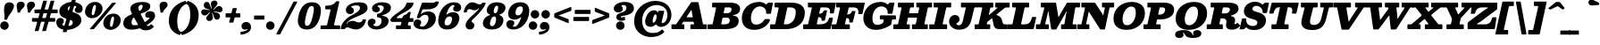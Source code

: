 SplineFontDB: 3.2
FontName: Besley-BlackItalic
FullName: Besley* Fatface Italic
FamilyName: Besley* Fatface
Weight: Black
Version: 002.100
ItalicAngle: -13
UnderlinePosition: -200
UnderlineWidth: 100
Ascent: 1600
Descent: 400
InvalidEm: 0
LayerCount: 2
Layer: 0 0 "Back" 1
Layer: 1 0 "Fore" 0
PreferredKerning: 4
XUID: [1021 31 -699969567 16487490]
FSType: 0
OS2Version: 0
OS2_WeightWidthSlopeOnly: 0
OS2_UseTypoMetrics: 1
CreationTime: 1460762150
PfmFamily: 17
TTFWeight: 900
TTFWidth: 5
LineGap: 0
VLineGap: 0
OS2TypoAscent: 2500
OS2TypoAOffset: 0
OS2TypoDescent: -850
OS2TypoDOffset: 0
OS2TypoLinegap: 0
OS2WinAscent: 2500
OS2WinAOffset: 0
OS2WinDescent: 850
OS2WinDOffset: 0
HheadAscent: 2500
HheadAOffset: 0
HheadDescent: -850
HheadDOffset: 0
OS2CapHeight: 1500
OS2XHeight: 1040
OS2FamilyClass: 1024
OS2Vendor: 'PfEd'
OS2UnicodeRanges: 00000001.00000000.00000000.00000000
Lookup: 4 0 1 "'liga' Standard Ligatures lookup 0" { "'liga' Standard Ligatures lookup 0 subtable"  } ['liga' ('DFLT' <'dflt' > 'grek' <'dflt' > 'latn' <'dflt' > ) ]
Lookup: 1 0 0 "'onum' Oldstyle Figures lookup 1" { "'onum' Oldstyle Figures lookup 1 subtable" ("oldstyle") } ['onum' ('DFLT' <'dflt' > 'grek' <'dflt' > 'latn' <'dflt' > ) ]
Lookup: 1 0 0 "'tnum' Tabular Numbers lookup 2" { "'tnum' Tabular Numbers lookup 2 subtable"  } ['tnum' ('DFLT' <'dflt' > 'grek' <'dflt' > 'latn' <'dflt' > ) ]
Lookup: 1 0 0 "'ss01' Style Set 1 lookup 3" { "'ss01' Style Set 1 lookup 3 subtable"  } ['ss01' ('DFLT' <'dflt' > 'grek' <'dflt' > 'latn' <'dflt' > ) ]
Lookup: 6 0 0 "'calt' Contextual Alternates lookup 4" { "'calt' Contextual Alternates lookup 4 contextual 0"  "'calt' Contextual Alternates lookup 4 contextual 1"  } ['calt' ('DFLT' <'dflt' > 'grek' <'dflt' > 'latn' <'dflt' > ) ]
Lookup: 1 0 0 "'smcp' Lowercase to Small Capitals in Latin lookup 0" { "'smcp' Lowercase to Small Capitals in Latin lookup 0 subtable"  } ['smcp' ('latn' <'dflt' > ) ]
Lookup: 1 0 0 "'c2sc' Capitals to Small Capitals in Latin lookup 1" { "'c2sc' Capitals to Small Capitals in Latin lookup 1 subtable"  } ['c2sc' ('latn' <'dflt' > ) ]
Lookup: 6 0 0 "'calt' Contextual Alternates lookup 9" { "'calt' Contextual Alternates lookup 9 subtable"  } ['calt' ('DFLT' <'dflt' > 'grek' <'dflt' > 'latn' <'dflt' > ) ]
Lookup: 1 0 0 "Single Substitution lookup 10" { "Single Substitution lookup 10 subtable"  } []
Lookup: 260 0 0 "'mark' Mark Positioning lookup 1" { "'mark' Mark Positioning lookup 1 subtable"  } ['mark' ('DFLT' <'dflt' > 'grek' <'dflt' > 'latn' <'dflt' > ) ]
Lookup: 258 0 0 "'kern' Horizontal Kerning lookup 0" { "'kern' Horizontal Kerning lookup 0 kerning class 2" [300,0,4] } ['kern' ('DFLT' <'dflt' > 'grek' <'dflt' > 'latn' <'dflt' > ) ]
MarkAttachClasses: 1
DEI: 91125
KernClass2: 56+ 41 "'kern' Horizontal Kerning lookup 0 kerning class 2"
 300 a u agrave aacute acircumflex atilde adieresis aring igrave iacute icircumflex idieresis ugrave uacute ucircumflex udieresis amacron abreve itilde imacron ibreve dotlessi utilde umacron ubreve uring uhungarumlaut uogonek uni0430 uni0438 uni043B uni043C uni043D uni0446 uni0447 uni0448 uni0449 uni044B
 207 H I M N Igrave Iacute Icircumflex Idieresis Ntilde Hcircumflex Itilde Imacron Ibreve Iogonek Idotaccent uni040D uni040F uni0414 uni0418 uni041C uni041D uni041F uni0426 uni0427 uni0428 uni0429 uni042B uni042F
 141 C E Egrave Eacute Ecircumflex Edieresis Cacute Ccircumflex Cdotaccent Ccaron Emacron Ebreve Edotaccent Eogonek Ecaron uni0404 uni0415 uni0421
 120 D O Q Eth Ograve Oacute Ocircumflex Otilde Odieresis Oslash Dcaron Dcroat Omacron Obreve uni041E uni0424 uni042D uni042E
 90 J U Ugrave Uacute Ucircumflex Udieresis IJ Jcircumflex Utilde Umacron Ubreve Uring Uogonek
 76 A backslash Agrave Aacute Acircumflex Atilde Adieresis Aring uni013B uni0410
 68 quotedbl quotedblleft quotedblright quoteleft quoteright quotesingle
 29 slash V W Wcircumflex uni0490
 26 Z Zacute Zcaron Zdotaccent
 30 Y Yacute Ycircumflex Ydieresis
 40 T uni0162 Tcaron uni0403 uni0413 uni0422
 31 L Lacute Lslash uni042A uni042C
 35 K X uni0136 uni040C uni0416 uni041A
 12 comma period
 7 R R.alt
 9 S uni0405
 9 P uni0420
 1 G
 1 F
 17 B uni0412 uni0417
 140 j.sc jcircumflex.sc u.sc uacute.sc ubreve.sc ucircumflex.sc udieresis.sc ugrave.sc uhungarumlaut.sc umacron.sc uogonek.sc uring.sc utilde.sc
 108 h.sc hcircumflex.sc i.sc iacute.sc ibreve.sc idieresis.sc idotaccent.sc igrave.sc imacron.sc iogonek.sc m.sc
 105 d.sc o.sc oacute.sc obreve.sc ocircumflex.sc odieresis.sc ograve.sc ohungarumlaut.sc omacron.sc otilde.sc
 103 a.sc aacute.sc abreve.sc acircumflex.sc adieresis.sc agrave.sc amacron.sc aogonek.sc aring.sc atilde.sc
 74 uni1E87.sc uni1E89.sc w.sc wacute.sc wcircumflex.sc wdieresis.sc wgrave.sc
 65 c.sc cacute.sc ccaron.sc ccedilla.sc ccircumflex.sc cdotaccent.sc
 46 r.sc racute.sc rcaron.sc uni0157.sc uni0213.sc
 45 n.sc nacute.sc ncaron.sc ntilde.sc uni0146.sc
 54 g.sc gbreve.sc gcircumflex.sc gdotaccent.sc uni0123.sc
 42 y.sc yacute.sc ycircumflex.sc ydieresis.sc
 36 t.sc tcaron.sc uni0163.sc uni021B.sc
 25 l.sc lacute.sc uni013C.sc
 14 v.sc ygrave.sc
 15 k.sc uni0137.sc
 4 x.sc
 4 q.sc
 4 p.sc
 9 itilde.sc
 14 icircumflex.sc
 4 f.sc
 9 dcaron.sc
 4 b.sc
 95 b o p ograve oacute ocircumflex otilde odieresis omacron obreve uni043E uni0440 uni044D uni044E
 164 c e ae ccedilla egrave eacute ecircumflex edieresis cacute ccircumflex cdotaccent ccaron emacron ebreve edotaccent eogonek ecaron oe uni0435 uni0441 uni0450 uni0451
 66 d i l dcroat lacute uni013C lslash uniFB01 uniFB02 uniFB03 uniFB04
 9 f uniFB00
 39 g gcircumflex gbreve gdotaccent uni0123
 67 h m n ntilde hcircumflex hbar nacute ncaron napostrophe eng uni0442
 16 j ij jcircumflex
 40 k x uni0137 kgreenlandic uni043A uni0445
 1 q
 31 r racute uni0157 rcaron uni0491
 44 s sacute scircumflex scedilla scaron uni0455
 20 t uni0163 tbar t.alt
 45 v w y wcircumflex ycircumflex uni0443 uni045E
 26 z zacute zdotaccent zcaron
 444 B D E F H I K L M N P R Egrave Eacute Ecircumflex Edieresis Igrave Iacute Icircumflex Idieresis Eth Ntilde Thorn Hcircumflex Itilde Imacron Ibreve Iogonek Idotaccent IJ uni0136 Lacute uni013B Lcaron Ldot Lslash Nacute Ncaron Racute uni0156 Rcaron uni0400 uni0401 uni0403 uni0406 uni0407 uni040A uni040D uni040F uni0411 uni0412 uni0415 uni0418 uni0419 uni041A uni041C uni041D uni041F uni0420 uni0426 uni0428 uni0429 uni042B uni042C uni042E R.alt
 182 C G O Q Ograve Oacute Ocircumflex Otilde Odieresis Oslash Cacute Ccircumflex Cdotaccent Ccaron Gcircumflex Gbreve Gdotaccent uni0122 Omacron Obreve OE uni0404 uni041E uni0421 uni0424
 90 slash A Agrave Aacute Acircumflex Atilde Adieresis Aring AE Amacron Abreve Aogonek uni0410
 68 quotedbl quotedblleft quotedblright quoteleft quoteright quotesingle
 37 U Utilde Umacron Ubreve Uring Uogonek
 15 V W Wcircumflex
 40 T uni0162 Tcaron uni0402 uni040B uni0422
 12 comma period
 1 Z
 1 Y
 25 X uni040E uni0416 uni0425
 1 S
 17 J uni0408 uni0409
 379 b.sc d.sc dcaron.sc e.sc eacute.sc ebreve.sc ecaron.sc ecircumflex.sc edieresis.sc edotaccent.sc egrave.sc emacron.sc eogonek.sc f.sc h.sc hcircumflex.sc i.sc iacute.sc ibreve.sc idotaccent.sc igrave.sc imacron.sc iogonek.sc k.sc l.sc lacute.sc lcaron.sc m.sc n.sc nacute.sc ncaron.sc ntilde.sc p.sc r.sc racute.sc rcaron.sc uni0137.sc uni013C.sc uni0146.sc uni0157.sc uni0213.sc
 226 c.sc cacute.sc ccaron.sc ccedilla.sc ccircumflex.sc cdotaccent.sc g.sc gbreve.sc gcircumflex.sc gdotaccent.sc o.sc oacute.sc obreve.sc ocircumflex.sc odieresis.sc ograve.sc ohungarumlaut.sc omacron.sc otilde.sc q.sc uni0123.sc
 120 u.sc uacute.sc ubreve.sc ucircumflex.sc udieresis.sc ugrave.sc uhungarumlaut.sc umacron.sc uogonek.sc uring.sc utilde.sc
 103 a.sc aacute.sc abreve.sc acircumflex.sc adieresis.sc agrave.sc amacron.sc aogonek.sc aring.sc atilde.sc
 79 uni1E87.sc uni1E89.sc v.sc w.sc wacute.sc wcircumflex.sc wdieresis.sc wgrave.sc
 62 s.sc sacute.sc scaron.sc scedilla.sc scircumflex.sc uni0219.sc
 38 z.sc zacute.sc zcaron.sc zdotaccent.sc
 42 y.sc ycircumflex.sc ydieresis.sc ygrave.sc
 36 t.sc tcaron.sc uni0163.sc uni021B.sc
 19 j.sc jcircumflex.sc
 9 yacute.sc
 4 x.sc
 9 itilde.sc
 12 idieresis.sc
 14 icircumflex.sc
 359 a c d e o q agrave aacute acircumflex atilde adieresis aring ccedilla egrave eacute ecircumflex edieresis ograve oacute ocircumflex otilde odieresis amacron abreve aogonek cacute ccircumflex cdotaccent ccaron dcaron dcroat emacron ebreve edotaccent eogonek ecaron omacron obreve ohungarumlaut oe uni0430 uni0432 uni0435 uni043E uni0441 uni0444 uni0450 uni0451
 59 b h k l hcircumflex hbar uni0137 lacute uni013C lcaron ldot
 45 f i j uniFB00 uniFB01 uniFB02 uniFB03 uniFB04
 39 g gcircumflex gbreve gdotaccent uni0123
 87 m n p r nacute uni0146 ncaron eng racute uni0157 rcaron uni043A uni043D uni044B uni044C
 36 s sacute scircumflex scedilla scaron
 21 t uni0163 tcaron tbar
 157 u w ugrave uacute ucircumflex udieresis utilde umacron ubreve uring uhungarumlaut uogonek wcircumflex uni0438 uni0439 uni0446 uni0447 uni0448 uni0449 uni045D
 1 v
 17 x uni0436 uni0445
 29 y ycircumflex uni0443 uni045E
 26 z zacute zdotaccent zcaron
 0 {} 0 {} 0 {} 0 {} -102 {} -133 {} -167 {} -83 {} 50 {} 0 {} -167 {} 0 {} 0 {} 0 {} 0 {} 0 {} 0 {} 0 {} 0 {} 0 {} 0 {} 0 {} 0 {} 0 {} -245 {} 0 {} 0 {} 0 {} 0 {} 0 {} 0 {} -33 {} 0 {} -33 {} 0 {} -33 {} -50 {} -50 {} 0 {} -50 {} 0 {} 0 {} 0 {} -67 {} 0 {} 0 {} 0 {} 0 {} 0 {} 0 {} 0 {} 0 {} 0 {} -33 {} 0 {} 0 {} 0 {} 0 {} 0 {} 0 {} 0 {} 0 {} 0 {} 0 {} 0 {} -250 {} 0 {} 0 {} 0 {} 0 {} 0 {} 0 {} 50 {} 0 {} 0 {} 0 {} 0 {} -50 {} 0 {} 0 {} 0 {} 0 {} 0 {} 0 {} -33 {} 0 {} 0 {} 0 {} 0 {} 0 {} 0 {} 0 {} 0 {} 0 {} -33 {} 0 {} 0 {} 0 {} 0 {} 0 {} 0 {} 0 {} 0 {} 0 {} 0 {} 0 {} -8 {} 0 {} 0 {} 0 {} 0 {} 33 {} 33 {} 83 {} 0 {} 0 {} 0 {} 0 {} 0 {} 0 {} 0 {} 0 {} 0 {} 0 {} -67 {} 0 {} -83 {} 0 {} -50 {} -83 {} 0 {} 0 {} -33 {} -83 {} -50 {} 0 {} 0 {} 0 {} 0 {} 0 {} 0 {} 0 {} 0 {} 0 {} 0 {} 0 {} 0 {} 0 {} 0 {} 0 {} 0 {} 0 {} 17 {} 0 {} 0 {} 0 {} 0 {} 0 {} 0 {} 0 {} 0 {} 0 {} 0 {} 0 {} 0 {} 0 {} -50 {} -167 {} 0 {} 33 {} 0 {} 0 {} -100 {} 0 {} 0 {} 0 {} -50 {} -133 {} 0 {} 0 {} 0 {} -167 {} 0 {} 0 {} 0 {} 0 {} 0 {} -67 {} -250 {} 0 {} 0 {} 0 {} 0 {} -50 {} 0 {} 0 {} -50 {} -50 {} -50 {} 0 {} 0 {} 0 {} 0 {} 0 {} 0 {} 0 {} 0 {} -117 {} 33 {} -250 {} -167 {} -250 {} -167 {} 0 {} 17 {} -200 {} 33 {} 0 {} 0 {} 0 {} 0 {} -17 {} 0 {} -167 {} 0 {} 0 {} -142 {} 0 {} 0 {} -250 {} 0 {} 0 {} 0 {} 0 {} -50 {} -50 {} -33 {} 0 {} -33 {} -33 {} 0 {} -83 {} -133 {} 0 {} -83 {} 0 {} 0 {} 0 {} -50 {} -167 {} 0 {} 0 {} 0 {} 0 {} -102 {} 0 {} 0 {} 0 {} -67 {} -167 {} -38 {} 0 {} 0 {} 0 {} 0 {} 0 {} -218 {} 0 {} 0 {} -242 {} -240 {} 0 {} 0 {} 0 {} 0 {} 0 {} 0 {} 0 {} 0 {} 0 {} 0 {} 0 {} 0 {} 0 {} 0 {} 0 {} 0 {} 0 {} 0 {} -83 {} -250 {} 0 {} 0 {} 0 {} 0 {} -167 {} 0 {} 0 {} 0 {} 0 {} -250 {} 0 {} -167 {} 0 {} -250 {} 0 {} 0 {} -167 {} 0 {} 0 {} -250 {} -250 {} 0 {} 0 {} 0 {} 0 {} -117 {} 33 {} 0 {} -117 {} -50 {} -83 {} 0 {} -117 {} -67 {} -83 {} -50 {} -83 {} 0 {} 0 {} 0 {} 0 {} -67 {} 0 {} 0 {} 0 {} 0 {} 0 {} 0 {} 0 {} -67 {} 67 {} 0 {} 0 {} 0 {} 0 {} 0 {} 0 {} 0 {} 0 {} 0 {} 0 {} -250 {} 0 {} 0 {} 0 {} 0 {} 0 {} 0 {} 33 {} 0 {} 0 {} 0 {} 0 {} -50 {} 0 {} 0 {} 0 {} 0 {} 0 {} 0 {} -83 {} -200 {} 0 {} 0 {} 67 {} 33 {} -167 {} -33 {} 67 {} 0 {} -33 {} -235 {} -167 {} -250 {} 0 {} -250 {} 0 {} -167 {} -167 {} 0 {} -83 {} -250 {} -250 {} 0 {} 0 {} 0 {} 0 {} -167 {} 0 {} 0 {} -133 {} -67 {} -83 {} 0 {} -133 {} -117 {} -117 {} -83 {} -117 {} 0 {} 0 {} -33 {} -167 {} 102 {} 33 {} 67 {} 0 {} -167 {} 0 {} 67 {} 0 {} 0 {} -102 {} 0 {} -167 {} 0 {} -250 {} 0 {} 0 {} 0 {} 0 {} 0 {} -250 {} 0 {} 0 {} 0 {} 0 {} 0 {} -50 {} 17 {} 67 {} -50 {} 0 {} 0 {} 0 {} -50 {} 0 {} 0 {} 0 {} 0 {} 0 {} 0 {} -33 {} 0 {} -167 {} -133 {} -167 {} -167 {} 0 {} 0 {} -167 {} 33 {} 0 {} 33 {} 0 {} 0 {} 0 {} 0 {} 0 {} 0 {} 0 {} 0 {} 0 {} 0 {} -250 {} 0 {} 0 {} 0 {} 0 {} 50 {} 0 {} 0 {} 0 {} 0 {} 0 {} 0 {} 0 {} 0 {} 0 {} 0 {} 0 {} 0 {} 0 {} -50 {} 0 {} 0 {} -33 {} 0 {} 0 {} 0 {} 0 {} 0 {} 67 {} 0 {} 0 {} 0 {} 0 {} 0 {} 0 {} 0 {} 0 {} 0 {} 0 {} 0 {} 0 {} -250 {} 0 {} 0 {} 0 {} 0 {} 0 {} 0 {} 0 {} 0 {} 0 {} 0 {} 0 {} -83 {} 0 {} 0 {} 0 {} 0 {} 0 {} 0 {} -102 {} 0 {} -102 {} -100 {} -167 {} 0 {} 0 {} 0 {} -83 {} 0 {} 0 {} 0 {} -167 {} 0 {} 0 {} 0 {} -83 {} 0 {} 0 {} 0 {} 0 {} 0 {} -250 {} 0 {} 0 {} 0 {} 0 {} 0 {} 0 {} 0 {} 0 {} 0 {} 0 {} 0 {} 0 {} 0 {} 0 {} 0 {} 0 {} 0 {} 0 {} -102 {} 33 {} -102 {} -100 {} -167 {} -117 {} 0 {} 33 {} -83 {} 33 {} 0 {} 0 {} 0 {} 0 {} 0 {} 0 {} 0 {} 0 {} 0 {} 0 {} 0 {} 0 {} -173 {} 0 {} 0 {} 0 {} 0 {} 0 {} 0 {} 0 {} 0 {} 0 {} 0 {} 0 {} -33 {} -50 {} 0 {} 0 {} 0 {} 0 {} 0 {} 0 {} -50 {} 0 {} -50 {} 0 {} 0 {} -67 {} 0 {} -50 {} 0 {} -33 {} 0 {} -37 {} 0 {} 0 {} 0 {} 0 {} 0 {} 0 {} 0 {} 0 {} 0 {} -122 {} 0 {} 0 {} 0 {} 0 {} 33 {} 33 {} 50 {} 0 {} 0 {} 0 {} 33 {} 0 {} 0 {} 0 {} 0 {} 0 {} 0 {} 0 {} 0 {} -167 {} 0 {} 0 {} 0 {} 0 {} -167 {} 0 {} 0 {} -200 {} 0 {} -167 {} 0 {} 0 {} 0 {} -250 {} 0 {} 0 {} 0 {} 0 {} 0 {} -250 {} 0 {} 0 {} 0 {} 0 {} 0 {} 0 {} 0 {} 50 {} 0 {} 0 {} 0 {} 0 {} 0 {} 0 {} 0 {} 0 {} 0 {} 0 {} -67 {} 0 {} -167 {} -102 {} -83 {} -167 {} 0 {} -102 {} -50 {} -117 {} -150 {} -67 {} 0 {} 0 {} 0 {} 0 {} 0 {} 0 {} 0 {} -52 {} 0 {} 0 {} 0 {} -250 {} 0 {} 0 {} 0 {} 0 {} 33 {} 0 {} 50 {} 0 {} 0 {} 0 {} 0 {} 0 {} 0 {} 0 {} 0 {} 0 {} 0 {} 0 {} -33 {} -250 {} 0 {} 33 {} 67 {} 0 {} -167 {} -50 {} 0 {} 0 {} -33 {} -102 {} 0 {} -133 {} 0 {} -250 {} 0 {} 0 {} -17 {} 0 {} 0 {} -250 {} 0 {} 0 {} 0 {} 0 {} 0 {} -50 {} 50 {} 33 {} -50 {} 0 {} -50 {} 0 {} 0 {} 0 {} 0 {} 0 {} 0 {} 0 {} 0 {} 0 {} 0 {} -102 {} -67 {} -33 {} 0 {} 0 {} -33 {} -67 {} 0 {} -33 {} 0 {} 0 {} 0 {} 0 {} 0 {} 0 {} 0 {} 0 {} 0 {} 0 {} 0 {} 0 {} 0 {} 0 {} 0 {} 0 {} 50 {} 33 {} 0 {} 0 {} 0 {} 0 {} 0 {} 0 {} 0 {} 0 {} 0 {} 0 {} 0 {} 0 {} 0 {} 0 {} 0 {} 0 {} 0 {} 0 {} 0 {} 0 {} 0 {} 0 {} 0 {} 0 {} 0 {} 0 {} 0 {} 0 {} 0 {} 0 {} 0 {} 0 {} 0 {} -100 {} 0 {} 0 {} 0 {} 0 {} 0 {} 0 {} 0 {} 0 {} 0 {} 0 {} 0 {} 0 {} 0 {} 0 {} 0 {} 0 {} 0 {} 0 {} 0 {} 0 {} 0 {} 0 {} 0 {} 0 {} 0 {} 0 {} 0 {} 0 {} 0 {} 0 {} 0 {} 0 {} 0 {} 0 {} 0 {} 0 {} 0 {} 0 {} 0 {} 0 {} 0 {} 0 {} 0 {} 0 {} 0 {} 0 {} 0 {} 0 {} 0 {} 0 {} 0 {} 0 {} 0 {} 0 {} 0 {} 0 {} 0 {} 0 {} 0 {} -192 {} 108 {} -258 {} -317 {} -202 {} -507 {} -567 {} -118 {} -208 {} -630 {} -358 {} 98 {} 230 {} -47 {} 0 {} 0 {} 0 {} 0 {} 0 {} -57 {} 0 {} 0 {} 0 {} -220 {} 0 {} 0 {} 0 {} 0 {} 0 {} 0 {} 0 {} 0 {} 0 {} 0 {} 0 {} 0 {} 0 {} 0 {} 0 {} 0 {} 0 {} 0 {} 0 {} 0 {} 0 {} 0 {} 0 {} 0 {} 0 {} 0 {} 0 {} 0 {} 0 {} 0 {} 0 {} 0 {} 0 {} 0 {} 0 {} 0 {} 0 {} 0 {} 0 {} 0 {} -250 {} 0 {} 0 {} 0 {} 0 {} 0 {} 0 {} 0 {} 0 {} 0 {} 0 {} 0 {} 0 {} 0 {} 0 {} 0 {} 0 {} 0 {} 0 {} 0 {} 0 {} 0 {} 0 {} 0 {} 0 {} 0 {} 0 {} 0 {} 0 {} 0 {} 0 {} 0 {} 0 {} 0 {} 0 {} 0 {} 0 {} 0 {} 0 {} 0 {} -250 {} 0 {} 0 {} 0 {} 0 {} 0 {} 0 {} 0 {} 0 {} 0 {} 0 {} 0 {} 0 {} 0 {} 0 {} 0 {} 0 {} 0 {} 0 {} 0 {} 0 {} 0 {} 0 {} 0 {} 0 {} 0 {} 0 {} 0 {} 0 {} 0 {} 0 {} 0 {} 0 {} 0 {} 0 {} 0 {} 0 {} 0 {} 0 {} 0 {} 0 {} 0 {} 0 {} 0 {} 0 {} 0 {} 0 {} 0 {} 0 {} 0 {} 0 {} 0 {} 0 {} 0 {} 0 {} 0 {} 0 {} 0 {} 0 {} 0 {} 0 {} 0 {} 0 {} 0 {} 0 {} 0 {} 0 {} 0 {} 0 {} 0 {} 0 {} 0 {} 0 {} 0 {} 0 {} 0 {} 0 {} 0 {} 0 {} 0 {} 0 {} 0 {} 0 {} -202 {} 0 {} 0 {} 0 {} 0 {} 0 {} 0 {} 0 {} 0 {} 0 {} 0 {} 0 {} 0 {} 0 {} 0 {} 0 {} 0 {} 0 {} 0 {} 0 {} 0 {} 0 {} 0 {} 0 {} 0 {} 0 {} 0 {} 0 {} 0 {} 0 {} 0 {} 0 {} 0 {} 0 {} 0 {} 0 {} 0 {} 0 {} 0 {} 0 {} -17 {} 0 {} 0 {} 0 {} 0 {} 0 {} 0 {} 0 {} 0 {} 0 {} 0 {} 0 {} 0 {} 0 {} 0 {} 0 {} 0 {} 0 {} 0 {} 0 {} 0 {} 0 {} 0 {} 0 {} 0 {} 0 {} 0 {} 0 {} 0 {} 0 {} 0 {} 0 {} -25 {} 0 {} 0 {} 0 {} 0 {} 0 {} -102 {} 0 {} 0 {} -58 {} -98 {} 0 {} 0 {} 0 {} 0 {} 0 {} 0 {} 0 {} 0 {} 0 {} 0 {} 0 {} 0 {} 0 {} 0 {} 0 {} 0 {} 0 {} -275 {} 148 {} -503 {} 125 {} -275 {} -490 {} 260 {} -312 {} -302 {} -615 {} -503 {} -45 {} -513 {} 0 {} 0 {} 0 {} 0 {} 0 {} 0 {} 0 {} 0 {} 0 {} -250 {} 0 {} 0 {} 0 {} 0 {} 0 {} 0 {} 0 {} 0 {} 0 {} 0 {} 0 {} 0 {} 0 {} 0 {} 0 {} 0 {} 0 {} 0 {} -212 {} 177 {} -433 {} 127 {} -210 {} -505 {} 140 {} -348 {} -388 {} -695 {} -483 {} -117 {} -518 {} 0 {} 0 {} 0 {} 0 {} 0 {} 0 {} 0 {} 0 {} 0 {} -250 {} 0 {} 0 {} 0 {} 0 {} 0 {} 0 {} 0 {} 0 {} 0 {} 0 {} 0 {} 0 {} 0 {} 0 {} 0 {} 0 {} 0 {} 0 {} 0 {} 0 {} 0 {} 0 {} 0 {} 0 {} 0 {} 0 {} 0 {} 0 {} 0 {} 0 {} 0 {} 0 {} 0 {} 0 {} 0 {} 0 {} 0 {} 0 {} 0 {} 0 {} 0 {} -250 {} 0 {} 0 {} 0 {} 0 {} 0 {} 0 {} 0 {} 0 {} 0 {} 0 {} 0 {} 0 {} 0 {} 0 {} 0 {} 0 {} 0 {} 0 {} 0 {} 0 {} 0 {} 0 {} 0 {} 0 {} 0 {} 0 {} 0 {} 0 {} 0 {} 0 {} 0 {} 0 {} 0 {} 0 {} 0 {} 0 {} 0 {} 0 {} 0 {} -250 {} 0 {} 0 {} 0 {} 0 {} 0 {} 0 {} 0 {} 0 {} 0 {} 0 {} 0 {} 0 {} 0 {} 0 {} 0 {} 0 {} 0 {} 0 {} 0 {} 0 {} 0 {} 0 {} 0 {} 0 {} 0 {} 0 {} 0 {} 0 {} 0 {} 0 {} 0 {} 0 {} 0 {} 0 {} 0 {} 0 {} 0 {} 0 {} 0 {} 0 {} 0 {} 0 {} 0 {} 0 {} 0 {} 0 {} 0 {} 0 {} 0 {} 0 {} 0 {} 0 {} 0 {} 0 {} 0 {} 0 {} 0 {} 0 {} 0 {} 0 {} 0 {} 0 {} 0 {} 0 {} 0 {} 0 {} 0 {} 0 {} 0 {} 0 {} 0 {} 0 {} 0 {} 0 {} 0 {} 0 {} 0 {} 0 {} 0 {} 0 {} 0 {} 0 {} 0 {} 0 {} 0 {} 0 {} 0 {} 0 {} 0 {} 0 {} 0 {} 0 {} 0 {} 0 {} 0 {} 0 {} 0 {} 0 {} 0 {} 0 {} 250 {} 37 {} 358 {} -158 {} -248 {} -635 {} -607 {} 212 {} 240 {} -745 {} 372 {} 167 {} 157 {} 0 {} 0 {} 0 {} 0 {} 0 {} 0 {} 0 {} 0 {} 0 {} 0 {} -200 {} 0 {} 0 {} 0 {} 0 {} 0 {} 0 {} 0 {} 0 {} 0 {} 0 {} 0 {} 0 {} 0 {} 0 {} 0 {} 0 {} 0 {} 0 {} 0 {} 0 {} 0 {} 0 {} 0 {} 0 {} 0 {} 0 {} 0 {} 0 {} 0 {} 0 {} 0 {} 0 {} 0 {} 0 {} 0 {} 0 {} 0 {} 0 {} 0 {} -250 {} 0 {} 0 {} 0 {} 0 {} 0 {} 0 {} 0 {} 0 {} 0 {} 0 {} 0 {} 0 {} 0 {} 0 {} 0 {} 0 {} 0 {} 0 {} 338 {} -48 {} 70 {} 347 {} 400 {} 498 {} 345 {} 133 {} 152 {} 503 {} 243 {} 25 {} -63 {} 0 {} 0 {} 0 {} 0 {} 0 {} 0 {} 0 {} 0 {} 0 {} -2 {} 0 {} 0 {} 0 {} 0 {} 0 {} 0 {} 0 {} 0 {} 0 {} 0 {} 0 {} 0 {} 0 {} 0 {} 0 {} 0 {} 0 {} 0 {} 103 {} -15 {} 208 {} 205 {} -125 {} -115 {} 208 {} 155 {} 117 {} -117 {} 222 {} 52 {} -27 {} 0 {} 0 {} 0 {} 0 {} 0 {} 0 {} 0 {} 0 {} 0 {} 0 {} 0 {} 0 {} 0 {} 0 {} 0 {} 0 {} 0 {} 0 {} 0 {} 0 {} 0 {} 0 {} 0 {} 0 {} 0 {} 0 {} 0 {} 0 {} -252 {} 173 {} -612 {} 183 {} -220 {} -550 {} 153 {} -730 {} -508 {} -798 {} -797 {} -103 {} -483 {} 0 {} 0 {} 0 {} 0 {} 0 {} 0 {} 0 {} 0 {} 0 {} -250 {} 0 {} 0 {} 0 {} 0 {} 0 {} 0 {} 0 {} 0 {} 0 {} 0 {} 0 {} 0 {} 0 {} 0 {} 0 {} 0 {} 0 {} 0 {} -212 {} 105 {} -298 {} -332 {} -212 {} -452 {} -525 {} -137 {} -238 {} -530 {} -397 {} 97 {} 222 {} -58 {} 0 {} 0 {} 0 {} 0 {} 0 {} -78 {} 0 {} 0 {} 0 {} -245 {} 0 {} 0 {} 0 {} 0 {} 0 {} 0 {} 0 {} 0 {} 0 {} 0 {} 0 {} 0 {} 0 {} 0 {} 0 {} 0 {} 0 {} -58 {} 50 {} 23 {} -43 {} -205 {} -587 {} -605 {} 110 {} 42 {} -748 {} 5 {} 153 {} 333 {} 0 {} 0 {} 0 {} 0 {} 0 {} 0 {} 0 {} 0 {} 0 {} 0 {} -98 {} 0 {} 0 {} 0 {} 0 {} 0 {} 0 {} 0 {} 0 {} 0 {} 0 {} 0 {} 0 {} 0 {} 0 {} 0 {} 0 {} 0 {} 0 {} 0 {} 0 {} 0 {} 0 {} 0 {} 0 {} 0 {} 0 {} 0 {} 0 {} 0 {} 0 {} 0 {} 0 {} 0 {} 0 {} 0 {} 0 {} 0 {} 0 {} 0 {} 0 {} 0 {} 0 {} 0 {} 0 {} 0 {} 0 {} -33 {} 0 {} 0 {} -33 {} 0 {} 0 {} -50 {} -33 {} 0 {} 0 {} 0 {} 0 {} 0 {} 0 {} 0 {} 0 {} 0 {} 0 {} 0 {} 0 {} 0 {} 0 {} 0 {} 0 {} 0 {} 0 {} 0 {} 0 {} 0 {} 0 {} 0 {} 0 {} 0 {} 0 {} 0 {} 0 {} 0 {} 0 {} 0 {} 0 {} 0 {} 0 {} 0 {} 0 {} 0 {} 0 {} 0 {} 0 {} 0 {} 0 {} 0 {} 0 {} 0 {} 0 {} 0 {} 0 {} 0 {} 0 {} 0 {} 0 {} 0 {} 0 {} 0 {} 0 {} 0 {} 0 {} 0 {} 0 {} 0 {} 0 {} 0 {} 0 {} 0 {} 0 {} 0 {} 0 {} 0 {} 0 {} 0 {} 0 {} 0 {} 0 {} 0 {} 0 {} 0 {} -50 {} 0 {} 0 {} -50 {} -50 {} 0 {} 0 {} 0 {} 0 {} 0 {} 0 {} 0 {} 0 {} 0 {} 0 {} 0 {} 0 {} 0 {} 0 {} 0 {} 0 {} 0 {} 0 {} 0 {} 0 {} 0 {} 0 {} 0 {} 0 {} 0 {} 0 {} 0 {} 0 {} 0 {} 0 {} 0 {} 0 {} 0 {} 83 {} 0 {} 0 {} 0 {} 0 {} 0 {} -50 {} 0 {} 0 {} 0 {} 0 {} 0 {} 0 {} 0 {} 0 {} 0 {} 0 {} 0 {} 0 {} 0 {} 0 {} 0 {} 0 {} 0 {} 0 {} 0 {} 0 {} 0 {} 0 {} 0 {} 0 {} 0 {} 0 {} 0 {} 0 {} 0 {} 0 {} 0 {} 0 {} 0 {} -33 {} 0 {} 0 {} 0 {} -33 {} 0 {} 0 {} 0 {} 0 {} 0 {} 0 {} 0 {} 0 {} 0 {} 0 {} 0 {} 0 {} 0 {} 0 {} 0 {} 0 {} 0 {} 0 {} 0 {} 0 {} 0 {} 0 {} 0 {} 0 {} 0 {} 0 {} 0 {} 0 {} 0 {} 0 {} 0 {} 0 {} 0 {} 0 {} 0 {} 0 {} 0 {} -33 {} 0 {} 0 {} 0 {} 0 {} 0 {} -50 {} 0 {} 0 {} -50 {} 0 {} 0 {} 0 {} 0 {} 0 {} 0 {} 0 {} 0 {} 0 {} 0 {} 0 {} 0 {} 0 {} 0 {} 0 {} 0 {} 0 {} 0 {} 0 {} 0 {} 0 {} 0 {} 0 {} 0 {} 0 {} 0 {} 0 {} 0 {} 0 {} 0 {} 0 {} 0 {} 0 {} 0 {} 0 {} 0 {} 0 {} 0 {} 0 {} 0 {} 0 {} 0 {} 0 {} 0 {} 0 {} 0 {} 0 {} 0 {} 0 {} 0 {} 0 {} 0 {} 0 {} 0 {} 0 {} 0 {} 0 {} 0 {} 0 {} 0 {} 0 {} 0 {} 0 {} 0 {} 0 {} 0 {} 0 {} 0 {} 0 {} 0 {} 0 {} 0 {} 0 {} 0 {} 0 {} -33 {} 0 {} 0 {} 0 {} -50 {} 0 {} 0 {} 0 {} 0 {} 0 {} 0 {} 0 {} 0 {} 0 {} 0 {} 0 {} 0 {} 0 {} 0 {} 0 {} 0 {} 0 {} 0 {} 0 {} 0 {} 0 {} 0 {} 0 {} 0 {} 0 {} 0 {} 0 {} 0 {} 0 {} 0 {} 0 {} 0 {} 0 {} 0 {} 0 {} 0 {} 0 {} 0 {} 0 {} -50 {} 0 {} 0 {} 0 {} 0 {} 0 {} 0 {} 0 {} 0 {} 0 {} 0 {} 0 {} 0 {} 0 {} 0 {} 0 {} 0 {} 0 {} 0 {} 0 {} 0 {} 0 {} 0 {} 0 {} 0 {} 0 {} 0 {} 0 {} 0 {} 0 {} 0 {} 0 {} 0 {} 0 {} -50 {} 0 {} 0 {} -50 {} 0 {} 0 {} 0 {} 0 {} 0 {} 0 {} 0 {} 0 {} 0 {} 0 {} 0 {} 0 {} 0 {} 0 {} 0 {} 0 {} 0 {} 0 {} 0 {} 0 {} 0 {} 0 {} 0 {} 0 {} 0 {} 0 {} 0 {} 0 {} 0 {} 0 {} 0 {} 0 {} 0 {} 0 {} 0 {} 0 {} 0 {} 0 {} 0 {} 0 {} 0 {} 0 {} 0 {} 0 {} 0 {} 0 {} 0 {} 0 {} 0 {} 0 {} 0 {} 0 {} 0 {} 0 {} 0 {} 0 {} 0 {} 0 {} 0 {} 0 {} 0 {} 0 {} 0 {} 0 {} 0 {} 0 {} 0 {} 0 {} 0 {} 0 {} 0 {} 0 {} 0 {} 0 {} 0 {} 0 {} 0 {} 0 {} 0 {} 0 {} 0 {} 0 {} 0 {} 0 {} 0 {} 0 {} 0 {} 0 {} 0 {} 0 {} 0 {} 0 {} 0 {} 0 {} 0 {} 0 {} 0 {} 0 {} 0 {} 0 {} 0 {} 0 {} 0 {} 0 {} 0 {} 0 {} 0 {} 0 {} 0 {} 0 {} 0 {} 0 {} 0 {} 0 {} 0 {} 0 {} 0 {} 0 {} 0 {} 0 {} -50 {} 0 {} 0 {} 0 {} 0 {} 0 {} 0 {} 0 {} 0 {} 0 {} 0 {} 0 {} 0 {} 0 {} 0 {} 0 {} 0 {} 0 {} 0 {} 0 {} 0 {} 0 {} 0 {} 0 {} 0 {} 0 {} 0 {} 0 {} 0 {} 0 {} 0 {} 0 {} 0 {} 0 {} 0 {} 0 {} 0 {} 0 {} 0 {} 0 {} 0 {} 0 {} 0 {} 0 {} 0 {} 0 {} 0 {} 0 {} 0 {} 0 {} 0 {} 0 {}
ChainSub2: coverage "'calt' Contextual Alternates lookup 9 subtable" 0 0 0 1
 1 1 0
  Coverage: 6 hyphen
  BCoverage: 1176 a.sc aacute.sc abreve.sc acircumflex.sc adieresis.sc agrave.sc amacron.sc aogonek.sc aring.sc atilde.sc b.sc c.sc cacute.sc ccaron.sc ccedilla.sc ccircumflex.sc cdotaccent.sc d.sc dcaron.sc e.sc eacute.sc ebreve.sc ecaron.sc ecircumflex.sc edieresis.sc edotaccent.sc egrave.sc emacron.sc eogonek.sc f.sc g.sc gbreve.sc gcircumflex.sc gdotaccent.sc h.sc hcircumflex.sc hyphen.sc i.sc iacute.sc ibreve.sc icircumflex.sc idieresis.sc idotaccent.sc igrave.sc imacron.sc iogonek.sc itilde.sc j.sc jcircumflex.sc k.sc l.sc lacute.sc lcaron.sc m.sc n.sc nacute.sc ncaron.sc ntilde.sc o.sc oacute.sc obreve.sc ocircumflex.sc odieresis.sc ograve.sc ohungarumlaut.sc omacron.sc otilde.sc p.sc q.sc r.sc racute.sc rcaron.sc s.sc sacute.sc scaron.sc scedilla.sc scircumflex.sc t.sc tcaron.sc u.sc uacute.sc ubreve.sc ucircumflex.sc udieresis.sc ugrave.sc uhungarumlaut.sc umacron.sc uni0123.sc uni0137.sc uni013C.sc uni0146.sc uni0157.sc uni0163.sc uni0213.sc uni0219.sc uni021B.sc uni1E87.sc uni1E89.sc uogonek.sc uring.sc utilde.sc v.sc w.sc wacute.sc wcircumflex.sc wdieresis.sc wgrave.sc x.sc y.sc yacute.sc ycircumflex.sc ydieresis.sc ygrave.sc z.sc zacute.sc zcaron.sc zdotaccent.sc
 1
  SeqLookup: 0 "Single Substitution lookup 10"
EndFPST
ChainSub2: coverage "'calt' Contextual Alternates lookup 4 contextual 1" 0 0 0 1
 1 1 0
  Coverage: 1 t
  BCoverage: 9 f uniFB00
 1
  SeqLookup: 0 "'ss01' Style Set 1 lookup 3"
EndFPST
ChainSub2: coverage "'calt' Contextual Alternates lookup 4 contextual 0" 0 0 0 1
 1 0 1
  Coverage: 1 R
  FCoverage: 247 A Agrave Aacute Acircumflex Atilde Adieresis Aring Amacron Abreve Aogonek B D Dcaron E Egrave Eacute Ecircumflex Edieresis Ebreve Edotaccent Eogonek Ecaron F H Hcircumflex I Igrave Iacute Icircumflex Idieresis K L M N Ntilde P R AE Eth Dcroat Hbar
 1
  SeqLookup: 0 "'ss01' Style Set 1 lookup 3"
EndFPST
LangName: 1033 "" "" "Fatface Italic" "" "" "" "" "" "indestructible type*" "Owen Earl" "" "https://indestructibletype.com/Home.html" "https://ewonrael.github.io" "This Font Software is licensed under the SIL Open Font License, Version 1.1. This license is available with a FAQ at: https://scripts.sil.org/OFL" "https://scripts.sil.org/OFL" "" "Besley*"
Encoding: UnicodeBmp
UnicodeInterp: none
NameList: AGL For New Fonts
BeginPrivate: 0
EndPrivate
Grid
-2000 -300 m 0
 4000 -300 l 1024
-2000 1120 m 0
 4000 1120 l 1024
  Named: "Numbers"
-2000 -500 m 0
 4000 -500 l 1024
  Named: "Decenders"
-2000 1040 m 0
 4000 1040 l 1024
  Named: "LOWER CASE"
-2000 -20 m 0
 4000 -20 l 1024
  Named: "Overflow"
-1982 1500 m 0
 4018 1500 l 1024
  Named: "CAPITAL HIGHT"
EndSplineSet
TeXData: 1 0 0 314572 157286 104857 545260 1048576 104857 783286 444596 497025 792723 393216 433062 380633 303038 157286 324010 404750 52429 2506097 1059062 262144
AnchorClass2: "Anchor-2" "'mark' Mark Positioning lookup 1 subtable" "Anchor-1" "'mark' Mark Positioning lookup 1 subtable" "Anchor-0" "'mark' Mark Positioning lookup 1 subtable" "Anchor-3"""  "Anchor-2"""  "Anchor-1"""  "Anchor-0"""
BeginChars: 65672 688

StartChar: ampersand
Encoding: 38 38 0
GlifName: ampersand
Width: 1840
Flags: MW
Fore
SplineSet
1366 648 m 0
 1276 648 1228 716 1228 812 c 0
 1228 952 1380 1018 1518 1018 c 0
 1694 1018 1780 912 1780 750 c 0
 1780 592 1602 400 1351 246 c 0
 1311 222 1283 203 1349 187 c 0
 1365 183 1385 182 1408 182 c 0
 1440 182 1480 202 1515 242 c 0
 1542 273 1539 294 1577 266 c 2
 1689 183 l 2
 1718 161 1722 160 1699 129 c 0
 1605 1 1446 -70 1262 -70 c 0
 1165 -70 1057 -49 972 24 c 0
 933 58 921 47 864 31 c 0
 729 -8 591 -30 460 -30 c 0
 174 -30 2 114 2 320 c 0
 2 607 207 733 438 827 c 0
 492 849 502 845 474 896 c 0
 430 977 398 1078 398 1166 c 0
 398 1406 708 1540 1080 1540 c 0
 1334 1540 1512 1458 1512 1310 c 0
 1512 1077 1280 986 1034 894 c 0
 968 869 961 872 993 810 c 2
 1176 452 l 2
 1204 397 1204 391 1255 426 c 0
 1390 520 1470 615 1470 642 c 0
 1470 654 1468 660 1458 660 c 0
 1440 660 1434 648 1366 648 c 0
462 380 m 0
 462 256 522 220 630 220 c 0
 682 220 733 224 782 232 c 0
 842 241 827 250 804 292 c 2
 623 623 l 2
 591 681 585 671 545 622 c 0
 493 558 462 480 462 380 c 0
1084 1310 m 0
 1084 1344 1072 1380 1026 1380 c 0
 952 1380 848 1326 848 1220 c 0
 848 1175 858 1130 879 1067 c 0
 895 1019 897 1015 937 1044 c 0
 1026 1108 1084 1190 1084 1310 c 0
EndSplineSet
EndChar

StartChar: period
Encoding: 46 46 1
GlifName: period
Width: 620
Flags: MW
Fore
SplineSet
-60 200 m 0
 -60 332 48 440 180 440 c 0
 312 440 420 332 420 200 c 0
 420 68 312 -40 180 -40 c 0
 48 -40 -60 68 -60 200 c 0
EndSplineSet
EndChar

StartChar: zero
Encoding: 48 48 2
GlifName: zero
Width: 1364
Flags: MW
Fore
SplineSet
105 750 m 0
 236 1316 497 1520 863 1520 c 0
 1229 1520 1456 1316 1325 750 c 0
 1194 184 923 -20 577 -20 c 0
 231 -20 -26 184 105 750 c 0
525 750 m 0
 422 306 458 190 586 190 c 0
 724 190 802 306 905 750 c 0
 1008 1194 982 1310 844 1310 c 0
 716 1310 628 1194 525 750 c 0
EndSplineSet
Substitution2: "'onum' Oldstyle Figures lookup 1 subtable" zero.oldstyle
Substitution2: "'tnum' Tabular Numbers lookup 2 subtable" uniFF10
EndChar

StartChar: one
Encoding: 49 49 3
GlifName: one
Width: 1200
VWidth: 2310
Flags: MW
Fore
SplineSet
-10 65 m 2
 -10 166 l 2
 -10 208 0 210 43 210 c 2
 295 210 l 2
 344 210 350 219 360 264 c 2
 550 1073 l 2
 550 1113 541 1120 503 1120 c 2
 299 1120 l 2
 266 1120 254 1123 254 1159 c 2
 254 1279 l 2
 254 1333 286 1330 333 1331 c 0
 517 1335 716 1360 829 1535 c 0
 849 1565 871 1580 923 1580 c 2
 989 1580 l 2
 1032 1580 1049 1573 1040 1534 c 2
 750 266 l 2
 738 215 760 210 815 210 c 2
 1037 210 l 2
 1070 210 1090 206 1090 170 c 2
 1090 59 l 2
 1090 10 1088 0 1039 0 c 2
 55 0 l 2
 -3 0 -10 5 -10 65 c 2
EndSplineSet
Substitution2: "'onum' Oldstyle Figures lookup 1 subtable" one.oldstyle
Substitution2: "'tnum' Tabular Numbers lookup 2 subtable" uniFF11
EndChar

StartChar: two
Encoding: 50 50 4
GlifName: two
Width: 1425
VWidth: 2310
Flags: MW
Fore
SplineSet
1334 510 m 0
 1273 191 1043 -20 775 -20 c 0
 541 -20 431 100 285 100 c 0
 228 100 191 74 168 34 c 0
 152 7 158 0 113 0 c 2
 -29 0 l 2
 -68 0 -74 4 -74 42 c 0
 -73 270 174 589 469 748 c 0
 697 871 999 1022 999 1200 c 0
 999 1298 937 1346 789 1346 c 0
 661 1346 497 1298 497 1254 c 0
 497 1218 659 1228 659 1056 c 0
 659 922 554 850 440 850 c 0
 322 850 207 926 207 1082 c 0
 207 1356 565 1520 919 1520 c 0
 1221 1520 1421 1450 1421 1190 c 0
 1421 910 1010 792 709 660 c 0
 541 586 403 501 340 441 c 0
 288 392 221 307 242 301 c 0
 275 291 284 356 366 414 c 0
 419 451 519 469 585 469 c 0
 755 469 785 381 937 381 c 0
 1044 381 1125 431 1138 510 c 0
 1144 552 1139 554 1187 554 c 2
 1293 554 l 2
 1337 554 1342 551 1334 510 c 0
EndSplineSet
Substitution2: "'onum' Oldstyle Figures lookup 1 subtable" two.oldstyle
Substitution2: "'tnum' Tabular Numbers lookup 2 subtable" uniFF12
EndChar

StartChar: three
Encoding: 51 51 5
GlifName: three
Width: 1235
VWidth: 2310
Flags: MW
Fore
SplineSet
-20 348 m 0
 -20 484 70 590 218 590 c 0
 352 590 422 518 422 424 c 0
 422 292 297 292 297 246 c 0
 297 192 394 164 472 164 c 0
 620 164 758 262 758 470 c 0
 758 606 689 655 556 670 c 0
 518 674 504 663 504 707 c 2
 504 838 l 2
 504 877 513 869 547 872 c 0
 731 886 878 1055 878 1202 c 0
 878 1310 780 1346 652 1346 c 0
 594 1346 528 1330 528 1296 c 0
 528 1250 662 1260 662 1118 c 0
 662 1034 582 952 458 952 c 0
 340 952 220 1028 220 1174 c 0
 220 1368 468 1520 782 1520 c 0
 1114 1520 1280 1402 1280 1212 c 0
 1280 988 1065 868 844 798 c 0
 800 784 770 789 770 775 c 0
 770 758 789 766 844 752 c 0
 1082 689 1150 621 1150 460 c 0
 1150 160 784 -20 482 -20 c 0
 158 -20 -20 154 -20 348 c 0
EndSplineSet
Substitution2: "'onum' Oldstyle Figures lookup 1 subtable" three.oldstyle
Substitution2: "'tnum' Tabular Numbers lookup 2 subtable" uniFF13
EndChar

StartChar: four
Encoding: 52 52 6
GlifName: four
Width: 1310
VWidth: 2310
Flags: MW
Fore
SplineSet
1140 164 m 2
 1140 36 l 2
 1140 3 1132 0 1098 0 c 2
 366 0 l 2
 319 0 310 1 310 48 c 2
 310 165 l 2
 310 201 317 210 354 210 c 2
 533 210 l 2
 577 210 579 220 590 262 c 2
 615 356 l 2
 628 407 600 410 546 410 c 2
 88 410 l 2
 45 410 45 418 31 444 c 2
 0 502 l 2
 -12 523 -5 532 6 554 c 0
 163 868 795 1048 898 1444 c 0
 909 1486 910 1500 966 1500 c 2
 1236 1500 l 2
 1289 1500 1298 1495 1290 1448 c 0
 1226 1062 577 911 381 692 c 0
 354 662 329 620 407 620 c 2
 632 620 l 2
 667 620 667 634 680 664 c 2
 695 710 l 2
 712 749 711 754 742 771 c 0
 808 806 947 854 988 940 c 0
 997 960 1003 970 1034 970 c 2
 1100 970 l 2
 1131 970 1147 968 1140 938 c 2
 1078 678 l 2
 1071 647 1087 620 1124 620 c 2
 1254 620 l 2
 1286 620 1290 612 1290 582 c 2
 1290 466 l 2
 1290 420 1290 410 1244 410 c 2
 1059 410 l 2
 1018 410 1016 403 1005 362 c 2
 979 262 l 2
 968 220 984 210 1031 210 c 2
 1096 210 l 2
 1135 210 1140 204 1140 164 c 2
EndSplineSet
Substitution2: "'onum' Oldstyle Figures lookup 1 subtable" four.oldstyle
Substitution2: "'tnum' Tabular Numbers lookup 2 subtable" uniFF14
EndChar

StartChar: five
Encoding: 53 53 7
GlifName: five
Width: 1300
VWidth: 2310
Flags: MW
Fore
SplineSet
-5 318 m 0
 -5 464 95 550 223 550 c 0
 347 550 427 468 427 384 c 0
 427 292 353 252 353 206 c 0
 353 162 409 144 487 144 c 0
 645 144 833 392 833 600 c 0
 833 768 755 812 637 812 c 0
 558 812 446 763 360 655 c 0
 344 634 333 624 294 624 c 2
 230 624 l 2
 176 624 181 642 186 686 c 2
 458 1460 l 2
 470 1495 472 1500 514 1500 c 2
 789 1500 l 2
 990 1500 1152 1468 1218 1543 c 0
 1231 1558 1241 1564 1272 1564 c 2
 1377 1564 l 2
 1403 1564 1414 1557 1409 1534 c 2
 1401 1500 l 2
 1365 1336 1229 1120 755 1120 c 2
 530 1120 l 2
 492 1120 495 1109 483 1078 c 2
 428 930 l 2
 414 895 388 850 396 846 c 0
 411 837 432 872 464 896 c 0
 540 952 670 1000 811 1000 c 0
 1113 1000 1245 830 1245 600 c 0
 1245 260 909 -20 527 -20 c 0
 223 -20 -5 114 -5 318 c 0
EndSplineSet
Substitution2: "'onum' Oldstyle Figures lookup 1 subtable" five.oldstyle
Substitution2: "'tnum' Tabular Numbers lookup 2 subtable" uniFF15
EndChar

StartChar: six
Encoding: 54 54 8
GlifName: six
Width: 1330
VWidth: 2310
Flags: MW
Fore
SplineSet
989 1322 m 0
 989 1349 961 1366 913 1366 c 0
 795 1366 640 1197 543 864 c 0
 533 829 525 815 531 811 c 0
 539 806 546 822 571 842 c 0
 659 914 784 960 914 960 c 0
 1136 960 1317 810 1245 500 c 0
 1160 130 875 -20 573 -20 c 0
 251 -20 -21 170 111 740 c 0
 222 1220 577 1520 949 1520 c 0
 1233 1520 1362 1386 1362 1222 c 0
 1362 1082 1260 990 1131 990 c 0
 997 990 910 1052 910 1146 c 0
 910 1250 989 1276 989 1322 c 0
839 470 m 0
 882 658 813 722 705 722 c 0
 599 722 483 620 446 460 c 0
 410 302 448 210 576 210 c 0
 694 210 798 292 839 470 c 0
EndSplineSet
Substitution2: "'tnum' Tabular Numbers lookup 2 subtable" uniFF16
EndChar

StartChar: seven
Encoding: 55 55 9
GlifName: seven
Width: 1203
VWidth: 2310
Flags: MW
Fore
SplineSet
155 982 m 0
 215 1317 434 1520 635 1520 c 0
 829 1520 889 1400 1055 1400 c 0
 1123 1400 1156 1427 1176 1471 c 0
 1184 1489 1187 1500 1215 1500 c 2
 1344 1500 l 2
 1379 1500 1385 1493 1380 1460 c 0
 1357 1305 1056 933 841 726 c 0
 698 588 593 512 593 444 c 0
 593 358 749 378 749 216 c 0
 749 102 659 -20 511 -20 c 0
 363 -20 259 54 259 222 c 0
 259 400 425 579 613 752 c 0
 713 844 861 975 967 1100 c 0
 1000 1139 1021 1176 1011 1186 c 0
 996 1201 972 1159 943 1136 c 0
 896 1098 839 1066 755 1066 c 0
 635 1066 585 1134 483 1134 c 0
 396 1134 341 1082 331 980 c 0
 329 957 336 946 308 946 c 2
 192 946 l 2
 162 946 150 954 155 982 c 0
EndSplineSet
Substitution2: "'onum' Oldstyle Figures lookup 1 subtable" seven.oldstyle
Substitution2: "'tnum' Tabular Numbers lookup 2 subtable" uniFF17
EndChar

StartChar: eight
Encoding: 56 56 10
GlifName: eight
Width: 1290
VWidth: 2310
Flags: MW
Fore
SplineSet
443 444 m 0
 395 236 441 170 539 170 c 0
 627 170 705 236 753 444 c 0
 792 612 754 720 666 720 c 0
 568 720 482 612 443 444 c 0
253 1140 m 0
 304 1360 489 1520 811 1520 c 0
 1143 1520 1334 1360 1283 1140 c 0
 1249 994 1145 897 1009 842 c 0
 975 828 949 824 946 810 c 0
 943 798 968 792 994 780 c 0
 1133 716 1206 591 1167 420 c 0
 1107 160 897 -20 535 -20 c 0
 173 -20 -23 160 37 420 c 0
 79 600 212 731 394 790 c 0
 417 797 430 797 433 812 c 0
 436 826 414 827 401 832 c 0
 278 884 217 984 253 1140 c 0
645 1105 m 0
 611 957 650 900 708 900 c 0
 786 900 831 957 865 1105 c 0
 899 1253 885 1330 817 1330 c 0
 749 1330 679 1253 645 1105 c 0
EndSplineSet
Substitution2: "'tnum' Tabular Numbers lookup 2 subtable" uniFF18
EndChar

StartChar: nine
Encoding: 57 57 11
GlifName: nine
Width: 1330
VWidth: 2310
Flags: MW
Fore
SplineSet
411 178 m 0
 411 151 439 134 487 134 c 0
 605 134 760 303 857 636 c 0
 867 671 875 685 869 689 c 0
 861 694 854 678 829 658 c 0
 741 586 616 540 486 540 c 0
 264 540 83 690 155 1000 c 0
 240 1370 525 1520 827 1520 c 0
 1149 1520 1421 1330 1289 760 c 0
 1178 280 823 -20 451 -20 c 0
 167 -20 38 114 38 278 c 0
 38 418 140 510 269 510 c 0
 403 510 490 448 490 354 c 0
 490 250 411 224 411 178 c 0
561 1030 m 0
 518 842 587 778 695 778 c 0
 801 778 917 880 954 1040 c 0
 990 1198 952 1290 824 1290 c 0
 706 1290 602 1208 561 1030 c 0
EndSplineSet
Substitution2: "'onum' Oldstyle Figures lookup 1 subtable" nine.oldstyle
Substitution2: "'tnum' Tabular Numbers lookup 2 subtable" uniFF19
EndChar

StartChar: A
Encoding: 65 65 12
GlifName: A_
Width: 2020
Flags: MW
AnchorPoint: "Anchor-0" 1198 1500 basechar 0
AnchorPoint: "Anchor-1" 656 0 basechar 0
AnchorPoint: "Anchor-2" 656 0 basechar 0
AnchorPoint: "Anchor-3" 1396 0 basechar 0
Fore
SplineSet
931 994 m 2
 755 732 l 2
 728 691 710 670 794 670 c 2
 1002 670 l 2
 1061 670 1077 665 1067 718 c 2
 1018 988 l 2
 1007 1046 1016 1083 996 1083 c 0
 980 1083 962 1041 931 994 c 2
-120 40 m 2
 -120 236 l 2
 -120 266 -111 270 -80 270 c 2
 104 270 l 2
 145 270 145 279 161 302 c 2
 958 1482 l 2
 981 1516 981 1530 1040 1530 c 2
 1308 1530 l 2
 1398 1530 1392 1519 1407 1446 c 2
 1643 306 l 2
 1650 272 1649 270 1690 270 c 2
 1822 270 l 2
 1853 270 1860 265 1860 232 c 2
 1860 46 l 2
 1860 8 1857 0 1820 0 c 2
 984 0 l 2
 951 0 940 3 940 38 c 2
 940 206 l 2
 940 251 944 270 993 270 c 2
 1112 270 l 2
 1154 270 1149 274 1143 308 c 2
 1132 368 l 2
 1122 419 1111 420 1050 420 c 2
 608 420 l 2
 550 420 544 416 522 382 c 2
 474 310 l 2
 449 272 440 270 506 270 c 2
 558 270 l 2
 592 270 600 256 600 220 c 2
 600 56 l 2
 600 8 598 0 550 0 c 2
 -72 0 l 2
 -111 0 -120 1 -120 40 c 2
EndSplineSet
Substitution2: "'c2sc' Capitals to Small Capitals in Latin lookup 1 subtable" a.sc
EndChar

StartChar: B
Encoding: 66 66 13
GlifName: B_
Width: 1744
Flags: MW
AnchorPoint: "Anchor-0" 1028 1500 basechar 0
AnchorPoint: "Anchor-1" 686 0 basechar 0
AnchorPoint: "Anchor-2" 686 0 basechar 0
Fore
SplineSet
864 0 m 2
 -32 0 l 2
 -91 0 -100 1 -100 60 c 2
 -100 222 l 2
 -100 257 -97 270 -59 270 c 2
 122 270 l 2
 183 270 182 274 193 324 c 2
 373 1168 l 2
 385 1226 381 1230 302 1230 c 2
 232 1230 l 2
 164 1230 156 1238 156 1304 c 2
 156 1429 l 2
 156 1492 175 1500 234 1500 c 2
 1144 1500 l 2
 1526 1500 1724 1380 1724 1140 c 0
 1724 952 1607 858 1412 808 c 0
 1356 794 1322 803 1322 781 c 0
 1322 762 1346 769 1400 757 c 0
 1560 720 1644 644 1644 470 c 0
 1644 150 1386 0 864 0 c 2
844 270 m 2
 1056 270 1144 352 1144 490 c 0
 1144 628 1056 650 964 650 c 2
 804 650 l 2
 749 650 741 642 731 596 c 2
 673 322 l 2
 662 272 668 270 730 270 c 2
 844 270 l 2
832 900 m 2
 984 900 l 2
 1116 900 1244 972 1244 1110 c 0
 1244 1208 1176 1230 1104 1230 c 2
 910 1230 l 2
 860 1230 864 1222 856 1182 c 2
 805 944 l 2
 799 914 791 900 832 900 c 2
EndSplineSet
Substitution2: "'c2sc' Capitals to Small Capitals in Latin lookup 1 subtable" b.sc
EndChar

StartChar: C
Encoding: 67 67 14
GlifName: C_
Width: 1734
Flags: MW
AnchorPoint: "Anchor-0" 1150 1500 basechar 0
AnchorPoint: "Anchor-1" 777 0 basechar 0
AnchorPoint: "Anchor-2" 777 0 basechar 0
Fore
SplineSet
1638 497 m 0
 1539 232 1233 -40 770 -40 c 0
 364 -40 70 160 70 620 c 0
 70 1122 454 1540 1030 1540 c 0
 1187 1540 1300 1497 1378 1432 c 0
 1413 1403 1415 1377 1452 1412 c 2
 1502 1460 l 2
 1526 1483 1532 1500 1582 1500 c 2
 1770 1500 l 2
 1814 1500 1812 1494 1805 1457 c 2
 1705 920 l 2
 1698 884 1695 870 1650 870 c 2
 1474 870 l 2
 1432 870 1427 873 1430 908 c 0
 1449 1159 1282 1288 1086 1288 c 0
 784 1288 580 980 580 630 c 0
 580 346 710 256 878 256 c 0
 1049 256 1218 351 1320 510 c 0
 1341 543 1348 570 1406 570 c 2
 1568 570 l 2
 1651 570 1661 559 1638 497 c 0
EndSplineSet
Substitution2: "'c2sc' Capitals to Small Capitals in Latin lookup 1 subtable" c.sc
EndChar

StartChar: D
Encoding: 68 68 15
GlifName: D_
Width: 1916
Flags: MW
AnchorPoint: "Anchor-0" 1168 1500 basechar 0
AnchorPoint: "Anchor-1" 793 0 basechar 0
AnchorPoint: "Anchor-2" 793 0 basechar 0
Fore
SplineSet
-100 53 m 2
 -100 217 l 2
 -100 267 -78 270 -32 270 c 2
 124 270 l 2
 176 270 184 274 193 316 c 2
 374 1165 l 2
 387 1228 387 1230 312 1230 c 2
 220 1230 l 2
 163 1230 154 1231 154 1288 c 2
 154 1434 l 2
 154 1492 174 1500 228 1500 c 2
 1086 1500 l 2
 1672 1500 1846 1216 1846 930 c 0
 1846 284 1332 0 786 0 c 2
 -38 0 l 2
 -83 0 -100 4 -100 53 c 2
734 270 m 2
 786 270 l 2
 1094 270 1336 526 1336 970 c 0
 1336 1174 1214 1230 1046 1230 c 2
 922 1230 l 2
 870 1230 868 1229 859 1186 c 2
 675 324 l 2
 665 278 675 270 734 270 c 2
EndSplineSet
Substitution2: "'c2sc' Capitals to Small Capitals in Latin lookup 1 subtable" d.sc
EndChar

StartChar: E
Encoding: 69 69 16
GlifName: E_
Width: 1618
Flags: MW
AnchorPoint: "Anchor-0" 1008 1500 basechar 0
AnchorPoint: "Anchor-1" 676 0 basechar 0
AnchorPoint: "Anchor-2" 676 0 basechar 0
AnchorPoint: "Anchor-3" 1298 50 basechar 0
Fore
SplineSet
744 654 m 2
 671 330 l 2
 661 284 654 270 716 270 c 2
 816 270 l 2
 1073 270 1253 328 1340 595 c 0
 1354 637 1357 650 1416 650 c 2
 1514 650 l 2
 1579 650 1573 635 1562 586 c 2
 1450 64 l 2
 1438 9 1433 0 1364 0 c 2
 -54 0 l 2
 -92 0 -100 4 -100 44 c 2
 -100 209 l 2
 -100 266 -91 270 -36 270 c 2
 106 270 l 2
 167 270 178 272 189 322 c 2
 383 1176 l 2
 392 1215 396 1230 343 1230 c 2
 224 1230 l 2
 184 1230 168 1230 168 1274 c 2
 168 1466 l 2
 168 1496 175 1500 206 1500 c 2
 1682 1500 l 2
 1745 1500 1734 1476 1724 1430 c 2
 1627 962 l 2
 1616 909 1615 890 1548 890 c 2
 1442 890 l 2
 1388 890 1397 911 1402 950 c 0
 1431 1165 1343 1230 1120 1230 c 2
 926 1230 l 2
 891 1230 874 1226 867 1196 c 2
 800 896 l 2
 796 880 803 877 814 877 c 2
 815 877 l 2
 919 877 986 916 1028 995 c 0
 1050 1038 1049 1066 1120 1066 c 2
 1186 1066 l 2
 1244 1066 1245 1059 1235 1014 c 2
 1128 532 l 2
 1118 487 1114 476 1056 476 c 2
 974 476 l 2
 926 476 930 488 933 524 c 0
 940 626 870 676 773 676 c 2
 770 676 l 2
 752 676 747 668 744 654 c 2
EndSplineSet
Substitution2: "'c2sc' Capitals to Small Capitals in Latin lookup 1 subtable" e.sc
EndChar

StartChar: F
Encoding: 70 70 17
GlifName: F_
Width: 1638
Flags: MW
AnchorPoint: "Anchor-0" 1058 1500 basechar 0
AnchorPoint: "Anchor-1" 376 0 basechar 0
AnchorPoint: "Anchor-2" 376 0 basechar 0
Fore
SplineSet
-100 37 m 2
 -100 220 l 2
 -100 261 -98 270 -57 270 c 2
 105 270 l 2
 154 270 159 275 168 315 c 2
 364 1183 l 2
 372 1220 375 1230 325 1230 c 2
 201 1230 l 2
 150 1230 148 1238 148 1290 c 2
 148 1458 l 2
 148 1491 149 1500 182 1500 c 2
 1696 1500 l 2
 1756 1500 1756 1493 1746 1446 c 2
 1630 906 l 2
 1622 870 1620 850 1572 850 c 2
 1430 850 l 2
 1375 850 1382 866 1388 906 c 0
 1423 1139 1326 1230 1090 1230 c 2
 916 1230 l 2
 871 1230 855 1227 846 1188 c 2
 771 862 l 2
 769 851 764 827 782 827 c 2
 783 827 l 2
 906 827 987 892 1028 1002 c 0
 1036 1023 1034 1026 1063 1026 c 2
 1189 1026 l 2
 1233 1026 1234 1020 1226 987 c 2
 1084 409 l 2
 1077 380 1068 376 1031 376 c 2
 919 376 l 2
 876 376 878 384 882 419 c 0
 899 578 850 626 736 626 c 2
 735 626 l 2
 725 626 717 621 715 613 c 2
 644 301 l 2
 638 274 643 270 678 270 c 2
 878 270 l 2
 913 270 914 261 914 226 c 2
 914 38 l 2
 914 2 906 0 869 0 c 2
 -54 0 l 2
 -86 0 -100 2 -100 37 c 2
EndSplineSet
Substitution2: "'c2sc' Capitals to Small Capitals in Latin lookup 1 subtable" f.sc
EndChar

StartChar: G
Encoding: 71 71 18
GlifName: G_
Width: 1914
Flags: MW
AnchorPoint: "Anchor-0" 1150 1500 basechar 0
AnchorPoint: "Anchor-1" 747 0 basechar 0
AnchorPoint: "Anchor-2" 747 0 basechar 0
Fore
SplineSet
1048 780 m 2
 1848 780 l 2
 1889 780 1894 774 1894 731 c 2
 1894 603 l 2
 1894 557 1890 550 1842 550 c 2
 1730 550 l 2
 1689 550 1680 547 1674 513 c 2
 1632 283 l 2
 1622 226 1602 232 1554 205 c 0
 1412 125 1159 -40 768 -40 c 0
 352 -40 70 214 70 620 c 0
 70 1122 454 1540 1030 1540 c 0
 1185 1540 1296 1499 1374 1436 c 0
 1419 1400 1416 1378 1462 1422 c 2
 1520 1477 l 2
 1537 1493 1552 1500 1588 1500 c 2
 1762 1500 l 2
 1807 1500 1813 1495 1805 1455 c 2
 1705 925 l 2
 1696 876 1687 870 1630 870 c 2
 1486 870 l 2
 1432 870 1428 872 1431 919 c 0
 1445 1163 1279 1288 1086 1288 c 0
 784 1288 580 980 580 630 c 0
 580 366 652 244 850 244 c 0
 981 244 1065 271 1154 348 c 0
 1177 368 1188 378 1194 419 c 2
 1207 511 l 2
 1212 542 1211 550 1176 550 c 2
 1040 550 l 2
 1003 550 994 552 994 589 c 2
 994 739 l 2
 994 780 1011 780 1048 780 c 2
EndSplineSet
Substitution2: "'c2sc' Capitals to Small Capitals in Latin lookup 1 subtable" g.sc
EndChar

StartChar: H
Encoding: 72 72 19
GlifName: H_
Width: 1966
Flags: MW
AnchorPoint: "Anchor-0" 1245 1500 basechar 0
AnchorPoint: "Anchor-1" 866 0 basechar 0
AnchorPoint: "Anchor-2" 866 0 basechar 0
Fore
SplineSet
-100 45 m 2
 -100 207 l 2
 -100 265 -94 270 -38 270 c 2
 102 270 l 2
 166 270 162 278 173 329 c 2
 356 1191 l 2
 363 1224 360 1230 318 1230 c 2
 208 1230 l 2
 165 1230 156 1234 156 1279 c 2
 156 1437 l 2
 156 1498 166 1500 225 1500 c 2
 1018 1500 l 2
 1051 1500 1056 1494 1056 1459 c 2
 1056 1275 l 2
 1056 1231 1047 1230 1002 1230 c 2
 888 1230 l 2
 847 1230 842 1221 835 1187 c 2
 784 949 l 2
 777 914 773 900 820 900 c 2
 1248 900 l 2
 1283 900 1284 900 1290 929 c 2
 1346 1191 l 2
 1352 1221 1354 1230 1318 1230 c 2
 1232 1230 l 2
 1187 1230 1186 1239 1186 1285 c 2
 1186 1461 l 2
 1186 1494 1191 1500 1226 1500 c 2
 2014 1500 l 2
 2056 1500 2066 1499 2066 1457 c 2
 2066 1271 l 2
 2066 1236 2062 1230 2028 1230 c 2
 1880 1230 l 2
 1842 1230 1833 1223 1826 1191 c 2
 1641 323 l 2
 1632 279 1631 270 1688 270 c 2
 1776 270 l 2
 1820 270 1830 268 1830 221 c 2
 1830 51 l 2
 1830 5 1823 0 1778 0 c 2
 978 0 l 2
 942 0 940 8 940 45 c 2
 940 229 l 2
 940 266 948 270 982 270 c 2
 1102 270 l 2
 1156 270 1152 278 1161 321 c 2
 1222 609 l 2
 1231 650 1225 652 1174 652 c 2
 756 652 l 2
 722 652 721 651 715 623 c 2
 651 321 l 2
 644 286 638 270 686 270 c 2
 772 270 l 2
 811 270 820 267 820 225 c 2
 820 49 l 2
 820 0 805 0 760 0 c 2
 -46 0 l 2
 -90 0 -100 1 -100 45 c 2
EndSplineSet
Substitution2: "'c2sc' Capitals to Small Capitals in Latin lookup 1 subtable" h.sc
EndChar

StartChar: I
Encoding: 73 73 20
GlifName: I_
Width: 1146
Flags: MW
AnchorPoint: "Anchor-0" 781 1500 basechar 0
AnchorPoint: "Anchor-1" 473 0 basechar 0
AnchorPoint: "Anchor-2" 473 0 basechar 0
AnchorPoint: "Anchor-3" 473 0 basechar 0
Fore
SplineSet
-40 33 m 2
 -40 239 l 2
 -40 269 -31 270 0 270 c 2
 208 270 l 2
 246 270 243 277 250 307 c 2
 445 1189 l 2
 453 1224 450 1230 410 1230 c 2
 248 1230 l 2
 209 1230 206 1237 206 1277 c 2
 206 1464 l 2
 206 1494 212 1500 240 1500 c 2
 1154 1500 l 2
 1185 1500 1186 1491 1186 1459 c 2
 1186 1273 l 2
 1186 1235 1179 1230 1142 1230 c 2
 946 1230 l 2
 913 1230 914 1227 908 1201 c 2
 713 315 l 2
 704 275 707 270 758 270 c 2
 916 270 l 2
 953 270 960 267 960 231 c 2
 960 51 l 2
 960 5 954 0 910 0 c 2
 0 0 l 2
 -31 0 -40 2 -40 33 c 2
EndSplineSet
Substitution2: "'c2sc' Capitals to Small Capitals in Latin lookup 1 subtable" i.sc
EndChar

StartChar: J
Encoding: 74 74 21
GlifName: J_
Width: 1452
Flags: MW
AnchorPoint: "Anchor-0" 1070 1500 basechar 0
AnchorPoint: "Anchor-1" 408 0 basechar 0
AnchorPoint: "Anchor-2" 408 0 basechar 0
Fore
SplineSet
-80 430 m 0
 -80 654 68 800 248 800 c 0
 398 800 506 698 506 562 c 0
 506 364 332 366 332 302 c 0
 332 288 348 220 472 220 c 0
 574 220 649 290 692 480 c 2
 849 1175 l 2
 860 1223 860 1230 802 1230 c 2
 626 1230 l 2
 589 1230 582 1233 582 1269 c 2
 582 1459 l 2
 582 1498 590 1500 630 1500 c 2
 1522 1500 l 2
 1577 1500 1592 1496 1592 1437 c 2
 1592 1289 l 2
 1592 1236 1587 1230 1536 1230 c 2
 1398 1230 l 2
 1333 1230 1336 1224 1324 1173 c 2
 1172 540 l 2
 1082 163 874 -30 472 -30 c 0
 158 -30 -80 170 -80 430 c 0
EndSplineSet
Substitution2: "'c2sc' Capitals to Small Capitals in Latin lookup 1 subtable" j.sc
EndChar

StartChar: K
Encoding: 75 75 22
GlifName: K_
Width: 1860
Flags: MW
AnchorPoint: "Anchor-0" 1230 1500 basechar 0
AnchorPoint: "Anchor-1" 860 0 basechar 0
AnchorPoint: "Anchor-2" 860 0 basechar 0
Fore
SplineSet
-100 48 m 2
 -100 215 l 2
 -100 266 -91 270 -42 270 c 2
 76 270 l 2
 124 270 123 274 131 312 c 2
 320 1174 l 2
 331 1226 326 1230 266 1230 c 2
 182 1230 l 2
 144 1230 130 1231 130 1272 c 2
 130 1462 l 2
 130 1493 134 1500 164 1500 c 2
 878 1500 l 2
 923 1500 942 1496 942 1447 c 2
 942 1270 l 2
 942 1226 931 1224 890 1224 c 2
 826 1224 l 2
 772 1224 780 1205 771 1164 c 2
 699 836 l 2
 692 803 699 793 736 825 c 2
 1144 1173 l 2
 1175 1199 1225 1224 1140 1224 c 2
 1094 1224 l 2
 1061 1224 1056 1231 1056 1262 c 2
 1056 1450 l 2
 1056 1499 1081 1500 1126 1500 c 2
 1812 1500 l 2
 1860 1500 1860 1500 1860 1452 c 2
 1860 1272 l 2
 1860 1231 1856 1224 1816 1224 c 2
 1670 1224 l 2
 1618 1224 1607 1218 1580 1196 c 2
 1148 845 l 2
 1091 799 1128 798 1188 775 c 0
 1564 630 1344 270 1606 270 c 2
 1696 270 l 2
 1737 270 1744 265 1744 222 c 2
 1744 52 l 2
 1744 2 1733 0 1686 0 c 2
 1274 0 l 2
 886 0 978 329 891 576 c 0
 872 631 864 615 826 584 c 2
 644 437 l 2
 625 422 605 413 599 384 c 2
 584 318 l 2
 575 276 576 270 630 270 c 2
 734 270 l 2
 762 270 772 266 772 236 c 2
 772 46 l 2
 772 0 757 0 714 0 c 2
 -62 0 l 2
 -100 0 -100 10 -100 48 c 2
EndSplineSet
Substitution2: "'c2sc' Capitals to Small Capitals in Latin lookup 1 subtable" k.sc
EndChar

StartChar: L
Encoding: 76 76 23
GlifName: L_
Width: 1602
Flags: MW
AnchorPoint: "Anchor-0" 678 1500 basechar 0
AnchorPoint: "Anchor-1" 1114 943 basechar 0
AnchorPoint: "Anchor-2" 646 0 basechar 0
Fore
SplineSet
-100 55 m 2
 -100 225 l 2
 -100 260 -99 270 -64 270 c 2
 106 270 l 2
 165 270 164 273 174 321 c 2
 357 1177 l 2
 368 1229 361 1230 298 1230 c 2
 202 1230 l 2
 158 1230 148 1231 148 1275 c 2
 148 1465 l 2
 148 1499 157 1500 192 1500 c 2
 1054 1500 l 2
 1094 1500 1100 1495 1100 1453 c 2
 1100 1278 l 2
 1100 1238 1097 1230 1058 1230 c 2
 910 1230 l 2
 848 1230 848 1228 837 1177 c 2
 656 327 l 2
 645 278 645 270 708 270 c 2
 812 270 l 2
 1075 270 1174 360 1252 645 c 0
 1262 683 1266 690 1314 690 c 2
 1446 690 l 2
 1492 690 1500 681 1492 643 c 2
 1359 31 l 2
 1353 2 1342 0 1306 0 c 2
 -40 0 l 2
 -90 0 -100 3 -100 55 c 2
EndSplineSet
Substitution2: "'c2sc' Capitals to Small Capitals in Latin lookup 1 subtable" l.sc
EndChar

StartChar: M
Encoding: 77 77 24
GlifName: M_
Width: 2306
Flags: MW
AnchorPoint: "Anchor-0" 1470 1500 basechar 0
AnchorPoint: "Anchor-1" 995 0 basechar 0
AnchorPoint: "Anchor-2" 995 0 basechar 0
Fore
SplineSet
1503 851 m 2
 1041 25 l 2
 1022 -9 1023 -20 966 -20 c 2
 804 -20 l 2
 739 -20 738 -19 729 37 c 2
 607 821 l 2
 591 927 598 1004 578 1004 c 0
 558 1004 552 934 526 829 c 2
 400 317 l 2
 389 272 395 270 452 270 c 2
 558 270 l 2
 598 270 600 262 600 221 c 2
 600 49 l 2
 600 5 594 0 548 0 c 2
 -54 0 l 2
 -110 0 -120 1 -120 57 c 2
 -120 232 l 2
 -120 263 -114 270 -84 270 c 2
 54 270 l 2
 121 270 117 279 130 331 c 2
 342 1167 l 2
 356 1221 358 1230 286 1230 c 2
 214 1230 l 2
 160 1230 154 1235 154 1287 c 2
 154 1455 l 2
 154 1500 170 1500 212 1500 c 2
 928 1500 l 2
 997 1500 1003 1494 1013 1433 c 2
 1111 843 l 2
 1127 745 1128 688 1142 688 c 0
 1159 688 1192 764 1235 839 c 2
 1586 1445 l 2
 1611 1489 1622 1500 1694 1500 c 2
 2300 1500 l 2
 2339 1500 2346 1497 2346 1459 c 2
 2346 1299 l 2
 2346 1238 2343 1230 2282 1230 c 2
 2128 1230 l 2
 2084 1230 2083 1229 2077 1191 c 2
 1937 331 l 2
 1928 277 1932 270 1994 270 c 2
 2112 270 l 2
 2155 270 2162 267 2162 225 c 2
 2162 57 l 2
 2162 3 2152 0 2100 0 c 2
 1350 0 l 2
 1293 0 1282 2 1282 61 c 2
 1282 209 l 2
 1282 265 1288 270 1342 270 c 2
 1398 270 l 2
 1476 270 1472 278 1483 343 c 2
 1566 841 l 2
 1582 934 1634 1000 1601 1000 c 0
 1581 1000 1547 930 1503 851 c 2
EndSplineSet
Substitution2: "'c2sc' Capitals to Small Capitals in Latin lookup 1 subtable" m.sc
EndChar

StartChar: N
Encoding: 78 78 25
GlifName: N_
Width: 1916
Flags: MW
AnchorPoint: "Anchor-0" 1040 1500 basechar 0
AnchorPoint: "Anchor-1" 766 0 basechar 0
AnchorPoint: "Anchor-2" 766 0 basechar 0
Fore
SplineSet
271 1230 m 2
 168 1230 l 2
 127 1230 120 1234 120 1274 c 2
 120 1460 l 2
 120 1498 128 1500 167 1500 c 2
 814 1500 l 2
 873 1500 889 1496 911 1461 c 2
 1283 885 l 2
 1312 841 1318 793 1340 793 c 0
 1360 793 1358 824 1370 880 c 2
 1435 1189 l 2
 1442 1225 1439 1230 1394 1230 c 2
 1319 1230 l 2
 1282 1230 1276 1236 1276 1272 c 2
 1276 1460 l 2
 1276 1494 1281 1500 1317 1500 c 2
 1922 1500 l 2
 1950 1500 1956 1494 1956 1467 c 2
 1956 1271 l 2
 1956 1236 1951 1230 1917 1230 c 2
 1746 1230 l 2
 1704 1230 1703 1229 1696 1195 c 2
 1448 20 l 2
 1442 -11 1437 -20 1400 -20 c 2
 1232 -20 l 2
 1186 -20 1175 -12 1158 15 c 2
 607 887 l 2
 576 936 570 983 547 983 c 0
 527 983 528 948 515 888 c 2
 390 307 l 2
 384 279 384 270 417 270 c 2
 535 270 l 2
 560 270 570 270 570 245 c 2
 570 35 l 2
 570 5 564 0 536 0 c 2
 -72 0 l 2
 -96 0 -100 7 -100 32 c 2
 -100 225 l 2
 -100 261 -99 270 -63 270 c 2
 86 270 l 2
 127 270 128 271 135 304 c 2
 321 1177 l 2
 331 1225 327 1230 271 1230 c 2
EndSplineSet
Substitution2: "'c2sc' Capitals to Small Capitals in Latin lookup 1 subtable" n.sc
EndChar

StartChar: O
Encoding: 79 79 26
GlifName: O_
Width: 1900
Flags: MW
AnchorPoint: "Anchor-0" 1140 1500 basechar 0
AnchorPoint: "Anchor-1" 766 0 basechar 0
AnchorPoint: "Anchor-2" 766 0 basechar 0
Fore
SplineSet
1090 1540 m 1
 1516 1540 1830 1346 1830 900 c 0
 1830 354 1396 -40 810 -40 c 1
 830 220 l 1
 1138 220 1320 606 1320 930 c 0
 1320 1154 1258 1280 1070 1280 c 1
 1090 1540 l 1
810 -40 m 1
 384 -40 70 154 70 600 c 0
 70 1146 504 1540 1090 1540 c 1
 1070 1280 l 1
 782 1280 580 894 580 570 c 0
 580 346 642 220 830 220 c 1
 810 -40 l 1
EndSplineSet
Substitution2: "'c2sc' Capitals to Small Capitals in Latin lookup 1 subtable" o.sc
EndChar

StartChar: P
Encoding: 80 80 27
GlifName: P_
Width: 1594
Flags: MW
AnchorPoint: "Anchor-0" 980 1500 basechar 0
AnchorPoint: "Anchor-1" 322 0 basechar 0
AnchorPoint: "Anchor-2" 322 0 basechar 0
Fore
SplineSet
760 820 m 2
 814 820 l 2
 1006 820 1114 962 1114 1100 c 0
 1114 1178 1056 1230 964 1230 c 2
 854 1230 l 2
 803 1230 806 1225 797 1184 c 2
 727 856 l 2
 721 827 722 820 760 820 c 2
650 498 m 2
 610 308 l 2
 603 275 606 270 648 270 c 2
 790 270 l 2
 858 270 860 262 860 194 c 2
 860 60 l 2
 860 1 851 0 792 0 c 2
 -32 0 l 2
 -75 0 -100 2 -100 49 c 2
 -100 230 l 2
 -100 263 -96 270 -64 270 c 2
 86 270 l 2
 125 270 122 275 129 306 c 2
 315 1174 l 2
 327 1228 312 1230 252 1230 c 2
 162 1230 l 2
 124 1230 120 1237 120 1276 c 2
 120 1462 l 2
 120 1493 125 1500 158 1500 c 2
 1034 1500 l 2
 1416 1500 1614 1360 1614 1100 c 0
 1614 680 1196 550 834 550 c 2
 704 550 l 2
 653 550 659 538 650 498 c 2
EndSplineSet
Substitution2: "'c2sc' Capitals to Small Capitals in Latin lookup 1 subtable" p.sc
EndChar

StartChar: Q
Encoding: 81 81 28
GlifName: Q_
Width: 1930
Flags: MW
AnchorPoint: "Anchor-0" 1140 1500 basechar 0
Fore
SplineSet
610 570 m 0
 610 346 672 220 860 220 c 0
 1168 220 1350 606 1350 930 c 0
 1350 1154 1288 1280 1100 1280 c 0
 812 1280 610 894 610 570 c 0
70 -308 m 0
 70 -78 410 -54 568 -54 c 0
 1027 -54 1013 -338 1088 -338 c 0
 1112 -338 1118 -332 1118 -320 c 0
 1118 -290 1076 -312 1076 -220 c 0
 1076 -106 1202 -54 1316 -54 c 0
 1430 -54 1538 -128 1538 -236 c 0
 1538 -486 1208 -500 1050 -500 c 0
 571 -500 641 -216 526 -216 c 0
 504 -216 496 -218 496 -230 c 0
 496 -254 542 -242 542 -334 c 0
 542 -448 432 -500 298 -500 c 0
 164 -500 70 -424 70 -308 c 0
100 600 m 0
 100 1146 534 1540 1120 1540 c 0
 1546 1540 1860 1346 1860 900 c 0
 1860 354 1426 -40 840 -40 c 0
 414 -40 100 154 100 600 c 0
EndSplineSet
Substitution2: "'c2sc' Capitals to Small Capitals in Latin lookup 1 subtable" q.sc
EndChar

StartChar: R
Encoding: 82 82 29
GlifName: R_
Width: 1834
Flags: MW
AnchorPoint: "Anchor-0" 1060 1500 basechar 0
AnchorPoint: "Anchor-1" 776 0 basechar 0
AnchorPoint: "Anchor-2" 776 0 basechar 0
Fore
SplineSet
1780 155 m 0
 1664 16 1476 -30 1338 -30 c 0
 1150 -30 1018 44 1018 194 c 0
 1018 294 1044 366 1044 446 c 0
 1044 496 1004 610 838 610 c 2
 764 610 l 2
 720 610 712 602 704 565 c 2
 653 323 l 2
 645 284 640 270 692 270 c 2
 790 270 l 2
 830 270 840 269 840 229 c 2
 840 55 l 2
 840 5 834 0 786 0 c 2
 -15 0 l 2
 -54 0 -60 7 -60 45 c 2
 -60 225 l 2
 -60 264 -55 270 -14 270 c 2
 120 270 l 2
 170 270 164 282 172 321 c 2
 355 1177 l 2
 365 1224 363 1230 308 1230 c 2
 212 1230 l 2
 167 1230 160 1233 160 1277 c 2
 160 1461 l 2
 160 1499 169 1500 208 1500 c 2
 1118 1500 l 2
 1480 1500 1718 1420 1718 1160 c 0
 1718 971 1575 859 1374 794 c 0
 1313 775 1281 773 1281 757 c 0
 1281 742 1311 739 1374 717 c 0
 1471 683 1530 625 1530 492 c 0
 1530 400 1486 366 1486 322 c 0
 1486 300 1504 284 1526 284 c 0
 1553 284 1582 291 1630 341 c 0
 1656 368 1655 371 1683 341 c 2
 1787 231 l 2
 1818 198 1809 190 1780 155 c 0
834 890 m 2
 978 890 l 2
 1130 890 1238 992 1238 1112 c 0
 1238 1182 1170 1230 1078 1230 c 2
 906 1230 l 2
 855 1230 845 1224 836 1181 c 2
 785 943 l 2
 775 897 776 890 834 890 c 2
EndSplineSet
Substitution2: "'c2sc' Capitals to Small Capitals in Latin lookup 1 subtable" r.sc
Substitution2: "'ss01' Style Set 1 lookup 3 subtable" R.alt
EndChar

StartChar: S
Encoding: 83 83 30
GlifName: S_
Width: 1498
Flags: MW
AnchorPoint: "Anchor-0" 1030 1500 basechar 0
AnchorPoint: "Anchor-1" 645 0 basechar 0
AnchorPoint: "Anchor-2" 645 0 basechar 0
Fore
SplineSet
644 1140 m 0
 644 898 1404 1050 1404 490 c 0
 1404 190 1146 -50 744 -50 c 0
 545 -50 416 2 336 75 c 0
 303 105 306 112 270 82 c 2
 188 13 l 2
 169 -3 152 -10 114 -10 c 2
 -8 -10 l 2
 -54 -10 -82 -20 -72 22 c 2
 58 560 l 2
 67 598 72 610 122 610 c 2
 236 610 l 2
 307 610 295 586 295 528 c 0
 297 257 492 178 664 178 c 0
 854 178 924 262 924 380 c 0
 924 662 170 476 170 1016 c 0
 170 1316 436 1550 784 1550 c 0
 958 1550 1092 1494 1182 1410 c 0
 1203 1390 1204 1378 1228 1398 c 2
 1328 1483 l 2
 1346 1498 1368 1500 1404 1500 c 2
 1518 1500 l 2
 1574 1500 1577 1494 1567 1446 c 2
 1465 960 l 2
 1453 903 1439 910 1372 910 c 2
 1268 910 l 2
 1222 910 1215 914 1217 955 c 0
 1225 1167 1071 1318 856 1318 c 0
 718 1318 644 1224 644 1140 c 0
EndSplineSet
Substitution2: "'c2sc' Capitals to Small Capitals in Latin lookup 1 subtable" s.sc
EndChar

StartChar: T
Encoding: 84 84 31
GlifName: T_
Width: 1628
Flags: MW
AnchorPoint: "Anchor-0" 1039 1500 basechar 0
AnchorPoint: "Anchor-1" 666 0 basechar 0
AnchorPoint: "Anchor-2" 666 0 basechar 0
Fore
SplineSet
212 58 m 2
 212 222 l 2
 212 269 221 270 269 270 c 2
 427 270 l 2
 489 270 484 280 495 330 c 2
 687 1229 l 2
 689 1238 676 1240 664 1240 c 2
 662 1240 l 2
 479 1240 409 1163 340 945 c 0
 324 893 318 880 256 880 c 2
 158 880 l 2
 82 880 81 886 95 945 c 2
 211 1446 l 2
 222 1493 230 1500 290 1500 c 2
 1660 1500 l 2
 1736 1500 1747 1495 1729 1419 c 2
 1612 930 l 2
 1603 893 1599 880 1551 880 c 2
 1421 880 l 2
 1344 880 1355 899 1366 954 c 0
 1407 1170 1359 1240 1184 1240 c 2
 1152 1240 l 2
 1124 1240 1123 1223 1118 1201 c 2
 939 348 l 2
 927 292 914 270 989 270 c 2
 1117 270 l 2
 1167 270 1172 264 1172 212 c 2
 1172 73 l 2
 1172 5 1166 0 1099 0 c 2
 271 0 l 2
 219 0 212 4 212 58 c 2
EndSplineSet
Substitution2: "'c2sc' Capitals to Small Capitals in Latin lookup 1 subtable" t.sc
EndChar

StartChar: U
Encoding: 85 85 32
GlifName: U_
Width: 1830
Flags: MW
AnchorPoint: "Anchor-0" 1170 1500 basechar 0
AnchorPoint: "Anchor-1" 866 0 basechar 0
AnchorPoint: "Anchor-2" 866 0 basechar 0
AnchorPoint: "Anchor-3" 1228 90 basechar 0
Fore
SplineSet
836 1174 m 2
 698 620 l 2
 676 534 670 462 670 410 c 0
 670 320 718 236 868 236 c 0
 1036 236 1223 294 1298 600 c 2
 1439 1176 l 2
 1450 1220 1453 1230 1398 1230 c 2
 1290 1230 l 2
 1240 1230 1240 1240 1240 1290 c 2
 1240 1448 l 2
 1240 1489 1241 1500 1282 1500 c 2
 1910 1500 l 2
 1950 1500 1950 1490 1950 1450 c 2
 1950 1270 l 2
 1950 1237 1936 1230 1904 1230 c 2
 1782 1230 l 2
 1739 1230 1731 1225 1723 1192 c 2
 1578 600 l 2
 1469 156 1254 -50 798 -50 c 0
 364 -50 186 134 186 364 c 0
 186 438 198 517 218 600 c 2
 361 1184 l 2
 371 1223 368 1230 316 1230 c 2
 206 1230 l 2
 167 1230 160 1237 160 1278 c 2
 160 1457 l 2
 160 1494 171 1500 206 1500 c 2
 1030 1500 l 2
 1085 1500 1100 1496 1100 1437 c 2
 1100 1280 l 2
 1100 1236 1092 1230 1050 1230 c 2
 916 1230 l 2
 850 1230 849 1227 836 1174 c 2
EndSplineSet
Substitution2: "'c2sc' Capitals to Small Capitals in Latin lookup 1 subtable" u.sc
EndChar

StartChar: V
Encoding: 86 86 33
GlifName: V_
Width: 1850
Flags: MW
AnchorPoint: "Anchor-0" 1330 1500 basechar 0
AnchorPoint: "Anchor-1" 832 0 basechar 0
AnchorPoint: "Anchor-2" 832 0 basechar 0
Fore
SplineSet
581 16 m 2
 345 1180 l 2
 337 1219 333 1230 284 1230 c 2
 170 1230 l 2
 121 1230 120 1239 120 1288 c 2
 120 1449 l 2
 120 1497 135 1500 180 1500 c 2
 1062 1500 l 2
 1099 1500 1110 1496 1110 1456 c 2
 1110 1272 l 2
 1110 1238 1104 1230 1068 1230 c 2
 898 1230 l 2
 852 1230 852 1222 859 1182 c 2
 957 586 l 2
 971 499 961 436 984 436 c 0
 1009 436 1026 489 1067 552 c 2
 1475 1184 l 2
 1503 1227 1504 1230 1430 1230 c 2
 1390 1230 l 2
 1345 1230 1340 1240 1340 1282 c 2
 1340 1440 l 2
 1340 1489 1341 1500 1390 1500 c 2
 1980 1500 l 2
 2013 1500 2020 1494 2020 1459 c 2
 2020 1281 l 2
 2020 1236 2014 1230 1970 1230 c 2
 1880 1230 l 2
 1833 1230 1828 1227 1810 1200 c 2
 1017 10 l 2
 996 -21 984 -30 930 -30 c 2
 644 -30 l 2
 595 -30 589 -23 581 16 c 2
EndSplineSet
Substitution2: "'c2sc' Capitals to Small Capitals in Latin lookup 1 subtable" v.sc
EndChar

StartChar: W
Encoding: 87 87 34
GlifName: W_
Width: 2618
Flags: MW
AnchorPoint: "Anchor-0" 1630 1500 basechar 0
AnchorPoint: "Anchor-1" 1216 0 basechar 0
AnchorPoint: "Anchor-2" 1216 0 basechar 0
Fore
SplineSet
987 638 m 2
 1322 1100 l 2
 1338 1121 1361 1139 1357 1172 c 2
 1354 1200 l 2
 1351 1228 1352 1230 1320 1230 c 2
 1206 1230 l 2
 1169 1230 1162 1236 1162 1274 c 2
 1162 1426 l 2
 1162 1495 1168 1500 1236 1500 c 2
 1904 1500 l 2
 1946 1500 1962 1498 1962 1452 c 2
 1962 1282 l 2
 1962 1230 1952 1230 1900 1230 c 2
 1848 1230 l 2
 1799 1230 1801 1215 1806 1174 c 2
 1856 754 l 2
 1865 679 1847 591 1870 591 c 0
 1885 591 1900 627 1917 654 c 2
 2243 1172 l 2
 2275 1222 2294 1230 2206 1230 c 2
 2151 1230 l 2
 2104 1230 2100 1239 2100 1284 c 2
 2100 1458 l 2
 2100 1499 2109 1500 2150 1500 c 2
 2724 1500 l 2
 2781 1500 2788 1494 2788 1435 c 2
 2788 1278 l 2
 2788 1235 2782 1230 2738 1230 c 2
 2618 1230 l 2
 2571 1230 2571 1213 2554 1186 c 2
 1825 42 l 2
 1799 1 1790 -20 1718 -20 c 2
 1574 -20 l 2
 1507 -20 1492 -15 1485 48 c 2
 1424 582 l 2
 1412 688 1428 770 1404 770 c 0
 1391 770 1360 727 1319 672 c 2
 846 36 l 2
 814 -6 801 -20 722 -20 c 2
 576 -20 l 2
 506 -20 509 -14 501 46 c 2
 350 1140 l 2
 341 1206 353 1230 274 1230 c 2
 184 1230 l 2
 131 1230 120 1232 120 1288 c 2
 120 1436 l 2
 120 1491 121 1500 176 1500 c 2
 914 1500 l 2
 972 1500 1000 1496 1000 1432 c 2
 1000 1300 l 2
 1000 1250 998 1230 944 1230 c 2
 854 1230 l 2
 810 1230 807 1213 812 1176 c 2
 878 644 l 2
 889 559 878 529 894 529 c 0
 913 529 952 589 987 638 c 2
EndSplineSet
Substitution2: "'c2sc' Capitals to Small Capitals in Latin lookup 1 subtable" w.sc
EndChar

StartChar: X
Encoding: 88 88 35
GlifName: X_
Width: 1700
Flags: MW
AnchorPoint: "Anchor-0" 1230 1500 basechar 0
AnchorPoint: "Anchor-1" 706 0 basechar 0
AnchorPoint: "Anchor-2" 706 0 basechar 0
Fore
SplineSet
221 1230 m 2
 135 1230 l 2
 73 1230 70 1239 70 1299 c 2
 70 1454 l 2
 70 1497 94 1500 133 1500 c 2
 955 1500 l 2
 1005 1500 1010 1494 1010 1443 c 2
 1010 1291 l 2
 1010 1241 1008 1230 955 1230 c 2
 877 1230 l 2
 815 1230 806 1227 841 1183 c 2
 947 1047 l 2
 973 1014 976 987 993 987 c 0
 1012 987 1041 1015 1081 1048 c 2
 1251 1189 l 2
 1278 1211 1316 1230 1243 1230 c 2
 1199 1230 l 2
 1150 1230 1150 1230 1150 1279 c 2
 1150 1435 l 2
 1150 1493 1154 1500 1211 1500 c 2
 1797 1500 l 2
 1852 1500 1870 1498 1870 1439 c 2
 1870 1299 l 2
 1870 1239 1867 1230 1805 1230 c 2
 1741 1230 l 2
 1678 1230 1661 1224 1629 1197 c 2
 1245 880 l 2
 1192 836 1156 805 1156 780 c 0
 1156 758 1186 742 1224 693 c 2
 1523 311 l 2
 1546 281 1559 270 1615 270 c 2
 1737 270 l 2
 1778 270 1778 260 1778 219 c 2
 1778 51 l 2
 1778 2 1768 0 1719 0 c 2
 851 0 l 2
 812 0 798 3 798 45 c 2
 798 223 l 2
 798 270 808 270 855 270 c 2
 973 270 l 2
 1021 270 1005 296 979 329 c 2
 849 497 l 2
 818 537 809 568 792 568 c 0
 773 568 746 547 705 512 c 2
 505 342 l 2
 478 319 432 270 477 270 c 2
 511 270 l 2
 549 270 560 268 560 227 c 2
 560 75 l 2
 560 9 545 0 483 0 c 2
 -105 0 l 2
 -155 0 -180 2 -180 57 c 2
 -180 195 l 2
 -180 255 -178 270 -114 270 c 2
 -13 270 l 2
 44 270 54 279 83 304 c 2
 541 697 l 2
 587 737 618 761 618 786 c 0
 618 818 577 848 530 909 c 2
 321 1179 l 2
 293 1216 290 1230 221 1230 c 2
EndSplineSet
Substitution2: "'c2sc' Capitals to Small Capitals in Latin lookup 1 subtable" x.sc
EndChar

StartChar: Y
Encoding: 89 89 36
GlifName: Y_
Width: 1670
Flags: MW
AnchorPoint: "Anchor-0" 1020 1500 basechar 0
AnchorPoint: "Anchor-1" 761 0 basechar 0
AnchorPoint: "Anchor-2" 761 0 basechar 0
Fore
SplineSet
308 40 m 2
 308 220 l 2
 308 270 318 270 368 270 c 2
 512 270 l 2
 560 270 554 283 563 320 c 2
 605 504 l 2
 621 574 615 597 588 654 c 2
 344 1172 l 2
 322 1220 323 1230 250 1230 c 2
 172 1230 l 2
 124 1230 120 1238 120 1284 c 2
 120 1446 l 2
 120 1490 122 1500 166 1500 c 2
 900 1500 l 2
 955 1500 960 1495 960 1438 c 2
 960 1300 l 2
 960 1234 952 1230 888 1230 c 2
 846 1230 l 2
 789 1230 788 1217 804 1182 c 2
 919 930 l 2
 947 868 934 837 966 837 c 0
 990 837 1004 867 1030 896 c 2
 1290 1184 l 2
 1320 1217 1341 1230 1264 1230 c 2
 1198 1230 l 2
 1158 1230 1150 1235 1150 1274 c 2
 1150 1443 l 2
 1150 1495 1158 1500 1208 1500 c 2
 1772 1500 l 2
 1820 1500 1830 1498 1830 1450 c 2
 1830 1268 l 2
 1830 1234 1821 1230 1786 1230 c 2
 1716 1230 l 2
 1677 1230 1662 1225 1644 1206 c 2
 1159 678 l 2
 1130 646 1114 629 1102 576 c 2
 1045 328 l 2
 1033 274 1039 270 1102 270 c 2
 1200 270 l 2
 1268 270 1278 268 1278 198 c 2
 1278 69 l 2
 1278 3 1260 0 1198 0 c 2
 357 0 l 2
 318 0 308 1 308 40 c 2
EndSplineSet
Substitution2: "'c2sc' Capitals to Small Capitals in Latin lookup 1 subtable" y.sc
EndChar

StartChar: Z
Encoding: 90 90 37
GlifName: Z_
Width: 1570
Flags: MW
AnchorPoint: "Anchor-0" 860 1500 basechar 0
AnchorPoint: "Anchor-1" 686 0 basechar 0
AnchorPoint: "Anchor-2" 686 0 basechar 0
Fore
SplineSet
-110 82 m 2
 -110 306 l 2
 -110 378 -95 381 -56 411 c 2
 812 1066 l 2
 851 1095 1022 1180 1022 1216 c 0
 1022 1236 969 1230 942 1230 c 2
 730 1230 l 2
 479 1230 386 1158 318 936 c 0
 305 892 303 870 240 870 c 2
 120 870 l 2
 56 870 63 891 71 940 c 2
 152 1450 l 2
 159 1495 166 1500 220 1500 c 2
 1492 1500 l 2
 1550 1500 1550 1490 1550 1432 c 2
 1550 1190 l 2
 1550 1124 1538 1121 1502 1094 c 2
 624 431 l 2
 571 391 421 328 421 293 c 0
 421 260 471 270 540 270 c 2
 830 270 l 2
 1089 270 1180 347 1257 620 c 0
 1269 663 1276 670 1334 670 c 2
 1450 670 l 2
 1511 670 1507 655 1500 606 c 2
 1419 62 l 2
 1410 4 1402 0 1334 0 c 2
 -36 0 l 2
 -109 0 -110 9 -110 82 c 2
EndSplineSet
Substitution2: "'c2sc' Capitals to Small Capitals in Latin lookup 1 subtable" z.sc
EndChar

StartChar: a
Encoding: 97 97 38
GlifName: a
Width: 1444
VWidth: 2310
Flags: MW
AnchorPoint: "Anchor-0" 861 1040 basechar 0
AnchorPoint: "Anchor-1" 495 0 basechar 0
AnchorPoint: "Anchor-2" 495 0 basechar 0
AnchorPoint: "Anchor-3" 1137 10 basechar 0
Fore
SplineSet
749 640 m 0
 749 750 732 850 681 850 c 0
 567 850 443 608 443 360 c 0
 443 232 466 188 520 188 c 0
 594 188 749 372 749 640 c 0
1374 273 m 0
 1268 71 1100 -50 900 -50 c 0
 807 -50 738 -7 694 49 c 0
 683 63 675 72 668 79 c 0
 648 98 638 90 604 61 c 0
 535 1 448 -40 342 -40 c 0
 161 -40 -22 40 -22 340 c 0
 -22 780 281 1078 536 1078 c 0
 663 1078 738 1031 786 937 c 0
 801 908 814 895 826 954 c 2
 837 1008 l 2
 842 1032 849 1040 886 1040 c 2
 1192 1040 l 2
 1240 1040 1240 1031 1230 994 c 2
 1050 302 l 2
 1047 290 1044 272 1044 262 c 0
 1044 240 1051 234 1069 234 c 0
 1105 234 1147 277 1197 372 c 0
 1221 418 1231 417 1270 399 c 2
 1352 361 l 2
 1400 338 1403 328 1374 273 c 0
EndSplineSet
Substitution2: "'smcp' Lowercase to Small Capitals in Latin lookup 0 subtable" a.sc
EndChar

StartChar: b
Encoding: 98 98 39
GlifName: b
Width: 1275
VWidth: 2310
Flags: MW
AnchorPoint: "Anchor-0" 1041 1040 basechar 0
AnchorPoint: "Anchor-1" 495 0 basechar 0
AnchorPoint: "Anchor-2" 495 0 basechar 0
Fore
SplineSet
396 254 m 0
 410 211 437 190 473 190 c 0
 570 190 716 392 716 700 c 0
 716 788 697 846 654 846 c 0
 584 846 491 760 446 555 c 2
 395 323 l 2
 389 297 388 278 396 254 c 0
1 302 m 2
 227 1291 l 2
 237 1335 234 1350 175 1350 c 2
 82 1350 l 2
 52 1350 49 1358 49 1389 c 2
 49 1519 l 2
 49 1553 53 1560 86 1560 c 2
 617 1560 l 2
 661 1560 663 1555 653 1513 c 2
 545 1009 l 2
 535 964 536 939 577 974 c 0
 646 1033 748 1078 849 1078 c 0
 1037 1078 1183 990 1183 710 c 0
 1183 330 877 -50 451 -50 c 0
 222 -50 89 53 20 172 c 0
 -8 220 -13 241 1 302 c 2
EndSplineSet
Substitution2: "'smcp' Lowercase to Small Capitals in Latin lookup 0 subtable" b.sc
EndChar

StartChar: c
Encoding: 99 99 40
GlifName: c
Width: 1211
VWidth: 2310
Flags: MW
AnchorPoint: "Anchor-0" 750 1040 basechar 0
AnchorPoint: "Anchor-1" 489 0 basechar 0
AnchorPoint: "Anchor-2" 489 0 basechar 0
Fore
SplineSet
1165 734 m 0
 1165 558 1045 480 917 480 c 0
 805 480 725 552 727 686 c 0
 728 782 805 810 805 844 c 0
 805 868 789 886 746 886 c 0
 618 886 417 688 417 380 c 0
 417 232 466 188 536 188 c 0
 605 188 698 218 766 309 c 0
 782 331 791 346 832 346 c 2
 998 346 l 2
 1040 346 1058 334 1036 302 c 0
 916 130 760 -40 475 -40 c 0
 233 -40 -21 98 -21 400 c 0
 -21 800 307 1080 678 1080 c 0
 941 1080 1165 938 1165 734 c 0
EndSplineSet
Substitution2: "'smcp' Lowercase to Small Capitals in Latin lookup 0 subtable" c.sc
EndChar

StartChar: d
Encoding: 100 100 41
GlifName: d
Width: 1486
VWidth: 2310
Flags: MW
AnchorPoint: "Anchor-0" 590 1040 basechar 0
AnchorPoint: "Anchor-1" 1578 1040 basechar 0
AnchorPoint: "Anchor-2" 552 0 basechar 0
Fore
SplineSet
742 640 m 0
 742 750 725 850 674 850 c 0
 560 850 436 608 436 360 c 0
 436 232 459 188 513 188 c 0
 587 188 742 372 742 640 c 0
1398 292 m 0
 1293 78 1118 -50 901 -50 c 0
 787 -50 720 9 678 80 c 0
 671 93 663 100 656 104 c 0
 642 112 628 102 612 85 c 0
 540 9 455 -40 330 -40 c 0
 142 -40 -22 40 -22 340 c 0
 -22 780 284 1078 529 1078 c 0
 645 1078 727 1040 767 961 c 0
 794 909 812 900 825 952 c 2
 912 1313 l 2
 920 1346 915 1350 874 1350 c 2
 757 1350 l 2
 718 1350 705 1353 706 1399 c 2
 707 1517 l 2
 707 1552 711 1560 742 1560 c 2
 1304 1560 l 2
 1376 1560 1383 1552 1368 1494 c 2
 1059 302 l 2
 1056 290 1053 272 1053 262 c 0
 1053 240 1060 234 1079 234 c 0
 1119 234 1168 283 1222 393 c 0
 1236 421 1245 420 1274 406 c 2
 1375 355 l 2
 1413 337 1416 329 1398 292 c 0
EndSplineSet
Substitution2: "'smcp' Lowercase to Small Capitals in Latin lookup 0 subtable" d.sc
EndChar

StartChar: e
Encoding: 101 101 42
GlifName: e
Width: 1247
VWidth: 2310
Flags: MW
AnchorPoint: "Anchor-0" 724 1040 basechar 0
AnchorPoint: "Anchor-1" 497 0 basechar 0
AnchorPoint: "Anchor-2" 497 0 basechar 0
AnchorPoint: "Anchor-3" 823 102 basechar 0
Fore
SplineSet
-21 410 m 0
 -21 770 280 1080 708 1080 c 0
 974 1080 1164 950 1164 756 c 0
 1164 466 729 423 442 395 c 0
 421 393 417 386 417 365 c 0
 415 217 475 188 581 188 c 0
 650 188 745 219 815 311 c 0
 832 333 841 346 883 346 c 2
 1037 346 l 2
 1096 346 1107 330 1078 290 c 0
 958 122 772 -40 493 -40 c 0
 252 -40 -21 108 -21 410 c 0
465 569 m 0
 640 593 770 664 772 808 c 0
 772 846 758 884 688 884 c 0
 592 884 502 804 446 602 c 0
 438 571 440 566 465 569 c 0
EndSplineSet
Substitution2: "'smcp' Lowercase to Small Capitals in Latin lookup 0 subtable" e.sc
EndChar

StartChar: f
Encoding: 102 102 43
GlifName: f
Width: 916
VWidth: 2310
Flags: MW
AnchorPoint: "Anchor-0" 951 1692 basechar 0
AnchorPoint: "Anchor-1" 251 0 basechar 0
AnchorPoint: "Anchor-2" 251 0 basechar 0
Fore
SplineSet
-24 -233 m 2
 180 777 l 2
 189 822 188 830 131 830 c 2
 48 830 l 2
 16 830 14 838 14 871 c 2
 14 988 l 2
 14 1031 15 1040 58 1040 c 2
 180 1040 l 2
 226 1040 233 1047 239 1078 c 2
 252 1144 l 2
 322 1508 542 1600 813 1600 c 0
 1055 1600 1199 1482 1199 1308 c 0
 1199 1162 1091 1074 963 1074 c 0
 856 1074 755 1136 755 1260 c 0
 755 1352 807 1376 807 1400 c 0
 807 1412 791 1420 769 1420 c 0
 697 1420 672 1356 623 1100 c 2
 620 1084 l 2
 613 1051 613 1040 653 1040 c 2
 804 1040 l 2
 843 1040 848 1032 847 988 c 2
 846 868 l 2
 846 832 838 830 805 830 c 2
 620 830 l 2
 574 830 569 820 561 779 c 2
 386 -242 l 2
 376 -294 369 -300 308 -300 c 2
 37 -300 l 2
 -31 -300 -35 -285 -24 -233 c 2
EndSplineSet
Substitution2: "'smcp' Lowercase to Small Capitals in Latin lookup 0 subtable" f.sc
EndChar

StartChar: g
Encoding: 103 103 44
GlifName: g
Width: 1135
VWidth: 2310
Flags: MW
AnchorPoint: "Anchor-0" 681 1040 basechar 0
AnchorPoint: "Anchor-1" 105 -565 basechar 0
AnchorPoint: "Anchor-2" 105 -565 basechar 0
Fore
SplineSet
-265 -310 m 0
 -265 -188 -156 -106 -18 -56 c 0
 42 -34 23 -40 -11 -2 c 0
 -42 32 -61 74 -61 122 c 0
 -61 247 30 331 138 383 c 0
 197 413 194 402 151 444 c 0
 98 492 67 555 67 634 c 0
 67 932 383 1080 632 1080 c 0
 634 1080 635 1080 637 1080 c 0
 656 1079 662 1083 669 1108 c 0
 707 1250 798 1394 973 1394 c 0
 1150 1394 1246 1278 1246 1174 c 0
 1246 1086 1178 992 1060 992 c 0
 964 992 875 1052 875 1150 c 0
 875 1226 940 1246 908 1246 c 0
 873 1246 828 1176 807 1081 c 0
 802 1057 802 1056 822 1049 c 0
 937 1006 1014 919 1014 792 c 0
 1014 492 713 340 460 340 c 0
 433 340 405 342 379 345 c 0
 341 350 323 354 302 326 c 0
 293 313 287 298 287 280 c 0
 287 258 302 238 354 238 c 0
 399 238 613 240 666 240 c 0
 851 240 961 148 961 -18 c 0
 961 -389 601 -530 251 -530 c 0
 -68 -530 -265 -454 -265 -310 c 0
162 -130 m 0
 133 -159 114 -192 114 -230 c 0
 113 -304 198 -326 327 -326 c 0
 483 -326 592 -286 593 -176 c 0
 594 -130 553 -118 452 -118 c 0
 414 -118 323 -118 283 -118 c 0
 263 -118 243 -117 222 -114 c 0
 189 -110 181 -110 162 -130 c 0
456 604 m 0
 456 554 470 520 508 520 c 0
 586 520 645 690 645 816 c 0
 645 866 630 900 592 900 c 0
 514 900 456 730 456 604 c 0
EndSplineSet
Substitution2: "'smcp' Lowercase to Small Capitals in Latin lookup 0 subtable" g.sc
EndChar

StartChar: h
Encoding: 104 104 45
GlifName: h
Width: 1432
VWidth: 2310
Flags: MW
AnchorPoint: "Anchor-0" 1137 1039 basechar 0
AnchorPoint: "Anchor-1" 549 0 basechar 0
AnchorPoint: "Anchor-2" 549 0 basechar 0
Fore
SplineSet
1389 287 m 0
 1289 90 1115 -40 894 -40 c 0
 714 -40 620 44 620 146 c 0
 620 184 629 220 638 250 c 2
 742 620 l 2
 780 748 794 806 725 806 c 0
 650 806 510 588 453 327 c 2
 395 62 l 2
 384 10 378 0 316 0 c 2
 52 0 l 2
 -25 0 -33 8 -19 68 c 2
 267 1308 l 2
 276 1345 272 1350 224 1350 c 2
 140 1350 l 2
 101 1350 95 1355 95 1396 c 2
 95 1498 l 2
 95 1558 106 1560 164 1560 c 2
 656 1560 l 2
 723 1560 726 1555 713 1498 c 2
 593 966 l 2
 577 890 582 872 645 939 c 0
 742 1039 788 1078 910 1078 c 0
 1068 1078 1279 1014 1172 682 c 2
 1052 310 l 2
 1047 294 1044 280 1044 272 c 0
 1044 252 1054 244 1072 244 c 0
 1108 244 1148 274 1198 362 c 0
 1222 405 1220 439 1275 413 c 2
 1357 374 l 2
 1414 347 1419 345 1389 287 c 0
EndSplineSet
Substitution2: "'smcp' Lowercase to Small Capitals in Latin lookup 0 subtable" h.sc
EndChar

StartChar: i
Encoding: 105 105 46
GlifName: i
Width: 906
VWidth: 2310
Flags: MW
AnchorPoint: "Anchor-1" 247 10 basechar 0
AnchorPoint: "Anchor-2" 247 10 basechar 0
AnchorPoint: "Anchor-3" 352 30 basechar 0
Fore
SplineSet
654 980 m 2
 490 302 l 2
 487 290 485 272 485 262 c 0
 485 240 492 234 510 234 c 0
 545 234 586 276 633 368 c 0
 657 413 654 425 705 401 c 2
 809 352 l 2
 855 330 830 307 809 267 c 0
 703 68 537 -50 329 -50 c 0
 165 -50 63 34 63 154 c 0
 63 192 76 249 83 280 c 2
 193 772 l 2
 204 821 206 830 146 830 c 2
 50 830 l 2
 8 830 3 836 3 880 c 2
 3 998 l 2
 3 1037 13 1040 50 1040 c 2
 602 1040 l 2
 668 1040 668 1035 654 980 c 2
274 1380 m 0
 274 1516 380 1590 510 1590 c 0
 640 1590 748 1516 748 1380 c 0
 746 1244 640 1170 510 1170 c 0
 380 1170 274 1244 274 1380 c 0
EndSplineSet
Substitution2: "'smcp' Lowercase to Small Capitals in Latin lookup 0 subtable" i.sc
EndChar

StartChar: j
Encoding: 106 106 47
GlifName: j
Width: 777
VWidth: 2310
Flags: MW
AnchorPoint: "Anchor-1" -189 -565 basechar 0
AnchorPoint: "Anchor-2" -189 -565 basechar 0
Fore
SplineSet
702 970 m 2
 482 0 l 2
 408 -322 279 -520 -98 -520 c 0
 -357 -520 -512 -382 -512 -248 c 0
 -512 -92 -374 -14 -247 -14 c 0
 -123 -14 -40 -76 -40 -190 c 0
 -40 -282 -94 -290 -94 -318 c 0
 -94 -330 -77 -340 -46 -340 c 0
 84 -340 60 -128 134 206 c 2
 252 764 l 2
 263 815 261 830 200 830 c 2
 128 830 l 2
 87 830 84 846 84 888 c 2
 85 982 l 2
 86 1033 92 1040 136 1040 c 2
 645 1040 l 2
 721 1040 715 1027 702 970 c 2
335 1380 m 0
 335 1516 436 1590 560 1590 c 0
 692 1590 800 1516 800 1380 c 0
 800 1244 692 1170 560 1170 c 0
 435 1170 335 1244 335 1380 c 0
EndSplineSet
Substitution2: "'smcp' Lowercase to Small Capitals in Latin lookup 0 subtable" j.sc
EndChar

StartChar: k
Encoding: 107 107 48
GlifName: k
Width: 1432
VWidth: 2310
Flags: MW
AnchorPoint: "Anchor-0" 1219 1040 basechar 0
AnchorPoint: "Anchor-1" 586 0 basechar 0
AnchorPoint: "Anchor-2" 586 0 basechar 0
Fore
SplineSet
1329 296 m 0
 1217 63 1027 -50 852 -50 c 0
 680 -50 592 21 611 192 c 2
 625 320 l 2
 628 351 632 383 628 414 c 0
 630 436 623 438 600 431 c 0
 584 426 567 424 548 424 c 0
 524 424 502 432 484 446 c 0
 462 463 459 455 454 434 c 2
 377 52 l 2
 367 9 372 0 320 0 c 2
 6 0 l 2
 -61 0 -50 8 -38 60 c 2
 244 1294 l 2
 254 1341 256 1350 197 1350 c 2
 126 1350 l 2
 83 1350 78 1356 78 1398 c 2
 78 1498 l 2
 78 1557 87 1560 144 1560 c 2
 623 1560 l 2
 684 1560 699 1551 684 1482 c 2
 530 780 l 2
 525 760 512 731 551 745 c 0
 575 754 601 758 631 758 c 0
 639 758 647 758 655 757 c 0
 673 755 673 760 679 775 c 0
 682 781 684 787 687 794 c 0
 765 966 873 1080 1040 1080 c 0
 1251 1080 1356 972 1356 828 c 0
 1356 700 1249 598 1131 598 c 0
 1021 598 929 666 929 756 c 0
 929 820 954 850 954 872 c 0
 954 888 943 890 934 890 c 0
 905 890 878 855 831 750 c 0
 829 745 826 740 824 734 c 0
 817 718 817 702 843 682 c 0
 944 605 1018 477 999 336 c 2
 991 278 l 2
 987 250 992 234 1018 234 c 0
 1043 234 1088 264 1150 392 c 0
 1164 417 1171 420 1204 405 c 2
 1315 351 l 2
 1342 338 1346 331 1329 296 c 0
EndSplineSet
Substitution2: "'smcp' Lowercase to Small Capitals in Latin lookup 0 subtable" k.sc
EndChar

StartChar: l
Encoding: 108 108 49
GlifName: l
Width: 815
VWidth: 2310
Flags: MW
AnchorPoint: "Anchor-0" 436 1696 basechar 0
AnchorPoint: "Anchor-1" 965 1040 basechar 0
AnchorPoint: "Anchor-2" 250 0 basechar 0
Fore
SplineSet
678 1478 m 2
 424 302 l 2
 421 290 418 272 418 262 c 0
 418 240 425 234 443 234 c 0
 479 234 521 278 570 376 c 0
 589 412 591 423 632 404 c 2
 736 356 l 2
 767 341 776 336 761 304 c 0
 657 83 464 -50 251 -50 c 0
 88 -50 -12 28 -12 148 c 0
 -12 186 -3 241 6 280 c 2
 226 1278 l 2
 236 1325 249 1350 184 1350 c 2
 89 1350 l 2
 48 1350 38 1351 38 1392 c 2
 38 1521 l 2
 38 1553 43 1560 74 1560 c 2
 614 1560 l 2
 697 1560 692 1539 678 1478 c 2
EndSplineSet
Substitution2: "'smcp' Lowercase to Small Capitals in Latin lookup 0 subtable" l.sc
EndChar

StartChar: m
Encoding: 109 109 50
GlifName: m
Width: 2063
VWidth: 2310
Flags: MW
AnchorPoint: "Anchor-0" 1218 1040 basechar 0
AnchorPoint: "Anchor-1" 900 0 basechar 0
AnchorPoint: "Anchor-2" 900 0 basechar 0
Fore
SplineSet
49 1040 m 2
 522 1040 l 2
 567 1040 590 1035 583 992 c 2
 566 878 l 2
 557 820 577 829 611 875 c 0
 709 1007 797 1078 919 1078 c 0
 1037 1078 1115 1041 1165 922 c 0
 1193 857 1201 858 1238 905 c 0
 1333 1023 1416 1078 1532 1078 c 0
 1690 1078 1861 1014 1754 682 c 2
 1634 310 l 2
 1629 294 1626 280 1626 272 c 0
 1626 252 1636 244 1653 244 c 0
 1691 244 1736 282 1792 396 c 0
 1818 433 1818 431 1856 413 c 2
 1935 372 l 2
 1992 345 1993 342 1963 284 c 0
 1863 88 1689 -40 1476 -40 c 0
 1296 -40 1202 44 1202 146 c 0
 1202 184 1212 220 1221 250 c 2
 1324 620 l 2
 1362 748 1359 796 1307 796 c 0
 1242 796 1140 597 1084 341 c 2
 1019 42 l 2
 1013 14 1006 0 971 0 c 2
 629 0 l 2
 580 0 578 11 588 55 c 2
 749 676 l 2
 778 787 750 796 716 796 c 0
 661 796 540 596 484 339 c 2
 421 52 l 2
 413 18 402 0 359 0 c 2
 69 0 l 2
 -1 0 -4 14 8 66 c 2
 172 772 l 2
 183 819 176 830 113 830 c 2
 63 830 l 2
 11 830 3 832 3 884 c 2
 3 988 l 2
 3 1032 5 1040 49 1040 c 2
EndSplineSet
Substitution2: "'smcp' Lowercase to Small Capitals in Latin lookup 0 subtable" m.sc
EndChar

StartChar: n
Encoding: 110 110 51
GlifName: n
Width: 1446
VWidth: 2310
Flags: MW
AnchorPoint: "Anchor-0" 720 1040 basechar 0
AnchorPoint: "Anchor-1" 600 0 basechar 0
AnchorPoint: "Anchor-2" 600 0 basechar 0
Fore
SplineSet
43 1040 m 2
 554 1040 l 2
 588 1040 596 1032 591 1002 c 2
 568 860 l 2
 560 809 565 801 602 852 c 0
 710 1004 779 1078 970 1078 c 0
 1148 1078 1277 978 1182 682 c 2
 1062 310 l 2
 1057 294 1054 280 1054 272 c 0
 1054 252 1063 244 1080 244 c 0
 1118 244 1164 282 1219 394 c 0
 1240 421 1252 432 1283 418 c 2
 1377 366 l 2
 1423 344 1418 338 1395 293 c 0
 1295 92 1120 -40 904 -40 c 0
 724 -40 630 44 630 146 c 0
 630 184 639 220 648 250 c 2
 752 620 l 2
 790 748 774 776 725 776 c 0
 633 776 541 597 485 341 c 2
 421 48 l 2
 412 7 404 0 357 0 c 2
 59 0 l 2
 -9 0 -5 11 7 62 c 2
 172 774 l 2
 183 822 184 830 121 830 c 2
 50 830 l 2
 8 830 3 838 3 878 c 2
 3 996 l 2
 3 1033 7 1040 43 1040 c 2
EndSplineSet
Substitution2: "'smcp' Lowercase to Small Capitals in Latin lookup 0 subtable" n.sc
EndChar

StartChar: o
Encoding: 111 111 52
GlifName: o
Width: 1298
VWidth: 2310
Flags: MW
AnchorPoint: "Anchor-0" 717 1040 basechar 0
AnchorPoint: "Anchor-1" 455 0 basechar 0
AnchorPoint: "Anchor-2" 455 0 basechar 0
Fore
SplineSet
-12 430 m 0
 -12 810 358 1060 670 1060 c 0
 961 1060 1196 930 1196 610 c 0
 1196 230 866 -20 523 -20 c 0
 204 -20 -12 110 -12 430 c 0
411 320 m 0
 411 212 446 180 516 180 c 0
 613 180 772 412 772 680 c 0
 772 798 738 860 677 860 c 0
 552 860 411 588 411 320 c 0
EndSplineSet
Substitution2: "'smcp' Lowercase to Small Capitals in Latin lookup 0 subtable" o.sc
EndChar

StartChar: p
Encoding: 112 112 53
GlifName: p
Width: 1314
VWidth: 2310
Flags: MW
AnchorPoint: "Anchor-0" 957 1040 basechar 0
AnchorPoint: "Anchor-1" 737 0 basechar 0
AnchorPoint: "Anchor-2" 737 0 basechar 0
Fore
SplineSet
43 1040 m 2
 529 1040 l 2
 560 1040 573 1038 564 1008 c 2
 545 940 l 2
 533 898 535 887 574 931 c 0
 653 1020 753 1078 893 1078 c 0
 1085 1078 1250 958 1250 658 c 0
 1250 218 904 -40 682 -40 c 0
 586 -40 508 -8 456 57 c 0
 423 97 412 79 403 40 c 2
 299 -448 l 2
 289 -492 282 -500 232 -500 c 2
 -49 -500 l 2
 -122 -500 -120 -480 -108 -426 c 2
 167 786 l 2
 175 821 176 830 131 830 c 2
 43 830 l 2
 -1 830 -3 838 -3 882 c 2
 -3 998 l 2
 -3 1037 7 1040 43 1040 c 2
486 398 m 0
 486 288 504 198 555 198 c 0
 669 198 787 430 787 678 c 0
 787 806 762 850 707 850 c 0
 631 850 486 666 486 398 c 0
EndSplineSet
Substitution2: "'smcp' Lowercase to Small Capitals in Latin lookup 0 subtable" p.sc
EndChar

StartChar: q
Encoding: 113 113 54
GlifName: q
Width: 1241
VWidth: 2310
Flags: MW
AnchorPoint: "Anchor-0" 675 1040 basechar 0
AnchorPoint: "Anchor-1" 325 0 basechar 0
AnchorPoint: "Anchor-2" 325 0 basechar 0
Fore
SplineSet
-22 380 m 0
 -22 820 325 1078 547 1078 c 0
 660 1078 735 1031 785 944 c 0
 808 904 819 893 830 944 c 2
 844 1004 l 2
 852 1038 860 1040 898 1040 c 2
 1165 1040 l 2
 1221 1040 1224 1035 1213 990 c 2
 933 -230 l 2
 923 -273 915 -290 971 -290 c 2
 1053 -290 l 2
 1093 -290 1097 -299 1097 -340 c 2
 1097 -445 l 2
 1097 -494 1091 -500 1043 -500 c 2
 559 -500 l 2
 502 -500 495 -493 505 -444 c 2
 605 8 l 2
 613 43 603 60 547 22 c 0
 488 -17 416 -40 330 -40 c 0
 142 -40 -22 80 -22 380 c 0
742 640 m 0
 742 750 734 850 665 850 c 0
 569 850 436 608 436 360 c 0
 436 232 459 188 513 188 c 0
 587 188 742 372 742 640 c 0
EndSplineSet
Substitution2: "'smcp' Lowercase to Small Capitals in Latin lookup 0 subtable" q.sc
EndChar

StartChar: r
Encoding: 114 114 55
GlifName: r
Width: 1181
VWidth: 2310
Flags: MW
AnchorPoint: "Anchor-0" 714 1040 basechar 0
AnchorPoint: "Anchor-1" 237 0 basechar 0
AnchorPoint: "Anchor-2" 237 0 basechar 0
Fore
SplineSet
37 1040 m 2
 520 1040 l 2
 571 1040 595 1034 585 984 c 2
 576 938 l 2
 567 891 562 869 606 919 c 0
 704 1034 782 1066 895 1066 c 0
 1019 1066 1141 974 1141 838 c 0
 1141 674 1029 560 870 560 c 0
 752 560 680 648 681 730 c 0
 681 768 693 786 693 800 c 0
 693 808 688 810 684 810 c 0
 653 810 553 664 494 387 c 2
 425 70 l 2
 414 18 411 0 347 0 c 2
 63 0 l 2
 6 0 -5 6 5 50 c 2
 174 774 l 2
 185 822 184 830 125 830 c 2
 49 830 l 2
 5 830 3 838 3 882 c 2
 3 999 l 2
 3 1030 7 1040 37 1040 c 2
EndSplineSet
Substitution2: "'smcp' Lowercase to Small Capitals in Latin lookup 0 subtable" r.sc
EndChar

StartChar: s
Encoding: 115 115 56
GlifName: s
Width: 1050
VWidth: 2310
Flags: MW
AnchorPoint: "Anchor-0" 599 1040 basechar 0
AnchorPoint: "Anchor-1" 370 0 basechar 0
AnchorPoint: "Anchor-2" 370 0 basechar 0
Fore
SplineSet
534 265 m 0
 534 419 41 488 41 740 c 0
 41 978 281 1084 531 1084 c 0
 865 1084 1017 934 1017 802 c 0
 1017 702 943 624 819 624 c 0
 732 624 650 690 650 780 c 0
 650 838 671 848 671 872 c 0
 671 892 614 904 565 904 c 0
 478 904 443 866 443 812 c 0
 443 632 970 594 970 318 c 0
 970 50 650 -44 397 -44 c 0
 155 -44 -105 62 -105 282 c 0
 -105 398 -7 492 123 492 c 0
 226 492 300 428 300 334 c 0
 300 228 242 218 242 198 c 0
 242 180 326 156 411 156 c 0
 465 156 534 183 534 265 c 0
EndSplineSet
Substitution2: "'smcp' Lowercase to Small Capitals in Latin lookup 0 subtable" s.sc
EndChar

StartChar: t
Encoding: 116 116 57
GlifName: t
Width: 906
VWidth: 2310
Flags: MW
AnchorPoint: "Anchor-0" 650 1277 basechar 0
AnchorPoint: "Anchor-1" 809 1153 basechar 0
AnchorPoint: "Anchor-2" 345 0 basechar 0
Fore
SplineSet
47 1040 m 2
 189 1040 l 2
 228 1040 224 1048 231 1078 c 2
 258 1192 l 2
 264 1215 271 1222 297 1223 c 0
 417 1229 488 1265 525 1291 c 0
 563 1318 556 1316 617 1316 c 0
 666 1316 684 1314 675 1278 c 2
 627 1084 l 2
 618 1048 616 1040 659 1040 c 2
 803 1040 l 2
 832 1040 847 1038 847 1006 c 2
 847 884 l 2
 847 838 845 830 799 830 c 2
 599 830 l 2
 567 830 562 820 555 792 c 2
 439 324 l 2
 429 286 420 236 463 236 c 0
 504 236 544 285 593 378 c 0
 608 405 618 422 651 405 c 2
 747 355 l 2
 784 336 783 331 767 290 c 0
 685 79 508 -40 301 -40 c 0
 89 -40 -5 60 37 252 c 2
 164 782 l 2
 171 812 178 830 135 830 c 2
 45 830 l 2
 6 830 -15 832 -15 875 c 2
 -15 995 l 2
 -15 1039 7 1040 47 1040 c 2
EndSplineSet
Substitution2: "'smcp' Lowercase to Small Capitals in Latin lookup 0 subtable" t.sc
Substitution2: "'ss01' Style Set 1 lookup 3 subtable" t.alt
EndChar

StartChar: u
Encoding: 117 117 58
GlifName: u
Width: 1573
VWidth: 2310
Flags: MW
AnchorPoint: "Anchor-0" 899 1040 basechar 0
AnchorPoint: "Anchor-1" 532 0 basechar 0
AnchorPoint: "Anchor-2" 532 0 basechar 0
AnchorPoint: "Anchor-3" 1352 50 basechar 0
Fore
SplineSet
3 743 m 0
 102 946 276 1080 478 1080 c 0
 693 1080 751 958 706 790 c 2
 608 420 l 2
 572 292 550 214 615 214 c 0
 705 214 818 462 875 728 c 2
 928 976 l 2
 936 1014 940 1040 987 1040 c 2
 1289 1040 l 2
 1347 1040 1360 1040 1348 994 c 2
 1168 302 l 2
 1160 272 1153 234 1189 234 c 0
 1227 234 1269 278 1320 374 c 0
 1335 402 1348 422 1382 406 c 2
 1469 363 l 2
 1507 345 1527 334 1508 296 c 0
 1403 80 1231 -50 1014 -50 c 0
 867 -50 775 39 774 150 c 2
 774 170 l 2
 774 187 762 185 745 164 c 0
 645 37 550 -38 424 -38 c 0
 281 -38 109 28 219 358 c 1
 332 730 l 2
 341 760 346 796 314 796 c 0
 278 796 238 759 183 648 c 0
 163 609 163 608 121 628 c 2
 13 679 l 2
 -26 697 -15 706 3 743 c 0
EndSplineSet
Substitution2: "'smcp' Lowercase to Small Capitals in Latin lookup 0 subtable" u.sc
EndChar

StartChar: v
Encoding: 118 118 59
GlifName: v
Width: 1274
VWidth: 2310
Flags: MW
AnchorPoint: "Anchor-0" 903 1040 basechar 0
AnchorPoint: "Anchor-1" 567 0 basechar 0
AnchorPoint: "Anchor-2" 567 0 basechar 0
Fore
SplineSet
862 684 m 0
 745 684 676 750 677 866 c 0
 678 986 768 1098 956 1098 c 0
 1118 1098 1231 1000 1231 818 c 0
 1231 471 931 277 374 -11 c 0
 337 -29 317 -49 280 -28 c 2
 170 34 l 2
 151 45 151 48 158 76 c 0
 169 119 190 177 190 240 c 0
 190 434 0 588 0 776 c 0
 0 969 215 1019 439 1119 c 0
 460 1129 460 1132 470 1109 c 2
 522 979 l 2
 531 957 532 958 514 945 c 0
 478 919 436 877 436 820 c 0
 436 681 622 633 631 387 c 0
 632 371 631 361 634 356 c 0
 639 348 647 356 668 369 c 0
 885 508 994 602 994 716 c 0
 994 722 991 725 986 725 c 0
 966 725 947 684 862 684 c 0
EndSplineSet
Substitution2: "'smcp' Lowercase to Small Capitals in Latin lookup 0 subtable" v.sc
EndChar

StartChar: w
Encoding: 119 119 60
GlifName: w
Width: 2127
VWidth: 2310
Flags: MW
AnchorPoint: "Anchor-0" 1086 1040 basechar 0
AnchorPoint: "Anchor-1" 907 0 basechar 0
AnchorPoint: "Anchor-2" 907 0 basechar 0
Fore
SplineSet
23 747 m 0
 123 946 298 1078 513 1078 c 0
 693 1078 787 994 787 892 c 0
 787 854 778 818 769 788 c 2
 673 438 l 2
 635 310 630 232 692 232 c 0
 810 232 964 448 1017 707 c 2
 1074 991 l 2
 1082 1032 1089 1040 1138 1040 c 2
 1448 1040 l 2
 1515 1040 1510 1030 1497 973 c 2
 1369 418 l 2
 1331 250 1308 176 1430 176 c 0
 1681 176 1827 524 1827 700 c 0
 1827 712 1825 718 1819 718 c 0
 1798 718 1810 694 1730 694 c 0
 1644 694 1582 760 1582 876 c 0
 1582 976 1655 1068 1796 1068 c 0
 1910 1068 2063 1000 2063 798 c 0
 2063 498 1851 -40 1403 -40 c 0
 1273 -40 1086 -6 1008 172 c 0
 983 229 964 225 914 163 c 0
 791 27 631 -40 497 -40 c 0
 339 -40 132 24 237 356 c 2
 355 728 l 2
 360 744 363 758 363 766 c 0
 363 786 354 794 337 794 c 0
 299 794 254 757 199 645 c 0
 178 603 176 608 133 628 c 2
 39 673 l 2
 -7 695 0 702 23 747 c 0
EndSplineSet
Substitution2: "'smcp' Lowercase to Small Capitals in Latin lookup 0 subtable" w.sc
EndChar

StartChar: x
Encoding: 120 120 61
GlifName: x
Width: 1430
VWidth: 2310
Flags: MW
AnchorPoint: "Anchor-0" 914 1040 basechar 0
AnchorPoint: "Anchor-1" 467 2 basechar 0
AnchorPoint: "Anchor-2" 467 2 basechar 0
Fore
SplineSet
-105 268 m 0
 -105 416 11 538 131 538 c 0
 257 538 318 470 318 360 c 0
 318 236 228 226 228 184 c 0
 228 164 240 160 262 160 c 0
 320 160 368 244 451 373 c 0
 474 409 471 424 462 474 c 0
 444 566 427 654 404 725 c 0
 397 746 382 780 352 780 c 0
 319 780 285 746 243 662 c 0
 228 632 230 621 201 639 c 2
 79 710 l 2
 49 727 59 736 73 768 c 0
 146 932 287 1084 491 1084 c 0
 667 1084 750 953 772 857 c 0
 773 855 773 852 773 850 c 0
 780 815 792 829 807 850 c 0
 894 976 952 1080 1097 1080 c 0
 1290 1080 1427 952 1427 768 c 0
 1427 620 1321 518 1201 518 c 0
 1088 518 999 576 999 686 c 0
 999 810 1089 820 1089 862 c 0
 1089 882 1077 886 1055 886 c 0
 995 886 948 798 862 647 c 0
 841 610 830 600 840 549 c 0
 855 471 874 391 901 307 c 0
 908 286 926 256 954 256 c 0
 990 256 1032 303 1076 384 c 0
 1096 420 1094 440 1131 414 c 2
 1228 349 l 2
 1255 331 1261 330 1246 296 c 0
 1172 127 1007 -40 817 -40 c 0
 647 -40 573 43 539 126 c 0
 534 140 530 150 526 158 c 0
 512 189 511 172 478 131 c 0
 397 31 343 -44 220 -44 c 0
 32 -44 -105 84 -105 268 c 0
EndSplineSet
Substitution2: "'smcp' Lowercase to Small Capitals in Latin lookup 0 subtable" x.sc
EndChar

StartChar: y
Encoding: 121 121 62
GlifName: y
Width: 1347
VWidth: 2310
Flags: MW
AnchorPoint: "Anchor-0" 793 1040 basechar 0
AnchorPoint: "Anchor-1" -15 -565 basechar 0
AnchorPoint: "Anchor-2" -15 -565 basechar 0
Fore
SplineSet
968 696 m 0
 869 696 802 792 802 888 c 0
 802 1028 920 1090 1036 1090 c 0
 1184 1090 1296 962 1296 800 c 0
 1296 320 749 -530 198 -530 c 0
 -112 -530 -198 -306 -198 -132 c 0
 -198 20 -100 154 57 154 c 0
 157 154 246 88 245 -34 c 0
 243 -216 113 -220 112 -270 c 0
 111 -316 138 -336 198 -336 c 0
 286 -336 383 -300 479 -239 c 0
 504 -223 503 -222 490 -194 c 0
 352 91 356 599 312 735 c 0
 305 756 299 780 267 780 c 0
 226 780 178 718 117 618 c 0
 106 600 96 597 77 608 c 2
 -38 678 l 2
 -61 690 -52 696 -41 718 c 0
 64 924 212 1084 426 1084 c 0
 620 1084 675 1010 709 895 c 0
 751 752 722 438 802 159 c 0
 816 111 817 112 843 148 c 0
 983 348 1070 552 1070 718 c 0
 1070 730 1069 736 1063 736 c 0
 1043 736 1044 696 968 696 c 0
EndSplineSet
Substitution2: "'smcp' Lowercase to Small Capitals in Latin lookup 0 subtable" y.sc
EndChar

StartChar: z
Encoding: 122 122 63
GlifName: z
Width: 1226
VWidth: 2310
Flags: MW
AnchorPoint: "Anchor-0" 677 1040 basechar 0
AnchorPoint: "Anchor-1" 399 0 basechar 0
AnchorPoint: "Anchor-2" 399 0 basechar 0
Fore
SplineSet
-64 695 m 0
 54 825 276 1080 428 1080 c 0
 616 1080 715 942 816 942 c 0
 892 942 997 1005 1064 1051 c 0
 1090 1068 1089 1072 1109 1049 c 2
 1184 960 l 2
 1209 930 1209 930 1177 906 c 2
 594 450 l 2
 560 423 538 415 541 405 c 0
 545 392 560 407 599 416 c 0
 621 421 641 424 655 424 c 0
 771 424 786 380 833 380 c 0
 902 380 945 428 1002 509 c 0
 1020 534 1022 526 1045 508 c 2
 1148 428 l 2
 1172 410 1167 409 1150 383 c 0
 1051 234 844 -40 624 -40 c 0
 490 -40 355 78 272 78 c 0
 197 78 81 30 9 -11 c 0
 -20 -27 -19 -33 -40 -8 c 2
 -132 100 l 2
 -149 120 -149 120 -127 136 c 2
 494 621 l 2
 511 635 538 646 533 655 c 0
 528 664 517 645 493 638 c 0
 477 633 462 630 451 630 c 0
 354 630 345 686 262 686 c 0
 204 686 151 646 99 591 c 0
 73 565 74 555 41 578 c 2
 -52 645 l 2
 -83 667 -91 666 -64 695 c 0
EndSplineSet
Substitution2: "'smcp' Lowercase to Small Capitals in Latin lookup 0 subtable" z.sc
EndChar

StartChar: space
Encoding: 32 32 64
GlifName: space
Width: 600
VWidth: 0
Flags: MW
EndChar

StartChar: comma
Encoding: 44 44 65
GlifName: comma
Width: 590
Flags: MW
Fore
SplineSet
-32 172 m 0
 -32 316 86 406 222 406 c 0
 360 406 500 324 500 98 c 0
 500 -163 190 -299 -47 -311 c 0
 -82 -313 -86 -311 -86 -276 c 2
 -86 -170 l 2
 -86 -146 -77 -153 -56 -151 c 0
 60 -142 235 -101 302 -24 c 0
 335 13 308 19 278 1 c 0
 247 -17 208 -30 156 -30 c 0
 40 -30 -32 46 -32 172 c 0
EndSplineSet
EndChar

StartChar: quotedbl
Encoding: 34 34 66
GlifName: quotedbl
Width: 1114
Flags: MW
Fore
Refer: 70 39 N 1 0 0 1 580 0 2
Refer: 70 39 N 1 0 0 1 0 0 2
EndChar

StartChar: exclam
Encoding: 33 33 67
GlifName: exclam
Width: 756
Flags: MW
Fore
SplineSet
10 200 m 0
 10 332 118 440 250 440 c 0
 382 440 490 332 490 200 c 0
 490 68 382 -40 250 -40 c 0
 118 -40 10 68 10 200 c 0
760 1196 m 0
 639 873 482 825 403 562 c 0
 394 532 383 530 343 530 c 2
 297 530 l 2
 249 530 233 532 241 570 c 0
 293 833 181 953 250 1298 c 0
 278 1438 386 1518 526 1518 c 0
 690 1518 782 1416 782 1314 c 0
 782 1278 772 1227 760 1196 c 0
EndSplineSet
EndChar

StartChar: semicolon
Encoding: 59 59 68
GlifName: semicolon
Width: 650
Flags: MW
Fore
Refer: 1 46 N 1 0 0 1 110 640 2
Refer: 65 44 N 1 0 0 1 0 0 2
EndChar

StartChar: colon
Encoding: 58 58 69
GlifName: colon
Width: 606
Flags: MW
Fore
Refer: 1 46 N 1 0 0 1 110 640 2
Refer: 1 46 N 1 0 0 1 0 0 2
EndChar

StartChar: quotesingle
Encoding: 39 39 70
GlifName: quotesingle
Width: 614
Flags: MW
Fore
SplineSet
570 1232 m 0
 502 1151 401 1075 374 966 c 0
 367 939 371 936 336 936 c 2
 266 936 l 2
 228 936 232 941 229 974 c 0
 212 1163 180 1220 180 1344 c 0
 180 1482 298 1556 430 1556 c 0
 522 1556 634 1498 634 1374 c 0
 634 1321 607 1276 570 1232 c 0
EndSplineSet
EndChar

StartChar: quoteleft
Encoding: 8216 8216 71
GlifName: quoteleft
Width: 704
Flags: MW
Fore
SplineSet
735 1116 m 0
 735 972 617 882 481 882 c 0
 343 882 203 964 203 1190 c 0
 203 1451 513 1587 750 1599 c 0
 785 1601 789 1599 789 1564 c 2
 789 1458 l 2
 789 1434 780 1441 759 1439 c 0
 643 1430 468 1389 401 1312 c 0
 368 1275 395 1269 425 1287 c 0
 456 1305 495 1318 547 1318 c 0
 663 1318 735 1242 735 1116 c 0
EndSplineSet
EndChar

StartChar: quotedblleft
Encoding: 8220 8220 72
GlifName: quotedblleft
Width: 1324
Flags: MW
Fore
SplineSet
735 1116 m 0
 735 972 617 882 481 882 c 0
 343 882 203 964 203 1190 c 0
 203 1451 513 1587 750 1599 c 0
 785 1601 789 1599 789 1564 c 2
 789 1458 l 2
 789 1434 780 1441 759 1439 c 0
 643 1430 468 1389 401 1312 c 0
 368 1275 395 1269 425 1287 c 0
 456 1305 495 1318 547 1318 c 0
 663 1318 735 1242 735 1116 c 0
1355 1116 m 0
 1355 972 1237 882 1101 882 c 0
 963 882 823 964 823 1190 c 0
 823 1451 1133 1587 1370 1599 c 0
 1405 1601 1409 1599 1409 1564 c 2
 1409 1458 l 2
 1409 1434 1400 1441 1379 1439 c 0
 1263 1430 1088 1389 1021 1312 c 0
 988 1275 1015 1269 1045 1287 c 0
 1076 1305 1115 1318 1167 1318 c 0
 1283 1318 1355 1242 1355 1116 c 0
EndSplineSet
EndChar

StartChar: quotedblright
Encoding: 8221 8221 73
GlifName: quotedblright
Width: 1324
Flags: MW
Fore
SplineSet
279 1476 m 0
 279 1620 397 1710 533 1710 c 0
 671 1710 811 1628 811 1402 c 0
 811 1141 501 1005 264 993 c 0
 229 991 225 993 225 1028 c 2
 225 1134 l 2
 225 1158 234 1151 255 1153 c 0
 371 1162 546 1203 613 1280 c 0
 646 1317 619 1323 589 1305 c 0
 558 1287 519 1274 467 1274 c 0
 351 1274 279 1350 279 1476 c 0
899 1476 m 0
 899 1620 1017 1710 1153 1710 c 0
 1291 1710 1431 1628 1431 1402 c 0
 1431 1141 1121 1005 884 993 c 0
 849 991 845 993 845 1028 c 2
 845 1134 l 2
 845 1158 854 1151 875 1153 c 0
 991 1162 1166 1203 1233 1280 c 0
 1266 1317 1239 1323 1209 1305 c 0
 1178 1287 1139 1274 1087 1274 c 0
 971 1274 899 1350 899 1476 c 0
EndSplineSet
EndChar

StartChar: quoteright
Encoding: 8217 8217 74
GlifName: quoteright
Width: 704
Flags: MW
Fore
SplineSet
289 1476 m 0
 289 1620 407 1710 543 1710 c 0
 681 1710 821 1628 821 1402 c 0
 821 1141 511 1005 274 993 c 0
 239 991 235 993 235 1028 c 2
 235 1134 l 2
 235 1158 244 1151 265 1153 c 0
 381 1162 556 1203 623 1280 c 0
 656 1317 629 1323 599 1305 c 0
 568 1287 529 1274 477 1274 c 0
 361 1274 289 1350 289 1476 c 0
EndSplineSet
EndChar

StartChar: question
Encoding: 63 63 75
GlifName: question
Width: 1220
Flags: MW
Fore
SplineSet
727 494 m 0
 654 476 593 472 562 472 c 0
 441 472 290 536 290 680 c 0
 290 996 858 865 858 1200 c 0
 858 1308 800 1366 702 1366 c 0
 634 1366 578 1350 578 1326 c 0
 578 1286 660 1282 660 1140 c 0
 660 1016 514 940 404 940 c 0
 294 940 150 1026 150 1162 c 0
 150 1366 398 1540 762 1540 c 0
 1104 1540 1280 1400 1280 1180 c 0
 1280 726 531 783 531 701 c 0
 531 678 553 666 600 666 c 0
 622 666 675 670 728 688 c 0
 766 701 770 714 775 661 c 2
 786 555 l 2
 792 501 770 505 727 494 c 0
EndSplineSet
Refer: 1 46 N 1 0 0 1 338 0 2
EndChar

StartChar: parenleft
Encoding: 40 40 76
GlifName: parenleft
Width: 960
Flags: MW
Fore
SplineSet
783 -214 m 2
 739 -302 l 2
 718 -344 711 -338 665 -322 c 0
 294 -190 100 83 100 470 c 0
 100 1040 453 1438 993 1588 c 0
 1035 1600 1039 1602 1057 1566 c 2
 1109 1462 l 2
 1124 1432 1105 1437 1075 1427 c 0
 755 1320 570 895 570 470 c 0
 570 179 608 -69 777 -168 c 0
 804 -184 797 -187 783 -214 c 2
EndSplineSet
EndChar

StartChar: parenright
Encoding: 41 41 77
GlifName: parenright
Width: 920
Flags: MW
Fore
SplineSet
137 1478 m 2
 181 1566 l 2
 202 1608 209 1602 255 1586 c 0
 626 1454 820 1181 820 794 c 0
 820 224 467 -174 -73 -324 c 0
 -115 -336 -119 -338 -137 -302 c 2
 -189 -198 l 2
 -204 -168 -185 -173 -155 -163 c 0
 165 -56 350 369 350 794 c 0
 350 1085 312 1333 143 1432 c 0
 116 1448 123 1451 137 1478 c 2
EndSplineSet
EndChar

StartChar: asterisk
Encoding: 42 42 78
GlifName: asterisk
Width: 1318
VWidth: 2310
Flags: MW
Fore
SplineSet
792 975 m 0
 870 949 942 947 1024 896 c 0
 1143 822 1131 698 1085 618 c 0
 1049 556 953 505 863 557 c 0
 770 610 769 766 703 886 c 0
 677 934 653 963 671 880 c 0
 687 802 717 734 717 652 c 0
 717 514 599 460 507 460 c 0
 435 460 343 518 343 622 c 0
 343 730 481 810 551 931 c 0
 582 985 581 997 534 956 c 0
 471 901 426 839 352 796 c 0
 232 727 126 802 80 882 c 0
 44 944 49 1053 139 1105 c 0
 238 1162 384 1072 530 1080 c 0
 585 1083 568 1090 532 1103 c 0
 452 1131 380 1135 294 1184 c 0
 194 1241 186 1382 232 1462 c 0
 268 1524 365 1575 455 1523 c 0
 552 1467 549 1298 626 1176 c 0
 644 1147 661 1118 651 1178 c 0
 636 1266 601 1339 601 1428 c 0
 601 1566 719 1620 811 1620 c 0
 883 1620 975 1562 975 1458 c 0
 975 1354 847 1276 775 1163 c 0
 738 1105 730 1076 790 1129 c 0
 850 1183 895 1243 966 1284 c 0
 1086 1353 1191 1278 1237 1198 c 0
 1273 1136 1269 1027 1179 975 c 0
 1085 921 946 1001 807 1001 c 0
 742 1001 739 992 792 975 c 0
EndSplineSet
EndChar

StartChar: at
Encoding: 64 64 79
GlifName: at
Width: 2300
VWidth: 2310
Flags: MW
Fore
SplineSet
1348 692 m 0
 1348 776 1344 836 1288 836 c 0
 1200 836 1130 608 1130 480 c 0
 1130 386 1140 364 1168 364 c 0
 1250 364 1348 536 1348 692 c 0
1768 -173 m 0
 1600 -353 1350 -448 1038 -448 c 0
 672 -448 90 -224 90 442 c 0
 90 1108 644 1600 1270 1600 c 0
 1856 1600 2180 1248 2180 802 c 0
 2180 462 1944 126 1582 126 c 0
 1481 126 1405 172 1354 230 c 0
 1324 264 1314 272 1274 239 c 0
 1200 178 1119 130 1008 130 c 0
 850 130 708 211 708 420 c 0
 708 640 878 1068 1196 1068 c 0
 1314 1068 1372 1027 1400 958 c 0
 1415 922 1420 917 1428 961 c 2
 1438 1012 l 2
 1444 1042 1449 1040 1486 1040 c 2
 1719 1040 l 2
 1770 1040 1783 1036 1772 989 c 2
 1640 440 l 2
 1636 414 1610 340 1676 340 c 0
 1778 340 1954 482 1954 810 c 0
 1954 1224 1612 1364 1344 1364 c 0
 956 1364 540 1046 540 482 c 0
 540 58 762 -218 1110 -218 c 0
 1284 -218 1446 -208 1612 -51 c 0
 1642 -23 1645 -3 1677 -35 c 2
 1770 -128 l 2
 1791 -149 1788 -151 1768 -173 c 0
EndSplineSet
EndChar

StartChar: dollar
Encoding: 36 36 80
GlifName: dollar
Width: 1506
Flags: MW
Fore
SplineSet
1034 1102 m 0
 1034 1194 1118 1204 1118 1250 c 0
 1118 1282 1108 1303 1067 1315 c 0
 1028 1326 997 1314 985 1271 c 2
 919 1035 l 2
 903 980 894 974 951 957 c 0
 1162 896 1404 806 1404 490 c 0
 1404 208 1012 -11 665 -37 c 0
 622 -40 615 -37 605 -73 c 2
 588 -135 l 2
 580 -163 573 -170 535 -170 c 2
 403 -170 l 2
 361 -170 359 -163 369 -129 c 2
 389 -59 l 2
 400 -20 396 -24 357 -15 c 0
 69 53 0 246 0 392 c 0
 0 528 80 634 218 634 c 0
 352 634 422 562 422 448 c 0
 422 316 338 340 338 280 c 0
 338 243 359 210 427 191 c 0
 457 183 459 186 467 215 c 2
 562 554 l 2
 573 592 545 601 511 612 c 0
 331 669 170 758 170 1016 c 0
 170 1314 498 1493 769 1532 c 0
 828 1541 839 1533 854 1585 c 2
 868 1635 l 2
 876 1664 889 1670 925 1670 c 2
 1035 1670 l 2
 1088 1670 1099 1668 1086 1623 c 2
 1070 1571 l 2
 1055 1516 1065 1524 1119 1510 c 0
 1307 1462 1476 1354 1476 1158 c 0
 1476 1002 1376 916 1258 916 c 0
 1144 916 1034 968 1034 1102 c 0
644 1140 m 0
 644 1118 651 1099 662 1083 c 0
 684 1052 699 1036 712 1083 c 2
 764 1267 l 2
 776 1310 779 1318 737 1297 c 0
 674 1266 644 1212 644 1140 c 0
924 380 m 0
 924 441 889 480 834 509 c 0
 780 538 776 532 759 471 c 2
 691 229 l 2
 675 171 685 174 745 188 c 0
 862 215 924 278 924 380 c 0
EndSplineSet
EndChar

StartChar: numbersign
Encoding: 35 35 81
GlifName: numbersign
Width: 1320
Flags: MW
Fore
SplineSet
611 1610 m 2
 731 1610 l 2
 778 1610 783 1605 772 1566 c 2
 657 1156 l 2
 646 1117 646 1110 699 1110 c 2
 809 1110 l 2
 855 1110 850 1122 859 1156 c 2
 976 1574 l 2
 985 1606 993 1610 1035 1610 c 2
 1147 1610 l 2
 1199 1610 1196 1601 1184 1559 c 2
 1071 1148 l 2
 1063 1118 1062 1110 1105 1110 c 2
 1335 1110 l 2
 1370 1110 1380 1107 1380 1070 c 2
 1380 944 l 2
 1380 906 1376 900 1339 900 c 2
 1049 900 l 2
 995 900 999 890 988 850 c 2
 942 684 l 2
 934 654 931 630 977 630 c 2
 1191 630 l 2
 1236 630 1240 622 1240 578 c 2
 1240 466 l 2
 1240 430 1239 420 1203 420 c 2
 921 420 l 2
 866 420 867 416 855 374 c 2
 730 -74 l 2
 720 -108 709 -110 665 -110 c 2
 557 -110 l 2
 514 -110 506 -110 515 -76 c 2
 643 380 l 2
 653 417 649 420 599 420 c 2
 489 420 l 2
 450 420 450 416 442 386 c 2
 316 -68 l 2
 307 -101 300 -110 255 -110 c 2
 133 -110 l 2
 84 -110 97 -84 106 -52 c 2
 227 380 l 2
 236 414 225 420 179 420 c 2
 -13 420 l 2
 -46 420 -60 422 -60 458 c 2
 -60 580 l 2
 -60 618 -58 630 -17 630 c 2
 257 630 l 2
 301 630 299 637 308 670 c 2
 360 858 l 2
 369 892 371 900 323 900 c 2
 123 900 l 2
 84 900 80 912 80 948 c 2
 80 1078 l 2
 80 1109 97 1110 125 1110 c 2
 379 1110 l 2
 433 1110 432 1115 443 1156 c 2
 564 1590 l 2
 571 1614 581 1610 611 1610 c 2
747 900 m 2
 615 900 l 2
 586 900 585 899 579 876 c 2
 523 674 l 2
 513 638 511 630 561 630 c 2
 665 630 l 2
 713 630 714 633 724 670 c 2
 779 868 l 2
 787 898 778 900 747 900 c 2
EndSplineSet
EndChar

StartChar: slash
Encoding: 47 47 82
GlifName: slash
Width: 1040
Flags: MW
Fore
SplineSet
933 1560 m 2
 1046 1560 l 2
 1104 1560 1088 1537 1072 1506 c 2
 148 -262 l 2
 132 -292 123 -300 75 -300 c 2
 -15 -300 l 2
 -85 -300 -94 -289 -73 -248 c 2
 860 1518 l 2
 876 1548 884 1560 933 1560 c 2
EndSplineSet
EndChar

StartChar: percent
Encoding: 37 37 83
GlifName: percent
Width: 2260
Flags: MW
Fore
SplineSet
120 1080 m 0
 181 1366 397 1540 683 1540 c 0
 909 1540 1141 1366 1080 1080 c 0
 1019 794 742 620 496 620 c 0
 270 620 59 794 120 1080 c 0
510 1080 m 0
 467 876 479 790 547 790 c 0
 615 790 647 876 690 1080 c 0
 733 1284 730 1370 662 1370 c 0
 594 1370 553 1284 510 1080 c 0
1659 1496 m 2
 1816 1496 l 2
 1851 1496 1846 1486 1828 1464 c 2
 621 24 l 2
 604 3 592 -4 557 -4 c 2
 404 -4 l 2
 365 -4 379 19 394 37 c 2
 1612 1474 l 2
 1623 1488 1636 1496 1659 1496 c 2
1139 420 m 0
 1200 706 1427 880 1703 880 c 0
 1929 880 2160 706 2099 420 c 0
 2038 134 1762 -40 1536 -40 c 0
 1310 -40 1078 134 1139 420 c 0
1529 420 m 0
 1486 216 1509 130 1577 130 c 0
 1645 130 1666 216 1709 420 c 0
 1752 624 1740 710 1672 710 c 0
 1604 710 1572 624 1529 420 c 0
EndSplineSet
EndChar

StartChar: plus
Encoding: 43 43 84
GlifName: plus
Width: 1060
Flags: MW
Fore
SplineSet
725 896 m 2
 913 896 l 2
 936 896 947 892 947 868 c 2
 947 691 l 2
 947 674 946 666 929 666 c 2
 676 666 l 2
 644 666 632 662 626 632 c 2
 562 389 l 2
 558 373 555 370 537 370 c 2
 349 370 l 2
 329 370 320 371 324 390 c 2
 388 625 l 2
 395 658 387 666 352 666 c 2
 156 666 l 2
 131 666 127 671 127 695 c 2
 127 869 l 2
 127 891 136 896 157 896 c 2
 411 896 l 2
 438 896 451 902 457 930 c 2
 513 1160 l 2
 518 1182 526 1190 551 1190 c 2
 730 1190 l 2
 750 1190 757 1183 752 1161 c 2
 695 934 l 2
 688 903 694 896 725 896 c 2
EndSplineSet
EndChar

StartChar: hyphen
Encoding: 45 45 85
GlifName: hyphen
Width: 820
Flags: MW
Fore
SplineSet
104 770 m 2
 616 770 l 2
 647 770 650 763 650 731 c 2
 650 581 l 2
 650 546 649 540 614 540 c 2
 112 540 l 2
 76 540 70 545 70 580 c 2
 70 729 l 2
 70 761 72 770 104 770 c 2
EndSplineSet
Substitution2: "Single Substitution lookup 10 subtable" hyphen.sc
EndChar

StartChar: dotlessi
Encoding: 305 305 86
GlifName: dotlessi
Width: 932
VWidth: 2310
Flags: MW
AnchorPoint: "Anchor-0" 499 1040 basechar 0
AnchorPoint: "Anchor-1" 367 0 basechar 0
AnchorPoint: "Anchor-2" 367 0 basechar 0
Fore
SplineSet
698 980 m 2
 528 302 l 2
 525 290 522 272 522 262 c 0
 522 240 530 234 550 234 c 0
 589 234 634 276 683 368 c 0
 707 413 704 425 755 401 c 2
 859 352 l 2
 905 330 880 307 859 267 c 0
 753 68 584 -50 366 -50 c 0
 202 -50 100 34 100 154 c 0
 100 192 113 249 120 280 c 2
 230 772 l 2
 241 821 243 830 183 830 c 2
 87 830 l 2
 45 830 40 836 40 880 c 2
 40 998 l 2
 40 1037 50 1040 87 1040 c 2
 645 1040 l 2
 711 1040 712 1035 698 980 c 2
EndSplineSet
EndChar

StartChar: uni0000
Encoding: 0 0 87
GlifName: uni0000
Width: 600
VWidth: 0
Flags: MW
EndChar

StartChar: uni000D
Encoding: 13 13 88
GlifName: uni000D_
Width: 600
VWidth: 0
Flags: MW
EndChar

StartChar: braceleft
Encoding: 123 123 89
GlifName: braceleft
Width: 704
VWidth: 2310
Flags: MW
Fore
SplineSet
452 -298 m 0
 190 -289 -70 -233 -70 -20 c 0
 -70 214 170 304 170 430 c 0
 170 497 156 515 118 530 c 0
 96 539 90 547 90 580 c 2
 90 670 l 2
 90 702 92 721 116 729 c 0
 178 749 262 781 262 852 c 0
 262 978 210 988 210 1202 c 0
 210 1410 468 1547 830 1559 c 0
 871 1560 884 1558 884 1513 c 2
 884 1404 l 2
 884 1350 878 1348 828 1345 c 0
 720 1339 616 1311 616 1204 c 0
 616 1072 644 1102 644 902 c 0
 644 778 546 701 420 647 c 0
 372 627 369 606 413 584 c 0
 471 555 504 502 504 440 c 0
 504 240 356 220 356 88 c 0
 356 -13 397 -64 478 -80 c 0
 518 -88 544 -81 544 -134 c 2
 544 -246 l 2
 544 -308 507 -300 452 -298 c 0
EndSplineSet
EndChar

StartChar: bar
Encoding: 124 124 90
GlifName: bar
Width: 600
VWidth: 2310
Flags: MW
Fore
SplineSet
409 1560 m 2
 521 1560 l 2
 605 1560 592 1523 578 1464 c 2
 131 -452 l 2
 121 -494 112 -500 61 -500 c 2
 -71 -500 l 2
 -131 -500 -137 -489 -127 -444 c 2
 321 1480 l 2
 333 1530 343 1560 409 1560 c 2
EndSplineSet
EndChar

StartChar: braceright
Encoding: 125 125 91
GlifName: braceright
Width: 704
VWidth: 2310
Flags: MW
Fore
SplineSet
172 1558 m 0
 434 1549 694 1493 694 1280 c 0
 694 1046 454 956 454 830 c 0
 454 763 468 745 506 730 c 0
 528 721 534 713 534 680 c 2
 534 590 l 2
 534 558 532 539 508 531 c 0
 446 511 362 479 362 408 c 0
 362 282 414 272 414 58 c 0
 414 -150 156 -287 -206 -299 c 0
 -247 -300 -260 -298 -260 -253 c 2
 -260 -144 l 2
 -260 -90 -254 -88 -204 -85 c 0
 -96 -79 8 -51 8 56 c 0
 8 188 -20 158 -20 358 c 0
 -20 482 78 559 204 613 c 0
 252 633 255 654 211 676 c 0
 153 705 120 758 120 820 c 0
 120 1020 268 1040 268 1172 c 0
 268 1273 227 1324 146 1340 c 0
 106 1348 80 1341 80 1394 c 2
 80 1506 l 2
 80 1568 117 1560 172 1558 c 0
EndSplineSet
EndChar

StartChar: asciitilde
Encoding: 126 126 92
GlifName: asciitilde
Width: 1376
VWidth: 2310
Flags: MW
Fore
SplineSet
486 814 m 0
 418 814 362 786 332 733 c 0
 317 707 316 686 272 686 c 2
 156 686 l 2
 122 686 121 697 126 724 c 0
 162 900 316 1060 538 1060 c 0
 778 1060 738 892 890 892 c 0
 963 892 1022 924 1050 985 c 0
 1061 1008 1064 1020 1100 1020 c 2
 1202 1020 l 2
 1250 1020 1257 1015 1249 974 c 0
 1215 801 1093 646 838 646 c 0
 604 646 652 814 486 814 c 0
EndSplineSet
EndChar

StartChar: less
Encoding: 60 60 93
GlifName: less
Width: 1120
Flags: MW
Fore
SplineSet
438 748 m 2
 890 575 l 2
 919 564 930 553 930 511 c 2
 930 393 l 2
 930 335 923 333 884 348 c 2
 164 642 l 2
 131 655 120 672 120 720 c 2
 120 830 l 2
 120 890 135 896 176 912 c 2
 1020 1246 l 2
 1060 1262 1080 1265 1080 1199 c 2
 1080 1112 l 2
 1080 1055 1072 1037 1032 1022 c 2
 438 802 l 2
 403 789 382 788 382 776 c 0
 382 759 399 763 438 748 c 2
EndSplineSet
EndChar

StartChar: equal
Encoding: 61 61 94
GlifName: equal
Width: 1120
Flags: MW
Fore
SplineSet
207 1090 m 2
 1017 1090 l 2
 1047 1090 1050 1086 1050 1062 c 2
 1050 893 l 2
 1050 869 1048 860 1014 860 c 2
 204 860 l 2
 172 860 170 864 170 890 c 2
 170 1062 l 2
 170 1085 180 1090 207 1090 c 2
127 690 m 2
 937 690 l 2
 967 690 970 686 970 662 c 2
 970 493 l 2
 970 469 968 460 934 460 c 2
 124 460 l 2
 92 460 90 464 90 490 c 2
 90 662 l 2
 90 685 100 690 127 690 c 2
EndSplineSet
EndChar

StartChar: greater
Encoding: 62 62 95
GlifName: greater
Width: 1120
Flags: MW
Fore
SplineSet
682 802 m 2
 230 975 l 2
 201 986 190 997 190 1039 c 2
 190 1157 l 2
 190 1215 197 1217 236 1202 c 2
 956 908 l 2
 989 895 1000 878 1000 830 c 2
 1000 720 l 2
 1000 660 985 654 944 638 c 2
 100 304 l 2
 60 288 40 285 40 351 c 2
 40 438 l 2
 40 495 48 513 88 528 c 2
 682 748 l 2
 717 761 738 762 738 774 c 0
 738 791 721 787 682 802 c 2
EndSplineSet
EndChar

StartChar: bracketleft
Encoding: 91 91 96
GlifName: bracketleft
Width: 810
Flags: MW
Fore
SplineSet
361 1560 m 2
 873 1560 l 2
 913 1560 930 1557 930 1513 c 2
 930 1372 l 2
 930 1312 919 1310 861 1310 c 2
 737 1310 l 2
 673 1310 657 1307 645 1252 c 2
 378 22 l 2
 365 -36 361 -50 438 -50 c 2
 547 -50 l 2
 600 -50 610 -51 610 -104 c 2
 610 -244 l 2
 610 -294 603 -300 555 -300 c 2
 -41 -300 l 2
 -102 -300 -109 -297 -98 -244 c 2
 277 1498 l 2
 288 1551 294 1560 361 1560 c 2
EndSplineSet
EndChar

StartChar: backslash
Encoding: 92 92 97
GlifName: backslash
Width: 1040
Flags: MW
Fore
SplineSet
523 1476 m 2
 828 -234 l 2
 839 -293 838 -300 765 -300 c 2
 625 -300 l 2
 555 -300 560 -290 550 -232 c 2
 251 1494 l 2
 241 1555 243 1560 317 1560 c 2
 439 1560 l 2
 521 1560 511 1542 523 1476 c 2
EndSplineSet
EndChar

StartChar: bracketright
Encoding: 93 93 98
GlifName: bracketright
Width: 810
Flags: MW
Fore
SplineSet
449 -300 m 2
 -63 -300 l 2
 -103 -300 -120 -297 -120 -253 c 2
 -120 -112 l 2
 -120 -52 -109 -50 -51 -50 c 2
 73 -50 l 2
 137 -50 153 -47 165 8 c 2
 432 1238 l 2
 445 1296 449 1310 372 1310 c 2
 263 1310 l 2
 210 1310 200 1311 200 1364 c 2
 200 1504 l 2
 200 1554 207 1560 255 1560 c 2
 851 1560 l 2
 912 1560 919 1557 908 1504 c 2
 533 -238 l 2
 522 -291 516 -300 449 -300 c 2
EndSplineSet
EndChar

StartChar: underscore
Encoding: 95 95 99
GlifName: underscore
Width: 1120
Flags: MW
Fore
Refer: 85 45 N 1 0 0 1 170 -850 2
Refer: 85 45 N 1 0 0 1 -290 -850 2
EndChar

StartChar: asciicircum
Encoding: 94 94 100
GlifName: asciicircum
Width: 1090
Flags: MW
Fore
SplineSet
676 1279 m 2
 362 1125 l 2
 315 1102 309 1101 268 1131 c 2
 238 1152 l 2
 198 1181 200 1180 238 1211 c 2
 590 1499 l 2
 626 1529 639 1540 710 1540 c 2
 772 1540 l 2
 838 1540 852 1538 880 1502 c 2
 1107 1210 l 2
 1130 1180 1131 1180 1100 1158 c 2
 1058 1128 l 2
 1022 1101 1019 1101 982 1127 c 2
 784 1269 l 2
 737 1303 730 1306 676 1279 c 2
EndSplineSet
EndChar

StartChar: grave
Encoding: 96 96 101
GlifName: grave
Width: 790
Flags: MW
Fore
SplineSet
440 1340 m 2
 343 1333 250 1412 250 1510 c 0
 250 1608 359 1724 460 1676 c 2
 823 1505 l 2
 854 1490 853 1475 852 1431 c 0
 850 1380 852 1370 805 1367 c 2
 440 1340 l 2
EndSplineSet
EndChar

StartChar: uni00A0
Encoding: 160 160 102
GlifName: uni00A_0
Width: 600
VWidth: 0
Flags: MW
EndChar

StartChar: exclamdown
Encoding: 161 161 103
GlifName: exclamdown
Width: 765
Flags: MW
Fore
SplineSet
672 840 m 0
 672 708 564 600 432 600 c 0
 300 600 192 708 192 840 c 0
 192 972 300 1080 432 1080 c 0
 564 1080 672 972 672 840 c 0
-78 -156 m 0
 43 167 200 215 279 478 c 0
 288 508 298 510 338 510 c 2
 384 510 l 2
 432 510 449 508 441 470 c 0
 389 207 501 87 432 -258 c 0
 404 -398 296 -478 156 -478 c 0
 -8 -478 -100 -376 -100 -274 c 0
 -100 -238 -90 -187 -78 -156 c 0
EndSplineSet
EndChar

StartChar: cent
Encoding: 162 162 104
GlifName: cent
Width: 1096
VWidth: 2310
Flags: MW
Fore
SplineSet
895 1230 m 2
 995 1230 l 2
 1016 1230 1023 1224 1016 1205 c 2
 533 -146 l 2
 527 -163 522 -170 503 -170 c 2
 409 -170 l 2
 387 -170 379 -163 385 -147 c 2
 868 1216 l 2
 872 1228 880 1230 895 1230 c 2
EndSplineSet
Refer: 40 99 N 1 0 0 1 0 0 2
EndChar

StartChar: sterling
Encoding: 163 163 105
GlifName: sterling
Width: 1415
VWidth: 2310
Flags: MW
Fore
SplineSet
-55 15 m 0
 5 259 292 403 319 522 c 0
 328 563 321 560 281 560 c 2
 49 560 l 2
 11 560 -3 549 -3 591 c 2
 -3 747 l 2
 -3 787 17 790 54 790 c 2
 204 790 l 2
 295 790 266 804 246 851 c 0
 213 925 188 1003 210 1100 c 0
 275 1380 584 1550 986 1550 c 0
 1350 1550 1441 1346 1429 1162 c 0
 1419 1002 1300 910 1162 910 c 0
 1028 910 929 992 960 1126 c 0
 981 1218 1062 1248 1073 1294 c 0
 1085 1348 1032 1366 944 1366 c 0
 786 1366 711 1268 677 1120 c 0
 654 1019 673 935 694 857 c 0
 708 805 702 790 782 790 c 2
 958 790 l 2
 1015 790 1017 785 1017 729 c 2
 1017 635 l 2
 1017 566 1005 560 933 560 c 2
 755 560 l 2
 692 560 693 557 664 515 c 0
 586 400 448 350 324 271 c 0
 270 237 238 202 247 193 c 0
 260 180 389 276 472 320 c 0
 577 376 664 414 750 414 c 0
 870 414 870 326 962 326 c 0
 1012 326 1067 351 1102 407 c 0
 1127 448 1114 474 1175 474 c 2
 1267 474 l 2
 1317 474 1299 449 1286 405 c 0
 1208 143 1033 -80 796 -80 c 0
 562 -80 522 50 376 50 c 0
 310 50 190 30 127 -8 c 0
 98 -26 104 -40 64 -40 c 2
 -48 -40 l 2
 -75 -40 -60 -7 -55 15 c 0
EndSplineSet
EndChar

StartChar: currency
Encoding: 164 164 106
GlifName: currency
Width: 1140
Flags: MW
Fore
SplineSet
8 238 m 1
 -63 331 l 1
 131 489 l 1
 81 573 85 653 112 770 c 256
 139 887 183 967 261 1051 c 1
 139 1209 l 1
 254 1302 l 1
 375 1144 l 1
 459 1196 547 1229 677 1229 c 256
 807 1229 878 1196 939 1145 c 1
 1132 1302 l 1
 1203 1209 l 1
 1009 1051 l 1
 1049 967 1055 887 1028 770 c 0
 1001 654 959 573 880 488 c 1
 1001 331 l 1
 886 238 l 1
 765 395 l 1
 681 344 594 310 465 310 c 256
 335 310 261 344 201 395 c 1
 8 238 l 1
502 473 m 0
 685 473 817 591 858 770 c 256
 899 949 822 1067 640 1067 c 0
 457 1067 323 949 282 770 c 256
 241 591 320 473 502 473 c 0
EndSplineSet
EndChar

StartChar: yen
Encoding: 165 165 107
GlifName: yen
Width: 1570
Flags: MW
Fore
SplineSet
316 582 m 2
 1357 582 l 2
 1395 582 1400 578 1400 554 c 2
 1400 385 l 2
 1400 361 1396 352 1353 352 c 2
 313 352 l 2
 271 352 270 356 270 382 c 2
 270 554 l 2
 270 577 281 582 316 582 c 2
378 922 m 2
 1417 922 l 2
 1455 922 1460 918 1460 894 c 2
 1460 725 l 2
 1460 701 1457 692 1414 692 c 2
 375 692 l 2
 334 692 332 696 332 722 c 2
 332 894 l 2
 332 917 343 922 378 922 c 2
EndSplineSet
Refer: 36 89 N 1 0 0 1 0 0 2
EndChar

StartChar: brokenbar
Encoding: 166 166 108
GlifName: brokenbar
Width: 600
VWidth: 2310
Flags: MW
Fore
SplineSet
74 332 m 1
 294 332 l 1
 100 -500 l 1
 -120 -500 l 1
 74 332 l 1
360 1560 m 1
 580 1560 l 1
 406 818 l 1
 186 818 l 1
 360 1560 l 1
EndSplineSet
EndChar

StartChar: section
Encoding: 167 167 109
GlifName: section
Width: 1188
VWidth: 2310
Flags: MW
Fore
SplineSet
885 1316 m 0
 897 1368 837 1388 733 1388 c 0
 627 1388 587 1342 570 1268 c 0
 516 1036 1211 1076 1136 750 c 0
 1116 661 1033 581 932 514 c 1
 1007 463 1053 393 1028 284 c 0
 971 36 594 -40 404 -40 c 0
 188 -40 -154 4 -96 256 c 0
 -60 412 85 478 163 478 c 0
 257 478 336 386 314 292 c 0
 297 220 232 210 221 164 c 0
 209 112 313 112 417 112 c 0
 543 112 598 138 620 232 c 0
 674 464 -21 424 54 750 c 0
 78 856 183 913 286 965 c 1
 195 1018 133 1091 162 1216 c 0
 210 1424 556 1540 746 1540 c 0
 1002 1540 1275 1456 1221 1224 c 0
 1190 1088 1047 1032 969 1032 c 0
 895 1032 789 1094 811 1188 c 0
 828 1260 874 1270 885 1316 c 0
484 880 m 1
 475 865 469 849 465 834 c 0
 439 722 555 671 688 622 c 1
 696 637 702 651 705 666 c 0
 731 780 616 830 484 880 c 1
EndSplineSet
EndChar

StartChar: gravecomb
Encoding: 768 768 110
GlifName: gravecomb
Width: 0
Flags: MW
AnchorPoint: "Anchor-0" 777 1500 mark 0
Fore
SplineSet
432 2060 m 256
 497 2140 646 2150 714 2066 c 2
 948 1777 l 2
 961 1764 962 1755 949 1741 c 2
 835 1625 l 2
 824 1613 820 1610 805 1619 c 2
 469 1797 l 2
 355 1857 352 1961 432 2060 c 256
EndSplineSet
EndChar

StartChar: acutecomb
Encoding: 769 769 111
GlifName: acutecomb
Width: 0
Flags: MW
AnchorPoint: "Anchor-0" 635 1500 mark 0
Fore
SplineSet
1054 2060 m 256
 1134 1961 1120 1851 1017 1797 c 2
 681 1619 l 2
 666 1610 661 1613 650 1625 c 2
 537 1741 l 2
 524 1755 525 1764 538 1777 c 2
 772 2066 l 2
 843 2154 989 2140 1054 2060 c 256
EndSplineSet
EndChar

StartChar: uni0302
Encoding: 770 770 112
GlifName: uni0302
Width: 0
Flags: MW
AnchorPoint: "Anchor-0" 705 1500 mark 0
Fore
SplineSet
501 1640 m 2
 428 1710 l 2
 414 1724 417 1727 433 1744 c 2
 680 2002 l 2
 695 2018 708 2019 737 2019 c 2
 922 2019 l 2
 948 2019 957 2016 964 2002 c 2
 1091 1745 l 2
 1097 1734 1093 1723 1081 1710 c 2
 1010 1636 l 2
 993 1619 991 1623 977 1635 c 2
 816 1780 l 2
 801 1793 787 1794 766 1781 c 2
 535 1634 l 2
 517 1623 512 1629 501 1640 c 2
EndSplineSet
EndChar

StartChar: tildecomb
Encoding: 771 771 113
GlifName: tildecomb
Width: 0
Flags: MW
AnchorPoint: "Anchor-0" 702 1500 mark 0
Fore
SplineSet
902 1630 m 0
 818 1630 773 1668 730 1699 c 0
 685 1732 658 1748 618 1748 c 0
 577 1748 548 1727 532 1714 c 0
 521 1705 511 1700 498 1700 c 2
 376 1700 l 2
 353 1700 355 1710 362 1730 c 0
 403 1857 543 2004 667 2004 c 0
 751 2004 784 1967 826 1935 c 0
 868 1903 915 1886 948 1886 c 0
 981 1886 1005 1891 1025 1912 c 0
 1037 1925 1038 1934 1057 1934 c 2
 1185 1934 l 2
 1203 1934 1204 1928 1199 1912 c 0
 1160 1764 1039 1630 902 1630 c 0
EndSplineSet
EndChar

StartChar: uni0304
Encoding: 772 772 114
GlifName: uni0304
Width: 0
Flags: MW
AnchorPoint: "Anchor-0" 736 1500 mark 0
Fore
SplineSet
520 1662 m 2
 520 1795 l 2
 520 1814 522 1822 540 1822 c 2
 966 1822 l 2
 991 1822 1000 1818 1000 1791 c 2
 1000 1660 l 2
 1000 1639 999 1630 978 1630 c 2
 555 1630 l 2
 529 1630 520 1634 520 1662 c 2
EndSplineSet
EndChar

StartChar: uni0306
Encoding: 774 774 115
GlifName: uni0306
Width: 0
Flags: MW
AnchorPoint: "Anchor-0" 705 1500 mark 0
Fore
SplineSet
724 1580 m 0
 522 1580 478 1705 524 1919 c 0
 528 1936 534 1938 551 1938 c 2
 665 1938 l 2
 679 1938 681 1935 680 1922 c 0
 678 1882 682 1840 779 1840 c 0
 871 1840 895 1878 914 1909 c 0
 925 1927 926 1938 950 1938 c 2
 1067 1938 l 2
 1088 1938 1088 1934 1082 1914 c 0
 1029 1704 923 1580 724 1580 c 0
EndSplineSet
EndChar

StartChar: uni0307
Encoding: 775 775 116
GlifName: uni0307
Width: 0
Flags: MW
AnchorPoint: "Anchor-0" 572 920 mark 0
Fore
SplineSet
699 1269 m 0
 593 1269 507 1355 507 1461 c 0
 507 1567 593 1653 699 1653 c 0
 805 1653 891 1567 891 1461 c 0
 891 1355 805 1269 699 1269 c 0
EndSplineSet
EndChar

StartChar: uni0308
Encoding: 776 776 117
GlifName: uni0308
Width: 0
Flags: MW
AnchorPoint: "Anchor-0" 707 1500 mark 0
Fore
SplineSet
1074 1690 m 0
 968 1690 882 1776 882 1882 c 0
 882 1988 968 2074 1074 2074 c 0
 1180 2074 1266 1988 1266 1882 c 0
 1266 1776 1180 1690 1074 1690 c 0
514 1690 m 0
 408 1690 322 1776 322 1882 c 0
 322 1988 408 2074 514 2074 c 0
 620 2074 706 1988 706 1882 c 0
 706 1776 620 1690 514 1690 c 0
EndSplineSet
EndChar

StartChar: uni030A
Encoding: 778 778 118
GlifName: uni030A_
Width: 0
Flags: MW
AnchorPoint: "Anchor-0" 706 1500 mark 0
Fore
SplineSet
776 1804 m 0
 826 1804 869 1847 879 1891 c 0
 891 1944 869 1987 819 1987 c 0
 769 1987 728 1944 716 1891 c 0
 706 1847 726 1804 776 1804 c 0
759 1640 m 0
 588 1640 517 1758 547 1889 c 0
 577 2020 693 2140 834 2140 c 0
 1006 2140 1076 2021 1046 1889 c 0
 1016 1758 900 1640 759 1640 c 0
EndSplineSet
EndChar

StartChar: uni030B
Encoding: 779 779 119
GlifName: uni030B_
Width: 0
Flags: MW
AnchorPoint: "Anchor-0" 600 1500 mark 0
Fore
SplineSet
1054 1697 m 2
 919 1787 l 2
 903 1798 902 1807 912 1822 c 2
 1081 2154 l 2
 1122 2234 1269 2288 1368 2201 c 256
 1485 2099 1454 2006 1376 1941 c 2
 1084 1698 l 2
 1071 1686 1068 1687 1054 1697 c 2
424 1697 m 2
 289 1787 l 2
 273 1798 272 1807 282 1822 c 2
 451 2154 l 2
 492 2234 652 2296 748 2206 c 256
 857 2105 824 2006 746 1941 c 2
 454 1698 l 2
 441 1686 438 1687 424 1697 c 2
EndSplineSet
EndChar

StartChar: uni030C
Encoding: 780 780 120
GlifName: uni030C_
Width: 0
Flags: MW
AnchorPoint: "Anchor-0" 705 1500 mark 0
Fore
SplineSet
601 1657 m 2
 469 1919 l 2
 464 1930 470 1938 484 1949 c 2
 570 2023 l 2
 587 2038 588 2036 602 2024 c 2
 764 1879 l 2
 779 1866 793 1865 814 1878 c 2
 1045 2025 l 2
 1063 2036 1069 2032 1079 2019 c 2
 1137 1949 l 2
 1149 1934 1148 1932 1132 1915 c 2
 885 1657 l 2
 870 1641 857 1640 828 1640 c 2
 643 1640 l 2
 617 1640 608 1643 601 1657 c 2
EndSplineSet
EndChar

StartChar: uni0311
Encoding: 785 785 121
GlifName: uni0311
Width: 0
Flags: MW
AnchorPoint: "Anchor-0" 705 1500 mark 0
Fore
SplineSet
826 2008 m 0
 1028 2008 1071 1883 1025 1669 c 0
 1021 1652 1015 1650 998 1650 c 2
 874 1650 l 2
 860 1650 859 1653 860 1666 c 0
 862 1706 858 1748 761 1748 c 0
 669 1748 645 1710 626 1679 c 0
 615 1661 613 1650 589 1650 c 2
 482 1650 l 2
 461 1650 461 1654 467 1674 c 0
 520 1884 627 2008 826 2008 c 0
EndSplineSet
EndChar

StartChar: uni0312
Encoding: 786 786 122
GlifName: uni0312
Width: 0
Flags: MW
AnchorPoint: "Anchor-0" 569 920 mark 0
Fore
SplineSet
871 1279 m 0
 871 1164 776 1092 667 1092 c 0
 557 1092 445 1158 445 1339 c 0
 445 1548 693 1656 883 1666 c 0
 911 1667 914 1666 914 1638 c 2
 914 1553 l 2
 914 1534 907 1539 890 1538 c 0
 797 1531 657 1499 603 1437 c 0
 577 1407 599 1402 623 1416 c 0
 648 1431 679 1441 720 1441 c 0
 813 1441 871 1380 871 1279 c 0
EndSplineSet
EndChar

StartChar: dotbelowcomb
Encoding: 803 803 123
GlifName: dotbelowcomb
Width: 0
Flags: MW
AnchorPoint: "Anchor-1" 360 0 mark 0
AnchorPoint: "Anchor-2" 360 0 mark 0
Fore
SplineSet
281 -553 m 0
 175 -553 89 -467 89 -361 c 0
 89 -255 175 -169 281 -169 c 0
 387 -169 473 -255 473 -361 c 0
 473 -467 387 -553 281 -553 c 0
EndSplineSet
EndChar

StartChar: uni0326
Encoding: 806 806 124
GlifName: uni0326
Width: 0
Flags: MW
AnchorPoint: "Anchor-1" 356 0 mark 0
AnchorPoint: "Anchor-2" 356 0 mark 0
Fore
SplineSet
51 -371 m 0
 51 -256 146 -184 255 -184 c 0
 365 -184 477 -250 477 -431 c 0
 477 -640 229 -748 39 -758 c 0
 11 -759 8 -758 8 -730 c 2
 8 -645 l 2
 8 -626 15 -631 32 -630 c 0
 125 -623 265 -591 319 -529 c 0
 345 -499 323 -494 299 -508 c 0
 274 -523 243 -533 202 -533 c 0
 109 -533 51 -472 51 -371 c 0
EndSplineSet
EndChar

StartChar: uni0327
Encoding: 807 807 125
GlifName: uni0327
Width: 0
Flags: MW
AnchorPoint: "Anchor-1" 388 0 mark 0
AnchorPoint: "Anchor-2" 388 0 mark 0
Fore
SplineSet
57 -520 m 2
 57 -423 l 2
 62 -401 75 -397 95 -396 c 0
 177 -390 311 -386 323 -336 c 0
 337 -276 203 -267 115 -259 c 0
 77 -255 78 -248 95 -230 c 2
 309 2 l 2
 317 11 322 12 338 12 c 2
 436 12 l 2
 466 12 473 8 459 -8 c 2
 392 -86 l 2
 370 -109 368 -117 403 -120 c 0
 530 -130 597 -198 571 -310 c 0
 519 -535 242 -545 85 -549 c 0
 64 -550 57 -542 57 -520 c 2
EndSplineSet
EndChar

StartChar: uni0328
Encoding: 808 808 126
GlifName: uni0328
Width: 0
Flags: MW
AnchorPoint: "Anchor-2" 382 47 mark 0
AnchorPoint: "Anchor-3" 382 47 mark 0
Fore
SplineSet
227 -422 m 0
 64 -422 -24 -368 -17 -250 c 0
 -7 -78 262 28 386 100 c 0
 411 115 451 88 459 80 c 0
 491 49 509 44 489 26 c 0
 431 -26 304 -89 285 -170 c 0
 273 -221 305 -235 355 -235 c 0
 404 -235 435 -216 460 -194 c 0
 475 -181 483 -179 491 -187 c 2
 543 -237 l 2
 554 -246 552 -250 541 -265 c 0
 484 -338 394 -422 227 -422 c 0
EndSplineSet
EndChar

StartChar: breve
Encoding: 728 728 127
GlifName: breve
Width: 1000
Flags: MW
AnchorPoint: "Anchor-0" 689 1500 mark 0
Fore
SplineSet
724 1620 m 0
 522 1620 478 1745 524 1959 c 0
 528 1976 534 1978 551 1978 c 2
 665 1978 l 2
 679 1978 681 1975 680 1962 c 0
 678 1922 682 1880 779 1880 c 0
 871 1880 895 1918 914 1949 c 0
 925 1967 926 1978 950 1978 c 2
 1067 1978 l 2
 1088 1978 1088 1974 1082 1954 c 0
 1029 1744 923 1620 724 1620 c 0
EndSplineSet
EndChar

StartChar: dotaccent
Encoding: 729 729 128
GlifName: dotaccent
Width: 1000
Flags: MW
AnchorPoint: "Anchor-0" 617 1040 mark 0
Fore
SplineSet
699 1269 m 0
 593 1269 507 1355 507 1461 c 0
 507 1567 593 1653 699 1653 c 0
 805 1653 891 1567 891 1461 c 0
 891 1355 805 1269 699 1269 c 0
EndSplineSet
EndChar

StartChar: ring
Encoding: 730 730 129
GlifName: ring
Width: 1000
Flags: MW
AnchorPoint: "Anchor-0" 710 1500 mark 0
Fore
SplineSet
776 1804 m 0
 826 1804 869 1847 879 1891 c 0
 891 1944 869 1987 819 1987 c 0
 769 1987 728 1944 716 1891 c 0
 706 1847 726 1804 776 1804 c 0
759 1640 m 0
 588 1640 517 1758 547 1889 c 0
 577 2020 693 2140 834 2140 c 0
 1006 2140 1076 2021 1046 1889 c 0
 1016 1758 900 1640 759 1640 c 0
EndSplineSet
EndChar

StartChar: ogonek
Encoding: 731 731 130
GlifName: ogonek
Width: 1000
Flags: MW
AnchorPoint: "Anchor-2" 421 27 mark 0
AnchorPoint: "Anchor-3" 421 27 mark 0
Fore
SplineSet
227 -422 m 0
 64 -422 -24 -368 -17 -250 c 0
 -7 -78 262 28 386 100 c 0
 411 115 451 88 459 80 c 0
 491 49 509 44 489 26 c 0
 431 -26 304 -89 285 -170 c 0
 273 -221 305 -235 355 -235 c 0
 404 -235 435 -216 460 -194 c 0
 475 -181 483 -179 491 -187 c 2
 543 -237 l 2
 554 -246 552 -250 541 -265 c 0
 484 -338 394 -422 227 -422 c 0
EndSplineSet
EndChar

StartChar: tilde
Encoding: 732 732 131
GlifName: tilde
Width: 1000
Flags: MW
AnchorPoint: "Anchor-0" 676 1500 mark 0
Fore
SplineSet
902 1630 m 0
 818 1630 773 1668 730 1699 c 0
 685 1732 658 1748 618 1748 c 0
 577 1748 548 1727 532 1714 c 0
 521 1705 511 1700 498 1700 c 2
 376 1700 l 2
 353 1700 355 1710 362 1730 c 0
 403 1857 543 2004 667 2004 c 0
 751 2004 784 1967 826 1935 c 0
 868 1903 915 1886 948 1886 c 0
 981 1886 1005 1891 1025 1912 c 0
 1037 1925 1038 1934 1057 1934 c 2
 1185 1934 l 2
 1203 1934 1204 1928 1199 1912 c 0
 1160 1764 1039 1630 902 1630 c 0
EndSplineSet
EndChar

StartChar: hungarumlaut
Encoding: 733 733 132
GlifName: hungarumlaut
Width: 1000
Flags: MW
AnchorPoint: "Anchor-0" 674 1500 mark 0
Fore
SplineSet
1054 1697 m 2
 919 1787 l 2
 903 1798 902 1807 912 1822 c 2
 1081 2154 l 2
 1122 2234 1269 2288 1368 2201 c 256
 1485 2099 1454 2006 1376 1941 c 2
 1084 1698 l 2
 1071 1686 1068 1687 1054 1697 c 2
424 1697 m 2
 289 1787 l 2
 273 1798 272 1807 282 1822 c 2
 451 2154 l 2
 492 2234 652 2296 748 2206 c 256
 857 2105 824 2006 746 1941 c 2
 454 1698 l 2
 441 1686 438 1687 424 1697 c 2
EndSplineSet
EndChar

StartChar: dieresis
Encoding: 168 168 133
GlifName: dieresis
Width: 1000
Flags: MW
AnchorPoint: "Anchor-0" 741 1500 mark 0
Fore
SplineSet
1074 1690 m 0
 968 1690 882 1776 882 1882 c 0
 882 1988 968 2074 1074 2074 c 0
 1180 2074 1266 1988 1266 1882 c 0
 1266 1776 1180 1690 1074 1690 c 0
514 1690 m 0
 408 1690 322 1776 322 1882 c 0
 322 1988 408 2074 514 2074 c 0
 620 2074 706 1988 706 1882 c 0
 706 1776 620 1690 514 1690 c 0
EndSplineSet
EndChar

StartChar: ordfeminine
Encoding: 170 170 134
GlifName: ordfeminine
Width: 907
VWidth: 2310
Flags: MW
Fore
SplineSet
571 1348 m 0
 571 1414 558 1474 524 1474 c 0
 448 1474 369 1329 369 1180 c 0
 369 1103 386 1077 422 1077 c 0
 471 1077 571 1187 571 1348 c 0
974 1128 m 0
 910 1007 808 934 676 934 c 0
 614 934 568 959 538 993 c 0
 531 1001 526 1007 521 1011 c 0
 508 1022 500 1018 478 1001 c 0
 432 965 376 940 305 940 c 0
 186 940 75 988 75 1168 c 0
 75 1432 258 1611 425 1611 c 0
 510 1611 561 1582 593 1526 c 0
 603 1509 611 1501 619 1536 c 2
 626 1569 l 2
 629 1583 633 1588 658 1588 c 2
 861 1588 l 2
 892 1588 891 1582 885 1560 c 2
 773 1145 l 2
 771 1138 770 1127 770 1121 c 0
 770 1108 775 1104 787 1104 c 0
 811 1104 838 1130 868 1187 c 0
 882 1215 888 1214 911 1203 c 2
 961 1181 l 2
 990 1167 991 1161 974 1128 c 0
EndSplineSet
EndChar

StartChar: cedilla
Encoding: 184 184 135
GlifName: cedilla
Width: 1000
Flags: MW
AnchorPoint: "Anchor-1" 388 0 mark 0
AnchorPoint: "Anchor-2" 388 0 mark 0
Fore
SplineSet
57 -520 m 2
 57 -423 l 2
 62 -401 75 -397 95 -396 c 0
 177 -390 311 -386 323 -336 c 0
 337 -276 203 -267 115 -259 c 0
 77 -255 78 -248 95 -230 c 2
 309 2 l 2
 317 11 322 12 338 12 c 2
 436 12 l 2
 466 12 473 8 459 -8 c 2
 392 -86 l 2
 370 -109 368 -117 403 -120 c 0
 530 -130 597 -198 571 -310 c 0
 519 -535 242 -545 85 -549 c 0
 64 -550 57 -542 57 -520 c 2
EndSplineSet
EndChar

StartChar: uni00B9
Encoding: 185 185 136
GlifName: uni00B_9
Width: 740
VWidth: 2310
Flags: MW
Fore
SplineSet
-8 951 m 2
 -8 1012 l 2
 -8 1037 -2 1038 24 1038 c 2
 175 1038 l 2
 204 1038 208 1043 214 1070 c 2
 328 1556 l 2
 328 1580 323 1584 300 1584 c 2
 177 1584 l 2
 157 1584 150 1585 150 1607 c 2
 150 1679 l 2
 150 1711 170 1710 198 1711 c 0
 308 1713 427 1728 495 1833 c 0
 507 1851 521 1860 552 1860 c 2
 591 1860 l 2
 617 1860 627 1855 622 1832 c 2
 448 1072 l 2
 441 1041 454 1038 487 1038 c 2
 620 1038 l 2
 640 1038 652 1036 652 1014 c 2
 652 947 l 2
 652 918 650 912 621 912 c 2
 31 912 l 2
 -4 912 -8 915 -8 951 c 2
EndSplineSet
EndChar

StartChar: ordmasculine
Encoding: 186 186 137
GlifName: ordmasculine
Width: 798
VWidth: 2310
Flags: MW
Fore
SplineSet
22 1202 m 0
 22 1430 212 1610 489 1610 c 0
 670 1610 788 1526 788 1346 c 0
 788 1118 598 938 321 938 c 0
 140 938 22 1022 22 1202 c 0
292 1166 m 0
 292 1089 310 1070 345 1070 c 0
 428 1070 518 1221 518 1382 c 0
 518 1459 500 1478 465 1478 c 0
 382 1478 292 1327 292 1166 c 0
EndSplineSet
EndChar

StartChar: paragraph
Encoding: 182 182 138
GlifName: paragraph
Width: 1632
Flags: MW
Fore
SplineSet
1003 -44 m 2
 1303 1258 l 2
 1309 1286 1301 1287 1272 1287 c 2
 1228 1287 l 2
 1190 1287 1184 1281 1175 1242 c 2
 880 -36 l 2
 872 -69 868 -87 905 -87 c 2
 941 -87 l 2
 983 -87 993 -86 1003 -44 c 2
214 989 m 0
 294 1336 614 1500 872 1500 c 2
 1673 1500 l 2
 1701 1500 1714 1496 1714 1466 c 2
 1714 1328 l 2
 1714 1289 1695 1287 1656 1287 c 2
 1566 1287 l 2
 1524 1287 1521 1278 1511 1236 c 2
 1219 -32 l 2
 1211 -66 1209 -87 1247 -87 c 2
 1345 -87 l 2
 1371 -87 1380 -88 1380 -114 c 2
 1380 -259 l 2
 1380 -293 1365 -300 1332 -300 c 2
 349 -300 l 2
 323 -300 311 -299 311 -270 c 2
 311 -146 l 2
 311 -97 326 -87 375 -87 c 2
 613 -87 l 2
 645 -87 656 -86 663 -54 c 2
 777 440 l 2
 785 475 777 479 744 479 c 2
 637 479 l 2
 380 479 134 642 214 989 c 0
EndSplineSet
EndChar

StartChar: periodcentered
Encoding: 183 183 139
GlifName: periodcentered
Width: 640
Flags: MW
Fore
Refer: 1 46 N 1 0 0 1 220 700 2
EndChar

StartChar: onequarter
Encoding: 188 188 140
GlifName: onequarter
Width: 2000
Flags: MW
Fore
SplineSet
1522 1440 m 1
 1650 1440 l 1
 728 -60 l 1
 590 -60 l 1
 1522 1440 l 1
EndSplineSet
Refer: 6 52 N 0.6 0 0 0.6 1070 4 2
Refer: 3 49 N 0.6 0 0 0.6 214 632 2
EndChar

StartChar: onehalf
Encoding: 189 189 141
GlifName: onehalf
Width: 2000
Flags: MW
Fore
SplineSet
1492 1450 m 1
 1620 1450 l 1
 698 -50 l 1
 560 -50 l 1
 1492 1450 l 1
EndSplineSet
Refer: 4 50 N 0.6 0 0 0.6 1152 -16 2
Refer: 3 49 N 0.6 0 0 0.6 214 622 2
EndChar

StartChar: threequarters
Encoding: 190 190 142
GlifName: threequarters
Width: 2000
Flags: MW
Fore
SplineSet
1432 1400 m 1
 1560 1400 l 1
 638 -100 l 1
 500 -100 l 1
 1432 1400 l 1
EndSplineSet
Refer: 6 52 N 0.6 0 0 0.6 1070 -36 2
Refer: 5 51 N 0.6 0 0 0.6 130 614 2
EndChar

StartChar: questiondown
Encoding: 191 191 143
GlifName: questiondown
Width: 1220
Flags: MW
Fore
SplineSet
468 546 m 0
 541 564 602 568 633 568 c 0
 754 568 905 504 905 360 c 0
 905 44 337 175 337 -160 c 0
 337 -268 395 -326 493 -326 c 0
 561 -326 617 -310 617 -286 c 0
 617 -246 535 -242 535 -100 c 0
 535 24 681 100 791 100 c 0
 901 100 1045 14 1045 -122 c 0
 1045 -326 797 -500 433 -500 c 0
 91 -500 -85 -360 -85 -140 c 0
 -85 314 664 257 664 339 c 0
 664 362 642 374 595 374 c 0
 573 374 520 370 467 352 c 0
 429 339 425 326 420 379 c 2
 409 485 l 2
 403 539 425 535 468 546 c 0
927 840 m 0
 927 708 819 600 687 600 c 0
 555 600 447 708 447 840 c 0
 447 972 555 1080 687 1080 c 0
 819 1080 927 972 927 840 c 0
EndSplineSet
EndChar

StartChar: degree
Encoding: 176 176 144
GlifName: degree
Width: 639
Flags: MW
Fore
SplineSet
403 1359 m 0
 391 1306 420 1270 473 1270 c 0
 527 1270 572 1306 584 1359 c 0
 596 1413 569 1450 515 1450 c 0
 462 1450 415 1413 403 1359 c 0
254 1359 m 0
 285 1495 413 1600 549 1600 c 0
 686 1600 767 1496 735 1359 c 0
 704 1223 575 1120 439 1120 c 0
 303 1120 223 1223 254 1359 c 0
EndSplineSet
EndChar

StartChar: plusminus
Encoding: 177 177 145
GlifName: plusminus
Width: 1059
Flags: MW
Fore
SplineSet
366 361 m 1
 437 666 l 1
 134 666 l 1
 183 878 l 1
 486 878 l 1
 555 1180 l 1
 768 1180 l 1
 699 878 l 1
 1002 878 l 1
 953 666 l 1
 650 666 l 1
 579 361 l 1
 366 361 l 1
-22 -15 m 1
 26 197 l 1
 845 197 l 1
 797 -15 l 1
 -22 -15 l 1
EndSplineSet
EndChar

StartChar: acute
Encoding: 180 180 146
GlifName: acute
Width: 790
Flags: MW
Fore
SplineSet
735 1340 m 2
 351 1373 l 2
 289 1378 265 1377 261 1432 c 0
 255 1509 284 1512 348 1536 c 2
 715 1676 l 2
 831 1720 925 1628 925 1510 c 0
 925 1392 840 1331 735 1340 c 2
EndSplineSet
EndChar

StartChar: uni00B2
Encoding: 178 178 147
GlifName: uni00B_2
Width: 859
VWidth: 2310
Flags: MW
Fore
SplineSet
807 1220 m 0
 770 1029 633 902 472 902 c 0
 332 902 266 974 178 974 c 0
 144 974 122 958 108 934 c 0
 98 918 102 914 75 914 c 2
 -10 914 l 2
 -33 914 -37 916 -37 939 c 0
 -36 1076 111 1267 288 1363 c 0
 425 1437 606 1527 606 1634 c 0
 606 1693 569 1722 480 1722 c 0
 403 1722 305 1692 305 1666 c 0
 305 1644 402 1651 402 1548 c 0
 402 1468 339 1424 271 1424 c 0
 200 1424 131 1469 131 1563 c 0
 131 1727 346 1826 558 1826 c 0
 739 1826 860 1784 860 1628 c 0
 860 1460 613 1389 432 1310 c 0
 331 1266 249 1215 211 1179 c 0
 180 1149 139 1099 152 1095 c 0
 172 1089 178 1127 227 1162 c 0
 259 1184 318 1195 358 1195 c 0
 460 1195 478 1143 569 1143 c 0
 633 1143 682 1173 690 1220 c 0
 694 1245 690 1246 719 1246 c 2
 783 1246 l 2
 809 1246 812 1245 807 1220 c 0
EndSplineSet
EndChar

StartChar: uni00B3
Encoding: 179 179 148
GlifName: uni00B_3
Width: 776
VWidth: 2310
Flags: MW
Fore
SplineSet
10 1123 m 0
 10 1205 64 1268 153 1268 c 0
 233 1268 275 1224 275 1168 c 0
 275 1089 200 1090 200 1062 c 0
 200 1030 258 1012 305 1012 c 0
 394 1012 477 1071 477 1196 c 0
 477 1278 436 1307 356 1316 c 0
 333 1319 324 1312 324 1338 c 2
 324 1417 l 2
 324 1440 330 1435 350 1437 c 0
 460 1445 549 1547 549 1635 c 0
 549 1700 490 1722 413 1722 c 0
 378 1722 339 1712 339 1692 c 0
 339 1664 419 1670 419 1585 c 0
 419 1535 371 1485 297 1485 c 0
 226 1485 154 1530 154 1618 c 0
 154 1734 303 1826 491 1826 c 0
 690 1826 790 1755 790 1641 c 0
 790 1507 661 1435 528 1393 c 0
 502 1385 484 1387 484 1379 c 0
 484 1369 495 1373 528 1365 c 0
 671 1327 712 1287 712 1190 c 0
 712 1010 492 902 311 902 c 0
 117 902 10 1007 10 1123 c 0
EndSplineSet
EndChar

StartChar: mu
Encoding: 181 181 149
GlifName: mu
Width: 1545
Flags: MW
Fore
SplineSet
632 847 m 1
 332 -82 l 2
 252 -330 506 -383 524 -375 c 0
 533 -371 471 -346 471 -252 c 0
 471 -157 559 -86 694 -86 c 0
 844 -86 917 -158 917 -280 c 0
 917 -401 810 -520 550 -520 c 0
 268 -520 33 -351 120 -82 c 2
 420 847 l 1
 632 847 l 1
EndSplineSet
Refer: 58 117 N 1 0 0 1 0 0 2
EndChar

StartChar: guillemotleft
Encoding: 171 171 150
GlifName: guillemotleft
Width: 1390
Flags: MW
Fore
SplineSet
1041 775 m 1
 1298 380 l 1
 1192 270 l 1
 623 750 l 1
 635 800 l 1
 1426 1280 l 1
 1480 1170 l 1
 1041 775 l 1
481 775 m 1
 738 380 l 1
 632 270 l 1
 63 750 l 1
 75 800 l 1
 866 1280 l 1
 920 1170 l 1
 481 775 l 1
EndSplineSet
EndChar

StartChar: guillemotright
Encoding: 187 187 151
GlifName: guillemotright
Width: 1390
Flags: MW
Fore
SplineSet
427 775 m 1
 170 1170 l 1
 276 1280 l 1
 845 800 l 1
 833 750 l 1
 42 270 l 1
 -12 380 l 1
 427 775 l 1
987 775 m 1
 730 1170 l 1
 836 1280 l 1
 1405 800 l 1
 1393 750 l 1
 602 270 l 1
 548 380 l 1
 987 775 l 1
EndSplineSet
EndChar

StartChar: logicalnot
Encoding: 172 172 152
GlifName: logicalnot
Width: 1051
Flags: MW
Fore
SplineSet
693 406 m 1
 753 666 l 1
 134 666 l 1
 183 880 l 1
 995 880 l 1
 886 406 l 1
 693 406 l 1
EndSplineSet
EndChar

StartChar: uni00AD
Encoding: 173 173 153
GlifName: uni00A_D_
Width: 920
Flags: MW
Fore
SplineSet
219 890 m 2
 831 890 l 2
 862 890 863 883 856 851 c 2
 822 701 l 2
 814 666 811 660 776 660 c 2
 174 660 l 2
 138 660 134 665 142 700 c 2
 176 849 l 2
 183 881 187 890 219 890 c 2
EndSplineSet
EndChar

StartChar: copyright
Encoding: 169 169 154
GlifName: copyright
Width: 1739
Flags: MW
Fore
SplineSet
747 73 m 0
 1130 73 1486 349 1579 750 c 0
 1672 1151 1440 1427 1059 1427 c 0
 676 1427 320 1151 227 750 c 0
 134 347 366 73 747 73 c 0
1081 1520 m 0
 1525 1520 1776 1192 1674 750 c 0
 1571 306 1167 -20 725 -20 c 0
 281 -20 31 308 133 750 c 0
 235 1193 639 1520 1081 1520 c 0
EndSplineSet
Refer: 14 67 N 0.6 0 0 0.6 344 290 2
EndChar

StartChar: registered
Encoding: 174 174 155
GlifName: registered
Width: 1739
Flags: MW
Fore
SplineSet
747 73 m 0
 1130 73 1486 349 1579 750 c 0
 1672 1151 1440 1427 1059 1427 c 0
 676 1427 320 1151 227 750 c 0
 134 347 366 73 747 73 c 0
1081 1520 m 0
 1525 1520 1776 1192 1674 750 c 0
 1571 306 1167 -20 725 -20 c 0
 281 -20 31 308 133 750 c 0
 235 1193 639 1520 1081 1520 c 0
EndSplineSet
Refer: 29 82 N 0.54 0 0 0.54 412 350 2
EndChar

StartChar: macron
Encoding: 175 175 156
GlifName: macron
Width: 1000
Flags: MW
Fore
Refer: 114 772 N 1 0 0 1 0 0 2
EndChar

StartChar: multiply
Encoding: 215 215 157
GlifName: multiply
Width: 1090
Flags: MW
Fore
SplineSet
625 860 m 2
 821 1020 l 2
 845 1039 858 1047 874 1026 c 2
 960 913 l 2
 976 892 979 884 953 863 c 2
 753 700 l 2
 724 677 726 673 744 649 c 2
 872 483 l 2
 883 469 878 462 860 447 c 2
 712 327 l 2
 688 308 682 310 667 330 c 2
 548 485 l 2
 530 509 523 513 494 490 c 2
 294 327 l 2
 275 311 265 309 252 326 c 2
 154 453 l 2
 142 469 147 471 166 487 c 2
 376 658 l 2
 398 676 396 684 382 702 c 2
 262 857 l 2
 244 880 244 888 272 911 c 2
 413 1026 l 2
 438 1047 444 1040 460 1019 c 2
 582 860 l 2
 596 842 603 842 625 860 c 2
EndSplineSet
EndChar

StartChar: divide
Encoding: 247 247 158
GlifName: divide
Width: 1119
Flags: MW
Fore
SplineSet
175 886 m 2
 1034 886 l 2
 1054 886 1060 880 1060 858 c 2
 1060 692 l 2
 1060 677 1052 674 1036 674 c 2
 172 674 l 2
 146 674 140 679 140 704 c 2
 140 846 l 2
 140 879 143 886 175 886 c 2
336 410 m 0
 336 509 420 590 519 590 c 0
 618 590 697 509 697 410 c 0
 697 311 618 230 519 230 c 0
 420 230 336 311 336 410 c 0
508 1160 m 0
 508 1259 592 1340 691 1340 c 0
 790 1340 869 1259 869 1160 c 0
 869 1061 790 980 691 980 c 0
 592 980 508 1061 508 1160 c 0
EndSplineSet
EndChar

StartChar: uni0394
Encoding: 916 916 159
GlifName: uni0394
Width: 1900
Flags: MW
Fore
SplineSet
999 270 m 2
 1057 270 1065 280 1060 319 c 2
 970 1023 l 2
 965 1069 944 1050 924 1019 c 2
 470 313 l 2
 450 281 449 270 485 270 c 2
 999 270 l 2
1560 0 m 2
 35 0 l 2
 -7 0 -10 15 4 37 c 2
 964 1497 l 2
 984 1529 988 1530 1034 1530 c 2
 1334 1530 l 2
 1381 1530 1384 1519 1390 1487 c 2
 1627 61 l 2
 1633 23 1617 0 1560 0 c 2
EndSplineSet
EndChar

StartChar: uni03A9
Encoding: 937 937 160
GlifName: uni03A_9
Width: 1719
Flags: MW
Fore
SplineSet
1383 400 m 1
 1596 400 l 1
 1504 0 l 1
 805 0 l 1
 922 506 l 1
 1106 576 1184 687 1233 900 c 0
 1294 1163 1215 1313 1017 1313 c 0
 819 1313 673 1163 612 900 c 0
 563 687 586 567 738 497 c 1
 623 0 l 1
 -65 0 l 1
 27 400 l 1
 230 400 l 1
 208 306 213 163 316 163 c 2
 452 163 l 1
 492 337 l 1
 319 424 120 626 183 900 c 0
 281 1326 618 1520 1065 1520 c 0
 1512 1520 1760 1326 1662 900 c 0
 1599 626 1308 430 1095 345 c 1
 1053 163 l 1
 1189 163 l 2
 1292 163 1361 306 1383 400 c 1
EndSplineSet
EndChar

StartChar: uni03BC
Encoding: 956 956 161
GlifName: uni03B_C_
Width: 1545
Flags: MW
Fore
Refer: 149 181 N 1 0 0 1 0 0 2
EndChar

StartChar: pi
Encoding: 960 960 162
GlifName: pi
Width: 1561
VWidth: 2309
Flags: MW
Fore
SplineSet
1483 900 m 2
 1434 563 l 2
 1430 542 1431 540 1409 540 c 2
 1281 540 l 2
 1246 540 1248 537 1241 503 c 2
 1165 247 l 2
 1156 207 1174 175 1222 175 c 0
 1254 175 1272 184 1311 232 c 0
 1326 250 1326 255 1346 245 c 2
 1390 224 l 2
 1409 215 1411 214 1397 192 c 0
 1319 64 1193 -20 1012 -20 c 0
 828 -20 753 99 792 246 c 2
 863 515 l 2
 868 537 870 540 847 540 c 2
 703 540 l 2
 679 540 679 539 674 515 c 2
 649 386 l 2
 582 70 281 -20 144 -20 c 0
 12 -20 -54 45 -54 176 c 0
 -54 513 304 148 353 459 c 2
 362 516 l 2
 367 537 369 540 347 540 c 2
 291 540 l 2
 269 540 271 536 267 515 c 2
 247 419 l 2
 241 393 242 390 215 390 c 2
 151 390 l 2
 126 390 128 391 133 416 c 2
 211 888 l 2
 218 921 219 920 252 920 c 2
 1466 920 l 2
 1487 920 1487 921 1483 900 c 2
EndSplineSet
EndChar

StartChar: uni1E9E
Encoding: 7838 7838 163
GlifName: uni1E_9E_
Width: 2172
VWidth: 2309
Flags: MW
Fore
SplineSet
-100 0 m 1
 -52 210 l 1
 129 210 l 1
 285 882 l 2
 379 1288 962 1520 1498 1520 c 0
 1915 1520 2153 1348 2199 1282 c 1
 1686 798 l 1
 1973 714 2087 540 2050 380 c 0
 1990 120 1637 -30 1355 -30 c 0
 1071 -30 865 66 910 261 c 0
 940 393 1065 492 1185 492 c 0
 1296 492 1372 402 1344 280 c 0
 1337 250 1323 220 1304 194 c 1
 1324 189 1344 187 1366 187 c 0
 1514 187 1620 292 1647 410 c 0
 1681 558 1609 665 1257 735 c 1
 1283 848 l 1
 1677 1198 l 1
 1622 1263 1537 1307 1419 1307 c 0
 1091 1307 755 1185 680 861 c 2
 529 210 l 1
 709 210 l 1
 661 0 l 1
 -100 0 l 1
EndSplineSet
EndChar

StartChar: uni2000
Encoding: 8192 8192 164
GlifName: uni2000
Width: 1000
VWidth: 0
Flags: MW
EndChar

StartChar: uni2001
Encoding: 8193 8193 165
GlifName: uni2001
Width: 2000
VWidth: 0
Flags: MW
EndChar

StartChar: uni2002
Encoding: 8194 8194 166
GlifName: uni2002
Width: 1000
VWidth: 0
Flags: MW
EndChar

StartChar: uni2003
Encoding: 8195 8195 167
GlifName: uni2003
Width: 2000
VWidth: 0
Flags: MW
EndChar

StartChar: uni2004
Encoding: 8196 8196 168
GlifName: uni2004
Width: 666
VWidth: 0
Flags: MW
EndChar

StartChar: uni2005
Encoding: 8197 8197 169
GlifName: uni2005
Width: 500
VWidth: 0
Flags: MW
EndChar

StartChar: uni2006
Encoding: 8198 8198 170
GlifName: uni2006
Width: 333
VWidth: 0
Flags: MW
EndChar

StartChar: uni2007
Encoding: 8199 8199 171
GlifName: uni2007
Width: 1160
VWidth: 0
Flags: MW
EndChar

StartChar: uni2008
Encoding: 8200 8200 172
GlifName: uni2008
Width: 399
VWidth: 0
Flags: MW
EndChar

StartChar: uni2009
Encoding: 8201 8201 173
GlifName: uni2009
Width: 333
VWidth: 0
Flags: MW
EndChar

StartChar: uni200A
Encoding: 8202 8202 174
GlifName: uni200A_
Width: 200
VWidth: 0
Flags: MW
EndChar

StartChar: uni200B
Encoding: 8203 8203 175
GlifName: uni200B_
Width: 0
VWidth: 0
Flags: MW
EndChar

StartChar: uni2010
Encoding: 8208 8208 176
GlifName: uni2010
Width: 920
Flags: MW
Fore
SplineSet
188 890 m 2
 814 890 l 2
 837 890 840 886 840 862 c 2
 840 693 l 2
 840 669 838 660 812 660 c 2
 186 660 l 2
 161 660 160 664 160 690 c 2
 160 862 l 2
 160 885 167 890 188 890 c 2
EndSplineSet
EndChar

StartChar: uni2011
Encoding: 8209 8209 177
GlifName: uni2011
Width: 920
Flags: MW
Fore
SplineSet
188 890 m 2
 814 890 l 2
 837 890 840 886 840 862 c 2
 840 693 l 2
 840 669 838 660 812 660 c 2
 186 660 l 2
 161 660 160 664 160 690 c 2
 160 862 l 2
 160 885 167 890 188 890 c 2
EndSplineSet
EndChar

StartChar: figuredash
Encoding: 8210 8210 178
GlifName: figuredash
Width: 1224
Flags: MW
Fore
SplineSet
200 890 m 2
 1106 890 l 2
 1139 890 1144 886 1144 862 c 2
 1144 693 l 2
 1144 669 1142 660 1104 660 c 2
 197 660 l 2
 161 660 160 664 160 690 c 2
 160 862 l 2
 160 885 170 890 200 890 c 2
EndSplineSet
EndChar

StartChar: endash
Encoding: 8211 8211 179
GlifName: endash
Width: 1432
Flags: MW
Fore
SplineSet
209 890 m 2
 1307 890 l 2
 1347 890 1352 886 1352 862 c 2
 1352 693 l 2
 1352 669 1349 660 1303 660 c 2
 206 660 l 2
 162 660 160 664 160 690 c 2
 160 862 l 2
 160 885 172 890 209 890 c 2
EndSplineSet
EndChar

StartChar: emdash
Encoding: 8212 8212 180
GlifName: emdash
Width: 2124
Flags: MW
Fore
SplineSet
238 890 m 2
 1972 890 l 2
 2036 890 2044 886 2044 862 c 2
 2044 693 l 2
 2044 669 2039 660 1967 660 c 2
 232 660 l 2
 163 660 160 664 160 690 c 2
 160 862 l 2
 160 885 180 890 238 890 c 2
EndSplineSet
EndChar

StartChar: uni2015
Encoding: 8213 8213 181
GlifName: uni2015
Width: 2331
Flags: MW
Fore
SplineSet
246 890 m 2
 2171 890 l 2
 2242 890 2251 886 2251 862 c 2
 2251 693 l 2
 2251 669 2245 660 2165 660 c 2
 240 660 l 2
 163 660 160 664 160 690 c 2
 160 862 l 2
 160 885 181 890 246 890 c 2
EndSplineSet
EndChar

StartChar: dagger
Encoding: 8224 8224 182
GlifName: dagger
Width: 1186
Flags: MW
Fore
SplineSet
598 1088 m 0
 616 1195 546 1179 558 1311 c 0
 559 1325 561 1336 564 1348 c 0
 587 1446 695 1520 804 1520 c 0
 913 1520 987 1446 964 1348 c 0
 961 1336 959 1325 954 1311 c 0
 906 1182 845 1195 813 1094 c 0
 808 1078 806 1072 822 1075 c 0
 900 1088 936 1157 1058 1174 c 0
 1072 1176 1084 1176 1096 1176 c 0
 1194 1176 1246 1085 1221 976 c 0
 1196 867 1101 776 1003 776 c 0
 991 776 981 776 967 778 c 0
 859 794 849 857 786 875 c 0
 771 879 759 877 757 863 c 0
 730 711 758 611 795 528 c 0
 802 511 805 498 792 479 c 0
 679 315 549 -6 438 -478 c 0
 433 -499 426 -500 405 -500 c 2
 273 -500 l 2
 251 -500 243 -497 248 -476 c 0
 353 -14 372 303 337 469 c 0
 331 497 337 509 359 533 c 0
 432 615 503 711 545 858 c 0
 550 876 545 880 524 875 c 0
 453 857 415 794 299 778 c 0
 285 776 273 776 261 776 c 0
 153 776 110 867 135 976 c 0
 160 1085 246 1176 354 1176 c 0
 366 1176 376 1176 390 1174 c 0
 506 1157 509 1085 585 1074 c 0
 595 1073 596 1077 598 1088 c 0
EndSplineSet
EndChar

StartChar: daggerdbl
Encoding: 8225 8225 183
GlifName: daggerdbl
Width: 1186
Flags: MW
Fore
SplineSet
596 1085 m 0
 610 1182 548 1190 560 1321 c 0
 561 1335 564 1346 567 1358 c 0
 585 1436 695 1520 804 1520 c 0
 913 1520 987 1446 969 1368 c 0
 966 1356 963 1345 958 1331 c 0
 911 1205 846 1185 814 1096 c 0
 806 1076 805 1072 826 1076 c 0
 901 1091 939 1157 1058 1174 c 0
 1072 1176 1084 1176 1096 1176 c 0
 1194 1176 1246 1085 1221 976 c 0
 1196 867 1101 776 1003 776 c 0
 991 776 981 776 967 778 c 0
 862 794 851 854 791 873 c 0
 768 880 761 882 756 852 c 0
 730 710 758 615 793 535 c 0
 803 511 806 499 784 474 c 0
 709 391 633 294 592 143 c 0
 586 123 584 119 604 123 c 0
 681 137 718 205 838 222 c 0
 852 224 864 224 876 224 c 0
 974 224 1027 133 1002 24 c 0
 975 -95 881 -176 783 -176 c 0
 771 -176 761 -176 747 -174 c 0
 641 -158 630 -97 570 -78 c 0
 554 -73 542 -67 539 -91 c 0
 528 -183 589 -193 577 -321 c 0
 576 -335 573 -346 570 -358 c 0
 552 -436 452 -520 333 -520 c 0
 214 -520 152 -436 170 -358 c 0
 173 -346 176 -335 181 -321 c 0
 228 -194 294 -183 325 -93 c 0
 333 -70 324 -72 304 -77 c 0
 233 -94 195 -158 79 -174 c 0
 65 -176 53 -176 41 -176 c 0
 -57 -176 -111 -95 -84 24 c 0
 -59 133 36 224 134 224 c 0
 146 224 156 224 170 222 c 0
 282 205 287 137 358 123 c 0
 375 120 377 122 380 141 c 0
 407 286 380 382 346 463 c 0
 332 495 335 505 363 537 c 0
 433 617 504 711 544 853 c 0
 552 884 544 880 518 873 c 0
 450 853 411 794 299 778 c 0
 285 776 273 776 261 776 c 0
 153 776 110 867 135 976 c 0
 160 1085 246 1176 354 1176 c 0
 366 1176 376 1176 390 1174 c 0
 502 1157 507 1089 578 1075 c 0
 590 1073 594 1070 596 1085 c 0
EndSplineSet
EndChar

StartChar: bullet
Encoding: 8226 8226 184
GlifName: bullet
Width: 610
Flags: MW
Fore
Refer: 1 46 N 1 0 0 1 185 630 2
EndChar

StartChar: perthousand
Encoding: 8240 8240 185
GlifName: perthousand
Width: 3300
Flags: MW
Fore
SplineSet
2179 420 m 0
 2240 706 2467 880 2743 880 c 0
 2969 880 3200 706 3139 420 c 0
 3078 134 2802 -40 2576 -40 c 0
 2350 -40 2118 134 2179 420 c 0
2569 420 m 0
 2526 216 2549 130 2617 130 c 0
 2685 130 2706 216 2749 420 c 0
 2792 624 2780 710 2712 710 c 0
 2644 710 2612 624 2569 420 c 0
120 1080 m 0
 181 1366 397 1540 683 1540 c 0
 909 1540 1141 1366 1080 1080 c 0
 1019 794 742 620 496 620 c 0
 270 620 59 794 120 1080 c 0
510 1080 m 0
 467 876 479 790 547 790 c 0
 615 790 647 876 690 1080 c 0
 733 1284 730 1370 662 1370 c 0
 594 1370 553 1284 510 1080 c 0
1659 1496 m 2
 1816 1496 l 2
 1851 1496 1846 1486 1828 1464 c 2
 621 24 l 2
 604 3 592 -4 557 -4 c 2
 404 -4 l 2
 365 -4 379 19 394 37 c 2
 1612 1474 l 2
 1623 1488 1636 1496 1659 1496 c 2
1139 420 m 0
 1200 706 1427 880 1703 880 c 0
 1929 880 2160 706 2099 420 c 0
 2038 134 1762 -40 1536 -40 c 0
 1310 -40 1078 134 1139 420 c 0
1529 420 m 0
 1486 216 1509 130 1577 130 c 0
 1645 130 1666 216 1709 420 c 0
 1752 624 1740 710 1672 710 c 0
 1604 710 1572 624 1529 420 c 0
EndSplineSet
EndChar

StartChar: uni2031
Encoding: 8241 8241 186
GlifName: uni2031
Width: 4340
Flags: MW
Fore
SplineSet
3219 420 m 0
 3280 706 3507 880 3783 880 c 0
 4009 880 4240 706 4179 420 c 0
 4118 134 3842 -40 3616 -40 c 0
 3390 -40 3158 134 3219 420 c 0
3609 420 m 0
 3566 216 3589 130 3657 130 c 0
 3725 130 3746 216 3789 420 c 0
 3832 624 3820 710 3752 710 c 0
 3684 710 3652 624 3609 420 c 0
2179 420 m 0
 2240 706 2467 880 2743 880 c 0
 2969 880 3200 706 3139 420 c 0
 3078 134 2802 -40 2576 -40 c 0
 2350 -40 2118 134 2179 420 c 0
2569 420 m 0
 2526 216 2549 130 2617 130 c 0
 2685 130 2706 216 2749 420 c 0
 2792 624 2780 710 2712 710 c 0
 2644 710 2612 624 2569 420 c 0
120 1080 m 0
 181 1366 397 1540 683 1540 c 0
 909 1540 1141 1366 1080 1080 c 0
 1019 794 742 620 496 620 c 0
 270 620 59 794 120 1080 c 0
510 1080 m 0
 467 876 479 790 547 790 c 0
 615 790 647 876 690 1080 c 0
 733 1284 730 1370 662 1370 c 0
 594 1370 553 1284 510 1080 c 0
1659 1496 m 2
 1816 1496 l 2
 1851 1496 1846 1486 1828 1464 c 2
 621 24 l 2
 604 3 592 -4 557 -4 c 2
 404 -4 l 2
 365 -4 379 19 394 37 c 2
 1612 1474 l 2
 1623 1488 1636 1496 1659 1496 c 2
1139 420 m 0
 1200 706 1427 880 1703 880 c 0
 1929 880 2160 706 2099 420 c 0
 2038 134 1762 -40 1536 -40 c 0
 1310 -40 1078 134 1139 420 c 0
1529 420 m 0
 1486 216 1509 130 1577 130 c 0
 1645 130 1666 216 1709 420 c 0
 1752 624 1740 710 1672 710 c 0
 1604 710 1572 624 1529 420 c 0
EndSplineSet
EndChar

StartChar: guilsinglleft
Encoding: 8249 8249 187
GlifName: guilsinglleft
Width: 830
Flags: MW
Fore
SplineSet
481 775 m 1
 738 380 l 1
 632 270 l 1
 63 750 l 1
 75 800 l 1
 866 1280 l 1
 920 1170 l 1
 481 775 l 1
EndSplineSet
EndChar

StartChar: guilsinglright
Encoding: 8250 8250 188
GlifName: guilsinglright
Width: 830
Flags: MW
Fore
SplineSet
427 775 m 1
 170 1170 l 1
 276 1280 l 1
 845 800 l 1
 833 750 l 1
 42 270 l 1
 -12 380 l 1
 427 775 l 1
EndSplineSet
EndChar

StartChar: uni203E
Encoding: 8254 8254 189
GlifName: uni203E_
Width: 719
Flags: MW
Fore
SplineSet
303 1919 m 2
 1268 1919 l 2
 1303 1919 1308 1915 1308 1891 c 2
 1308 1722 l 2
 1308 1698 1305 1689 1265 1689 c 2
 300 1689 l 2
 261 1689 260 1693 260 1719 c 2
 260 1891 l 2
 260 1914 271 1919 303 1919 c 2
EndSplineSet
EndChar

StartChar: fraction
Encoding: 8260 8260 190
GlifName: fraction
Width: 1072
Flags: MW
Fore
Refer: 82 47 N 1 0 0 1 0 0 2
EndChar

StartChar: uni2074
Encoding: 8308 8308 191
GlifName: uni2074
Width: 860
VWidth: 2309
Flags: MW
Fore
SplineSet
720 1017 m 2
 720 941 l 2
 720 921 715 919 695 919 c 2
 256 919 l 2
 228 919 222 920 222 948 c 2
 222 1018 l 2
 222 1040 226 1045 248 1045 c 2
 356 1045 l 2
 382 1045 383 1051 390 1076 c 2
 405 1133 l 2
 413 1163 396 1165 364 1165 c 2
 89 1165 l 2
 63 1165 63 1169 55 1185 c 2
 36 1220 l 2
 29 1233 33 1238 40 1251 c 0
 134 1439 513 1547 575 1785 c 0
 582 1810 582 1819 616 1819 c 2
 778 1819 l 2
 810 1819 815 1816 810 1788 c 0
 772 1556 383 1465 265 1334 c 0
 249 1316 233 1291 280 1291 c 2
 415 1291 l 2
 436 1291 436 1299 444 1317 c 2
 453 1345 l 2
 463 1368 462 1372 481 1382 c 0
 521 1403 604 1431 629 1483 c 0
 634 1495 637 1501 656 1501 c 2
 696 1501 l 2
 715 1501 724 1500 720 1482 c 2
 683 1326 l 2
 679 1307 688 1291 710 1291 c 2
 788 1291 l 2
 807 1291 810 1286 810 1268 c 2
 810 1199 l 2
 810 1171 810 1165 782 1165 c 2
 671 1165 l 2
 646 1165 645 1161 639 1136 c 2
 623 1076 l 2
 616 1051 627 1045 655 1045 c 2
 694 1045 l 2
 717 1045 720 1041 720 1017 c 2
EndSplineSet
EndChar

StartChar: Euro
Encoding: 8364 8364 192
GlifName: E_uro
Width: 1792
Flags: MW
Fore
SplineSet
1160 1304 m 0
 812 1304 600 964 600 600 c 0
 600 316 682 198 860 198 c 0
 1161 198 1291 325 1298 464 c 0
 1299 476 1304 480 1318 480 c 2
 1488 480 l 2
 1502 480 1509 479 1509 466 c 0
 1504 266 1271 -20 840 -20 c 0
 334 -20 170 244 170 600 c 0
 170 1046 594 1520 1100 1520 c 0
 1474 1520 1682 1306 1682 1102 c 0
 1682 946 1572 870 1454 870 c 0
 1320 870 1240 952 1240 1086 c 0
 1240 1208 1324 1207 1324 1243 c 0
 1324 1277 1268 1304 1160 1304 c 0
EndSplineSet
Refer: 94 61 N 1 0 0 1 -70 -30 2
EndChar

StartChar: partialdiff
Encoding: 8706 8706 193
GlifName: partialdiff
Width: 1330
VWidth: 2310
Flags: MW
Fore
SplineSet
429 470 m 0
 388 292 442 210 560 210 c 0
 688 210 780 302 816 460 c 0
 853 620 785 722 679 722 c 0
 571 722 472 658 429 470 c 0
667 1312 m 0
 661 1286 701 1248 684 1176 c 0
 658 1062 551 990 417 990 c 0
 278 990 221 1086 252 1222 c 0
 290 1386 509 1520 813 1520 c 0
 1185 1520 1392 1220 1281 740 c 0
 1149 170 829 -20 507 -20 c 0
 205 -20 -50 130 35 500 c 0
 107 810 358 960 580 960 c 0
 710 960 813 914 867 842 c 0
 882 822 883 806 893 811 c 0
 901 815 899 829 905 864 c 0
 962 1197 885 1366 767 1366 c 0
 699 1366 673 1338 667 1312 c 0
EndSplineSet
EndChar

StartChar: emptyset
Encoding: 8709 8709 194
GlifName: emptyset
Width: 1140
VWidth: 2309
Flags: MW
Fore
SplineSet
18 341 m 1
 989 1312 l 1
 1132 1179 l 1
 161 208 l 1
 18 341 l 1
292 770 m 0
 292 622 388 483 571 483 c 0
 754 483 848 622 848 770 c 0
 848 918 754 1057 571 1057 c 0
 388 1057 292 918 292 770 c 0
62 770 m 0
 62 1020 239 1279 571 1279 c 0
 903 1279 1078 1020 1078 770 c 0
 1078 520 903 260 571 260 c 0
 239 260 62 520 62 770 c 0
EndSplineSet
EndChar

StartChar: product
Encoding: 8719 8719 195
GlifName: product
Width: 2020
Flags: MW
Fore
SplineSet
874 1188 m 2
 676 329 l 2
 666 285 663 270 707 270 c 2
 779 270 l 2
 819 270 853 267 853 228 c 2
 853 65 l 2
 839 6 812 0 758 0 c 2
 23 0 l 2
 -35 0 -42 6 -42 67 c 2
 -42 206 l 2
 -42 251 -26 270 19 270 c 2
 127 270 l 2
 176 270 193 271 204 320 c 2
 403 1184 l 2
 412 1225 403 1230 360 1230 c 2
 269 1230 l 2
 217 1230 208 1235 208 1290 c 2
 208 1444 l 2
 208 1493 226 1500 271 1500 c 2
 2066 1500 l 2
 2104 1500 2125 1493 2125 1451 c 2
 2125 1278 l 2
 2125 1239 2106 1230 2064 1230 c 2
 1935 1230 l 2
 1897 1230 1891 1218 1882 1179 c 2
 1684 320 l 2
 1675 282 1673 270 1711 270 c 2
 1821 270 l 2
 1866 270 1879 260 1879 213 c 2
 1879 81 l 2
 1879 8 1851 0 1780 0 c 2
 1066 0 l 2
 1007 0 992 7 992 70 c 2
 992 225 l 2
 992 263 1015 270 1051 270 c 2
 1140 270 l 2
 1187 270 1202 271 1213 318 c 2
 1416 1196 l 2
 1423 1228 1412 1230 1379 1230 c 2
 927 1230 l 2
 891 1230 883 1225 874 1188 c 2
EndSplineSet
EndChar

StartChar: summation
Encoding: 8721 8721 196
GlifName: summation
Width: 1449
Flags: MW
Fore
SplineSet
316 1500 m 1
 1520 1500 l 1
 1403 990 l 1
 1189 990 l 1
 1238 1204 1232 1287 998 1287 c 2
 767 1287 l 1
 994 813 l 1
 385 213 l 1
 729 213 l 2
 1002 213 1048 296 1107 550 c 1
 1320 550 l 1
 1193 0 l 1
 -120 0 l 1
 611 730 l 1
 290 1387 l 1
 316 1500 l 1
EndSplineSet
EndChar

StartChar: minus
Encoding: 8722 8722 197
GlifName: minus
Width: 1224
Flags: MW
Fore
SplineSet
200 890 m 2
 1106 890 l 2
 1139 890 1144 886 1144 862 c 2
 1144 693 l 2
 1144 669 1142 660 1104 660 c 2
 197 660 l 2
 161 660 160 664 160 690 c 2
 160 862 l 2
 160 885 170 890 200 890 c 2
EndSplineSet
EndChar

StartChar: uni2215
Encoding: 8725 8725 198
GlifName: uni2215
Width: 1039
Flags: MW
Fore
Refer: 82 47 N 1 0 0 1 -0 0 2
EndChar

StartChar: uni2219
Encoding: 8729 8729 199
GlifName: uni2219
Width: 610
Flags: MW
Fore
SplineSet
125 870 m 0
 125 1002 233 1110 365 1110 c 0
 497 1110 605 1002 605 870 c 0
 605 738 497 630 365 630 c 0
 233 630 125 738 125 870 c 0
EndSplineSet
EndChar

StartChar: radical
Encoding: 8730 8730 200
GlifName: radical
Width: 1180
Flags: MW
Fore
SplineSet
1184 1290 m 1
 572 -20 l 1
 284 -20 l 1
 181 381 l 1
 56 323 l 1
 6 500 l 1
 461 730 l 1
 552 330 l 1
 1095 1500 l 1
 1386 1500 l 1
 1338 1290 l 1
 1184 1290 l 1
EndSplineSet
EndChar

StartChar: infinity
Encoding: 8734 8734 201
GlifName: infinity
Width: 1913
VWidth: 2309
Flags: MW
Fore
SplineSet
1622 780 m 0
 1622 928 1547 997 1414 997 c 0
 1287 997 1196 945 1101 825 c 0
 1074 791 1062 784 1090 748 c 0
 1187 623 1282 563 1414 563 c 0
 1547 563 1622 642 1622 780 c 0
1863 780 m 0
 1863 490 1676 351 1434 351 c 0
 1279 351 1111 458 996 594 c 0
 956 641 960 646 920 598 c 0
 804 460 636 351 479 351 c 0
 237 351 50 500 50 780 c 0
 50 1070 237 1209 479 1209 c 0
 641 1209 813 1094 931 949 c 0
 956 918 954 914 980 946 c 0
 1098 1093 1271 1209 1434 1209 c 0
 1676 1209 1863 1070 1863 780 c 0
816 820 m 0
 718 942 618 997 489 997 c 0
 366 997 291 908 291 780 c 0
 291 642 366 563 489 563 c 0
 619 563 721 621 819 744 c 0
 848 780 845 784 816 820 c 0
EndSplineSet
EndChar

StartChar: integral
Encoding: 8747 8747 202
GlifName: integral
Width: 920
VWidth: 2310
Flags: MW
Fore
SplineSet
210 1144 m 2
 210 1366 404 1600 804 1600 c 0
 1126 1600 1270 1462 1270 1308 c 0
 1270 1148 1160 1086 1036 1086 c 0
 892 1086 796 1162 796 1272 c 0
 796 1366 868 1388 868 1410 c 0
 868 1424 840 1426 820 1426 c 0
 740 1426 630 1354 630 1100 c 2
 630 -63 l 2
 630 -285 436 -519 36 -519 c 0
 -286 -519 -430 -381 -430 -227 c 0
 -430 -67 -320 -5 -196 -5 c 0
 -52 -5 44 -81 44 -191 c 0
 44 -285 -28 -307 -28 -329 c 0
 -28 -343 0 -345 20 -345 c 0
 100 -345 210 -273 210 -19 c 2
 210 1144 l 2
EndSplineSet
EndChar

StartChar: approxequal
Encoding: 8776 8776 203
GlifName: approxequal
Width: 1200
VWidth: 0
Flags: MW
Fore
SplineSet
832 674 m 0
 691 674 617 767 575 835 c 0
 544 885 490 901 455 901 c 0
 370 901 341 867 329 817 c 0
 326 806 325 792 325 778 c 2
 325 778 326 771 325 767 c 0
 319 727 277 692 237 692 c 2
 154 692 l 2
 124 692 101 713 99 743 c 0
 90 905 207 1066 378 1111 c 0
 410 1119 443 1124 476 1124 c 0
 625 1124 698 1028 739 964 c 0
 774 909 824 897 854 897 c 0
 918 897 940 920 951 970 c 0
 954 984 956 1000 955 1018 c 0
 955 1021 955 1027 956 1031 c 0
 962 1071 1003 1106 1043 1106 c 2
 1126 1106 l 2
 1155 1106 1182 1084 1182 1052 c 0
 1184 882 1060 718 897 681 c 0
 876 676 854 674 832 674 c 0
718 174 m 0
 577 174 492 267 450 335 c 0
 419 385 375 401 340 401 c 0
 255 401 227 367 215 317 c 0
 212 306 211 292 211 278 c 2
 211 278 211 271 210 267 c 0
 204 227 163 192 123 192 c 2
 40 192 l 2
 10 192 -14 213 -16 243 c 0
 -25 405 92 566 263 611 c 0
 295 619 328 624 361 624 c 0
 510 624 583 528 624 464 c 0
 659 409 709 397 739 397 c 0
 803 397 825 420 836 470 c 0
 839 484 841 500 840 518 c 0
 840 521 840 527 841 531 c 0
 847 571 888 606 928 606 c 2
 1011 606 l 2
 1040 606 1067 584 1067 552 c 0
 1069 382 945 218 782 181 c 0
 761 176 740 174 718 174 c 0
EndSplineSet
EndChar

StartChar: notequal
Encoding: 8800 8800 204
GlifName: notequal
Width: 1119
Flags: MW
Fore
SplineSet
156 397 m 2
 942 1260 l 2
 971 1292 978 1294 992 1281 c 2
 1092 1190 l 2
 1106 1177 1109 1170 1076 1134 c 2
 289 271 l 2
 258 237 254 237 239 251 c 2
 137 343 l 2
 123 355 130 368 156 397 c 2
147 690 m 2
 957 690 l 2
 987 690 990 686 990 662 c 2
 990 493 l 2
 990 469 988 460 954 460 c 2
 144 460 l 2
 112 460 110 464 110 490 c 2
 110 662 l 2
 110 685 120 690 147 690 c 2
227 1090 m 2
 1037 1090 l 2
 1067 1090 1070 1086 1070 1062 c 2
 1070 893 l 2
 1070 869 1068 860 1034 860 c 2
 224 860 l 2
 192 860 190 864 190 890 c 2
 190 1062 l 2
 190 1085 200 1090 227 1090 c 2
EndSplineSet
EndChar

StartChar: lessequal
Encoding: 8804 8804 205
GlifName: lessequal
Width: 1119
Flags: MW
Fore
SplineSet
42 230 m 2
 852 230 l 2
 882 230 886 226 886 202 c 2
 886 33 l 2
 886 9 884 0 850 0 c 2
 39 0 l 2
 7 0 5 4 5 30 c 2
 5 202 l 2
 5 225 15 230 42 230 c 2
468 748 m 2
 920 575 l 2
 949 564 960 553 960 511 c 2
 960 393 l 2
 960 335 953 333 914 348 c 2
 194 642 l 2
 161 655 150 672 150 720 c 2
 150 830 l 2
 150 890 165 896 206 912 c 2
 1050 1246 l 2
 1090 1262 1110 1265 1110 1199 c 2
 1110 1112 l 2
 1110 1055 1102 1037 1062 1022 c 2
 468 802 l 2
 433 789 412 788 412 776 c 0
 412 759 429 763 468 748 c 2
EndSplineSet
EndChar

StartChar: greaterequal
Encoding: 8805 8805 206
GlifName: greaterequal
Width: 1119
Flags: MW
Fore
SplineSet
42 230 m 2
 852 230 l 2
 882 230 886 226 886 202 c 2
 886 33 l 2
 886 9 884 0 850 0 c 2
 39 0 l 2
 7 0 5 4 5 30 c 2
 5 202 l 2
 5 225 15 230 42 230 c 2
712 802 m 2
 260 975 l 2
 231 986 220 997 220 1039 c 2
 220 1157 l 2
 220 1215 227 1217 266 1202 c 2
 986 908 l 2
 1019 895 1030 878 1030 830 c 2
 1030 720 l 2
 1030 660 1015 654 974 638 c 2
 130 304 l 2
 90 288 70 285 70 351 c 2
 70 438 l 2
 70 495 78 513 118 528 c 2
 712 748 l 2
 747 761 768 762 768 774 c 0
 768 791 751 787 712 802 c 2
EndSplineSet
EndChar

StartChar: lozenge
Encoding: 9674 9674 207
GlifName: lozenge
Width: 1200
VWidth: 0
Flags: MW
Fore
SplineSet
561 430 m 1
 454 692 l 1
 706 972 l 1
 792 732 l 1
 561 430 l 1
479 30 m 1
 1024 712 l 1
 793 1392 l 1
 224 712 l 1
 479 30 l 1
EndSplineSet
EndChar

StartChar: uniF8E8
Encoding: 63720 63720 208
GlifName: uniF_8E_8
Width: 1125
Flags: MW
Fore
SplineSet
589 724 m 0
 819 724 1032 889 1088 1130 c 0
 1144 1371 1005 1536 776 1536 c 0
 546 1536 333 1371 277 1130 c 0
 221 888 360 724 589 724 c 0
789 1592 m 0
 1055 1592 1206 1395 1145 1130 c 0
 1083 864 840 668 575 668 c 0
 309 668 159 865 220 1130 c 0
 281 1396 524 1592 789 1592 c 0
964 940 m 0
 926 895 866 880 821 880 c 0
 760 880 717 904 717 953 c 0
 717 985 726 1009 726 1035 c 0
 726 1051 713 1088 659 1088 c 2
 635 1088 l 2
 621 1088 619 1085 616 1073 c 2
 599 995 l 2
 596 982 595 977 612 977 c 2
 644 977 l 2
 657 977 660 977 660 964 c 2
 660 908 l 2
 660 892 658 890 642 890 c 2
 383 890 l 2
 370 890 368 893 368 905 c 2
 368 963 l 2
 368 976 370 977 383 977 c 2
 426 977 l 2
 442 977 440 981 443 994 c 2
 503 1271 l 2
 506 1286 505 1289 487 1289 c 2
 456 1289 l 2
 441 1289 439 1290 439 1304 c 2
 439 1363 l 2
 439 1375 442 1376 455 1376 c 2
 750 1376 l 2
 867 1376 944 1350 944 1266 c 0
 944 1205 898 1168 833 1147 c 0
 813 1141 803 1140 803 1135 c 0
 803 1130 813 1129 833 1122 c 0
 864 1111 883 1092 883 1049 c 0
 883 1019 869 1008 869 994 c 0
 869 987 875 982 882 982 c 0
 891 982 900 984 916 1000 c 0
 924 1009 924 1010 933 1000 c 2
 967 965 l 2
 977 954 973 951 964 940 c 0
658 1178 m 2
 704 1178 l 2
 753 1178 789 1211 789 1250 c 0
 789 1273 767 1289 737 1289 c 2
 681 1289 l 2
 664 1289 661 1287 658 1273 c 2
 642 1196 l 2
 639 1181 639 1178 658 1178 c 2
EndSplineSet
EndChar

StartChar: uniF8E9
Encoding: 63721 63721 209
GlifName: uniF_8E_9
Width: 1125
Flags: MW
Fore
SplineSet
599 724 m 0
 829 724 1042 889 1098 1130 c 0
 1154 1371 1015 1536 786 1536 c 0
 556 1536 343 1371 287 1130 c 0
 231 888 370 724 599 724 c 0
799 1592 m 0
 1065 1592 1216 1395 1155 1130 c 0
 1093 864 850 668 585 668 c 0
 319 668 169 865 230 1130 c 0
 291 1396 534 1592 799 1592 c 0
946 1033 m 0
 910 937 801 840 634 840 c 0
 488 840 382 911 382 1077 c 0
 382 1258 521 1408 728 1408 c 0
 785 1408 825 1393 853 1370 c 0
 866 1359 867 1349 880 1362 c 2
 898 1380 l 2
 907 1388 908 1394 926 1394 c 2
 994 1394 l 2
 1010 1394 1010 1392 1007 1379 c 2
 971 1185 l 2
 969 1172 967 1167 951 1167 c 2
 887 1167 l 2
 872 1167 871 1168 872 1181 c 0
 879 1271 819 1318 748 1318 c 0
 639 1318 566 1207 566 1081 c 0
 566 979 613 946 673 946 c 0
 735 946 795 981 832 1038 c 0
 840 1050 842 1059 863 1059 c 2
 921 1059 l 2
 951 1059 954 1055 946 1033 c 0
EndSplineSet
EndChar

StartChar: uniF8EA
Encoding: 63722 63722 210
GlifName: uniF_8E_A_
Width: 1626
Flags: MW
Fore
SplineSet
306 996 m 2
 306 1055 l 2
 306 1072 310 1072 327 1072 c 2
 384 1072 l 2
 406 1072 404 1076 408 1094 c 2
 477 1417 l 2
 478 1420 473 1421 469 1421 c 2
 468 1421 l 2
 402 1421 377 1394 352 1315 c 0
 346 1296 344 1292 322 1292 c 2
 287 1292 l 2
 260 1292 259 1294 264 1315 c 2
 306 1496 l 2
 310 1513 312 1515 334 1515 c 2
 828 1515 l 2
 856 1515 858 1513 852 1486 c 2
 810 1310 l 2
 807 1297 805 1292 788 1292 c 2
 742 1292 l 2
 714 1292 718 1298 722 1318 c 0
 737 1396 719 1421 656 1421 c 2
 645 1421 l 2
 635 1421 634 1415 632 1407 c 2
 568 1100 l 2
 564 1080 559 1072 586 1072 c 2
 632 1072 l 2
 650 1072 652 1070 652 1051 c 2
 652 1001 l 2
 652 976 650 975 626 975 c 2
 328 975 l 2
 309 975 306 977 306 996 c 2
1387 1281 m 2
 1221 984 l 2
 1214 972 1215 968 1194 968 c 2
 1135 968 l 2
 1112 968 1111 968 1108 988 c 2
 1065 1271 l 2
 1059 1309 1061 1336 1054 1336 c 0
 1047 1336 1044 1311 1035 1273 c 2
 990 1089 l 2
 986 1073 988 1072 1009 1072 c 2
 1047 1072 l 2
 1061 1072 1062 1070 1062 1055 c 2
 1062 993 l 2
 1062 977 1060 975 1043 975 c 2
 827 975 l 2
 807 975 803 976 803 996 c 2
 803 1059 l 2
 803 1070 805 1072 816 1072 c 2
 865 1072 l 2
 889 1072 888 1075 893 1094 c 2
 969 1395 l 2
 974 1414 975 1418 949 1418 c 2
 923 1418 l 2
 904 1418 901 1419 901 1438 c 2
 901 1499 l 2
 901 1515 907 1515 922 1515 c 2
 1180 1515 l 2
 1205 1515 1207 1513 1211 1491 c 2
 1246 1278 l 2
 1252 1243 1252 1223 1257 1223 c 0
 1263 1223 1276 1250 1291 1277 c 2
 1417 1495 l 2
 1426 1511 1430 1515 1456 1515 c 2
 1674 1515 l 2
 1688 1515 1691 1514 1691 1500 c 2
 1691 1443 l 2
 1691 1421 1690 1418 1668 1418 c 2
 1612 1418 l 2
 1596 1418 1596 1418 1594 1404 c 2
 1543 1094 l 2
 1540 1075 1542 1072 1564 1072 c 2
 1606 1072 l 2
 1621 1072 1624 1071 1624 1056 c 2
 1624 996 l 2
 1624 977 1621 975 1602 975 c 2
 1332 975 l 2
 1311 975 1308 976 1308 997 c 2
 1308 1050 l 2
 1308 1070 1310 1072 1329 1072 c 2
 1349 1072 l 2
 1377 1072 1376 1075 1380 1098 c 2
 1410 1278 l 2
 1416 1311 1434 1335 1422 1335 c 0
 1415 1335 1403 1309 1387 1281 c 2
EndSplineSet
EndChar

StartChar: uniFB00
Encoding: 64256 64256 211
GlifName: uniF_B_00
Width: 1820
VWidth: 2310
Flags: MW
Fore
SplineSet
1114 1060 m 0
 1115 1062 1115 1064 1115 1066 c 0
 1114 1081 1097 1075 1078 1078 c 0
 993 1089 924 1124 924 1220 c 0
 924 1312 980 1316 980 1340 c 0
 980 1352 962 1360 938 1360 c 0
 866 1360 763 1306 699 1108 c 0
 683 1059 665 1040 736 1040 c 2
 1064 1040 l 2
 1094 1040 1102 1036 1114 1060 c 0
992 830 m 2
 700 830 l 2
 647 830 640 834 631 788 c 2
 435 -224 l 2
 420 -300 417 -300 326 -300 c 2
 78 -300 l 2
 -19 -300 4 -279 19 -204 c 2
 204 748 l 2
 215 804 240 830 164 830 c 2
 92 830 l 2
 39 830 50 847 50 896 c 2
 50 996 l 2
 50 1043 54 1040 100 1040 c 2
 212 1040 l 2
 262 1040 262 1042 270 1084 c 0
 354 1446 644 1540 944 1540 c 0
 1064 1540 1171 1515 1253 1472 c 0
 1292 1451 1292 1441 1327 1468 c 0
 1456 1567 1628 1600 1804 1600 c 0
 2066 1600 2270 1482 2270 1308 c 0
 2270 1162 2142 1074 2014 1074 c 0
 1898 1074 1784 1136 1784 1260 c 0
 1784 1352 1840 1376 1840 1400 c 0
 1840 1412 1822 1420 1798 1420 c 0
 1718 1420 1590 1356 1540 1100 c 0
 1529 1045 1522 1040 1590 1040 c 2
 1736 1040 l 2
 1783 1040 1790 1045 1790 996 c 2
 1790 898 l 2
 1790 848 1802 830 1748 830 c 2
 1566 830 l 2
 1481 830 1486 821 1473 752 c 2
 1301 -132 l 2
 1288 -197 1288 -200 1210 -200 c 2
 938 -200 l 2
 869 -200 868 -202 879 -144 c 2
 1052 744 l 2
 1066 816 1083 830 992 830 c 2
EndSplineSet
Ligature2: "'liga' Standard Ligatures lookup 0 subtable" f f
EndChar

StartChar: uniFB01
Encoding: 64257 64257 212
GlifName: uniF_B_01
Width: 1712
VWidth: 2310
Flags: MW
Fore
SplineSet
25 -176 m 2
 209 740 l 2
 220 796 250 830 172 830 c 2
 112 830 l 2
 55 830 50 825 50 884 c 2
 50 996 l 2
 50 1045 56 1040 104 1040 c 2
 180 1040 l 2
 284 1040 273 1061 290 1144 c 0
 364 1508 684 1600 984 1600 c 0
 1246 1600 1470 1542 1470 1328 c 0
 1470 1182 1342 1114 1214 1114 c 0
 1098 1114 984 1156 984 1280 c 0
 984 1372 1040 1376 1040 1400 c 0
 1040 1412 1022 1420 998 1420 c 0
 918 1420 760 1354 700 1100 c 1
 686 1030 700 1040 780 1040 c 2
 1428 1040 l 2
 1498 1040 1496 1040 1482 984 c 2
 1308 302 l 2
 1305 290 1302 272 1302 262 c 0
 1302 240 1310 234 1330 234 c 0
 1368 234 1411 273 1459 360 c 0
 1483 404 1479 427 1532 402 c 2
 1620 361 l 2
 1678 333 1670 325 1640 269 c 0
 1534 69 1364 -50 1146 -50 c 0
 982 -50 880 34 880 154 c 0
 880 192 893 249 900 280 c 2
 1002 736 l 2
 1017 804 1045 830 952 830 c 2
 728 830 l 2
 635 830 643 815 628 740 c 2
 436 -220 l 2
 420 -301 414 -300 316 -300 c 2
 96 -300 l 2
 -26 -300 6 -269 25 -176 c 2
EndSplineSet
LCarets2: 1 0
Ligature2: "'liga' Standard Ligatures lookup 0 subtable" f i
EndChar

StartChar: uniFB02
Encoding: 64258 64258 213
GlifName: uniF_B_02
Width: 1770
VWidth: 2310
Flags: MW
Fore
SplineSet
1648 1520 m 2
 1366 302 l 2
 1363 290 1360 272 1360 262 c 0
 1360 240 1368 234 1388 234 c 0
 1427 234 1472 276 1521 368 c 0
 1542 407 1539 426 1584 405 c 2
 1682 359 l 2
 1731 336 1731 333 1706 284 c 0
 1601 75 1428 -50 1204 -50 c 0
 1040 -50 940 28 940 148 c 0
 940 186 949 241 958 280 c 2
 1135 1070 l 2
 1144 1110 1150 1112 1104 1117 c 0
 1016 1127 944 1161 944 1260 c 0
 944 1352 1000 1376 1000 1400 c 0
 1000 1412 982 1420 958 1420 c 0
 878 1420 741 1324 700 1100 c 0
 694 1068 687 1040 760 1040 c 2
 900 1040 l 2
 949 1040 950 1041 950 992 c 2
 950 878 l 2
 950 827 946 830 896 830 c 2
 706 830 l 2
 652 830 646 832 637 786 c 2
 442 -192 l 2
 424 -283 432 -300 320 -300 c 2
 84 -300 l 2
 -2 -300 0 -300 14 -228 c 2
 219 788 l 2
 229 840 213 830 156 830 c 2
 116 830 l 2
 50 830 50 830 50 896 c 2
 50 980 l 2
 50 1033 45 1040 100 1040 c 2
 224 1040 l 2
 280 1040 272 1056 281 1100 c 2
 290 1144 l 2
 364 1508 664 1600 964 1600 c 0
 1102 1600 1224 1567 1308 1511 c 0
 1384 1460 1375 1450 1464 1496 c 2
 1598 1565 l 2
 1651 1592 1662 1582 1648 1520 c 2
EndSplineSet
LCarets2: 1 0
Ligature2: "'liga' Standard Ligatures lookup 0 subtable" f l
EndChar

StartChar: uniFB03
Encoding: 64259 64259 214
GlifName: uniF_B_03
Width: 2552
VWidth: 2310
Flags: MW
Fore
SplineSet
717 1156 m 0
 692 1097 647 1040 752 1040 c 2
 1052 1040 l 2
 1085 1040 1105 1033 1111 1055 c 2
 1114 1066 l 2
 1125 1106 1102 1096 1066 1104 c 0
 996 1119 944 1156 944 1240 c 0
 944 1332 1000 1336 1000 1360 c 0
 1000 1372 982 1380 958 1380 c 0
 892 1380 786 1321 717 1156 c 0
2310 1328 m 0
 2310 1182 2182 1114 2054 1114 c 0
 1938 1114 1824 1156 1824 1280 c 0
 1824 1372 1880 1376 1880 1400 c 0
 1880 1412 1862 1420 1838 1420 c 0
 1758 1420 1600 1354 1540 1100 c 0
 1529 1046 1520 1040 1588 1040 c 2
 2246 1040 l 2
 2330 1040 2338 1047 2320 976 c 2
 2148 302 l 2
 2145 290 2142 272 2142 262 c 0
 2142 240 2150 234 2170 234 c 0
 2207 234 2250 272 2296 354 c 0
 2327 409 2322 426 2386 396 c 2
 2460 361 l 2
 2525 330 2504 311 2471 252 c 0
 2365 62 2198 -50 1986 -50 c 0
 1822 -50 1720 34 1720 154 c 0
 1720 192 1733 249 1740 280 c 2
 1841 732 l 2
 1857 805 1885 830 1786 830 c 2
 1552 830 l 2
 1486 830 1485 827 1474 772 c 2
 1294 -130 l 2
 1281 -195 1283 -200 1204 -200 c 2
 976 -200 l 2
 838 -200 864 -179 886 -70 c 2
 1046 728 l 2
 1064 816 1083 830 972 830 c 2
 748 830 l 2
 630 830 637 816 618 720 c 2
 441 -194 l 2
 421 -296 419 -300 296 -300 c 2
 104 -300 l 2
 -23 -300 5 -276 24 -178 c 2
 209 772 l 2
 219 824 227 830 162 830 c 2
 104 830 l 2
 54 830 50 826 50 878 c 2
 50 984 l 2
 50 1036 46 1040 100 1040 c 2
 202 1040 l 2
 256 1040 261 1038 270 1084 c 0
 354 1446 664 1540 964 1540 c 0
 1086 1540 1196 1527 1278 1496 c 0
 1342 1472 1340 1478 1398 1509 c 0
 1523 1577 1675 1600 1824 1600 c 0
 2086 1600 2310 1542 2310 1328 c 0
EndSplineSet
LCarets2: 2 0 0
Ligature2: "'liga' Standard Ligatures lookup 0 subtable" f f i
EndChar

StartChar: uniFB04
Encoding: 64260 64260 215
GlifName: uniF_B_04
Width: 2610
VWidth: 2310
Flags: MW
Fore
SplineSet
1070 1079 m 0
 989 1091 924 1127 924 1220 c 0
 924 1312 980 1316 980 1340 c 0
 980 1352 962 1360 938 1360 c 0
 867 1360 767 1308 703 1120 c 0
 681 1054 668 1040 760 1040 c 2
 1064 1040 l 2
 1095 1040 1111 1047 1112 1056 c 0
 1113 1065 1099 1075 1070 1079 c 0
724 830 m 2
 630 830 637 817 622 740 c 2
 438 -206 l 2
 421 -296 420 -300 312 -300 c 2
 112 -300 l 2
 -10 -300 2 -293 21 -194 c 2
 209 772 l 2
 219 823 228 830 164 830 c 2
 100 830 l 2
 40 830 50 844 50 900 c 2
 50 976 l 2
 50 1025 40 1040 92 1040 c 2
 212 1040 l 2
 262 1040 262 1042 270 1084 c 0
 354 1446 644 1540 944 1540 c 0
 1032 1540 1114 1527 1184 1502 c 0
 1314 1456 1292 1460 1410 1520 c 0
 1526 1579 1664 1600 1804 1600 c 0
 1932 1600 2047 1571 2130 1522 c 0
 2218 1470 2205 1445 2306 1497 c 2
 2438 1565 l 2
 2492 1593 2497 1565 2476 1472 c 2
 2206 302 l 2
 2203 290 2200 272 2200 262 c 0
 2200 240 2208 234 2228 234 c 0
 2266 234 2310 275 2359 364 c 0
 2381 405 2378 427 2426 404 c 2
 2490 374 l 2
 2531 355 2578 351 2556 304 c 0
 2452 83 2275 -50 2044 -50 c 0
 1880 -50 1780 28 1780 148 c 0
 1780 186 1789 241 1798 280 c 2
 1970 1048 l 2
 1984 1110 1991 1109 1924 1120 c 0
 1845 1133 1784 1169 1784 1260 c 0
 1784 1352 1840 1376 1840 1400 c 0
 1840 1412 1822 1420 1798 1420 c 0
 1718 1420 1591 1356 1540 1100 c 0
 1528 1040 1526 1040 1598 1040 c 2
 1718 1040 l 2
 1776 1040 1790 1050 1790 988 c 2
 1790 888 l 2
 1790 824 1782 830 1720 830 c 2
 1542 830 l 2
 1480 830 1484 822 1474 772 c 2
 1300 -98 l 2
 1284 -179 1295 -200 1192 -200 c 2
 968 -200 l 2
 846 -200 862 -188 882 -90 c 2
 1045 720 l 2
 1062 804 1090 830 980 830 c 2
 724 830 l 2
EndSplineSet
LCarets2: 2 0 0
Ligature2: "'liga' Standard Ligatures lookup 0 subtable" f f l
EndChar

StartChar: uniFF10
Encoding: 65296 65296 216
GlifName: uniF_F_10
Width: 1400
Flags: MW
Fore
SplineSet
123 750 m 0
 254 1316 515 1520 881 1520 c 0
 1247 1520 1474 1316 1343 750 c 0
 1212 184 941 -20 595 -20 c 0
 249 -20 -8 184 123 750 c 0
543 750 m 0
 440 306 476 190 604 190 c 0
 742 190 820 306 923 750 c 0
 1026 1194 1000 1310 862 1310 c 0
 734 1310 646 1194 543 750 c 0
EndSplineSet
EndChar

StartChar: uniFF11
Encoding: 65297 65297 217
GlifName: uniF_F_11
Width: 1400
VWidth: 2310
Flags: MW
Fore
Refer: 3 49 N 1 0 0 1 100 0 2
EndChar

StartChar: uniFF12
Encoding: 65298 65298 218
GlifName: uniF_F_12
Width: 1400
VWidth: 2310
Flags: MW
Fore
Refer: 4 50 N 1 0 0 1 -12 0 2
EndChar

StartChar: uniFF13
Encoding: 65299 65299 219
GlifName: uniF_F_13
Width: 1400
VWidth: 2310
Flags: MW
Fore
Refer: 5 51 N 1 0 0 1 82 0 2
EndChar

StartChar: uniFF14
Encoding: 65300 65300 220
GlifName: uniF_F_14
Width: 1400
VWidth: 2310
Flags: MW
Fore
Refer: 6 52 N 1 0 0 1 45 0 2
EndChar

StartChar: uniFF15
Encoding: 65301 65301 221
GlifName: uniF_F_15
Width: 1400
VWidth: 2310
Flags: MW
Fore
Refer: 7 53 N 1 0 0 1 50 0 2
EndChar

StartChar: uniFF16
Encoding: 65302 65302 222
GlifName: uniF_F_16
Width: 1400
VWidth: 2310
Flags: MW
Fore
Refer: 8 54 N 1 0 0 1 35 0 2
EndChar

StartChar: uniFF17
Encoding: 65303 65303 223
GlifName: uniF_F_17
Width: 1400
VWidth: 2310
Flags: MW
Fore
Refer: 9 55 N 1 0 0 1 98 0 2
EndChar

StartChar: uniFF18
Encoding: 65304 65304 224
GlifName: uniF_F_18
Width: 1400
VWidth: 2310
Flags: MW
Fore
Refer: 10 56 N 1 0 0 1 55 0 2
EndChar

StartChar: uniFF19
Encoding: 65305 65305 225
GlifName: uniF_F_19
Width: 1400
VWidth: 2310
Flags: MW
Fore
SplineSet
446 178 m 0
 446 151 474 134 522 134 c 0
 640 134 795 303 892 636 c 0
 902 671 910 685 904 689 c 0
 896 694 889 678 864 658 c 0
 776 586 651 540 521 540 c 0
 299 540 118 690 190 1000 c 0
 275 1370 560 1520 862 1520 c 0
 1184 1520 1456 1330 1324 760 c 0
 1213 280 858 -20 486 -20 c 0
 202 -20 73 114 73 278 c 0
 73 418 175 510 304 510 c 0
 438 510 525 448 525 354 c 0
 525 250 446 224 446 178 c 0
596 1030 m 0
 553 842 622 778 730 778 c 0
 836 778 952 880 989 1040 c 0
 1025 1198 987 1290 859 1290 c 0
 741 1290 637 1208 596 1030 c 0
EndSplineSet
EndChar

StartChar: t.alt
Encoding: 65536 -1 226
GlifName: t.alt
Width: 950
VWidth: 2310
Flags: MW
Fore
SplineSet
82 1040 m 2
 224 1040 l 2
 233 1040 258 1040 258 1040 c 2
 258 1040 l 2
 258 1040 263 1041 266 1041 c 0
 391 1046 520 1185 559 1211 c 0
 599 1238 592 1236 656 1236 c 0
 705 1236 724 1234 715 1198 c 2
 684 1084 l 2
 675 1048 673 1040 718 1040 c 2
 866 1040 l 2
 895 1040 910 1038 910 1006 c 2
 910 884 l 2
 910 838 908 830 862 830 c 2
 656 830 l 2
 620 830 615 820 608 792 c 2
 486 324 l 2
 476 286 466 236 514 236 c 0
 559 236 603 285 656 378 c 0
 672 405 681 422 714 405 c 2
 810 355 l 2
 847 336 846 331 830 290 c 0
 748 79 566 -40 340 -40 c 0
 124 -40 30 60 72 252 c 2
 199 782 l 2
 206 812 213 830 170 830 c 2
 80 830 l 2
 41 830 20 832 20 875 c 2
 20 995 l 2
 20 1039 42 1040 82 1040 c 2
EndSplineSet
EndChar

StartChar: R.alt
Encoding: 65537 -1 227
GlifName: R_.alt
Width: 1810
Flags: MW
Fore
SplineSet
1556 0 m 2
 1324 0 l 2
 1096 0 1008 56 1008 176 c 0
 1008 278 1058 376 1058 480 c 0
 1058 582 984 610 854 610 c 2
 768 610 l 2
 698 610 708 584 697 530 c 2
 654 326 l 2
 644 277 633 270 696 270 c 2
 756 270 l 2
 817 270 840 284 840 218 c 2
 840 102 l 2
 840 24 856 0 772 0 c 2
 40 0 l 2
 -43 0 -60 -13 -60 74 c 2
 -60 222 l 2
 -60 272 -58 270 -8 270 c 2
 96 270 l 2
 178 270 166 294 180 358 c 2
 348 1146 l 2
 362 1209 385 1230 300 1230 c 2
 216 1230 l 2
 146 1230 160 1252 160 1318 c 2
 160 1454 l 2
 160 1520 205 1500 264 1500 c 2
 1118 1500 l 2
 1480 1500 1718 1420 1718 1160 c 0
 1718 963 1569 817 1350 776 c 0
 1240 755 1234 738 1354 720 c 0
 1471 703 1550 637 1550 554 c 0
 1550 454 1496 398 1496 338 c 0
 1496 296 1510 270 1556 270 c 2
 1588 270 l 2
 1639 270 1634 264 1634 214 c 2
 1634 90 l 2
 1634 8 1641 0 1556 0 c 2
840 890 m 2
 978 890 l 2
 1130 890 1238 992 1238 1112 c 0
 1238 1182 1170 1230 1078 1230 c 2
 904 1230 l 2
 836 1230 843 1215 832 1162 c 2
 790 966 l 2
 777 905 759 890 840 890 c 2
EndSplineSet
EndChar

StartChar: zero.oldstyle
Encoding: 65538 -1 228
GlifName: zero.oldstyle
Width: 1260
Flags: MW
Fore
SplineSet
50 520 m 0
 134 886 429 1060 735 1060 c 0
 1051 1060 1254 886 1170 520 c 0
 1086 154 761 -20 485 -20 c 0
 179 -20 -34 154 50 520 c 0
470 520 m 0
 414 276 434 180 532 180 c 0
 620 180 694 276 750 520 c 0
 806 764 777 860 689 860 c 0
 591 860 526 764 470 520 c 0
EndSplineSet
Substitution2: "'tnum' Tabular Numbers lookup 2 subtable" zero.oldtab
EndChar

StartChar: one.oldstyle
Encoding: 65539 -1 229
GlifName: one.oldstyle
Width: 1070
VWidth: 2310
Flags: MW
Fore
SplineSet
-60 42 m 2
 -30 174 l 2
 -23 206 -15 210 18 210 c 2
 236 210 l 2
 271 210 279 213 287 247 c 2
 389 687 l 2
 396 719 387 720 354 720 c 2
 160 720 l 2
 135 720 132 726 138 753 c 2
 171 895 l 2
 179 929 189 930 223 930 c 0
 413 931 541 946 680 1146 c 0
 695 1167 704 1180 738 1180 c 2
 840 1180 l 2
 886 1180 891 1175 880 1127 c 2
 675 238 l 2
 669 211 677 210 704 210 c 2
 910 210 l 2
 943 210 947 204 939 170 c 2
 912 52 l 2
 901 6 895 0 850 0 c 2
 -32 0 l 2
 -66 0 -68 7 -60 42 c 2
EndSplineSet
Substitution2: "'tnum' Tabular Numbers lookup 2 subtable" one.oldtab
EndChar

StartChar: two.oldstyle
Encoding: 65540 -1 230
GlifName: two.oldstyle
Width: 1313
VWidth: 2310
Flags: MW
Fore
SplineSet
1191 380 m 0
 1118 104 922 -60 749 -60 c 0
 535 -60 464 60 298 60 c 0
 233 60 176 35 139 -5 c 0
 115 -30 110 -40 65 -40 c 2
 -41 -40 l 2
 -74 -40 -74 -26 -65 3 c 0
 16 275 248 477 547 608 c 0
 682 667 748 742 771 840 c 0
 796 948 735 996 637 996 c 0
 559 996 517 968 511 944 c 0
 505 918 562 888 545 816 c 0
 514 682 386 600 282 600 c 0
 144 600 73 686 100 802 c 0
 147 1006 476 1140 750 1140 c 0
 1062 1140 1242 1050 1200 870 c 0
 1154 669 872 581 523 460 c 0
 346 399 244 309 174 207 c 0
 147 167 133 142 142 139 c 0
 148 137 163 165 197 197 c 0
 282 275 427 394 574 394 c 0
 724 394 758 326 880 326 c 0
 954 326 999 350 1020 387 c 0
 1032 408 1038 414 1064 414 c 2
 1166 414 l 2
 1193 414 1198 408 1191 380 c 0
EndSplineSet
Substitution2: "'tnum' Tabular Numbers lookup 2 subtable" two.oldtab
EndChar

StartChar: three.oldstyle
Encoding: 65541 -1 231
GlifName: three.oldstyle
Width: 1235
VWidth: 2310
Flags: MW
Fore
SplineSet
-20 -112 m 0
 -20 24 70 130 218 130 c 0
 352 130 422 58 422 -36 c 0
 422 -168 297 -168 297 -214 c 0
 297 -268 394 -296 472 -296 c 0
 620 -296 758 -198 758 10 c 0
 758 146 689 195 556 210 c 0
 518 214 504 203 504 247 c 2
 504 378 l 2
 504 417 513 409 547 412 c 0
 731 426 878 595 878 742 c 0
 878 850 780 886 652 886 c 0
 594 886 528 870 528 836 c 0
 528 790 662 800 662 658 c 0
 662 574 582 492 458 492 c 0
 340 492 220 568 220 714 c 0
 220 908 468 1060 782 1060 c 0
 1114 1060 1280 942 1280 752 c 0
 1280 528 1065 408 844 338 c 0
 800 324 770 329 770 315 c 0
 770 298 789 306 844 292 c 0
 1082 229 1150 161 1150 0 c 0
 1150 -300 784 -480 482 -480 c 0
 158 -480 -20 -306 -20 -112 c 0
EndSplineSet
Substitution2: "'tnum' Tabular Numbers lookup 2 subtable" three.oldtab
EndChar

StartChar: four.oldstyle
Encoding: 65542 -1 232
GlifName: four.oldstyle
Width: 1310
VWidth: 2310
Flags: MW
Fore
SplineSet
1140 -296 m 2
 1140 -424 l 2
 1140 -457 1132 -460 1098 -460 c 2
 366 -460 l 2
 319 -460 310 -459 310 -412 c 2
 310 -295 l 2
 310 -259 317 -250 354 -250 c 2
 533 -250 l 2
 577 -250 579 -240 590 -198 c 2
 615 -104 l 2
 628 -53 600 -50 546 -50 c 2
 88 -50 l 2
 45 -50 45 -42 31 -16 c 2
 0 42 l 2
 -12 63 -5 72 6 94 c 0
 163 408 795 588 898 984 c 0
 909 1026 910 1040 966 1040 c 2
 1236 1040 l 2
 1289 1040 1298 1035 1290 988 c 0
 1226 602 577 451 381 232 c 0
 354 202 329 160 407 160 c 2
 632 160 l 2
 667 160 667 174 680 204 c 2
 695 250 l 2
 712 289 711 294 742 311 c 0
 808 346 947 394 988 480 c 0
 997 500 1003 510 1034 510 c 2
 1100 510 l 2
 1131 510 1147 508 1140 478 c 2
 1078 218 l 2
 1070 187 1087 160 1124 160 c 2
 1254 160 l 2
 1286 160 1290 152 1290 122 c 2
 1290 6 l 2
 1290 -40 1290 -50 1244 -50 c 2
 1059 -50 l 2
 1018 -50 1016 -57 1005 -98 c 2
 979 -198 l 2
 968 -240 984 -250 1031 -250 c 2
 1096 -250 l 2
 1135 -250 1140 -256 1140 -296 c 2
EndSplineSet
Substitution2: "'tnum' Tabular Numbers lookup 2 subtable" four.oldtab
EndChar

StartChar: five.oldstyle
Encoding: 65543 -1 233
GlifName: five.oldstyle
Width: 1300
VWidth: 2310
Flags: MW
Fore
SplineSet
-5 -142 m 0
 -5 4 95 90 223 90 c 0
 347 90 427 8 427 -76 c 0
 427 -168 353 -208 353 -254 c 0
 353 -298 409 -316 487 -316 c 0
 645 -316 833 -68 833 140 c 0
 833 308 755 352 637 352 c 0
 558 352 446 303 360 195 c 0
 344 174 333 164 294 164 c 2
 230 164 l 2
 176 164 181 182 186 226 c 2
 458 1000 l 2
 470 1035 472 1040 514 1040 c 2
 789 1040 l 2
 990 1040 1152 1008 1218 1083 c 0
 1231 1098 1241 1104 1272 1104 c 2
 1377 1104 l 2
 1403 1104 1414 1097 1409 1074 c 2
 1401 1040 l 2
 1365 876 1229 660 755 660 c 2
 530 660 l 2
 492 660 495 649 483 618 c 2
 428 470 l 2
 414 435 388 390 396 386 c 0
 411 377 432 412 464 436 c 0
 540 492 670 540 811 540 c 0
 1113 540 1245 370 1245 140 c 0
 1245 -200 909 -480 527 -480 c 0
 223 -480 -5 -346 -5 -142 c 0
EndSplineSet
Substitution2: "'tnum' Tabular Numbers lookup 2 subtable" five.oldtab
EndChar

StartChar: seven.oldstyle
Encoding: 65544 -1 234
GlifName: seven.oldstyle
Width: 1203
VWidth: 2310
Flags: MW
Fore
SplineSet
155 522 m 0
 215 857 434 1060 635 1060 c 0
 829 1060 889 940 1055 940 c 0
 1123 940 1156 967 1176 1011 c 0
 1184 1029 1187 1040 1215 1040 c 2
 1344 1040 l 2
 1379 1040 1385 1033 1380 1000 c 0
 1357 845 1056 473 841 266 c 0
 698 128 593 52 593 -16 c 0
 593 -102 749 -82 749 -244 c 0
 749 -358 659 -480 511 -480 c 0
 363 -480 259 -406 259 -238 c 0
 259 -60 425 119 613 292 c 0
 713 384 861 515 967 640 c 0
 1000 679 1021 716 1011 726 c 0
 996 741 972 699 943 676 c 0
 896 638 839 606 755 606 c 0
 635 606 585 674 483 674 c 0
 396 674 341 622 331 520 c 0
 329 497 336 486 308 486 c 2
 192 486 l 2
 162 486 150 494 155 522 c 0
EndSplineSet
Substitution2: "'tnum' Tabular Numbers lookup 2 subtable" seven.oldtab
EndChar

StartChar: nine.oldstyle
Encoding: 65545 -1 235
GlifName: nine.oldstyle
Width: 1330
VWidth: 2310
Flags: MW
Fore
SplineSet
411 -282 m 0
 411 -309 439 -326 487 -326 c 0
 605 -326 760 -157 857 176 c 0
 867 211 875 225 869 229 c 0
 861 234 854 218 829 198 c 0
 741 126 616 80 486 80 c 0
 264 80 83 230 155 540 c 0
 240 910 525 1060 827 1060 c 0
 1149 1060 1421 870 1289 300 c 0
 1178 -180 823 -480 451 -480 c 0
 167 -480 38 -346 38 -182 c 0
 38 -42 140 50 269 50 c 0
 403 50 490 -12 490 -106 c 0
 490 -210 411 -236 411 -282 c 0
561 570 m 0
 518 382 587 318 695 318 c 0
 801 318 917 420 954 580 c 0
 990 738 952 830 824 830 c 0
 706 830 602 748 561 570 c 0
EndSplineSet
Substitution2: "'tnum' Tabular Numbers lookup 2 subtable" nine.oldtab
EndChar

StartChar: zero.oldtab
Encoding: 65546 -1 236
GlifName: zero.oldtab
Width: 1400
Flags: MW
Fore
SplineSet
120 520 m 0
 204 886 499 1060 805 1060 c 0
 1121 1060 1324 886 1240 520 c 0
 1156 154 831 -20 555 -20 c 0
 249 -20 36 154 120 520 c 0
540 520 m 0
 484 276 504 180 602 180 c 0
 690 180 764 276 820 520 c 0
 876 764 847 860 759 860 c 0
 661 860 596 764 540 520 c 0
EndSplineSet
EndChar

StartChar: one.oldtab
Encoding: 65547 -1 237
GlifName: one.oldtab
Width: 1400
VWidth: 2310
Flags: MW
Fore
SplineSet
105 42 m 2
 135 174 l 2
 142 206 150 210 183 210 c 2
 401 210 l 2
 436 210 444 213 452 247 c 2
 554 687 l 2
 561 719 552 720 519 720 c 2
 325 720 l 2
 300 720 297 726 303 753 c 2
 336 895 l 2
 344 929 354 930 388 930 c 0
 578 931 706 946 845 1146 c 0
 860 1167 869 1180 903 1180 c 2
 1005 1180 l 2
 1051 1180 1056 1175 1045 1127 c 2
 840 238 l 2
 834 211 842 210 869 210 c 2
 1075 210 l 2
 1108 210 1112 204 1104 170 c 2
 1077 52 l 2
 1066 6 1060 0 1015 0 c 2
 133 0 l 2
 99 0 97 7 105 42 c 2
EndSplineSet
EndChar

StartChar: two.oldtab
Encoding: 65548 -1 238
GlifName: two.oldtab
Width: 1400
VWidth: 2310
Flags: MW
Fore
SplineSet
1235 380 m 0
 1162 104 966 -60 793 -60 c 0
 579 -60 508 60 342 60 c 0
 277 60 220 35 183 -5 c 0
 159 -30 154 -40 109 -40 c 2
 3 -40 l 2
 -30 -40 -30 -26 -21 3 c 0
 60 275 292 477 591 608 c 0
 726 667 792 742 815 840 c 0
 840 948 779 996 681 996 c 0
 603 996 561 968 555 944 c 0
 549 918 606 888 589 816 c 0
 558 682 430 600 326 600 c 0
 188 600 117 686 144 802 c 0
 191 1006 520 1140 794 1140 c 0
 1106 1140 1286 1050 1244 870 c 0
 1198 669 916 581 567 460 c 0
 390 399 288 309 218 207 c 0
 191 167 177 142 186 139 c 0
 192 137 207 165 241 197 c 0
 326 275 471 394 618 394 c 0
 768 394 802 326 924 326 c 0
 998 326 1043 350 1064 387 c 0
 1076 408 1082 414 1108 414 c 2
 1210 414 l 2
 1237 414 1242 408 1235 380 c 0
EndSplineSet
EndChar

StartChar: three.oldtab
Encoding: 65549 -1 239
GlifName: three.oldtab
Width: 1400
VWidth: 2310
Flags: MW
Fore
SplineSet
62 -112 m 0
 62 24 152 130 300 130 c 0
 434 130 504 58 504 -36 c 0
 504 -168 379 -168 379 -214 c 0
 379 -268 476 -296 554 -296 c 0
 702 -296 840 -198 840 10 c 0
 840 146 771 195 638 210 c 0
 600 214 586 203 586 247 c 2
 586 378 l 2
 586 417 595 409 629 412 c 0
 813 426 960 595 960 742 c 0
 960 850 862 886 734 886 c 0
 676 886 610 870 610 836 c 0
 610 790 744 800 744 658 c 0
 744 574 664 492 540 492 c 0
 422 492 302 568 302 714 c 0
 302 908 550 1060 864 1060 c 0
 1196 1060 1362 942 1362 752 c 0
 1362 528 1147 408 926 338 c 0
 882 324 852 329 852 315 c 0
 852 298 871 306 926 292 c 0
 1164 229 1232 161 1232 0 c 0
 1232 -300 866 -480 564 -480 c 0
 240 -480 62 -306 62 -112 c 0
EndSplineSet
EndChar

StartChar: four.oldtab
Encoding: 65550 -1 240
GlifName: four.oldtab
Width: 1400
VWidth: 2310
Flags: MW
Fore
SplineSet
1185 -296 m 2
 1185 -424 l 2
 1185 -457 1177 -460 1143 -460 c 2
 411 -460 l 2
 364 -460 355 -459 355 -412 c 2
 355 -295 l 2
 355 -259 362 -250 399 -250 c 2
 578 -250 l 2
 622 -250 624 -240 635 -198 c 2
 660 -104 l 2
 673 -53 645 -50 591 -50 c 2
 133 -50 l 2
 90 -50 90 -42 76 -16 c 2
 45 42 l 2
 33 63 40 72 51 94 c 0
 208 408 840 588 943 984 c 0
 954 1026 955 1040 1011 1040 c 2
 1281 1040 l 2
 1334 1040 1343 1035 1335 988 c 0
 1271 602 622 451 426 232 c 0
 399 202 374 160 452 160 c 2
 677 160 l 2
 712 160 712 174 725 204 c 2
 740 250 l 2
 757 289 756 294 787 311 c 0
 853 346 992 394 1033 480 c 0
 1042 500 1048 510 1079 510 c 2
 1145 510 l 2
 1176 510 1192 508 1185 478 c 2
 1123 218 l 2
 1115 187 1132 160 1169 160 c 2
 1299 160 l 2
 1331 160 1335 152 1335 122 c 2
 1335 6 l 2
 1335 -40 1335 -50 1289 -50 c 2
 1104 -50 l 2
 1063 -50 1061 -57 1050 -98 c 2
 1024 -198 l 2
 1013 -240 1029 -250 1076 -250 c 2
 1141 -250 l 2
 1180 -250 1185 -256 1185 -296 c 2
EndSplineSet
EndChar

StartChar: five.oldtab
Encoding: 65551 -1 241
GlifName: five.oldtab
Width: 1400
VWidth: 2310
Flags: MW
Fore
SplineSet
45 -142 m 0
 45 4 145 90 273 90 c 0
 397 90 477 8 477 -76 c 0
 477 -168 403 -208 403 -254 c 0
 403 -298 459 -316 537 -316 c 0
 695 -316 883 -68 883 140 c 0
 883 308 805 352 687 352 c 0
 608 352 496 303 410 195 c 0
 394 174 383 164 344 164 c 2
 280 164 l 2
 226 164 231 182 236 226 c 2
 508 1000 l 2
 520 1035 522 1040 564 1040 c 2
 839 1040 l 2
 1040 1040 1202 1008 1268 1083 c 0
 1281 1098 1291 1104 1322 1104 c 2
 1427 1104 l 2
 1453 1104 1464 1097 1459 1074 c 2
 1451 1040 l 2
 1415 876 1279 660 805 660 c 2
 580 660 l 2
 542 660 545 649 533 618 c 2
 478 470 l 2
 464 435 438 390 446 386 c 0
 461 377 482 412 514 436 c 0
 590 492 720 540 861 540 c 0
 1163 540 1295 370 1295 140 c 0
 1295 -200 959 -480 577 -480 c 0
 273 -480 45 -346 45 -142 c 0
EndSplineSet
EndChar

StartChar: seven.oldtab
Encoding: 65552 -1 242
GlifName: seven.oldtab
Width: 1400
VWidth: 2310
Flags: MW
Fore
SplineSet
253 522 m 0
 313 857 532 1060 733 1060 c 0
 927 1060 987 940 1153 940 c 0
 1221 940 1254 967 1274 1011 c 0
 1282 1029 1285 1040 1313 1040 c 2
 1442 1040 l 2
 1477 1040 1483 1033 1478 1000 c 0
 1455 845 1154 473 939 266 c 0
 796 128 691 52 691 -16 c 0
 691 -102 847 -82 847 -244 c 0
 847 -358 757 -480 609 -480 c 0
 461 -480 357 -406 357 -238 c 0
 357 -60 523 119 711 292 c 0
 811 384 959 515 1065 640 c 0
 1098 679 1119 716 1109 726 c 0
 1094 741 1070 699 1041 676 c 0
 994 638 937 606 853 606 c 0
 733 606 683 674 581 674 c 0
 494 674 439 622 429 520 c 0
 427 497 434 486 406 486 c 2
 290 486 l 2
 260 486 248 494 253 522 c 0
EndSplineSet
EndChar

StartChar: nine.oldtab
Encoding: 65553 -1 243
GlifName: nine.oldtab
Width: 1400
VWidth: 2310
Flags: MW
Fore
SplineSet
446 -282 m 0
 446 -309 474 -326 522 -326 c 0
 640 -326 795 -157 892 176 c 0
 902 211 910 225 904 229 c 0
 896 234 889 218 864 198 c 0
 776 126 651 80 521 80 c 0
 299 80 118 230 190 540 c 0
 275 910 560 1060 862 1060 c 0
 1184 1060 1456 870 1324 300 c 0
 1213 -180 858 -480 486 -480 c 0
 202 -480 73 -346 73 -182 c 0
 73 -42 175 50 304 50 c 0
 438 50 525 -12 525 -106 c 0
 525 -210 446 -236 446 -282 c 0
596 570 m 0
 553 382 622 318 730 318 c 0
 836 318 952 420 989 580 c 0
 1025 738 987 830 859 830 c 0
 741 830 637 748 596 570 c 0
EndSplineSet
EndChar

StartChar: uni030C.alt
Encoding: 65554 -1 244
GlifName: uni030C_.alt
Width: 0
Flags: MW
AnchorPoint: "Anchor-1" 341 920 mark 0
Fore
Refer: 65 44 N 1 0 0 1 546 1286 2
EndChar

StartChar: Agrave
Encoding: 192 192 245
GlifName: A_grave
Width: 2020
VWidth: 0
Flags: M
Fore
Refer: 110 768 N 1 0 0 1 421 0 2
Refer: 12 65 N 1 0 0 1 0 0 3
Substitution2: "'c2sc' Capitals to Small Capitals in Latin lookup 1 subtable" agrave.sc
EndChar

StartChar: Aacute
Encoding: 193 193 246
GlifName: A_acute
Width: 2020
VWidth: 0
Flags: M
Fore
Refer: 111 769 N 1 0 0 1 563 0 2
Refer: 12 65 N 1 0 0 1 0 0 3
Substitution2: "'c2sc' Capitals to Small Capitals in Latin lookup 1 subtable" aacute.sc
EndChar

StartChar: Acircumflex
Encoding: 194 194 247
GlifName: A_circumflex
Width: 2020
VWidth: 0
Flags: M
Fore
Refer: 112 770 N 1 0 0 1 493 0 2
Refer: 12 65 N 1 0 0 1 0 0 3
Substitution2: "'c2sc' Capitals to Small Capitals in Latin lookup 1 subtable" acircumflex.sc
EndChar

StartChar: Atilde
Encoding: 195 195 248
GlifName: A_tilde
Width: 2020
VWidth: 0
Flags: M
Fore
Refer: 131 732 N 1 0 0 1 522 0 2
Refer: 12 65 N 1 0 0 1 0 0 3
Substitution2: "'c2sc' Capitals to Small Capitals in Latin lookup 1 subtable" atilde.sc
EndChar

StartChar: Adieresis
Encoding: 196 196 249
GlifName: A_dieresis
Width: 2020
VWidth: 0
Flags: M
Fore
Refer: 133 168 N 1 0 0 1 457 0 2
Refer: 12 65 N 1 0 0 1 0 0 3
Substitution2: "'c2sc' Capitals to Small Capitals in Latin lookup 1 subtable" adieresis.sc
EndChar

StartChar: Aring
Encoding: 197 197 250
GlifName: A_ring
Width: 2020
VWidth: 0
Flags: M
Fore
Refer: 129 730 N 1 0 0 1 431 -177 2
Refer: 12 65 N 1 0 0 1 0 0 3
Substitution2: "'c2sc' Capitals to Small Capitals in Latin lookup 1 subtable" aring.sc
EndChar

StartChar: Ccedilla
Encoding: 199 199 251
GlifName: C_cedilla
Width: 1734
VWidth: 0
Flags: M
Fore
Refer: 135 184 N 1 0 0 1 389 0 2
Refer: 14 67 N 1 0 0 1 0 0 3
Substitution2: "'c2sc' Capitals to Small Capitals in Latin lookup 1 subtable" ccedilla.sc
EndChar

StartChar: Egrave
Encoding: 200 200 252
GlifName: E_grave
Width: 1618
VWidth: 0
Flags: M
Fore
Refer: 110 768 N 1 0 0 1 231 0 2
Refer: 16 69 N 1 0 0 1 0 0 3
Substitution2: "'c2sc' Capitals to Small Capitals in Latin lookup 1 subtable" egrave.sc
EndChar

StartChar: Eacute
Encoding: 201 201 253
GlifName: E_acute
Width: 1618
VWidth: 0
Flags: M
Fore
Refer: 111 769 N 1 0 0 1 373 0 2
Refer: 16 69 N 1 0 0 1 0 0 3
Substitution2: "'c2sc' Capitals to Small Capitals in Latin lookup 1 subtable" eacute.sc
EndChar

StartChar: Ecircumflex
Encoding: 202 202 254
GlifName: E_circumflex
Width: 1618
VWidth: 0
Flags: M
Fore
Refer: 112 770 N 1 0 0 1 303 0 2
Refer: 16 69 N 1 0 0 1 0 0 3
Substitution2: "'c2sc' Capitals to Small Capitals in Latin lookup 1 subtable" ecircumflex.sc
EndChar

StartChar: Edieresis
Encoding: 203 203 255
GlifName: E_dieresis
Width: 1618
VWidth: 0
Flags: M
Fore
Refer: 133 168 N 1 0 0 1 267 0 2
Refer: 16 69 N 1 0 0 1 0 0 3
Substitution2: "'c2sc' Capitals to Small Capitals in Latin lookup 1 subtable" edieresis.sc
EndChar

StartChar: Igrave
Encoding: 204 204 256
GlifName: I_grave
Width: 1146
VWidth: 0
Flags: M
Fore
Refer: 110 768 N 1 0 0 1 4 0 2
Refer: 20 73 N 1 0 0 1 0 0 3
Substitution2: "'c2sc' Capitals to Small Capitals in Latin lookup 1 subtable" igrave.sc
EndChar

StartChar: Iacute
Encoding: 205 205 257
GlifName: I_acute
Width: 1146
VWidth: 0
Flags: M
Fore
Refer: 111 769 N 1 0 0 1 146 0 2
Refer: 20 73 N 1 0 0 1 0 0 3
Substitution2: "'c2sc' Capitals to Small Capitals in Latin lookup 1 subtable" iacute.sc
EndChar

StartChar: Icircumflex
Encoding: 206 206 258
GlifName: I_circumflex
Width: 1146
VWidth: 0
Flags: M
Fore
Refer: 112 770 N 1 0 0 1 76 0 2
Refer: 20 73 N 1 0 0 1 0 0 3
Substitution2: "'c2sc' Capitals to Small Capitals in Latin lookup 1 subtable" icircumflex.sc
EndChar

StartChar: Idieresis
Encoding: 207 207 259
GlifName: I_dieresis
Width: 1146
VWidth: 0
Flags: M
Fore
Refer: 133 168 N 1 0 0 1 40 0 2
Refer: 20 73 N 1 0 0 1 0 0 3
Substitution2: "'c2sc' Capitals to Small Capitals in Latin lookup 1 subtable" idieresis.sc
EndChar

StartChar: Ntilde
Encoding: 209 209 260
GlifName: N_tilde
Width: 1916
VWidth: 0
Flags: M
Fore
Refer: 131 732 N 1 0 0 1 504 0 2
Refer: 25 78 N 1 0 0 1 0 0 3
Substitution2: "'c2sc' Capitals to Small Capitals in Latin lookup 1 subtable" ntilde.sc
EndChar

StartChar: Ograve
Encoding: 210 210 261
GlifName: O_grave
Width: 1900
VWidth: 0
Flags: M
Fore
Refer: 110 768 N 1 0 0 1 363 0 2
Refer: 26 79 N 1 0 0 1 0 0 3
Substitution2: "'c2sc' Capitals to Small Capitals in Latin lookup 1 subtable" ograve.sc
EndChar

StartChar: Oacute
Encoding: 211 211 262
GlifName: O_acute
Width: 1900
VWidth: 0
Flags: M
Fore
Refer: 111 769 N 1 0 0 1 505 0 2
Refer: 26 79 N 1 0 0 1 0 0 3
Substitution2: "'c2sc' Capitals to Small Capitals in Latin lookup 1 subtable" oacute.sc
EndChar

StartChar: Ocircumflex
Encoding: 212 212 263
GlifName: O_circumflex
Width: 1900
VWidth: 0
Flags: M
Fore
Refer: 112 770 N 1 0 0 1 435 0 2
Refer: 26 79 N 1 0 0 1 0 0 3
Substitution2: "'c2sc' Capitals to Small Capitals in Latin lookup 1 subtable" ocircumflex.sc
EndChar

StartChar: Otilde
Encoding: 213 213 264
GlifName: O_tilde
Width: 1900
VWidth: 0
Flags: M
Fore
Refer: 131 732 N 1 0 0 1 464 0 2
Refer: 26 79 N 1 0 0 1 0 0 3
Substitution2: "'c2sc' Capitals to Small Capitals in Latin lookup 1 subtable" otilde.sc
EndChar

StartChar: Odieresis
Encoding: 214 214 265
GlifName: O_dieresis
Width: 1900
VWidth: 0
Flags: M
Fore
Refer: 133 168 N 1 0 0 1 399 0 2
Refer: 26 79 N 1 0 0 1 0 0 3
Substitution2: "'c2sc' Capitals to Small Capitals in Latin lookup 1 subtable" odieresis.sc
EndChar

StartChar: Eth
Encoding: 208 208 266
GlifName: E_th
Width: 1916
Flags: MW
Fore
SplineSet
116 900 m 2
 1001 900 l 2
 1034 900 1038 896 1038 872 c 2
 1038 703 l 2
 1038 679 1035 670 998 670 c 2
 113 670 l 2
 78 670 76 674 76 700 c 2
 76 872 l 2
 76 895 86 900 116 900 c 2
EndSplineSet
Refer: 15 68 N 1 0 0 1 0 0 2
EndChar

StartChar: AE
Encoding: 198 198 267
GlifName: A_E_
Width: 2808
Flags: MW
Fore
SplineSet
1535 1230 m 1
 1435 1230 1418 1219 1367 1168 c 2
 923 718 l 2
 897 691 875 670 938 670 c 2
 1516 670 l 17
 1476 420 l 9
 682 420 l 2
 649 420 637 417 621 400 c 2
 528 304 l 2
 510 286 514 270 556 270 c 2
 696 270 l 2
 718 270 730 266 730 242 c 2
 730 38 l 2
 730 5 724 0 690 0 c 2
 -72 0 l 2
 -103 0 -100 4 -100 34 c 2
 -100 232 l 2
 -100 261 -99 270 -70 270 c 2
 108 270 l 2
 145 270 152 284 169 304 c 2
 1272 1472 l 2
 1288 1488 1319 1500 1353 1500 c 2
 1388 1500 l 1
 1535 1230 l 1
EndSplineSet
Refer: 16 69 N 1 0 0 1 1190 0 2
EndChar

StartChar: germandbls
Encoding: 223 223 268
GlifName: germandbls
Width: 1753
VWidth: 2309
Flags: MW
Fore
SplineSet
1642 320 m 0
 1642 93 1299 -20 1057 -20 c 0
 774 -20 651 102 651 271 c 0
 651 392 758 472 888 472 c 0
 1009 472 1093 412 1093 300 c 0
 1093 271 1069 241 1049 229 c 0
 1014 208 996 199 1045 187 c 0
 1063 183 1082 183 1099 183 c 0
 1157 183 1232 220 1232 290 c 0
 1232 508 945 581 945 797 c 0
 945 1020 1297 1039 1297 1233 c 0
 1297 1312 1279 1383 1111 1383 c 0
 863 1383 762 1246 691 962 c 2
 466 59 l 2
 451 -1 434 0 378 0 c 2
 -42 0 l 2
 -83 0 -84 8 -84 49 c 2
 -84 169 l 2
 -84 206 -70 213 -34 213 c 2
 74 213 l 2
 118 213 128 230 138 271 c 2
 315 982 l 2
 401 1328 731 1570 1157 1570 c 0
 1493 1570 1713 1424 1713 1242 c 0
 1713 1016 1318 960 1318 857 c 0
 1318 727 1642 602 1642 320 c 0
EndSplineSet
EndChar

StartChar: Thorn
Encoding: 222 222 269
GlifName: T_horn
Width: 1594
Flags: MW
Fore
SplineSet
703 812 m 2
 679 704 l 2
 672 671 660 645 708 645 c 2
 814 645 l 2
 966 645 1054 687 1054 775 c 0
 1054 833 1006 855 934 855 c 2
 752 855 l 2
 707 855 711 848 703 812 c 2
-100 33 m 2
 -100 239 l 2
 -100 269 -91 270 -60 270 c 2
 88 270 l 2
 126 270 123 277 130 307 c 2
 325 1189 l 2
 333 1224 330 1230 290 1230 c 2
 158 1230 l 2
 119 1230 116 1237 116 1277 c 2
 116 1464 l 2
 116 1494 122 1500 150 1500 c 2
 1054 1500 l 2
 1085 1500 1086 1491 1086 1459 c 2
 1086 1273 l 2
 1086 1235 1079 1230 1042 1230 c 2
 826 1230 l 2
 793 1230 794 1227 788 1201 c 2
 780 1164 l 2
 773 1133 773 1125 822 1125 c 2
 1024 1125 l 2
 1406 1125 1554 1025 1554 795 c 0
 1554 405 1186 375 824 375 c 2
 644 375 l 2
 617 375 606 374 601 352 c 2
 593 315 l 2
 584 275 587 270 638 270 c 2
 816 270 l 2
 853 270 860 267 860 231 c 2
 860 51 l 2
 860 5 854 0 810 0 c 2
 -60 0 l 2
 -91 0 -100 2 -100 33 c 2
EndSplineSet
EndChar

StartChar: Yacute
Encoding: 221 221 270
GlifName: Y_acute
Width: 1670
VWidth: 0
Flags: M
Fore
Refer: 111 769 N 1 0 0 1 385 0 2
Refer: 36 89 N 1 0 0 1 0 0 3
Substitution2: "'c2sc' Capitals to Small Capitals in Latin lookup 1 subtable" yacute.sc
EndChar

StartChar: Udieresis
Encoding: 220 220 271
GlifName: U_dieresis
Width: 1830
VWidth: 0
Flags: M
Fore
Refer: 133 168 N 1 0 0 1 429 0 2
Refer: 32 85 N 1 0 0 1 0 0 3
Substitution2: "'c2sc' Capitals to Small Capitals in Latin lookup 1 subtable" udieresis.sc
EndChar

StartChar: Ucircumflex
Encoding: 219 219 272
GlifName: U_circumflex
Width: 1830
VWidth: 0
Flags: M
Fore
Refer: 112 770 N 1 0 0 1 465 0 2
Refer: 32 85 N 1 0 0 1 0 0 3
Substitution2: "'c2sc' Capitals to Small Capitals in Latin lookup 1 subtable" ucircumflex.sc
EndChar

StartChar: Uacute
Encoding: 218 218 273
GlifName: U_acute
Width: 1830
VWidth: 0
Flags: M
Fore
Refer: 111 769 N 1 0 0 1 535 0 2
Refer: 32 85 N 1 0 0 1 0 0 3
Substitution2: "'c2sc' Capitals to Small Capitals in Latin lookup 1 subtable" uacute.sc
EndChar

StartChar: Ugrave
Encoding: 217 217 274
GlifName: U_grave
Width: 1830
VWidth: 0
Flags: M
Fore
Refer: 110 768 N 1 0 0 1 393 0 2
Refer: 32 85 N 1 0 0 1 0 0 3
Substitution2: "'c2sc' Capitals to Small Capitals in Latin lookup 1 subtable" ugrave.sc
EndChar

StartChar: Oslash
Encoding: 216 216 275
GlifName: O_slash
Width: 1900
Flags: MW
Fore
SplineSet
1365 1660 m 2
 1478 1660 l 2
 1536 1660 1520 1637 1504 1606 c 2
 580 -162 l 2
 564 -192 555 -200 507 -200 c 2
 417 -200 l 2
 347 -200 338 -189 359 -148 c 2
 1292 1618 l 2
 1308 1648 1316 1660 1365 1660 c 2
EndSplineSet
Refer: 26 79 N 1 0 0 1 0 0 2
EndChar

StartChar: agrave
Encoding: 224 224 276
GlifName: agrave
Width: 1444
VWidth: 0
Flags: MW
Fore
Refer: 110 768 N 1 0 0 1 8 -460 2
Refer: 38 97 N 1 0 0 1 0 0 3
Substitution2: "'smcp' Lowercase to Small Capitals in Latin lookup 0 subtable" agrave.sc
EndChar

StartChar: aacute
Encoding: 225 225 277
GlifName: aacute
Width: 1444
VWidth: 0
Flags: MW
Fore
Refer: 111 769 N 1 0 0 1 150 -460 2
Refer: 38 97 N 1 0 0 1 0 0 3
Substitution2: "'smcp' Lowercase to Small Capitals in Latin lookup 0 subtable" aacute.sc
EndChar

StartChar: acircumflex
Encoding: 226 226 278
GlifName: acircumflex
Width: 1444
VWidth: 0
Flags: MW
Fore
Refer: 112 770 N 1 0 0 1 80 -460 2
Refer: 38 97 N 1 0 0 1 0 0 3
Substitution2: "'smcp' Lowercase to Small Capitals in Latin lookup 0 subtable" acircumflex.sc
EndChar

StartChar: atilde
Encoding: 227 227 279
GlifName: atilde
Width: 1444
VWidth: 0
Flags: MW
Fore
Refer: 131 732 N 1 0 0 1 109 -460 2
Refer: 38 97 N 1 0 0 1 0 0 3
Substitution2: "'smcp' Lowercase to Small Capitals in Latin lookup 0 subtable" atilde.sc
EndChar

StartChar: adieresis
Encoding: 228 228 280
GlifName: adieresis
Width: 1444
VWidth: 0
Flags: MW
Fore
Refer: 133 168 N 1 0 0 1 44 -460 2
Refer: 38 97 N 1 0 0 1 0 0 3
Substitution2: "'smcp' Lowercase to Small Capitals in Latin lookup 0 subtable" adieresis.sc
EndChar

StartChar: aring
Encoding: 229 229 281
GlifName: aring
Width: 1444
VWidth: 0
Flags: MW
Fore
Refer: 129 730 N 1 0 0 1 75 -460 2
Refer: 38 97 N 1 0 0 1 0 0 3
Substitution2: "'smcp' Lowercase to Small Capitals in Latin lookup 0 subtable" aring.sc
EndChar

StartChar: ccedilla
Encoding: 231 231 282
GlifName: ccedilla
Width: 1211
VWidth: 0
Flags: MW
Fore
Refer: 135 184 N 1 0 0 1 63 0 2
Refer: 40 99 N 1 0 0 1 0 0 3
Substitution2: "'smcp' Lowercase to Small Capitals in Latin lookup 0 subtable" ccedilla.sc
EndChar

StartChar: egrave
Encoding: 232 232 283
GlifName: egrave
Width: 1247
VWidth: 0
Flags: MW
Fore
Refer: 110 768 N 1 0 0 1 -90 -460 2
Refer: 42 101 N 1 0 0 1 0 0 3
Substitution2: "'smcp' Lowercase to Small Capitals in Latin lookup 0 subtable" egrave.sc
EndChar

StartChar: eacute
Encoding: 233 233 284
GlifName: eacute
Width: 1247
VWidth: 0
Flags: MW
Fore
Refer: 111 769 N 1 0 0 1 52 -460 2
Refer: 42 101 N 1 0 0 1 0 0 3
Substitution2: "'smcp' Lowercase to Small Capitals in Latin lookup 0 subtable" eacute.sc
EndChar

StartChar: ecircumflex
Encoding: 234 234 285
GlifName: ecircumflex
Width: 1247
VWidth: 0
Flags: MW
Fore
Refer: 112 770 N 1 0 0 1 -18 -460 2
Refer: 42 101 N 1 0 0 1 0 0 3
Substitution2: "'smcp' Lowercase to Small Capitals in Latin lookup 0 subtable" ecircumflex.sc
EndChar

StartChar: edieresis
Encoding: 235 235 286
GlifName: edieresis
Width: 1247
VWidth: 0
Flags: MW
Fore
Refer: 133 168 N 1 0 0 1 -54 -460 2
Refer: 42 101 N 1 0 0 1 0 0 3
Substitution2: "'smcp' Lowercase to Small Capitals in Latin lookup 0 subtable" edieresis.sc
EndChar

StartChar: igrave
Encoding: 236 236 287
GlifName: igrave
Width: 932
VWidth: 0
Flags: M
Fore
Refer: 110 768 N 1 0 0 1 -278 -460 2
Refer: 86 305 N 1 0 0 1 0 0 3
Substitution2: "'smcp' Lowercase to Small Capitals in Latin lookup 0 subtable" igrave.sc
EndChar

StartChar: iacute
Encoding: 237 237 288
GlifName: iacute
Width: 932
VWidth: 0
Flags: M
Fore
Refer: 111 769 N 1 0 0 1 -136 -460 2
Refer: 86 305 N 1 0 0 1 0 0 3
Substitution2: "'smcp' Lowercase to Small Capitals in Latin lookup 0 subtable" iacute.sc
EndChar

StartChar: icircumflex
Encoding: 238 238 289
GlifName: icircumflex
Width: 932
VWidth: 0
Flags: M
Fore
Refer: 112 770 N 1 0 0 1 -206 -460 2
Refer: 86 305 N 1 0 0 1 0 0 3
Substitution2: "'smcp' Lowercase to Small Capitals in Latin lookup 0 subtable" icircumflex.sc
EndChar

StartChar: idieresis
Encoding: 239 239 290
GlifName: idieresis
Width: 932
VWidth: 0
Flags: M
Fore
Refer: 133 168 N 1 0 0 1 -242 -460 2
Refer: 86 305 N 1 0 0 1 0 0 3
Substitution2: "'smcp' Lowercase to Small Capitals in Latin lookup 0 subtable" idieresis.sc
EndChar

StartChar: ae
Encoding: 230 230 291
GlifName: ae
Width: 1921
VWidth: 2310
Flags: MW
Fore
SplineSet
1189 569 m 0
 1383 593 1503 664 1503 808 c 0
 1503 846 1487 884 1429 884 c 0
 1332 884 1200 744 1164 573 c 0
 1162 563 1175 567 1189 569 c 0
689 408 m 2
 692 422 694 437 676 437 c 2
 668 437 l 2
 576 437 468 360 450 286 c 0
 437 232 455 199 515 199 c 0
 601 199 649 250 682 382 c 2
 689 408 l 2
-34 246 m 0
 23 474 296 588 640 588 c 2
 708 588 l 2
 731 588 734 590 740 614 c 2
 770 734 l 2
 796 838 742 888 652 888 c 0
 622 888 565 881 565 858 c 0
 565 834 601 847 601 756 c 0
 601 644 491 600 383 600 c 0
 261 600 173 645 173 756 c 0
 173 992 543 1060 825 1060 c 0
 927 1060 1012 1045 1073 1013 c 0
 1100 999 1103 1002 1135 1016 c 0
 1230 1057 1339 1080 1459 1080 c 0
 1743 1080 1905 970 1905 806 c 0
 1905 516 1468 423 1150 395 c 0
 1135 394 1126 391 1125 383 c 1
 1111 260 1131 166 1261 166 c 0
 1360 166 1430 218 1504 322 c 0
 1515 337 1522 346 1546 346 c 2
 1758 346 l 2
 1786 346 1790 342 1780 320 c 0
 1656 65 1420 -40 1166 -40 c 0
 982 -40 894 31 831 127 c 0
 807 163 794 163 767 141 c 0
 685 76 591 -20 290 -20 c 0
 62 -20 -78 68 -34 246 c 0
EndSplineSet
EndChar

StartChar: eth
Encoding: 240 240 292
GlifName: eth
Width: 1340
VWidth: 2310
Flags: MW
Fore
SplineSet
437 510 m 0
 383 292 386 170 544 170 c 0
 682 170 840 361 912 650 c 0
 952 810 888 882 762 882 c 0
 604 882 494 738 437 510 c 0
37 510 m 0
 119 840 410 1060 762 1060 c 0
 874 1060 927 1039 956 1011 c 0
 972 995 981 976 990 980 c 0
 998 984 998 997 1004 1030 c 0
 1047 1265 787 1438 758 1454 c 0
 744 1462 735 1462 747 1480 c 2
 852 1601 l 2
 863 1617 869 1619 883 1612 c 0
 1120 1489 1436 1145 1325 700 c 0
 1198 190 839 -20 517 -20 c 0
 115 -20 -43 190 37 510 c 0
EndSplineSet
Refer: 85 45 N 0.749531 0.661969 -0.661969 0.749531 1228 515 2
EndChar

StartChar: ntilde
Encoding: 241 241 293
GlifName: ntilde
Width: 1446
VWidth: 0
Flags: MW
Fore
Refer: 131 732 N 1 0 0 1 21 -460 2
Refer: 51 110 N 1 0 0 1 0 0 3
Substitution2: "'smcp' Lowercase to Small Capitals in Latin lookup 0 subtable" ntilde.sc
EndChar

StartChar: ograve
Encoding: 242 242 294
GlifName: ograve
Width: 1298
VWidth: 0
Flags: MW
Fore
Refer: 110 768 N 1 0 0 1 -98 -460 2
Refer: 52 111 N 1 0 0 1 0 0 3
Substitution2: "'smcp' Lowercase to Small Capitals in Latin lookup 0 subtable" ograve.sc
EndChar

StartChar: oacute
Encoding: 243 243 295
GlifName: oacute
Width: 1298
VWidth: 0
Flags: MW
Fore
Refer: 111 769 N 1 0 0 1 44 -460 2
Refer: 52 111 N 1 0 0 1 0 0 3
Substitution2: "'smcp' Lowercase to Small Capitals in Latin lookup 0 subtable" oacute.sc
EndChar

StartChar: ocircumflex
Encoding: 244 244 296
GlifName: ocircumflex
Width: 1298
VWidth: 0
Flags: MW
Fore
Refer: 112 770 N 1 0 0 1 -26 -460 2
Refer: 52 111 N 1 0 0 1 0 0 3
Substitution2: "'smcp' Lowercase to Small Capitals in Latin lookup 0 subtable" ocircumflex.sc
EndChar

StartChar: otilde
Encoding: 245 245 297
GlifName: otilde
Width: 1298
VWidth: 0
Flags: MW
Fore
Refer: 131 732 N 1 0 0 1 3 -460 2
Refer: 52 111 N 1 0 0 1 0 0 3
Substitution2: "'smcp' Lowercase to Small Capitals in Latin lookup 0 subtable" otilde.sc
EndChar

StartChar: odieresis
Encoding: 246 246 298
GlifName: odieresis
Width: 1298
VWidth: 0
Flags: MW
Fore
Refer: 133 168 N 1 0 0 1 -62 -460 2
Refer: 52 111 N 1 0 0 1 0 0 3
Substitution2: "'smcp' Lowercase to Small Capitals in Latin lookup 0 subtable" odieresis.sc
EndChar

StartChar: oslash
Encoding: 248 248 299
GlifName: oslash
Width: 1298
VWidth: 0
Flags: MW
Fore
SplineSet
997 1215 m 2
 1110 1215 l 2
 1168 1215 1152 1197 1136 1174 c 2
 212 -161 l 2
 196 -184 187 -189 139 -189 c 2
 49 -189 l 2
 -21 -189 -30 -181 -9 -150 c 2
 924 1183 l 2
 940 1206 948 1215 997 1215 c 2
EndSplineSet
Refer: 52 111 N 1 0 0 1 0 0 2
EndChar

StartChar: ugrave
Encoding: 249 249 300
GlifName: ugrave
Width: 1573
VWidth: 0
Flags: MW
Fore
Refer: 110 768 N 1 0 0 1 89 -460 2
Refer: 58 117 N 1 0 0 1 0 0 3
Substitution2: "'smcp' Lowercase to Small Capitals in Latin lookup 0 subtable" ugrave.sc
EndChar

StartChar: uacute
Encoding: 250 250 301
GlifName: uacute
Width: 1573
VWidth: 0
Flags: MW
Fore
Refer: 111 769 N 1 0 0 1 231 -460 2
Refer: 58 117 N 1 0 0 1 0 0 3
Substitution2: "'smcp' Lowercase to Small Capitals in Latin lookup 0 subtable" uacute.sc
EndChar

StartChar: ucircumflex
Encoding: 251 251 302
GlifName: ucircumflex
Width: 1573
VWidth: 0
Flags: MW
Fore
Refer: 112 770 N 1 0 0 1 161 -460 2
Refer: 58 117 N 1 0 0 1 0 0 3
Substitution2: "'smcp' Lowercase to Small Capitals in Latin lookup 0 subtable" ucircumflex.sc
EndChar

StartChar: udieresis
Encoding: 252 252 303
GlifName: udieresis
Width: 1573
VWidth: 0
Flags: MW
Fore
Refer: 133 168 N 1 0 0 1 125 -460 2
Refer: 58 117 N 1 0 0 1 0 0 3
Substitution2: "'smcp' Lowercase to Small Capitals in Latin lookup 0 subtable" udieresis.sc
EndChar

StartChar: yacute
Encoding: 253 253 304
GlifName: yacute
Width: 1347
VWidth: 0
Flags: MW
Fore
Refer: 111 769 N 1 0 0 1 110 -460 2
Refer: 62 121 N 1 0 0 1 0 0 3
Substitution2: "'smcp' Lowercase to Small Capitals in Latin lookup 0 subtable" yacute.sc
EndChar

StartChar: thorn
Encoding: 254 254 305
GlifName: thorn
Width: 1422
VWidth: 2310
Flags: MW
Fore
SplineSet
194 1560 m 2
 710 1560 l 2
 744 1560 757 1558 748 1528 c 2
 608 940 l 2
 595 898 597 887 639 931 c 0
 724 1020 832 1078 978 1078 c 0
 1176 1078 1342 958 1342 658 c 0
 1342 218 996 -40 758 -40 c 0
 652 -40 565 -8 506 57 c 0
 469 97 458 79 449 40 c 2
 339 -448 l 2
 329 -492 321 -500 268 -500 c 2
 -18 -500 l 2
 -91 -500 -89 -480 -77 -426 c 2
 320 1306 l 2
 328 1341 329 1350 282 1350 c 2
 194 1350 l 2
 150 1350 148 1358 148 1402 c 2
 148 1518 l 2
 148 1557 158 1560 194 1560 c 2
536 398 m 0
 536 288 558 198 614 198 c 0
 740 198 872 430 872 678 c 0
 872 806 844 850 784 850 c 0
 702 850 536 666 536 398 c 0
EndSplineSet
EndChar

StartChar: ydieresis
Encoding: 255 255 306
GlifName: ydieresis
Width: 1347
VWidth: 0
Flags: MW
Fore
Refer: 133 168 N 1 0 0 1 4 -460 2
Refer: 62 121 N 1 0 0 1 0 0 3
Substitution2: "'smcp' Lowercase to Small Capitals in Latin lookup 0 subtable" ydieresis.sc
EndChar

StartChar: Amacron
Encoding: 256 256 307
GlifName: A_macron
Width: 2020
VWidth: 0
Flags: M
Fore
Refer: 114 772 N 1 0 0 1 492 0 2
Refer: 12 65 N 1 0 0 1 0 0 3
Substitution2: "'c2sc' Capitals to Small Capitals in Latin lookup 1 subtable" amacron.sc
EndChar

StartChar: amacron
Encoding: 257 257 308
GlifName: amacron
Width: 1444
VWidth: 0
Flags: MW
Fore
Refer: 114 772 N 1 0 0 1 79 -460 2
Refer: 38 97 N 1 0 0 1 0 0 3
Substitution2: "'smcp' Lowercase to Small Capitals in Latin lookup 0 subtable" amacron.sc
EndChar

StartChar: Abreve
Encoding: 258 258 309
GlifName: A_breve
Width: 2020
VWidth: 0
Flags: M
Fore
Refer: 127 728 N 1 0 0 1 539 0 2
Refer: 12 65 N 1 0 0 1 0 0 3
Substitution2: "'c2sc' Capitals to Small Capitals in Latin lookup 1 subtable" abreve.sc
EndChar

StartChar: abreve
Encoding: 259 259 310
GlifName: abreve
Width: 1444
VWidth: 0
Flags: MW
Fore
Refer: 127 728 N 1 0 0 1 126 -460 2
Refer: 38 97 N 1 0 0 1 0 0 3
Substitution2: "'smcp' Lowercase to Small Capitals in Latin lookup 0 subtable" abreve.sc
EndChar

StartChar: Aogonek
Encoding: 260 260 311
GlifName: A_ogonek
Width: 2020
VWidth: 0
Flags: M
Fore
Refer: 130 731 N 1 0 0 1 975 -27 2
Refer: 12 65 N 1 0 0 1 0 0 3
Substitution2: "'c2sc' Capitals to Small Capitals in Latin lookup 1 subtable" aogonek.sc
EndChar

StartChar: aogonek
Encoding: 261 261 312
GlifName: aogonek
Width: 1444
VWidth: 0
Flags: MW
Fore
Refer: 130 731 N 1 0 0 1 640 -17 2
Refer: 38 97 N 1 0 0 1 0 0 3
Substitution2: "'smcp' Lowercase to Small Capitals in Latin lookup 0 subtable" aogonek.sc
EndChar

StartChar: Cacute
Encoding: 262 262 313
GlifName: C_acute
Width: 1734
VWidth: 0
Flags: M
Fore
Refer: 111 769 N 1 0 0 1 515 0 2
Refer: 14 67 N 1 0 0 1 0 0 3
Substitution2: "'c2sc' Capitals to Small Capitals in Latin lookup 1 subtable" cacute.sc
EndChar

StartChar: cacute
Encoding: 263 263 314
GlifName: cacute
Width: 1211
VWidth: 0
Flags: MW
Fore
Refer: 111 769 N 1 0 0 1 77 -460 2
Refer: 40 99 N 1 0 0 1 0 0 3
Substitution2: "'smcp' Lowercase to Small Capitals in Latin lookup 0 subtable" cacute.sc
EndChar

StartChar: Ccircumflex
Encoding: 264 264 315
GlifName: C_circumflex
Width: 1734
VWidth: 0
Flags: M
Fore
Refer: 112 770 N 1 0 0 1 445 0 2
Refer: 14 67 N 1 0 0 1 0 0 3
Substitution2: "'c2sc' Capitals to Small Capitals in Latin lookup 1 subtable" ccircumflex.sc
EndChar

StartChar: ccircumflex
Encoding: 265 265 316
GlifName: ccircumflex
Width: 1211
VWidth: 0
Flags: MW
Fore
Refer: 112 770 N 1 0 0 1 7 -460 2
Refer: 40 99 N 1 0 0 1 0 0 3
Substitution2: "'smcp' Lowercase to Small Capitals in Latin lookup 0 subtable" ccircumflex.sc
EndChar

StartChar: Cdotaccent
Encoding: 266 266 317
GlifName: C_dotaccent
Width: 1734
VWidth: 0
Flags: M
Fore
Refer: 128 729 N 1 0 0 1 533 460 2
Refer: 14 67 N 1 0 0 1 0 0 3
Substitution2: "'c2sc' Capitals to Small Capitals in Latin lookup 1 subtable" cdotaccent.sc
EndChar

StartChar: cdotaccent
Encoding: 267 267 318
GlifName: cdotaccent
Width: 1211
VWidth: 0
Flags: MW
Fore
Refer: 128 729 N 1 0 0 1 95 0 2
Refer: 40 99 N 1 0 0 1 0 0 3
Substitution2: "'smcp' Lowercase to Small Capitals in Latin lookup 0 subtable" cdotaccent.sc
EndChar

StartChar: Ccaron
Encoding: 268 268 319
GlifName: C_caron
Width: 1734
VWidth: 0
Flags: M
Fore
Refer: 120 780 N 1 0 0 1 445 0 2
Refer: 14 67 N 1 0 0 1 0 0 3
Substitution2: "'c2sc' Capitals to Small Capitals in Latin lookup 1 subtable" ccaron.sc
EndChar

StartChar: ccaron
Encoding: 269 269 320
GlifName: ccaron
Width: 1211
VWidth: 0
Flags: MW
Fore
Refer: 120 780 N 1 0 0 1 7 -460 2
Refer: 40 99 N 1 0 0 1 0 0 3
Substitution2: "'smcp' Lowercase to Small Capitals in Latin lookup 0 subtable" ccaron.sc
EndChar

StartChar: Dcaron
Encoding: 270 270 321
GlifName: D_caron
Width: 1916
VWidth: 0
Flags: M
Fore
Refer: 120 780 N 1 0 0 1 463 0 2
Refer: 15 68 N 1 0 0 1 0 0 3
Substitution2: "'c2sc' Capitals to Small Capitals in Latin lookup 1 subtable" dcaron.sc
EndChar

StartChar: dcaron
Encoding: 271 271 322
GlifName: dcaron
Width: 2008
VWidth: 0
Flags: MW
Fore
Refer: 65 44 N 1 0 0 1 1599 1154 2
Refer: 41 100 N 1 0 0 1 0 0 2
Substitution2: "'smcp' Lowercase to Small Capitals in Latin lookup 0 subtable" dcaron.sc
EndChar

StartChar: Dcroat
Encoding: 272 272 323
GlifName: D_croat
Width: 1916
Flags: MW
Fore
SplineSet
116 900 m 2
 1001 900 l 2
 1034 900 1038 896 1038 872 c 2
 1038 703 l 2
 1038 679 1035 670 998 670 c 2
 113 670 l 2
 78 670 76 674 76 700 c 2
 76 872 l 2
 76 895 86 900 116 900 c 2
EndSplineSet
Refer: 15 68 N 1 0 0 1 0 0 2
EndChar

StartChar: dcroat
Encoding: 273 273 324
GlifName: dcroat
Width: 1486
VWidth: 2309
Flags: MW
Fore
SplineSet
771 1290 m 2
 1439 1290 l 2
 1464 1290 1467 1286 1467 1262 c 2
 1467 1093 l 2
 1467 1069 1465 1060 1437 1060 c 2
 769 1060 l 2
 742 1060 741 1064 741 1090 c 2
 741 1262 l 2
 741 1285 749 1290 771 1290 c 2
EndSplineSet
Refer: 41 100 N 1 0 0 1 0 0 2
EndChar

StartChar: Emacron
Encoding: 274 274 325
GlifName: E_macron
Width: 1618
VWidth: 0
Flags: M
Fore
Refer: 114 772 N 1 0 0 1 272 0 2
Refer: 16 69 N 1 0 0 1 0 0 3
Substitution2: "'c2sc' Capitals to Small Capitals in Latin lookup 1 subtable" emacron.sc
EndChar

StartChar: emacron
Encoding: 275 275 326
GlifName: emacron
Width: 1247
VWidth: 0
Flags: MW
Fore
Refer: 114 772 N 1 0 0 1 -49 -460 2
Refer: 42 101 N 1 0 0 1 0 0 3
Substitution2: "'smcp' Lowercase to Small Capitals in Latin lookup 0 subtable" emacron.sc
EndChar

StartChar: Ebreve
Encoding: 276 276 327
GlifName: E_breve
Width: 1618
VWidth: 0
Flags: M
Fore
Refer: 127 728 N 1 0 0 1 319 0 2
Refer: 16 69 N 1 0 0 1 0 0 3
Substitution2: "'c2sc' Capitals to Small Capitals in Latin lookup 1 subtable" ebreve.sc
EndChar

StartChar: ebreve
Encoding: 277 277 328
GlifName: ebreve
Width: 1247
VWidth: 0
Flags: MW
Fore
Refer: 127 728 N 1 0 0 1 -2 -460 2
Refer: 42 101 N 1 0 0 1 0 0 3
Substitution2: "'smcp' Lowercase to Small Capitals in Latin lookup 0 subtable" ebreve.sc
EndChar

StartChar: Edotaccent
Encoding: 278 278 329
GlifName: E_dotaccent
Width: 1618
VWidth: 0
Flags: M
Fore
Refer: 128 729 N 1 0 0 1 391 460 2
Refer: 16 69 N 1 0 0 1 0 0 3
Substitution2: "'c2sc' Capitals to Small Capitals in Latin lookup 1 subtable" edotaccent.sc
EndChar

StartChar: edotaccent
Encoding: 279 279 330
GlifName: edotaccent
Width: 1247
VWidth: 0
Flags: MW
Fore
Refer: 128 729 N 1 0 0 1 70 0 2
Refer: 42 101 N 1 0 0 1 0 0 3
Substitution2: "'smcp' Lowercase to Small Capitals in Latin lookup 0 subtable" edotaccent.sc
EndChar

StartChar: Eogonek
Encoding: 280 280 331
GlifName: E_ogonek
Width: 1618
VWidth: 0
Flags: M
Fore
Refer: 130 731 N 1 0 0 1 877 23 2
Refer: 16 69 N 1 0 0 1 0 0 3
Substitution2: "'c2sc' Capitals to Small Capitals in Latin lookup 1 subtable" eogonek.sc
EndChar

StartChar: eogonek
Encoding: 281 281 332
GlifName: eogonek
Width: 1247
VWidth: 0
Flags: MW
Fore
Refer: 130 731 N 1 0 0 1 365 75 2
Refer: 42 101 N 1 0 0 1 0 0 3
Substitution2: "'smcp' Lowercase to Small Capitals in Latin lookup 0 subtable" eogonek.sc
EndChar

StartChar: Ecaron
Encoding: 282 282 333
GlifName: E_caron
Width: 1618
VWidth: 0
Flags: M
Fore
Refer: 120 780 N 1 0 0 1 303 0 2
Refer: 16 69 N 1 0 0 1 0 0 3
Substitution2: "'c2sc' Capitals to Small Capitals in Latin lookup 1 subtable" ecaron.sc
EndChar

StartChar: ecaron
Encoding: 283 283 334
GlifName: ecaron
Width: 1247
VWidth: 0
Flags: MW
Fore
Refer: 120 780 N 1 0 0 1 -18 -460 2
Refer: 42 101 N 1 0 0 1 0 0 3
Substitution2: "'smcp' Lowercase to Small Capitals in Latin lookup 0 subtable" ecaron.sc
EndChar

StartChar: Gcircumflex
Encoding: 284 284 335
GlifName: G_circumflex
Width: 1914
VWidth: 0
Flags: M
Fore
Refer: 112 770 N 1 0 0 1 445 0 2
Refer: 18 71 N 1 0 0 1 0 0 3
Substitution2: "'c2sc' Capitals to Small Capitals in Latin lookup 1 subtable" gcircumflex.sc
EndChar

StartChar: gcircumflex
Encoding: 285 285 336
GlifName: gcircumflex
Width: 1318
VWidth: 2310
Flags: MW
Fore
SplineSet
-150 -310 m 0
 -150 -188 -41 -106 97 -56 c 0
 157 -34 138 -40 104 -2 c 0
 73 32 54 74 54 122 c 0
 54 247 146 331 254 383 c 0
 316 413 312 402 266 444 c 0
 213 492 182 555 182 634 c 0
 182 932 492 1080 764 1080 c 0
 766 1080 768 1080 770 1080 c 0
 791 1079 803 1094 824 1108 c 0
 932 1180 1006 1224 1190 1224 c 0
 1272 1224 1398 1178 1398 1084 c 0
 1398 1016 1360 952 1242 952 c 0
 1146 952 1110 1015 1110 1053 c 0
 1110 1079 1138 1107 1104 1107 c 0
 1057 1107 1019 1096 998 1081 c 0
 978 1066 975 1046 996 1039 c 0
 1118 996 1176 919 1176 792 c 0
 1176 492 876 340 602 340 c 0
 572 340 542 342 513 345 c 0
 471 350 451 354 428 326 c 0
 418 313 412 298 412 280 c 0
 412 258 428 238 486 238 c 0
 536 238 772 240 828 240 c 0
 1020 240 1130 148 1130 -18 c 0
 1130 -389 770 -530 384 -530 c 0
 48 -530 -150 -454 -150 -310 c 0
285 -130 m 0
 255 -159 236 -192 236 -230 c 0
 236 -304 326 -326 464 -326 c 0
 637 -326 756 -286 756 -176 c 0
 756 -130 712 -118 600 -118 c 0
 558 -118 456 -118 412 -118 c 0
 391 -118 370 -117 348 -114 c 0
 313 -110 305 -110 285 -130 c 0
586 604 m 0
 586 554 602 520 644 520 c 0
 730 520 792 690 792 816 c 0
 792 866 774 900 732 900 c 0
 646 900 586 730 586 604 c 0
EndSplineSet
Refer: 112 770 N 1 0 0 1 40 -370 2
Substitution2: "'smcp' Lowercase to Small Capitals in Latin lookup 0 subtable" gcircumflex.sc
EndChar

StartChar: Gbreve
Encoding: 286 286 337
GlifName: G_breve
Width: 1914
VWidth: 0
Flags: M
Fore
Refer: 127 728 N 1 0 0 1 461 0 2
Refer: 18 71 N 1 0 0 1 0 0 3
Substitution2: "'c2sc' Capitals to Small Capitals in Latin lookup 1 subtable" gbreve.sc
EndChar

StartChar: gbreve
Encoding: 287 287 338
GlifName: gbreve
Width: 1135
VWidth: 0
Flags: MW
Fore
SplineSet
482 1238 m 0
 293 1238 252 1363 295 1577 c 0
 299 1594 304 1596 320 1596 c 2
 426 1596 l 2
 439 1596 441 1593 440 1580 c 0
 438 1540 442 1498 533 1498 c 0
 619 1498 641 1536 659 1567 c 0
 669 1585 671 1596 693 1596 c 2
 802 1596 l 2
 822 1596 822 1592 816 1572 c 0
 766 1362 668 1238 482 1238 c 0
EndSplineSet
Refer: 44 103 N 1 0 0 1 0 0 3
Substitution2: "'smcp' Lowercase to Small Capitals in Latin lookup 0 subtable" gbreve.sc
EndChar

StartChar: Gdotaccent
Encoding: 288 288 339
GlifName: G_dotaccent
Width: 1914
VWidth: 0
Flags: M
Fore
Refer: 128 729 N 1 0 0 1 533 460 2
Refer: 18 71 N 1 0 0 1 0 0 3
Substitution2: "'c2sc' Capitals to Small Capitals in Latin lookup 1 subtable" gdotaccent.sc
EndChar

StartChar: gdotaccent
Encoding: 289 289 340
GlifName: gdotaccent
Width: 1135
VWidth: 0
Flags: MW
Fore
Refer: 128 729 N 1 0 0 1 -234 0 2
Refer: 44 103 N 1 0 0 1 0 0 3
Substitution2: "'smcp' Lowercase to Small Capitals in Latin lookup 0 subtable" gdotaccent.sc
EndChar

StartChar: uni0122
Encoding: 290 290 341
GlifName: uni0122
Width: 1914
VWidth: 0
Flags: M
Fore
Refer: 124 806 N 1 0 0 1 391 0 2
Refer: 18 71 N 1 0 0 1 0 0 3
Substitution2: "'c2sc' Capitals to Small Capitals in Latin lookup 1 subtable" uni0123.sc
EndChar

StartChar: uni0123
Encoding: 291 291 342
GlifName: uni0123
Width: 1135
VWidth: 0
Flags: MW
Fore
Refer: 122 786 N 1 0 0 1 -106 170 2
Refer: 44 103 N 1 0 0 1 0 0 3
Substitution2: "'smcp' Lowercase to Small Capitals in Latin lookup 0 subtable" uni0123.sc
EndChar

StartChar: Hbar
Encoding: 294 294 343
GlifName: H_bar
Width: 1966
Flags: MW
Fore
SplineSet
194 1180 m 2
 1951 1180 l 2
 2016 1180 2024 1176 2024 1152 c 2
 2024 983 l 2
 2024 959 2018 950 1945 950 c 2
 189 950 l 2
 119 950 116 954 116 980 c 2
 116 1152 l 2
 116 1175 135 1180 194 1180 c 2
EndSplineSet
Refer: 19 72 N 1 0 0 1 0 0 2
EndChar

StartChar: hbar
Encoding: 295 295 344
GlifName: hbar
Width: 1432
VWidth: 2309
Flags: MW
Fore
SplineSet
2 1302 m 2
 763 1302 l 2
 791 1302 795 1298 795 1274 c 2
 795 1105 l 2
 795 1081 793 1072 761 1072 c 2
 -1 1072 l 2
 -31 1072 -32 1076 -32 1102 c 2
 -32 1274 l 2
 -32 1297 -24 1302 2 1302 c 2
EndSplineSet
Refer: 45 104 N 1 0 0 1 0 0 2
EndChar

StartChar: Hcircumflex
Encoding: 292 292 345
GlifName: H_circumflex
Width: 1966
Flags: MW
Fore
Refer: 112 770 N 1 0 0 1 377 0 2
Refer: 19 72 N 1 0 0 1 0 0 3
Substitution2: "'c2sc' Capitals to Small Capitals in Latin lookup 1 subtable" hcircumflex.sc
EndChar

StartChar: hcircumflex
Encoding: 293 293 346
GlifName: hcircumflex
Width: 1432
VWidth: 2310
Flags: MW
Fore
SplineSet
875 1175 m 2
 809 1245 l 2
 796 1259 798 1262 813 1279 c 2
 1037 1537 l 2
 1051 1553 1063 1554 1089 1554 c 2
 1256 1554 l 2
 1280 1554 1289 1551 1295 1537 c 2
 1410 1280 l 2
 1415 1269 1412 1258 1401 1245 c 2
 1336 1171 l 2
 1321 1154 1319 1158 1306 1170 c 2
 1160 1315 l 2
 1146 1328 1134 1329 1115 1316 c 2
 906 1169 l 2
 890 1158 885 1164 875 1175 c 2
EndSplineSet
Refer: 45 104 N 1 0 0 1 0 0 3
Substitution2: "'smcp' Lowercase to Small Capitals in Latin lookup 0 subtable" hcircumflex.sc
EndChar

StartChar: Itilde
Encoding: 296 296 347
GlifName: I_tilde
Width: 1146
VWidth: 0
Flags: M
Fore
Refer: 131 732 N 1 0 0 1 105 0 2
Refer: 20 73 N 1 0 0 1 0 0 3
Substitution2: "'c2sc' Capitals to Small Capitals in Latin lookup 1 subtable" itilde.sc
EndChar

StartChar: itilde
Encoding: 297 297 348
GlifName: itilde
Width: 932
VWidth: 0
Flags: M
Fore
Refer: 131 732 N 1 0 0 1 -177 -460 2
Refer: 86 305 N 1 0 0 1 0 0 3
Substitution2: "'smcp' Lowercase to Small Capitals in Latin lookup 0 subtable" itilde.sc
EndChar

StartChar: Imacron
Encoding: 298 298 349
GlifName: I_macron
Width: 1146
VWidth: 0
Flags: M
Fore
Refer: 114 772 N 1 0 0 1 45 0 2
Refer: 20 73 N 1 0 0 1 0 0 3
Substitution2: "'c2sc' Capitals to Small Capitals in Latin lookup 1 subtable" imacron.sc
EndChar

StartChar: imacron
Encoding: 299 299 350
GlifName: imacron
Width: 932
VWidth: 0
Flags: M
Fore
Refer: 114 772 N 1 0 0 1 -237 -460 2
Refer: 86 305 N 1 0 0 1 0 0 3
Substitution2: "'smcp' Lowercase to Small Capitals in Latin lookup 0 subtable" imacron.sc
EndChar

StartChar: Ibreve
Encoding: 300 300 351
GlifName: I_breve
Width: 1146
VWidth: 0
Flags: M
Fore
Refer: 127 728 N 1 0 0 1 92 0 2
Refer: 20 73 N 1 0 0 1 0 0 3
Substitution2: "'c2sc' Capitals to Small Capitals in Latin lookup 1 subtable" ibreve.sc
EndChar

StartChar: ibreve
Encoding: 301 301 352
GlifName: ibreve
Width: 932
VWidth: 0
Flags: M
Fore
Refer: 127 728 N 1 0 0 1 -190 -460 2
Refer: 86 305 N 1 0 0 1 0 0 3
Substitution2: "'smcp' Lowercase to Small Capitals in Latin lookup 0 subtable" ibreve.sc
EndChar

StartChar: Iogonek
Encoding: 302 302 353
GlifName: I_ogonek
Width: 1146
VWidth: 0
Flags: M
Fore
Refer: 130 731 N 1 0 0 1 52 -27 2
Refer: 20 73 N 1 0 0 1 0 0 3
Substitution2: "'c2sc' Capitals to Small Capitals in Latin lookup 1 subtable" iogonek.sc
EndChar

StartChar: iogonek
Encoding: 303 303 354
GlifName: iogonek
Width: 906
VWidth: 0
Flags: MW
Fore
Refer: 130 731 N 1 0 0 1 -78 3 2
Refer: 46 105 N 1 0 0 1 0 0 3
Substitution2: "'smcp' Lowercase to Small Capitals in Latin lookup 0 subtable" iogonek.sc
EndChar

StartChar: Idotaccent
Encoding: 304 304 355
GlifName: I_dotaccent
Width: 1146
VWidth: 0
Flags: M
Fore
Refer: 128 729 N 1 0 0 1 164 460 2
Refer: 20 73 N 1 0 0 1 0 0 3
Substitution2: "'c2sc' Capitals to Small Capitals in Latin lookup 1 subtable" idotaccent.sc
EndChar

StartChar: Jcircumflex
Encoding: 308 308 356
GlifName: J_circumflex
Width: 1452
VWidth: 0
Flags: M
Fore
Refer: 112 770 N 1 0 0 1 365 0 2
Refer: 21 74 N 1 0 0 1 0 0 3
Substitution2: "'c2sc' Capitals to Small Capitals in Latin lookup 1 subtable" jcircumflex.sc
EndChar

StartChar: jcircumflex
Encoding: 309 309 357
GlifName: jcircumflex
Width: 858
VWidth: 0
Flags: M
Fore
Refer: 112 770 N 1 0 0 1 -192 -460 2
Refer: 358 567 N 1 0 0 1 0 0 3
Substitution2: "'smcp' Lowercase to Small Capitals in Latin lookup 0 subtable" jcircumflex.sc
EndChar

StartChar: uni0237
Encoding: 567 567 358
GlifName: uni0237
Width: 858
VWidth: 2310
Flags: MW
AnchorPoint: "Anchor-0" 513 1040 basechar 0
Fore
SplineSet
760 970 m 2
 536 0 l 2
 458 -322 322 -520 -78 -520 c 0
 -360 -520 -514 -382 -514 -248 c 0
 -514 -92 -376 -14 -248 -14 c 0
 -112 -14 -18 -76 -18 -190 c 0
 -18 -282 -76 -290 -76 -318 c 0
 -76 -330 -56 -340 -22 -340 c 0
 118 -340 92 -128 170 206 c 2
 294 764 l 2
 305 815 303 830 235 830 c 2
 155 830 l 2
 110 830 106 846 106 888 c 2
 106 982 l 2
 106 1033 112 1040 161 1040 c 2
 703 1040 l 2
 779 1040 773 1027 760 970 c 2
EndSplineSet
EndChar

StartChar: IJ
Encoding: 306 306 359
GlifName: I_J_
Width: 2662
Flags: MW
Fore
Refer: 20 73 N 1 0 0 1 0 0 2
Refer: 21 74 N 1 0 0 1 1210 0 2
EndChar

StartChar: ij
Encoding: 307 307 360
GlifName: ij
Width: 1758
VWidth: 2310
Flags: MW
Fore
Refer: 46 105 N 1 0 0 1 0 0 2
Refer: 47 106 N 1 0 0 1 900 0 2
EndChar

StartChar: uni0136
Encoding: 310 310 361
GlifName: uni0136
Width: 1860
VWidth: 0
Flags: M
Fore
Refer: 124 806 N 1 0 0 1 504 0 2
Refer: 22 75 N 1 0 0 1 0 0 3
Substitution2: "'c2sc' Capitals to Small Capitals in Latin lookup 1 subtable" uni0137.sc
EndChar

StartChar: uni0137
Encoding: 311 311 362
GlifName: uni0137
Width: 1432
VWidth: 0
Flags: MW
Fore
Refer: 124 806 N 1 0 0 1 173 0 2
Refer: 48 107 N 1 0 0 1 0 0 3
Substitution2: "'smcp' Lowercase to Small Capitals in Latin lookup 0 subtable" uni0137.sc
EndChar

StartChar: kgreenlandic
Encoding: 312 312 363
GlifName: kgreenlandic
Width: 1524
VWidth: 2310
Flags: MW
Fore
SplineSet
1440 296 m 0
 1328 63 1133 -50 940 -50 c 0
 749 -50 649 21 670 192 c 2
 684 320 l 2
 688 351 690 383 693 414 c 0
 695 436 687 438 662 431 c 0
 644 426 625 424 604 424 c 0
 577 424 553 432 533 446 c 0
 508 463 505 455 500 434 c 2
 412 52 l 2
 402 9 407 0 352 0 c 2
 38 0 l 2
 -29 0 -18 8 -6 60 c 2
 159 774 l 2
 170 821 172 830 110 830 c 2
 38 830 l 2
 -5 830 -10 836 -10 878 c 2
 -10 978 l 2
 -10 1037 -1 1040 56 1040 c 2
 558 1040 l 2
 622 1040 638 1031 622 962 c 2
 580 780 l 2
 575 760 561 731 604 745 c 0
 630 754 659 758 692 758 c 0
 701 758 710 758 719 757 c 0
 739 755 738 760 745 775 c 0
 748 781 751 787 754 794 c 0
 838 966 956 1080 1136 1080 c 0
 1358 1080 1464 972 1464 828 c 0
 1464 700 1358 598 1238 598 c 0
 1122 598 1022 666 1022 756 c 0
 1022 820 1048 850 1048 872 c 0
 1048 888 1036 890 1026 890 c 0
 994 890 965 855 914 750 c 0
 912 745 908 740 906 734 c 0
 899 718 899 702 928 682 c 0
 1041 605 1117 477 1098 336 c 2
 1090 278 l 2
 1086 250 1091 234 1120 234 c 0
 1148 234 1198 264 1261 392 c 0
 1273 417 1279 420 1312 405 c 2
 1426 351 l 2
 1453 338 1457 331 1440 296 c 0
EndSplineSet
EndChar

StartChar: Lacute
Encoding: 313 313 364
GlifName: L_acute
Width: 1602
VWidth: 0
Flags: M
Fore
Refer: 111 769 N 1 0 0 1 43 0 2
Refer: 23 76 N 1 0 0 1 0 0 3
Substitution2: "'c2sc' Capitals to Small Capitals in Latin lookup 1 subtable" lacute.sc
EndChar

StartChar: lacute
Encoding: 314 314 365
GlifName: lacute
Width: 815
VWidth: 0
Flags: MW
Fore
Refer: 111 769 N 1 0 0 1 -218 196 2
Refer: 49 108 N 1 0 0 1 0 0 3
Substitution2: "'smcp' Lowercase to Small Capitals in Latin lookup 0 subtable" lacute.sc
EndChar

StartChar: uni013B
Encoding: 315 315 366
GlifName: uni013B_
Width: 1602
VWidth: 0
Flags: M
Fore
Refer: 124 806 N 1 0 0 1 290 0 2
Refer: 23 76 N 1 0 0 1 0 0 3
Substitution2: "'c2sc' Capitals to Small Capitals in Latin lookup 1 subtable" uni013C.sc
EndChar

StartChar: uni013C
Encoding: 316 316 367
GlifName: uni013C_
Width: 815
VWidth: 0
Flags: MW
Fore
Refer: 124 806 N 1 0 0 1 -125 0 2
Refer: 49 108 N 1 0 0 1 0 0 3
Substitution2: "'smcp' Lowercase to Small Capitals in Latin lookup 0 subtable" uni013C.sc
EndChar

StartChar: Lcaron
Encoding: 317 317 368
GlifName: L_caron
Width: 1672
VWidth: 0
Flags: MW
Fore
Refer: 65 44 N 1 0 0 1 1246 1134 2
Refer: 23 76 N 1 0 0 1 0 0 2
Substitution2: "'c2sc' Capitals to Small Capitals in Latin lookup 1 subtable" lcaron.sc
EndChar

StartChar: lcaron
Encoding: 318 318 369
GlifName: lcaron
Width: 1210
VWidth: 0
Flags: MW
Fore
Refer: 65 44 N 1 0 0 1 820 1154 2
Refer: 49 108 N 1 0 0 1 0 0 2
Substitution2: "'smcp' Lowercase to Small Capitals in Latin lookup 0 subtable" lcaron.sc
EndChar

StartChar: Ldot
Encoding: 319 319 370
GlifName: L_dot
Width: 1602
VWidth: 0
Flags: M
Fore
Refer: 1 46 N 1 0 0 1 1180 884 2
Refer: 23 76 N 1 0 0 1 0 0 3
EndChar

StartChar: ldot
Encoding: 320 320 371
GlifName: ldot
Width: 1180
VWidth: 0
Flags: MW
Fore
Refer: 1 46 N 1 0 0 1 758 717 2
Refer: 49 108 N 1 0 0 1 0 0 2
EndChar

StartChar: Lslash
Encoding: 321 321 372
GlifName: L_slash
Width: 1455
Flags: MW
Fore
SplineSet
34 736 m 2
 1068 1139 l 2
 1089 1148 1101 1152 1101 1122 c 2
 1101 913 l 2
 1101 888 1099 884 1078 871 c 2
 40 465 l 2
 20 453 10 454 10 484 c 2
 10 695 l 2
 10 725 17 725 34 736 c 2
EndSplineSet
Refer: 23 76 N 1 0 0 1 0 0 2
EndChar

StartChar: lslash
Encoding: 322 322 373
GlifName: lslash
Width: 815
VWidth: 2310
Flags: MW
Fore
SplineSet
-45 906 m 2
 749 1179 l 2
 770 1188 782 1192 782 1162 c 2
 782 953 l 2
 782 928 780 924 759 911 c 2
 -39 635 l 2
 -59 623 -69 624 -69 654 c 2
 -69 865 l 2
 -69 895 -62 895 -45 906 c 2
EndSplineSet
Refer: 49 108 N 1 0 0 1 0 0 2
EndChar

StartChar: Nacute
Encoding: 323 323 374
GlifName: N_acute
Width: 1916
VWidth: 0
Flags: M
Fore
Refer: 111 769 N 1 0 0 1 405 0 2
Refer: 25 78 N 1 0 0 1 0 0 3
Substitution2: "'c2sc' Capitals to Small Capitals in Latin lookup 1 subtable" nacute.sc
EndChar

StartChar: nacute
Encoding: 324 324 375
GlifName: nacute
Width: 1446
VWidth: 0
Flags: MW
Fore
Refer: 111 769 N 1 0 0 1 62 -460 2
Refer: 51 110 N 1 0 0 1 0 0 3
Substitution2: "'smcp' Lowercase to Small Capitals in Latin lookup 0 subtable" nacute.sc
EndChar

StartChar: uni0145
Encoding: 325 325 376
GlifName: uni0145
Width: 1916
VWidth: 0
Flags: M
Fore
Refer: 124 806 N 1 0 0 1 410 0 2
Refer: 25 78 N 1 0 0 1 0 0 3
Substitution2: "'c2sc' Capitals to Small Capitals in Latin lookup 1 subtable" uni0146.sc
EndChar

StartChar: uni0146
Encoding: 326 326 377
GlifName: uni0146
Width: 1446
VWidth: 0
Flags: MW
Fore
Refer: 124 806 N 1 0 0 1 221 0 2
Refer: 51 110 N 1 0 0 1 0 0 3
Substitution2: "'smcp' Lowercase to Small Capitals in Latin lookup 0 subtable" uni0146.sc
EndChar

StartChar: Ncaron
Encoding: 327 327 378
GlifName: N_caron
Width: 1916
VWidth: 0
Flags: M
Fore
Refer: 120 780 N 1 0 0 1 335 0 2
Refer: 25 78 N 1 0 0 1 0 0 3
Substitution2: "'c2sc' Capitals to Small Capitals in Latin lookup 1 subtable" ncaron.sc
EndChar

StartChar: ncaron
Encoding: 328 328 379
GlifName: ncaron
Width: 1446
VWidth: 0
Flags: MW
Fore
Refer: 120 780 N 1 0 0 1 -8 -460 2
Refer: 51 110 N 1 0 0 1 0 0 3
Substitution2: "'smcp' Lowercase to Small Capitals in Latin lookup 0 subtable" ncaron.sc
EndChar

StartChar: napostrophe
Encoding: 329 329 380
GlifName: napostrophe
Width: 1984
VWidth: 2309
Flags: MW
Fore
Refer: 51 110 N 1 0 0 1 386 0 2
Refer: 65 44 N 1 0 0 1 75 1303 2
EndChar

StartChar: Eng
Encoding: 330 330 381
GlifName: E_ng
Width: 1966
Flags: MW
Fore
SplineSet
196 1500 m 2
 862 1500 l 2
 898 1500 908 1492 901 1462 c 2
 826 1220 l 2
 814 1170 823 1161 862 1212 c 0
 976 1364 1148 1538 1412 1538 c 0
 1670 1538 1890 1482 1816 1142 c 2
 1568 0 l 2
 1498 -324 1282 -520 882 -520 c 0
 600 -520 446 -382 446 -248 c 0
 446 -92 584 -14 712 -14 c 0
 848 -14 942 -76 942 -190 c 0
 942 -282 884 -290 884 -318 c 0
 884 -330 904 -340 938 -340 c 0
 1078 -340 1055 -125 1130 206 c 2
 1324 1080 l 2
 1354 1210 1336 1286 1214 1286 c 0
 1047 1286 783 958 729 701 c 2
 592 48 l 2
 583 7 573 0 524 0 c 2
 -86 0 l 2
 -113 0 -119 5 -119 34 c 2
 -119 240 l 2
 -119 262 -116 270 -95 270 c 2
 124 270 l 2
 155 270 152 276 157 300 c 2
 352 1174 l 2
 363 1222 364 1230 301 1230 c 2
 203 1230 l 2
 161 1230 156 1238 156 1278 c 2
 156 1456 l 2
 156 1493 160 1500 196 1500 c 2
EndSplineSet
EndChar

StartChar: eng
Encoding: 331 331 382
GlifName: eng
Width: 1598
VWidth: 2310
Flags: MW
Fore
SplineSet
80 1040 m 2
 612 1040 l 2
 648 1040 658 1032 651 1002 c 2
 616 860 l 2
 604 810 613 801 652 852 c 0
 766 1004 898 1078 1052 1078 c 0
 1210 1078 1393 1021 1314 682 c 2
 1156 0 l 2
 1081 -323 942 -520 542 -520 c 0
 260 -520 106 -382 106 -248 c 0
 106 -92 244 -14 372 -14 c 0
 508 -14 602 -76 602 -190 c 0
 602 -282 544 -290 544 -318 c 0
 544 -330 564 -340 598 -340 c 0
 738 -340 715 -125 790 206 c 2
 884 620 l 2
 914 750 926 826 854 826 c 0
 737 826 588 597 529 341 c 2
 462 48 l 2
 453 7 443 0 394 0 c 2
 96 0 l 2
 28 0 32 11 44 62 c 2
 209 774 l 2
 220 822 221 830 158 830 c 2
 87 830 l 2
 45 830 40 838 40 878 c 2
 40 996 l 2
 40 1033 44 1040 80 1040 c 2
EndSplineSet
EndChar

StartChar: Omacron
Encoding: 332 332 383
GlifName: O_macron
Width: 1900
VWidth: 0
Flags: M
Fore
Refer: 114 772 N 1 0 0 1 404 0 2
Refer: 26 79 N 1 0 0 1 0 0 3
Substitution2: "'c2sc' Capitals to Small Capitals in Latin lookup 1 subtable" omacron.sc
EndChar

StartChar: omacron
Encoding: 333 333 384
GlifName: omacron
Width: 1298
VWidth: 0
Flags: MW
Fore
Refer: 114 772 N 1 0 0 1 -57 -460 2
Refer: 52 111 N 1 0 0 1 0 0 3
Substitution2: "'smcp' Lowercase to Small Capitals in Latin lookup 0 subtable" omacron.sc
EndChar

StartChar: Obreve
Encoding: 334 334 385
GlifName: O_breve
Width: 1900
VWidth: 0
Flags: M
Fore
Refer: 127 728 N 1 0 0 1 451 0 2
Refer: 26 79 N 1 0 0 1 0 0 3
Substitution2: "'c2sc' Capitals to Small Capitals in Latin lookup 1 subtable" obreve.sc
EndChar

StartChar: obreve
Encoding: 335 335 386
GlifName: obreve
Width: 1298
VWidth: 0
Flags: MW
Fore
Refer: 127 728 N 1 0 0 1 -10 -460 2
Refer: 52 111 N 1 0 0 1 0 0 3
Substitution2: "'smcp' Lowercase to Small Capitals in Latin lookup 0 subtable" obreve.sc
EndChar

StartChar: Ohungarumlaut
Encoding: 336 336 387
GlifName: O_hungarumlaut
Width: 1900
VWidth: 0
Flags: M
Fore
Refer: 132 733 N 1 0 0 1 466 0 2
Refer: 26 79 N 1 0 0 1 0 0 3
Substitution2: "'c2sc' Capitals to Small Capitals in Latin lookup 1 subtable" ohungarumlaut.sc
EndChar

StartChar: ohungarumlaut
Encoding: 337 337 388
GlifName: ohungarumlaut
Width: 1298
VWidth: 0
Flags: MW
Fore
Refer: 132 733 N 1 0 0 1 5 -460 2
Refer: 52 111 N 1 0 0 1 0 0 3
Substitution2: "'smcp' Lowercase to Small Capitals in Latin lookup 0 subtable" ohungarumlaut.sc
EndChar

StartChar: OE
Encoding: 338 338 389
GlifName: O_E_
Width: 2549
Flags: MW
Fore
SplineSet
1191 1500 m 1
 1167 1230 l 1
 977 1230 l 2
 829 1230 678 1114 601 750 c 0
 524 386 597 270 735 270 c 2
 895 270 l 1
 872 0 l 1
 652 0 l 2
 206 0 0 324 91 750 c 0
 182 1176 545 1500 971 1500 c 2
 1191 1500 l 1
EndSplineSet
Refer: 16 69 N 1 0 0 1 932 0 2
EndChar

StartChar: oe
Encoding: 339 339 390
GlifName: oe
Width: 2271
VWidth: 2309
Flags: MW
Fore
Refer: 52 111 N 1 0 0 1 0 0 2
Refer: 42 101 N 1 0 0 1 951 0 2
EndChar

StartChar: Racute
Encoding: 340 340 391
GlifName: R_acute
Width: 1834
VWidth: 0
Flags: M
Fore
Refer: 111 769 N 1 0 0 1 425 0 2
Refer: 29 82 N 1 0 0 1 0 0 3
Substitution2: "'c2sc' Capitals to Small Capitals in Latin lookup 1 subtable" racute.sc
EndChar

StartChar: racute
Encoding: 341 341 392
GlifName: racute
Width: 1181
VWidth: 0
Flags: MW
Fore
Refer: 111 769 N 1 0 0 1 42 -460 2
Refer: 55 114 N 1 0 0 1 0 0 3
Substitution2: "'smcp' Lowercase to Small Capitals in Latin lookup 0 subtable" racute.sc
EndChar

StartChar: uni0156
Encoding: 342 342 393
GlifName: uni0156
Width: 1834
VWidth: 0
Flags: M
Fore
Refer: 124 806 N 1 0 0 1 420 0 2
Refer: 29 82 N 1 0 0 1 0 0 3
Substitution2: "'c2sc' Capitals to Small Capitals in Latin lookup 1 subtable" uni0157.sc
EndChar

StartChar: uni0157
Encoding: 343 343 394
GlifName: uni0157
Width: 1181
VWidth: 0
Flags: MW
Fore
Refer: 124 806 N 1 0 0 1 -156 0 2
Refer: 55 114 N 1 0 0 1 0 0 3
Substitution2: "'smcp' Lowercase to Small Capitals in Latin lookup 0 subtable" uni0157.sc
EndChar

StartChar: Rcaron
Encoding: 344 344 395
GlifName: R_caron
Width: 1834
VWidth: 0
Flags: M
Fore
Refer: 120 780 N 1 0 0 1 355 0 2
Refer: 29 82 N 1 0 0 1 0 0 3
Substitution2: "'c2sc' Capitals to Small Capitals in Latin lookup 1 subtable" rcaron.sc
EndChar

StartChar: rcaron
Encoding: 345 345 396
GlifName: rcaron
Width: 1181
VWidth: 0
Flags: MW
Fore
Refer: 120 780 N 1 0 0 1 -28 -460 2
Refer: 55 114 N 1 0 0 1 0 0 3
Substitution2: "'smcp' Lowercase to Small Capitals in Latin lookup 0 subtable" rcaron.sc
EndChar

StartChar: Sacute
Encoding: 346 346 397
GlifName: S_acute
Width: 1498
VWidth: 0
Flags: M
Fore
Refer: 111 769 N 1 0 0 1 395 0 2
Refer: 30 83 N 1 0 0 1 0 0 3
Substitution2: "'c2sc' Capitals to Small Capitals in Latin lookup 1 subtable" sacute.sc
EndChar

StartChar: sacute
Encoding: 347 347 398
GlifName: sacute
Width: 1050
VWidth: 0
Flags: MW
Fore
Refer: 111 769 N 1 0 0 1 -0 -460 2
Refer: 56 115 N 1 0 0 1 0 0 3
Substitution2: "'smcp' Lowercase to Small Capitals in Latin lookup 0 subtable" sacute.sc
EndChar

StartChar: Scircumflex
Encoding: 348 348 399
GlifName: S_circumflex
Width: 1498
VWidth: 0
Flags: M
Fore
Refer: 112 770 N 1 0 0 1 325 0 2
Refer: 30 83 N 1 0 0 1 0 0 3
Substitution2: "'c2sc' Capitals to Small Capitals in Latin lookup 1 subtable" scircumflex.sc
EndChar

StartChar: scircumflex
Encoding: 349 349 400
GlifName: scircumflex
Width: 1050
VWidth: 0
Flags: MW
Fore
Refer: 112 770 N 1 0 0 1 -70 -460 2
Refer: 56 115 N 1 0 0 1 0 0 3
Substitution2: "'smcp' Lowercase to Small Capitals in Latin lookup 0 subtable" scircumflex.sc
EndChar

StartChar: Scedilla
Encoding: 350 350 401
GlifName: S_cedilla
Width: 1498
VWidth: 0
Flags: M
Fore
Refer: 135 184 N 1 0 0 1 257 0 2
Refer: 30 83 N 1 0 0 1 0 0 3
Substitution2: "'c2sc' Capitals to Small Capitals in Latin lookup 1 subtable" scedilla.sc
EndChar

StartChar: scedilla
Encoding: 351 351 402
GlifName: scedilla
Width: 1050
VWidth: 0
Flags: MW
Fore
Refer: 135 184 N 1 0 0 1 -42 0 2
Refer: 56 115 N 1 0 0 1 0 0 3
Substitution2: "'smcp' Lowercase to Small Capitals in Latin lookup 0 subtable" scedilla.sc
EndChar

StartChar: Scaron
Encoding: 352 352 403
GlifName: S_caron
Width: 1498
VWidth: 0
Flags: M
Fore
Refer: 120 780 N 1 0 0 1 325 0 2
Refer: 30 83 N 1 0 0 1 0 0 3
Substitution2: "'c2sc' Capitals to Small Capitals in Latin lookup 1 subtable" scaron.sc
EndChar

StartChar: scaron
Encoding: 353 353 404
GlifName: scaron
Width: 1050
VWidth: 0
Flags: MW
Fore
Refer: 120 780 N 1 0 0 1 -70 -460 2
Refer: 56 115 N 1 0 0 1 0 0 3
Substitution2: "'smcp' Lowercase to Small Capitals in Latin lookup 0 subtable" scaron.sc
EndChar

StartChar: uni0162
Encoding: 354 354 405
GlifName: uni0162
Width: 1628
VWidth: 0
Flags: M
Fore
Refer: 135 184 N 1 0 0 1 278 0 2
Refer: 31 84 N 1 0 0 1 0 0 3
Substitution2: "'c2sc' Capitals to Small Capitals in Latin lookup 1 subtable" uni0163.sc
EndChar

StartChar: uni0163
Encoding: 355 355 406
GlifName: uni0163
Width: 906
VWidth: 0
Flags: MW
Fore
Refer: 135 184 N 1 0 0 1 -67 0 2
Refer: 57 116 N 1 0 0 1 0 0 3
Substitution2: "'smcp' Lowercase to Small Capitals in Latin lookup 0 subtable" uni0163.sc
EndChar

StartChar: Tcaron
Encoding: 356 356 407
GlifName: T_caron
Width: 1628
VWidth: 0
Flags: M
Fore
Refer: 120 780 N 1 0 0 1 334 0 2
Refer: 31 84 N 1 0 0 1 0 0 3
Substitution2: "'c2sc' Capitals to Small Capitals in Latin lookup 1 subtable" tcaron.sc
EndChar

StartChar: tcaron
Encoding: 357 357 408
GlifName: tcaron
Width: 1390
VWidth: 0
Flags: MW
Fore
Refer: 65 44 N 1 0 0 1 921 1410 2
Refer: 57 116 N 1 0 0 1 0 0 2
Substitution2: "'smcp' Lowercase to Small Capitals in Latin lookup 0 subtable" tcaron.sc
EndChar

StartChar: Tbar
Encoding: 358 358 409
GlifName: T_bar
Width: 1628
Flags: MW
Fore
SplineSet
377 828 m 2
 1262 828 l 2
 1295 828 1299 824 1299 800 c 2
 1299 631 l 2
 1299 607 1296 598 1259 598 c 2
 374 598 l 2
 339 598 338 602 338 628 c 2
 338 800 l 2
 338 823 347 828 377 828 c 2
EndSplineSet
Refer: 31 84 N 1 0 0 1 -0 0 2
EndChar

StartChar: tbar
Encoding: 359 359 410
GlifName: tbar
Width: 906
VWidth: 2309
Flags: MW
Fore
SplineSet
-62 730 m 2
 742 730 l 2
 772 730 775 726 775 702 c 2
 775 533 l 2
 775 509 772 500 739 500 c 2
 -65 500 l 2
 -97 500 -98 504 -98 530 c 2
 -98 702 l 2
 -98 725 -89 730 -62 730 c 2
EndSplineSet
Refer: 57 116 N 1 0 0 1 0 0 2
EndChar

StartChar: Utilde
Encoding: 360 360 411
GlifName: U_tilde
Width: 1830
VWidth: 0
Flags: M
Fore
Refer: 131 732 N 1 0 0 1 494 0 2
Refer: 32 85 N 1 0 0 1 0 0 3
Substitution2: "'c2sc' Capitals to Small Capitals in Latin lookup 1 subtable" utilde.sc
EndChar

StartChar: utilde
Encoding: 361 361 412
GlifName: utilde
Width: 1573
VWidth: 0
Flags: MW
Fore
Refer: 131 732 N 1 0 0 1 190 -460 2
Refer: 58 117 N 1 0 0 1 0 0 3
Substitution2: "'smcp' Lowercase to Small Capitals in Latin lookup 0 subtable" utilde.sc
EndChar

StartChar: Umacron
Encoding: 362 362 413
GlifName: U_macron
Width: 1830
VWidth: 0
Flags: M
Fore
Refer: 114 772 N 1 0 0 1 434 0 2
Refer: 32 85 N 1 0 0 1 0 0 3
Substitution2: "'c2sc' Capitals to Small Capitals in Latin lookup 1 subtable" umacron.sc
EndChar

StartChar: umacron
Encoding: 363 363 414
GlifName: umacron
Width: 1573
VWidth: 0
Flags: MW
Fore
Refer: 114 772 N 1 0 0 1 130 -460 2
Refer: 58 117 N 1 0 0 1 0 0 3
Substitution2: "'smcp' Lowercase to Small Capitals in Latin lookup 0 subtable" umacron.sc
EndChar

StartChar: Ubreve
Encoding: 364 364 415
GlifName: U_breve
Width: 1830
VWidth: 0
Flags: M
Fore
Refer: 127 728 N 1 0 0 1 481 0 2
Refer: 32 85 N 1 0 0 1 0 0 3
Substitution2: "'c2sc' Capitals to Small Capitals in Latin lookup 1 subtable" ubreve.sc
EndChar

StartChar: ubreve
Encoding: 365 365 416
GlifName: ubreve
Width: 1573
VWidth: 0
Flags: MW
Fore
Refer: 127 728 N 1 0 0 1 177 -460 2
Refer: 58 117 N 1 0 0 1 0 0 3
Substitution2: "'smcp' Lowercase to Small Capitals in Latin lookup 0 subtable" ubreve.sc
EndChar

StartChar: Uring
Encoding: 366 366 417
GlifName: U_ring
Width: 1830
VWidth: 0
Flags: M
Fore
Refer: 129 730 N 1 0 0 1 460 0 2
Refer: 32 85 N 1 0 0 1 0 0 3
Substitution2: "'c2sc' Capitals to Small Capitals in Latin lookup 1 subtable" uring.sc
EndChar

StartChar: uring
Encoding: 367 367 418
GlifName: uring
Width: 1573
VWidth: 0
Flags: MW
Fore
Refer: 129 730 N 1 0 0 1 156 -460 2
Refer: 58 117 N 1 0 0 1 0 0 3
Substitution2: "'smcp' Lowercase to Small Capitals in Latin lookup 0 subtable" uring.sc
EndChar

StartChar: Uhungarumlaut
Encoding: 368 368 419
GlifName: U_hungarumlaut
Width: 1830
VWidth: 0
Flags: M
Fore
Refer: 132 733 N 1 0 0 1 496 0 2
Refer: 32 85 N 1 0 0 1 0 0 3
Substitution2: "'c2sc' Capitals to Small Capitals in Latin lookup 1 subtable" uhungarumlaut.sc
EndChar

StartChar: uhungarumlaut
Encoding: 369 369 420
GlifName: uhungarumlaut
Width: 1573
VWidth: 0
Flags: MW
Fore
Refer: 132 733 N 1 0 0 1 192 -460 2
Refer: 58 117 N 1 0 0 1 0 0 3
Substitution2: "'smcp' Lowercase to Small Capitals in Latin lookup 0 subtable" uhungarumlaut.sc
EndChar

StartChar: Uogonek
Encoding: 370 370 421
GlifName: U_ogonek
Width: 1830
VWidth: 0
Flags: M
Fore
Refer: 130 731 N 1 0 0 1 807 63 2
Refer: 32 85 N 1 0 0 1 0 0 3
Substitution2: "'c2sc' Capitals to Small Capitals in Latin lookup 1 subtable" uogonek.sc
EndChar

StartChar: uogonek
Encoding: 371 371 422
GlifName: uogonek
Width: 1573
VWidth: 0
Flags: MW
Fore
Refer: 130 731 N 1 0 0 1 898 23 2
Refer: 58 117 N 1 0 0 1 0 0 3
Substitution2: "'smcp' Lowercase to Small Capitals in Latin lookup 0 subtable" uogonek.sc
EndChar

StartChar: Wcircumflex
Encoding: 372 372 423
GlifName: W_circumflex
Width: 2618
VWidth: 0
Flags: M
Fore
Refer: 112 770 N 1 0 0 1 925 0 2
Refer: 34 87 N 1 0 0 1 0 0 3
Substitution2: "'c2sc' Capitals to Small Capitals in Latin lookup 1 subtable" wcircumflex.sc
EndChar

StartChar: wcircumflex
Encoding: 373 373 424
GlifName: wcircumflex
Width: 2127
VWidth: 0
Flags: MW
Fore
Refer: 112 770 N 1 0 0 1 348 -460 2
Refer: 60 119 N 1 0 0 1 0 0 3
Substitution2: "'smcp' Lowercase to Small Capitals in Latin lookup 0 subtable" wcircumflex.sc
EndChar

StartChar: Ycircumflex
Encoding: 374 374 425
GlifName: Y_circumflex
Width: 1670
VWidth: 0
Flags: M
Fore
Refer: 112 770 N 1 0 0 1 315 0 2
Refer: 36 89 N 1 0 0 1 0 0 3
Substitution2: "'c2sc' Capitals to Small Capitals in Latin lookup 1 subtable" ycircumflex.sc
EndChar

StartChar: ycircumflex
Encoding: 375 375 426
GlifName: ycircumflex
Width: 1347
VWidth: 0
Flags: MW
Fore
Refer: 112 770 N 1 0 0 1 40 -460 2
Refer: 62 121 N 1 0 0 1 0 0 3
Substitution2: "'smcp' Lowercase to Small Capitals in Latin lookup 0 subtable" ycircumflex.sc
EndChar

StartChar: Ydieresis
Encoding: 376 376 427
GlifName: Y_dieresis
Width: 1670
VWidth: 0
Flags: M
Fore
Refer: 133 168 N 1 0 0 1 279 0 2
Refer: 36 89 N 1 0 0 1 0 0 3
Substitution2: "'c2sc' Capitals to Small Capitals in Latin lookup 1 subtable" ydieresis.sc
EndChar

StartChar: Zacute
Encoding: 377 377 428
GlifName: Z_acute
Width: 1570
VWidth: 0
Flags: M
Fore
Refer: 111 769 N 1 0 0 1 225 0 2
Refer: 37 90 N 1 0 0 1 0 0 3
Substitution2: "'c2sc' Capitals to Small Capitals in Latin lookup 1 subtable" zacute.sc
EndChar

StartChar: zacute
Encoding: 378 378 429
GlifName: zacute
Width: 1226
VWidth: 0
Flags: MW
Fore
Refer: 111 769 N 1 0 0 1 -26 -460 2
Refer: 63 122 N 1 0 0 1 0 0 3
Substitution2: "'smcp' Lowercase to Small Capitals in Latin lookup 0 subtable" zacute.sc
EndChar

StartChar: Zdotaccent
Encoding: 379 379 430
GlifName: Z_dotaccent
Width: 1570
VWidth: 0
Flags: M
Fore
Refer: 128 729 N 1 0 0 1 243 460 2
Refer: 37 90 N 1 0 0 1 0 0 3
Substitution2: "'c2sc' Capitals to Small Capitals in Latin lookup 1 subtable" zdotaccent.sc
EndChar

StartChar: zdotaccent
Encoding: 380 380 431
GlifName: zdotaccent
Width: 1226
VWidth: 0
Flags: MW
Fore
Refer: 128 729 N 1 0 0 1 -8 0 2
Refer: 63 122 N 1 0 0 1 0 0 3
Substitution2: "'smcp' Lowercase to Small Capitals in Latin lookup 0 subtable" zdotaccent.sc
EndChar

StartChar: Zcaron
Encoding: 381 381 432
GlifName: Z_caron
Width: 1570
VWidth: 0
Flags: M
Fore
Refer: 120 780 N 1 0 0 1 155 0 2
Refer: 37 90 N 1 0 0 1 0 0 3
Substitution2: "'c2sc' Capitals to Small Capitals in Latin lookup 1 subtable" zcaron.sc
EndChar

StartChar: zcaron
Encoding: 382 382 433
GlifName: zcaron
Width: 1226
VWidth: 0
Flags: MW
Fore
Refer: 120 780 N 1 0 0 1 -96 -460 2
Refer: 63 122 N 1 0 0 1 0 0 3
Substitution2: "'smcp' Lowercase to Small Capitals in Latin lookup 0 subtable" zcaron.sc
EndChar

StartChar: longs
Encoding: 383 383 434
GlifName: longs
Width: 980
VWidth: 2310
Flags: MW
Fore
SplineSet
13 -233 m 2
 290 1144 l 2
 364 1508 664 1600 964 1600 c 0
 1226 1600 1430 1482 1430 1308 c 0
 1430 1162 1302 1074 1174 1074 c 0
 1058 1074 944 1136 944 1260 c 0
 944 1352 1000 1376 1000 1400 c 0
 1000 1412 982 1420 958 1420 c 0
 878 1420 751 1356 700 1100 c 2
 432 -242 l 2
 422 -294 414 -300 350 -300 c 2
 74 -300 l 2
 6 -300 2 -285 13 -233 c 2
EndSplineSet
EndChar

StartChar: uni0212
Encoding: 530 530 435
GlifName: uni0212
Width: 1834
VWidth: 0
Flags: M
Fore
Refer: 121 785 N 1 0 0 1 355 0 2
Refer: 29 82 N 1 0 0 1 0 0 3
Substitution2: "'c2sc' Capitals to Small Capitals in Latin lookup 1 subtable" uni0213.sc
EndChar

StartChar: uni0213
Encoding: 531 531 436
GlifName: uni0213
Width: 1181
VWidth: 0
Flags: MW
Fore
Refer: 121 785 N 1 0 0 1 -28 -460 2
Refer: 55 114 N 1 0 0 1 0 0 3
Substitution2: "'smcp' Lowercase to Small Capitals in Latin lookup 0 subtable" uni0213.sc
EndChar

StartChar: uni0218
Encoding: 536 536 437
GlifName: uni0218
Width: 1498
VWidth: 0
Flags: M
Fore
Refer: 124 806 N 1 0 0 1 289 0 2
Refer: 30 83 N 1 0 0 1 0 0 3
Substitution2: "'c2sc' Capitals to Small Capitals in Latin lookup 1 subtable" uni0219.sc
EndChar

StartChar: uni0219
Encoding: 537 537 438
GlifName: uni0219
Width: 1050
VWidth: 0
Flags: MW
Fore
Refer: 124 806 N 1 0 0 1 -10 0 2
Refer: 56 115 N 1 0 0 1 0 0 3
Substitution2: "'smcp' Lowercase to Small Capitals in Latin lookup 0 subtable" uni0219.sc
EndChar

StartChar: uni021A
Encoding: 538 538 439
GlifName: uni021A_
Width: 1628
VWidth: 0
Flags: M
Fore
Refer: 124 806 N 1 0 0 1 310 0 2
Refer: 31 84 N 1 0 0 1 0 0 3
Substitution2: "'c2sc' Capitals to Small Capitals in Latin lookup 1 subtable" uni021B.sc
EndChar

StartChar: uni021B
Encoding: 539 539 440
GlifName: uni021B_
Width: 906
VWidth: 0
Flags: MW
Fore
Refer: 124 806 N 1 0 0 1 -35 0 2
Refer: 57 116 N 1 0 0 1 0 0 3
Substitution2: "'smcp' Lowercase to Small Capitals in Latin lookup 0 subtable" uni021B.sc
EndChar

StartChar: Wgrave
Encoding: 7808 7808 441
GlifName: W_grave
Width: 2618
VWidth: 0
Flags: M
Fore
Refer: 110 768 N 1 0 0 1 853 0 2
Refer: 34 87 N 1 0 0 1 0 0 3
Substitution2: "'c2sc' Capitals to Small Capitals in Latin lookup 1 subtable" wgrave.sc
EndChar

StartChar: wgrave
Encoding: 7809 7809 442
GlifName: wgrave
Width: 2127
VWidth: 0
Flags: MW
Fore
Refer: 110 768 N 1 0 0 1 276 -460 2
Refer: 60 119 N 1 0 0 1 0 0 3
Substitution2: "'smcp' Lowercase to Small Capitals in Latin lookup 0 subtable" wgrave.sc
EndChar

StartChar: Wacute
Encoding: 7810 7810 443
GlifName: W_acute
Width: 2618
VWidth: 0
Flags: M
Fore
Refer: 111 769 N 1 0 0 1 995 0 2
Refer: 34 87 N 1 0 0 1 0 0 3
Substitution2: "'c2sc' Capitals to Small Capitals in Latin lookup 1 subtable" wacute.sc
EndChar

StartChar: wacute
Encoding: 7811 7811 444
GlifName: wacute
Width: 2127
VWidth: 0
Flags: MW
Fore
Refer: 111 769 N 1 0 0 1 418 -460 2
Refer: 60 119 N 1 0 0 1 0 0 3
Substitution2: "'smcp' Lowercase to Small Capitals in Latin lookup 0 subtable" wacute.sc
EndChar

StartChar: Wdieresis
Encoding: 7812 7812 445
GlifName: W_dieresis
Width: 2618
VWidth: 0
Flags: M
Fore
Refer: 133 168 N 1 0 0 1 889 0 2
Refer: 34 87 N 1 0 0 1 0 0 3
Substitution2: "'c2sc' Capitals to Small Capitals in Latin lookup 1 subtable" wdieresis.sc
EndChar

StartChar: wdieresis
Encoding: 7813 7813 446
GlifName: wdieresis
Width: 2127
VWidth: 0
Flags: MW
Fore
Refer: 133 168 N 1 0 0 1 312 -460 2
Refer: 60 119 N 1 0 0 1 0 0 3
Substitution2: "'smcp' Lowercase to Small Capitals in Latin lookup 0 subtable" wdieresis.sc
EndChar

StartChar: uni1E86
Encoding: 7814 7814 447
GlifName: uni1E_86
Width: 2618
VWidth: 0
Flags: M
Fore
Refer: 128 729 N 1 0 0 1 1013 460 2
Refer: 34 87 N 1 0 0 1 0 0 3
Substitution2: "'c2sc' Capitals to Small Capitals in Latin lookup 1 subtable" uni1E87.sc
EndChar

StartChar: uni1E87
Encoding: 7815 7815 448
GlifName: uni1E_87
Width: 2127
VWidth: 0
Flags: MW
Fore
Refer: 128 729 N 1 0 0 1 436 0 2
Refer: 60 119 N 1 0 0 1 0 0 3
Substitution2: "'smcp' Lowercase to Small Capitals in Latin lookup 0 subtable" uni1E87.sc
EndChar

StartChar: uni1E88
Encoding: 7816 7816 449
GlifName: uni1E_88
Width: 2618
VWidth: 0
Flags: M
Fore
Refer: 123 803 N 1 0 0 1 856 0 2
Refer: 34 87 N 1 0 0 1 0 0 3
Substitution2: "'c2sc' Capitals to Small Capitals in Latin lookup 1 subtable" uni1E89.sc
EndChar

StartChar: uni1E89
Encoding: 7817 7817 450
GlifName: uni1E_89
Width: 2127
VWidth: 0
Flags: MW
Fore
Refer: 123 803 N 1 0 0 1 514 0 2
Refer: 60 119 N 1 0 0 1 0 0 3
Substitution2: "'smcp' Lowercase to Small Capitals in Latin lookup 0 subtable" uni1E89.sc
EndChar

StartChar: Ygrave
Encoding: 7922 7922 451
GlifName: Y_grave
Width: 1670
VWidth: 0
Flags: M
Fore
Refer: 110 768 N 1 0 0 1 243 0 2
Refer: 36 89 N 1 0 0 1 0 0 3
Substitution2: "'c2sc' Capitals to Small Capitals in Latin lookup 1 subtable" ygrave.sc
EndChar

StartChar: ygrave
Encoding: 7923 7923 452
GlifName: ygrave
Width: 1347
VWidth: 0
Flags: MW
Fore
Refer: 110 768 N 1 0 0 1 -32 -460 2
Refer: 62 121 N 1 0 0 1 0 0 3
Substitution2: "'smcp' Lowercase to Small Capitals in Latin lookup 0 subtable" ygrave.sc
EndChar

StartChar: circumflex
Encoding: 710 710 453
Width: 1000
Flags: MW
Fore
SplineSet
621 1640 m 2
 548 1710 l 2
 534 1724 537 1727 553 1744 c 2
 800 2002 l 2
 815 2018 828 2019 857 2019 c 2
 1042 2019 l 2
 1068 2019 1077 2016 1084 2002 c 2
 1211 1745 l 2
 1217 1734 1213 1723 1201 1710 c 2
 1130 1636 l 2
 1113 1619 1111 1623 1097 1635 c 2
 936 1780 l 2
 921 1793 907 1794 886 1781 c 2
 655 1634 l 2
 637 1623 632 1629 621 1640 c 2
EndSplineSet
EndChar

StartChar: quotesinglbase
Encoding: 8218 8218 454
Width: 590
Flags: MW
Fore
SplineSet
-32 172 m 0
 -32 316 86 406 222 406 c 0
 360 406 500 324 500 98 c 0
 500 -163 190 -299 -47 -311 c 0
 -82 -313 -86 -311 -86 -276 c 2
 -86 -170 l 2
 -86 -146 -77 -153 -56 -151 c 0
 60 -142 235 -101 302 -24 c 0
 335 13 308 19 278 1 c 0
 247 -17 208 -30 156 -30 c 0
 40 -30 -32 46 -32 172 c 0
EndSplineSet
EndChar

StartChar: ellipsis
Encoding: 8230 8230 455
Width: 1830
Flags: MW
Fore
Refer: 1 46 N 1 0 0 1 1220 0 2
Refer: 1 46 N 1 0 0 1 610 0 2
Refer: 1 46 N 1 0 0 1 0 0 2
EndChar

StartChar: quotedblbase
Encoding: 8222 8222 456
Width: 1324
Flags: MW
Fore
SplineSet
-32 172 m 0
 -32 316 86 406 222 406 c 0
 360 406 500 324 500 98 c 0
 500 -163 190 -299 -47 -311 c 0
 -82 -313 -86 -311 -86 -276 c 2
 -86 -170 l 2
 -86 -146 -77 -153 -56 -151 c 0
 60 -142 235 -101 302 -24 c 0
 335 13 308 19 278 1 c 0
 247 -17 208 -30 156 -30 c 0
 40 -30 -32 46 -32 172 c 0
588 172 m 0
 588 316 706 406 842 406 c 0
 980 406 1120 324 1120 98 c 0
 1120 -163 810 -299 573 -311 c 0
 538 -313 534 -311 534 -276 c 2
 534 -170 l 2
 534 -146 543 -153 564 -151 c 0
 680 -142 855 -101 922 -24 c 0
 955 13 928 19 898 1 c 0
 867 -17 828 -30 776 -30 c 0
 660 -30 588 46 588 172 c 0
EndSplineSet
EndChar

StartChar: a.sc
Encoding: 65555 -1 457
Width: 1400
VWidth: 0
Flags: MW
Fore
SplineSet
681 730 m 258
 559 548 l 258
 537 516 544 505 591 505 c 258
 735 505 l 258
 776 505 787 499 780 538 c 258
 746 725 l 258
 738 767 736 791 728 791 c 256
 721 791 702 763 681 730 c 258
-83 36 m 258
 -83 215 l 258
 -83 242 -76 246 -55 246 c 258
 42 246 l 258
 70 246 76 244 82 253 c 258
 602 1020 l 258
 618 1044 618 1053 659 1053 c 258
 945 1053 l 258
 1007 1053 1004 1046 1014 995 c 258
 1179 254 l 258
 1181 246 1184 246 1212 246 c 258
 1303 246 l 258
 1324 246 1330 241 1330 211 c 258
 1330 42 l 258
 1330 7 1328 0 1302 0 c 258
 722 0 l 258
 699 0 692 3 692 35 c 258
 692 188 l 258
 692 229 695 246 729 246 c 258
 789 246 l 258
 802 246 811 247 808 254 c 258
 805 267 l 258
 802 275 790 278 758 278 c 258
 442 278 l 258
 402 278 388 277 382 270 c 258
 369 255 l 258
 364 250 365 246 391 246 c 258
 427 246 l 258
 451 246 456 233 456 200 c 258
 456 51 l 258
 456 7 454 0 421 0 c 258
 -50 0 l 258
 -77 0 -83 0 -83 36 c 258
EndSplineSet
EndChar

StartChar: aacute.sc
Encoding: 65556 -1 458
Width: 1400
Flags: MW
Fore
Refer: 111 769 N 1 0 0 1 124 -468 2
Refer: 457 -1 N 1 0 0 1 0 0 3
EndChar

StartChar: abreve.sc
Encoding: 65557 -1 459
Width: 1400
Flags: MW
Fore
Refer: 115 774 N 1 0 0 1 164 -468 2
Refer: 457 -1 N 1 0 0 1 0 0 3
EndChar

StartChar: acircumflex.sc
Encoding: 65558 -1 460
Width: 1400
Flags: MW
Fore
Refer: 112 770 N 1 0 0 1 44 -468 2
Refer: 457 -1 N 1 0 0 1 0 0 3
EndChar

StartChar: adieresis.sc
Encoding: 65559 -1 461
Width: 1400
Flags: MW
Fore
Refer: 117 776 N 1 0 0 1 22 -468 2
Refer: 457 -1 N 1 0 0 1 0 0 3
EndChar

StartChar: agrave.sc
Encoding: 65560 -1 462
Width: 1400
Flags: MW
Fore
Refer: 110 768 N 1 0 0 1 42 -468 2
Refer: 457 -1 N 1 0 0 1 0 0 3
EndChar

StartChar: amacron.sc
Encoding: 65561 -1 463
Width: 1400
Flags: MW
Fore
Refer: 114 772 N 1 0 0 1 133 -468 2
Refer: 457 -1 N 1 0 0 1 0 0 3
EndChar

StartChar: aogonek.sc
Encoding: 65562 -1 464
Width: 1400
Flags: MW
Fore
Refer: 126 808 N 1 0 0 1 626 -47 2
Refer: 457 -1 N 1 0 0 1 0 0 3
EndChar

StartChar: aring.sc
Encoding: 65563 -1 465
Width: 1400
Flags: MW
Fore
Refer: 118 778 N 1 0 0 1 75 -468 2
Refer: 457 -1 N 1 0 0 1 0 0 3
EndChar

StartChar: atilde.sc
Encoding: 65564 -1 466
Width: 1400
Flags: MW
Fore
Refer: 113 771 N 1 0 0 1 43 -468 2
Refer: 457 -1 N 1 0 0 1 0 0 3
EndChar

StartChar: b.sc
Encoding: 65565 -1 467
Width: 1334
VWidth: 0
Flags: MW
Fore
SplineSet
641 -21 m 258
 -22 -21 l 258
 -63 -21 -69 -20 -69 35 c 258
 -69 185 l 258
 -69 218 -67 230 -41 230 c 258
 64 230 l 258
 106 230 106 232 114 262 c 258
 238 753 l 258
 249 787 261 789 189 789 c 258
 161 789 l 258
 114 789 108 796 108 857 c 258
 108 974 l 258
 108 1032 121 1040 162 1040 c 258
 865 1040 l 258
 1165 1040 1321 954 1321 785 c 256
 1321 652 1215 586 1037 550 c 256
 986 540 955 546 955 531 c 256
 955 518 977 523 1026 515 c 256
 1172 488 1248 435 1248 312 c 256
 1248 86 1047 -21 641 -21 c 258
585 230 m 258
 732 230 793 269 793 333 c 256
 793 397 732 408 668 408 c 258
 557 408 l 258
 519 408 513 403 506 382 c 258
 466 255 l 258
 456 232 450 230 506 230 c 258
 585 230 l 258
608 640 m 258
 721 640 l 258
 819 640 914 673 914 735 c 256
 914 779 863 789 810 789 c 258
 666 789 l 258
 629 789 632 786 626 768 c 258
 588 660 l 258
 583 647 571 640 608 640 c 258
EndSplineSet
EndChar

StartChar: c.sc
Encoding: 65566 -1 468
Width: 1373
VWidth: 0
Flags: MW
Fore
SplineSet
1290 383 m 256
 1212 180 970 -28 603 -28 c 256
 281 -28 49 112 49 433 c 256
 49 784 352 1076 808 1076 c 256
 932 1076 1021 1036 1083 977 c 256
 1111 950 1113 927 1142 959 c 258
 1181 1003 l 258
 1200 1024 1205 1040 1244 1040 c 258
 1393 1040 l 258
 1433 1040 1427 1035 1421 1001 c 258
 1352 631 l 258
 1346 610 1342 602 1301 602 c 258
 1141 602 l 258
 1103 602 1100 603 1102 624 c 256
 1120 771 999 847 863 847 c 256
 654 847 513 667 513 461 c 256
 513 294 608 241 732 241 c 256
 858 241 982 297 1057 390 c 256
 1073 410 1077 425 1120 425 c 258
 1239 425 l 258
 1314 425 1311 419 1290 383 c 256
EndSplineSet
EndChar

StartChar: cacute.sc
Encoding: 65567 -1 469
Width: 1373
Flags: MW
Fore
Refer: 111 769 N 1 0 0 1 272 -461 2
Refer: 468 -1 N 1 0 0 1 0 0 3
EndChar

StartChar: ccaron.sc
Encoding: 65568 -1 470
Width: 1373
Flags: MW
Fore
Refer: 120 780 N 1 0 0 1 202 -461 2
Refer: 468 -1 N 1 0 0 1 0 0 3
EndChar

StartChar: ccedilla.sc
Encoding: 65569 -1 471
Width: 1373
Flags: MW
Fore
Refer: 125 807 N 1 0 0 1 261 8 2
Refer: 468 -1 N 1 0 0 1 0 0 3
EndChar

StartChar: ccircumflex.sc
Encoding: 65570 -1 472
Width: 1373
Flags: MW
Fore
Refer: 112 770 N 1 0 0 1 202 -461 2
Refer: 468 -1 N 1 0 0 1 0 0 3
EndChar

StartChar: cdotaccent.sc
Encoding: 65571 -1 473
Width: 1373
Flags: MW
Fore
Refer: 116 775 N 1 0 0 1 279 -123 2
Refer: 468 -1 N 1 0 0 1 0 0 3
EndChar

StartChar: d.sc
Encoding: 65572 -1 474
Width: 1439
VWidth: 0
Flags: MW
Fore
SplineSet
-69 48 m 258
 -69 198 l 258
 -69 244 -54 246 -22 246 c 258
 86 246 l 258
 82 246 81 248 80 272 c 256
 205 757 l 258
 217 793 284 794 216 794 c 258
 153 794 l 258
 114 794 107 795 107 847 c 258
 107 980 l 258
 107 1033 120 1040 158 1040 c 258
 779 1040 l 258
 1251 1040 1391 843 1391 645 c 256
 1391 197 983 0 550 0 c 258
 -26 0 l 258
 -57 0 -69 4 -69 48 c 258
558 246 m 258
 590 246 l 258
 778 246 927 393 927 646 c 256
 927 762 856 794 758 794 c 258
 686 794 l 258
 656 794 654 794 649 769 c 258
 522 277 l 258
 513 251 504 246 558 246 c 258
EndSplineSet
EndChar

StartChar: dcaron.sc
Encoding: 65573 -1 475
Width: 1439
Flags: MW
Fore
Refer: 120 780 N 1 0 0 1 202 -521 2
Refer: 474 -1 N 1 0 0 1 0 0 3
EndChar

StartChar: e.sc
Encoding: 65574 -1 476
Width: 1244
VWidth: 0
Flags: MW
Fore
SplineSet
562 432 m 258
 519 275 l 258
 510 253 495 246 551 246 c 258
 621 246 l 258
 801 246 926 275 987 404 c 256
 999 424 1002 430 1056 430 c 258
 1145 430 l 258
 1204 430 1199 423 1189 399 c 258
 1098 58 l 258
 1088 8 1084 0 1028 0 c 258
 -37 0 l 258
 -63 0 -69 3 -69 40 c 258
 -69 190 l 258
 -69 242 -63 246 -25 246 c 258
 73 246 l 258
 75 246 76 247 76 271 c 256
 213 768 l 258
 221 787 287 794 238 794 c 258
 155 794 l 258
 127 794 116 794 116 834 c 258
 116 1009 l 258
 116 1036 121 1040 143 1040 c 258
 1280 1040 l 258
 1337 1040 1323 1018 1314 976 c 258
 1248 667 l 256
 1238 642 1237 632 1176 632 c 258
 1080 632 l 258
 1030 632 1039 642 1044 661 c 256
 1071 763 1001 794 840 794 c 258
 700 794 l 258
 675 794 663 792 658 778 c 258
 618 635 l 258
 615 627 620 626 625 626 c 258
 626 626 l 258
 678 626 712 644 733 682 c 256
 753 702 751 716 816 716 c 258
 876 716 l 258
 929 716 930 713 921 691 c 258
 824 373 l 258
 815 351 811 346 758 346 c 258
 684 346 l 258
 640 346 645 351 647 369 c 256
 653 418 618 443 575 443 c 258
 574 443 l 258
 566 443 563 439 562 432 c 258
EndSplineSet
EndChar

StartChar: eacute.sc
Encoding: 65575 -1 477
Width: 1244
Flags: MW
Fore
Refer: 111 769 N 1 0 0 1 80 -460 2
Refer: 476 -1 N 1 0 0 1 0 0 3
EndChar

StartChar: ebreve.sc
Encoding: 65576 -1 478
Width: 1244
Flags: MW
Fore
Refer: 115 774 N 1 0 0 1 10 -460 2
Refer: 476 -1 N 1 0 0 1 0 0 3
EndChar

StartChar: ecaron.sc
Encoding: 65577 -1 479
Width: 1244
Flags: MW
Fore
Refer: 120 780 N 1 0 0 1 10 -460 2
Refer: 476 -1 N 1 0 0 1 0 0 3
EndChar

StartChar: ecircumflex.sc
Encoding: 65578 -1 480
Width: 1244
Flags: MW
Fore
Refer: 112 770 N 1 0 0 1 10 -460 2
Refer: 476 -1 N 1 0 0 1 0 0 3
EndChar

StartChar: edieresis.sc
Encoding: 65579 -1 481
Width: 1244
Flags: MW
Fore
Refer: 117 776 N 1 0 0 1 8 -460 2
Refer: 476 -1 N 1 0 0 1 0 0 3
EndChar

StartChar: edotaccent.sc
Encoding: 65580 -1 482
Width: 1244
Flags: MW
Fore
Refer: 116 775 N 1 0 0 1 85 -130 2
Refer: 476 -1 N 1 0 0 1 0 0 3
EndChar

StartChar: egrave.sc
Encoding: 65581 -1 483
Width: 1244
Flags: MW
Fore
Refer: 110 768 N 1 0 0 1 -62 -460 2
Refer: 476 -1 N 1 0 0 1 0 0 3
EndChar

StartChar: emacron.sc
Encoding: 65582 -1 484
Width: 1244
Flags: MW
Fore
Refer: 114 772 N 1 0 0 1 -21 -460 2
Refer: 476 -1 N 1 0 0 1 0 0 3
EndChar

StartChar: eogonek.sc
Encoding: 65583 -1 485
Width: 1244
Flags: MW
Fore
Refer: 126 808 N 1 0 0 1 578 -1 2
Refer: 476 -1 N 1 0 0 1 0 0 3
EndChar

StartChar: f.sc
Encoding: 65584 -1 486
Width: 1274
VWidth: 0
Flags: MW
Fore
SplineSet
-69 34 m 258
 -69 200 l 258
 -69 238 -68 246 -39 246 c 258
 25 246 l 258
 51 246 62 248 67 267 c 258
 207 771 l 258
 212 789 207 794 169 794 c 258
 142 794 l 258
 106 794 105 802 105 849 c 258
 105 1002 l 258
 105 1032 106 1040 129 1040 c 258
 1306 1040 l 258
 1361 1040 1356 1034 1347 991 c 258
 1267 636 l 258
 1260 618 1257 609 1214 609 c 258
 1084 609 l 258
 1034 609 1041 616 1047 636 c 256
 1079 749 1001 794 828 794 c 258
 700 794 l 258
 667 794 655 793 649 774 c 258
 605 615 l 258
 603 610 595 598 611 598 c 258
 612 598 l 258
 683 598 730 629 754 683 c 256
 761 693 759 695 786 695 c 258
 901 695 l 258
 941 695 942 692 935 676 c 258
 805 312 l 258
 798 298 790 296 756 296 c 258
 655 296 l 258
 616 296 618 300 621 316 c 256
 636 390 607 413 558 414 c 258
 556 414 l 258
 552 414 548 412 547 408 c 258
 506 261 l 258
 500 248 514 246 558 246 c 258
 618 246 l 258
 649 246 650 238 650 206 c 258
 650 35 l 258
 650 2 643 0 612 0 c 258
 -37 0 l 258
 -60 0 -69 2 -69 34 c 258
EndSplineSet
EndChar

StartChar: g.sc
Encoding: 65585 -1 487
Width: 1497
VWidth: 0
Flags: MW
Fore
SplineSet
822 588 m 258
 1452 588 l 258
 1481 588 1484 582 1484 543 c 258
 1484 427 l 258
 1484 385 1480 379 1447 379 c 258
 1370 379 l 258
 1337 379 1329 377 1324 353 c 258
 1285 195 l 258
 1276 156 1259 160 1215 141 c 256
 1104 86 905 -28 600 -28 c 256
 271 -28 49 149 49 433 c 256
 49 784 352 1076 808 1076 c 256
 930 1076 1019 1038 1081 980 c 256
 1117 947 1114 928 1150 968 c 258
 1196 1019 l 258
 1210 1034 1221 1040 1250 1040 c 258
 1388 1040 l 258
 1429 1040 1429 1036 1422 999 c 258
 1353 662 l 258
 1345 637 1336 634 1284 634 c 258
 1153 634 l 258
 1104 634 1101 635 1103 659 c 256
 1115 783 997 847 863 847 c 256
 654 847 513 665 513 458 c 256
 513 302 563 230 700 230 c 256
 791 230 849 243 910 281 c 256
 926 291 934 295 938 315 c 258
 947 360 l 258
 951 375 955 379 923 379 c 258
 831 379 l 258
 805 379 800 380 800 414 c 258
 800 551 l 258
 800 588 807 588 822 588 c 258
EndSplineSet
EndChar

StartChar: gbreve.sc
Encoding: 65586 -1 488
Width: 1497
Flags: MW
Fore
Refer: 115 774 N 1 0 0 1 203 -461 2
Refer: 487 -1 N 1 0 0 1 0 0 3
EndChar

StartChar: gcircumflex.sc
Encoding: 65587 -1 489
Width: 1497
Flags: MW
Fore
Refer: 112 770 N 1 0 0 1 203 -461 2
Refer: 487 -1 N 1 0 0 1 0 0 3
EndChar

StartChar: gdotaccent.sc
Encoding: 65588 -1 490
Width: 1497
Flags: MW
Fore
Refer: 116 775 N 1 0 0 1 279 -127 2
Refer: 487 -1 N 1 0 0 1 0 0 3
EndChar

StartChar: h.sc
Encoding: 65589 -1 491
Width: 1423
VWidth: 0
Flags: MW
Fore
SplineSet
-69 41 m 258
 -69 189 l 258
 -69 242 -65 246 -26 246 c 258
 51 246 l 258
 95 246 92 251 100 280 c 258
 227 772 l 258
 233 791 240 794 201 794 c 258
 144 794 l 258
 114 794 108 798 108 839 c 258
 108 983 l 258
 108 1038 115 1040 156 1040 c 258
 736 1040 l 258
 759 1040 762 1035 762 1003 c 258
 762 835 l 258
 762 795 756 794 725 794 c 258
 646 794 l 258
 618 794 614 790 609 775 c 258
 574 670 l 258
 567 654 568 648 599 648 c 258
 895 648 l 258
 919 648 921 648 925 661 c 258
 963 777 l 258
 969 790 968 794 944 794 c 258
 884 794 l 258
 853 794 852 803 852 844 c 258
 852 1004 l 258
 852 1034 856 1040 880 1040 c 258
 1457 1040 l 258
 1486 1040 1493 1040 1493 1001 c 258
 1493 831 l 258
 1493 799 1489 794 1466 794 c 258
 1364 794 l 258
 1337 794 1331 791 1326 772 c 258
 1198 276 l 258
 1189 251 1179 246 1231 246 c 258
 1292 246 l 258
 1322 246 1329 243 1329 201 c 258
 1329 46 l 258
 1329 4 1324 0 1293 0 c 258
 688 0 l 258
 663 0 662 8 662 41 c 258
 662 209 l 258
 662 242 667 246 691 246 c 258
 774 246 l 258
 801 246 810 252 815 269 c 258
 857 401 l 258
 862 416 856 421 824 421 c 258
 534 421 l 258
 510 421 510 421 506 408 c 258
 461 269 l 258
 456 253 461 246 486 246 c 258
 545 246 l 258
 572 246 579 243 579 205 c 258
 579 45 l 258
 579 1 569 0 537 0 c 258
 -32 0 l 258
 -63 0 -69 0 -69 41 c 258
EndSplineSet
EndChar

StartChar: hcircumflex.sc
Encoding: 65590 -1 492
Width: 1423
Flags: MW
Fore
Refer: 112 770 N 1 0 0 1 158 -460 2
Refer: 491 -1 N 1 0 0 1 0 0 3
EndChar

StartChar: hyphen.sc
Encoding: 65591 -1 493
Width: 920
Flags: MW
Fore
SplineSet
148 660 m 2
 774 660 l 2
 785 660 793 658 796 655 c 128
 799 652 800 644 800 632 c 2
 800 463 l 2
 800 451 799 443 796 438 c 128
 793 433 785 430 772 430 c 2
 146 430 l 2
 133 430 126 432 124 436 c 128
 122 440 120 447 120 460 c 2
 120 632 l 2
 120 643 122 650 126 654 c 128
 130 658 137 660 148 660 c 2
EndSplineSet
EndChar

StartChar: i.sc
Encoding: 65592 -1 494
Width: 814
VWidth: 0
Flags: MW
Fore
SplineSet
-28 30 m 258
 -28 218 l 258
 -28 246 0 246 0 246 c 256
 104 246 l 258
 125 246 136 248 141 267 c 258
 277 771 l 258
 284 791 271 794 234 794 c 258
 172 794 l 258
 145 794 143 801 143 837 c 258
 143 1007 l 258
 143 1034 147 1040 166 1040 c 258
 840 1040 l 258
 862 1040 862 1032 862 1003 c 258
 862 833 l 258
 862 798 858 794 832 794 c 258
 736 794 l 258
 713 794 707 790 703 777 c 258
 567 272 l 258
 559 249 576 246 586 246 c 258
 675 246 l 258
 700 246 706 243 706 210 c 258
 706 46 l 258
 706 4 702 0 671 0 c 258
 0 0 l 258
 -22 0 -28 1 -28 30 c 258
EndSplineSet
EndChar

StartChar: iacute.sc
Encoding: 65593 -1 495
Width: 814
Flags: MW
Fore
Refer: 111 769 N 1 0 0 1 -94 -460 2
Refer: 494 -1 N 1 0 0 1 0 0 3
EndChar

StartChar: ibreve.sc
Encoding: 65594 -1 496
Width: 814
Flags: MW
Fore
Refer: 115 774 N 1 0 0 1 -164 -460 2
Refer: 494 -1 N 1 0 0 1 0 0 3
EndChar

StartChar: icircumflex.sc
Encoding: 65595 -1 497
Width: 814
Flags: MW
Fore
Refer: 112 770 N 1 0 0 1 -164 -460 2
Refer: 494 -1 N 1 0 0 1 0 0 3
EndChar

StartChar: idieresis.sc
Encoding: 65596 -1 498
Width: 814
Flags: MW
Fore
Refer: 117 776 N 1 0 0 1 -166 -460 2
Refer: 494 -1 N 1 0 0 1 0 0 3
EndChar

StartChar: idotaccent.sc
Encoding: 65597 -1 499
Width: 814
Flags: MW
Fore
Refer: 128 729 N 1 0 0 1 -154 -129 2
Refer: 494 -1 N 1 0 0 1 0 0 3
EndChar

StartChar: igrave.sc
Encoding: 65598 -1 500
Width: 814
Flags: MW
Fore
Refer: 110 768 N 1 0 0 1 -236 -460 2
Refer: 494 -1 N 1 0 0 1 0 0 3
EndChar

StartChar: imacron.sc
Encoding: 65599 -1 501
Width: 814
Flags: MW
Fore
Refer: 114 772 N 1 0 0 1 -195 -460 2
Refer: 494 -1 N 1 0 0 1 0 0 3
EndChar

StartChar: iogonek.sc
Encoding: 65600 -1 502
Width: 814
Flags: MW
Fore
Refer: 126 808 N 1 0 0 1 -54 -47 2
Refer: 494 -1 N 1 0 0 1 0 0 3
EndChar

StartChar: itilde.sc
Encoding: 65601 -1 503
Width: 814
Flags: MW
Fore
Refer: 113 771 N 1 0 0 1 -161 -460 2
Refer: 494 -1 N 1 0 0 1 0 0 3
EndChar

StartChar: j.sc
Encoding: 65602 -1 504
Width: 1226
VWidth: 0
Flags: MW
Fore
SplineSet
-55 292 m 256
 -55 444 74 544 232 544 c 256
 363 544 458 484 458 405 c 256
 458 290 320 291 320 254 c 256
 320 246 331 206 419 206 c 256
 492 206 545 246 576 357 c 258
 701 762 l 258
 711 790 706 794 654 794 c 258
 554 794 l 258
 525 794 519 797 519 830 c 258
 519 1003 l 258
 519 1039 525 1040 557 1040 c 258
 1268 1040 l 258
 1312 1040 1324 1037 1324 983 c 258
 1324 848 l 258
 1324 800 1320 794 1279 794 c 258
 1179 794 l 258
 1149 794 1140 791 1134 761 c 258
 1020 392 l 256
 943 119 764 -21 419 -21 c 256
 149 -21 -55 115 -55 292 c 256
EndSplineSet
EndChar

StartChar: jcircumflex.sc
Encoding: 65603 -1 505
Width: 1226
Flags: MW
Fore
Refer: 112 770 N 1 0 0 1 203 -460 2
Refer: 504 -1 N 1 0 0 1 0 0 3
EndChar

StartChar: k.sc
Encoding: 65604 -1 506
Width: 1289
VWidth: 0
Flags: MW
Fore
SplineSet
-69 44 m 258
 -69 196 l 258
 -69 242 -63 246 -29 246 c 258
 53 246 l 258
 86 246 85 248 91 270 c 258
 222 762 l 258
 232 792 239 794 184 794 c 258
 126 794 l 258
 100 794 90 796 90 833 c 258
 90 1005 l 258
 90 1033 93 1040 114 1040 c 258
 679 1040 l 258
 710 1040 723 1037 723 992 c 258
 723 831 l 258
 723 791 715 789 687 789 c 258
 643 789 l 258
 606 789 611 778 605 755 c 258
 554 568 l 258
 547 538 546 533 580 562 c 256
 863 760 l 258
 891 775 937 789 860 789 c 258
 829 789 l 258
 806 789 802 796 802 824 c 258
 802 995 l 258
 802 1040 820 1040 851 1040 c 258
 1326 1040 l 258
 1359 1040 1360 1040 1360 996 c 258
 1360 833 l 258
 1360 795 1357 789 1329 789 c 258
 1228 789 l 258
 1192 789 1184 785 1166 773 c 258
 866 573 l 256
 814 547 839 547 894 534 c 256
 1155 451 1002 246 1184 246 c 258
 1246 246 l 258
 1275 246 1279 241 1279 202 c 258
 1279 47 l 258
 1279 2 1272 0 1239 0 c 258
 953 0 l 258
 600 0 748 240 688 419 c 256
 674 469 669 453 643 425 c 256
 517 341 l 258
 504 332 489 327 485 311 c 258
 475 273 l 258
 467 249 458 246 507 246 c 258
 579 246 l 258
 599 246 605 243 605 215 c 258
 605 42 l 258
 605 0 595 0 565 0 c 258
 -43 0 l 258
 -69 0 -69 9 -69 44 c 258
EndSplineSet
EndChar

StartChar: l.sc
Encoding: 65605 -1 507
Width: 1162
VWidth: 0
Flags: MW
Fore
SplineSet
-69 50 m 258
 -69 205 l 258
 -69 237 -69 246 -44 246 c 258
 73 246 l 258
 67 246 68 248 67 275 c 256
 193 764 l 258
 203 794 264 794 206 794 c 258
 140 794 l 258
 109 794 103 794 103 835 c 258
 103 1008 l 258
 103 1039 109 1040 133 1040 c 258
 730 1040 l 258
 758 1040 762 1035 762 997 c 258
 762 838 l 258
 762 802 760 794 733 794 c 258
 631 794 l 258
 634 794 633 793 634 764 c 256
 509 279 l 258
 499 251 483 246 540 246 c 258
 603 246 l 258
 761 246 821 297 868 460 c 256
 877 481 881 486 924 486 c 258
 1044 486 l 258
 1086 486 1094 481 1086 459 c 258
 983 28 l 258
 978 1 970 0 942 0 c 258
 -28 0 l 258
 -63 0 -69 2 -69 50 c 258
EndSplineSet
EndChar

StartChar: lacute.sc
Encoding: 65606 -1 508
Width: 1162
Flags: MW
Fore
Refer: 111 769 N 1 0 0 1 -165 -460 2
Refer: 507 -1 N 1 0 0 1 0 0 3
EndChar

StartChar: lcaron.sc
Encoding: 65607 -1 509
Width: 1252
Flags: MW
Fore
Refer: 65 44 N 1 0 0 1 914 846 2
Refer: 507 -1 N 1 0 0 1 0 0 2
EndChar

StartChar: m.sc
Encoding: 65608 -1 510
Width: 1802
VWidth: 0
Flags: MW
Fore
SplineSet
1102 462 m 258
 824 23 l 258
 807 -4 811 -14 767 -14 c 258
 643 -14 l 258
 593 -14 593 -13 586 34 c 258
 493 561 l 258
 481 634 485 686 470 686 c 256
 455 686 448 621 431 565 c 258
 341 273 l 258
 331 247 345 246 361 246 c 258
 443 246 l 258
 474 246 475 238 475 201 c 258
 475 45 l 258
 475 5 471 0 435 0 c 258
 -32 0 l 258
 -75 0 -83 1 -83 52 c 258
 -83 211 l 258
 -83 239 -78 246 -55 246 c 258
 52 246 l 258
 76 246 83 251 90 281 c 258
 236 758 l 258
 249 789 245 794 232 794 c 258
 176 794 l 258
 134 794 129 799 129 846 c 258
 129 999 l 258
 129 1040 141 1040 174 1040 c 258
 715 1040 l 258
 771 1040 777 1036 785 994 c 258
 865 591 l 258
 878 524 879 485 890 485 c 256
 904 485 931 537 966 588 c 258
 1253 1002 l 258
 1273 1032 1282 1040 1341 1040 c 258
 1794 1040 l 258
 1824 1040 1830 1038 1830 1003 c 258
 1830 857 l 258
 1830 801 1827 794 1780 794 c 258
 1681 794 l 258
 1675 794 1655 794 1654 772 c 258
 1545 281 l 258
 1537 250 1549 246 1557 246 c 258
 1648 246 l 258
 1681 246 1687 243 1687 205 c 258
 1687 52 l 258
 1687 3 1679 0 1639 0 c 258
 1057 0 l 258
 1013 0 1004 2 1004 56 c 258
 1004 190 l 258
 1004 241 1009 246 1051 246 c 258
 1094 246 l 258
 1124 246 1121 252 1128 288 c 258
 1159 438 l 258
 1164 460 1222 679 1210 679 c 256
 1201 679 1142 525 1102 462 c 258
EndSplineSet
EndChar

StartChar: n.sc
Encoding: 65609 -1 511
Width: 1546
VWidth: 0
Flags: MW
Fore
SplineSet
143 794 m 258
 126 794 l 258
 95 794 91 798 91 834 c 258
 91 1004 l 258
 91 1039 97 1040 126 1040 c 258
 600 1040 l 258
 647 1040 659 1038 677 1013 c 258
 979 609 l 258
 1002 578 1021 545 1029 545 c 256
 1036 545 1038 562 1048 594 c 258
 1100 771 l 258
 1106 792 1104 794 1063 794 c 258
 995 794 l 258
 961 794 956 799 956 832 c 258
 956 1004 l 258
 956 1035 960 1040 993 1040 c 258
 1544 1040 l 258
 1569 1040 1575 1035 1575 1010 c 258
 1575 831 l 258
 1575 799 1571 794 1543 794 c 258
 1404 794 l 258
 1370 794 1369 794 1363 776 c 258
 1161 18 l 258
 1156 -7 1152 -14 1122 -14 c 258
 985 -14 l 258
 948 -14 939 -7 925 14 c 258
 473 598 l 258
 448 632 428 665 419 665 c 256
 411 665 409 641 398 599 c 258
 318 267 l 258
 313 251 316 246 346 246 c 258
 404 246 l 258
 423 246 430 246 430 223 c 258
 430 32 l 258
 430 5 425 0 404 0 c 258
 -48 0 l 258
 -66 0 -69 6 -69 29 c 258
 -69 205 l 258
 -69 238 -69 246 -42 246 c 258
 49 246 l 258
 61 246 81 246 83 265 c 258
 205 764 l 258
 214 791 194 794 143 794 c 258
EndSplineSet
EndChar

StartChar: nacute.sc
Encoding: 65610 -1 512
Width: 1546
Flags: MW
Fore
Refer: 111 769 N 1 0 0 1 145 -460 2
Refer: 511 -1 N 1 0 0 1 0 0 3
EndChar

StartChar: ncaron.sc
Encoding: 65611 -1 513
Width: 1546
Flags: MW
Fore
Refer: 120 780 N 1 0 0 1 75 -460 2
Refer: 511 -1 N 1 0 0 1 0 0 3
EndChar

StartChar: ntilde.sc
Encoding: 65612 -1 514
Width: 1546
Flags: MW
Fore
Refer: 113 771 N 1 0 0 1 78 -460 2
Refer: 511 -1 N 1 0 0 1 0 0 3
EndChar

StartChar: o.sc
Encoding: 65613 -1 515
Width: 1538
VWidth: 0
Flags: MW
Fore
SplineSet
866 1061 m 257
 1225 1061 1490 927 1490 618 c 256
 1490 240 1142 -34 672 -34 c 257
 686 192 l 257
 900 192 1026 425 1026 622 c 256
 1026 758 982 835 852 835 c 257
 866 1061 l 257
672 -34 m 257
 313 -34 49 101 49 410 c 256
 49 788 396 1061 866 1061 c 257
 852 835 l 257
 652 835 513 602 513 405 c 256
 513 269 556 192 686 192 c 257
 672 -34 l 257
EndSplineSet
EndChar

StartChar: oacute.sc
Encoding: 65614 -1 516
Width: 1538
Flags: MW
Fore
Refer: 111 769 N 1 0 0 1 266 -474 2
Refer: 515 -1 N 1 0 0 1 0 0 3
EndChar

StartChar: obreve.sc
Encoding: 65615 -1 517
Width: 1538
Flags: MW
Fore
Refer: 115 774 N 1 0 0 1 196 -474 2
Refer: 515 -1 N 1 0 0 1 0 0 3
EndChar

StartChar: ocircumflex.sc
Encoding: 65616 -1 518
Width: 1538
Flags: MW
Fore
Refer: 112 770 N 1 0 0 1 196 -474 2
Refer: 515 -1 N 1 0 0 1 0 0 3
EndChar

StartChar: odieresis.sc
Encoding: 65617 -1 519
Width: 1538
Flags: MW
Fore
Refer: 117 776 N 1 0 0 1 194 -474 2
Refer: 515 -1 N 1 0 0 1 0 0 3
EndChar

StartChar: ograve.sc
Encoding: 65618 -1 520
Width: 1538
Flags: MW
Fore
Refer: 110 768 N 1 0 0 1 124 -474 2
Refer: 515 -1 N 1 0 0 1 0 0 3
EndChar

StartChar: ohungarumlaut.sc
Encoding: 65619 -1 521
Width: 1538
Flags: MW
Fore
Refer: 119 779 N 1 0 0 1 144 -546 2
Refer: 515 -1 N 1 0 0 1 0 0 3
EndChar

StartChar: omacron.sc
Encoding: 65620 -1 522
Width: 1538
Flags: MW
Fore
Refer: 114 772 N 1 0 0 1 165 -474 2
Refer: 515 -1 N 1 0 0 1 0 0 3
EndChar

StartChar: otilde.sc
Encoding: 65621 -1 523
Width: 1538
Flags: MW
Fore
Refer: 113 771 N 1 0 0 1 199 -474 2
Refer: 515 -1 N 1 0 0 1 0 0 3
EndChar

StartChar: p.sc
Encoding: 65622 -1 524
Width: 1213
VWidth: 0
Flags: MW
Fore
SplineSet
580 606 m 258
 618 606 l 258
 751 606 826 671 826 734 c 256
 826 770 786 794 722 794 c 258
 645 794 l 258
 610 794 612 792 606 773 c 258
 557 623 l 258
 551 610 545 606 580 606 c 258
455 338 m 258
 428 261 l 258
 422 248 416 246 454 246 c 258
 548 246 l 258
 595 246 597 239 597 177 c 258
 597 55 l 258
 597 2 590 0 549 0 c 258
 -22 0 l 258
 -52 0 -69 2 -69 45 c 258
 -69 210 l 258
 -69 240 -66 246 -44 246 c 258
 50 246 l 258
 77 246 75 249 80 267 c 258
 239 762 l 258
 249 793 237 794 195 794 c 258
 112 794 l 258
 86 794 83 800 83 836 c 258
 83 1005 l 258
 83 1033 87 1040 110 1040 c 258
 777 1040 l 258
 1074 1040 1228 939 1228 753 c 256
 1228 452 893 359 603 359 c 258
 498 359 l 258
 457 359 462 354 455 338 c 258
EndSplineSet
EndChar

StartChar: q.sc
Encoding: 65623 -1 525
Width: 1624
VWidth: 0
Flags: MW
Fore
SplineSet
534 405 m 256
 534 269 582 192 729 192 c 256
 970 192 1112 425 1112 622 c 256
 1112 758 1063 835 916 835 c 256
 691 835 534 602 534 405 c 256
49 -185 m 256
 49 -16 325 1 453 1 c 256
 826 1 815 -186 876 -186 c 256
 896 -186 901 -183 901 -177 c 256
 901 -162 870 -173 870 -126 c 256
 870 -68 982 -43 1084 -43 c 256
 1186 -43 1283 -91 1283 -159 c 256
 1283 -319 1012 -327 883 -327 c 256
 491 -327 548 -140 454 -140 c 256
 436 -140 430 -141 430 -149 c 256
 430 -165 472 -157 472 -218 c 256
 472 -293 373 -327 253 -327 c 256
 133 -327 49 -271 49 -185 c 256
70 410 m 256
 70 788 441 1061 942 1061 c 256
 1307 1061 1576 927 1576 618 c 256
 1576 240 1204 -34 703 -34 c 256
 338 -34 70 101 70 410 c 256
EndSplineSet
EndChar

StartChar: r.sc
Encoding: 65624 -1 526
Width: 1426
VWidth: 0
Flags: MW
Fore
SplineSet
1384 142 m 256
 1281 15 1113 -27 990 -27 c 256
 823 -27 705 22 705 120 c 256
 705 185 729 233 729 285 c 256
 729 318 700 392 583 392 c 258
 533 392 l 258
 502 392 497 389 491 373 c 258
 454 269 l 258
 447 252 456 246 482 246 c 258
 547 246 l 258
 575 246 582 245 582 209 c 258
 582 50 l 258
 582 4 578 0 545 0 c 258
 -10 0 l 258
 -37 0 -42 6 -42 41 c 258
 -42 205 l 258
 -42 241 -38 246 -10 246 c 258
 83 246 l 258
 118 246 113 253 119 275 c 258
 246 764 l 258
 255 791 263 794 213 794 c 258
 147 794 l 258
 116 794 111 797 111 837 c 258
 111 1004 l 258
 111 1039 117 1040 144 1040 c 258
 860 1040 l 258
 1151 1040 1342 989 1342 822 c 256
 1342 701 1212 629 1029 587 c 256
 973 575 965 573 965 563 c 256
 965 553 972 551 1029 537 c 256
 1117 515 1161 488 1161 403 c 256
 1161 344 1131 311 1131 283 c 256
 1131 269 1147 259 1166 259 c 256
 1189 259 1214 262 1255 282 c 256
 1277 307 1277 309 1301 282 c 256
 1390 211 l 256
 1418 181 1410 174 1384 142 c 256
627 647 m 258
 742 647 l 258
 863 647 939 691 939 743 c 256
 939 773 895 794 822 794 c 258
 684 794 l 258
 643 794 636 792 629 773 c 258
 588 670 l 258
 579 650 574 647 627 647 c 258
EndSplineSet
EndChar

StartChar: racute.sc
Encoding: 65625 -1 527
Width: 1426
Flags: MW
Fore
Refer: 111 769 N 1 0 0 1 109 -460 2
Refer: 526 -1 N 1 0 0 1 0 0 3
EndChar

StartChar: rcaron.sc
Encoding: 65626 -1 528
Width: 1426
Flags: MW
Fore
Refer: 120 780 N 1 0 0 1 39 -460 2
Refer: 526 -1 N 1 0 0 1 0 0 3
EndChar

StartChar: s.sc
Encoding: 65627 -1 529
Width: 1291
VWidth: 0
Flags: MW
Fore
SplineSet
601 735 m 256
 601 582 1212 678 1212 325 c 256
 1212 136 992 -16 648 -16 c 256
 478 -16 368 28 299 92 c 256
 271 118 274 125 243 98 c 258
 173 39 l 258
 156 25 143 18 110 18 c 258
 5 18 l 258
 -34 18 -54 32 -50 46 c 258
 57 439 l 258
 65 462 69 468 115 468 c 258
 219 468 l 258
 283 468 273 455 273 421 c 256
 273 294 450 180 564 180 c 256
 718 180 755 233 755 308 c 256
 755 487 150 369 150 710 c 256
 150 900 376 1048 672 1048 c 256
 820 1048 935 999 1011 926 c 256
 1029 909 1030 899 1050 916 c 258
 1135 990 l 258
 1150 1003 1169 1005 1199 1005 c 258
 1296 1005 l 258
 1347 1005 1347 1000 1338 958 c 258
 1267 638 l 258
 1256 589 1244 609 1183 609 c 258
 1088 609 l 258
 1046 609 1042 610 1042 634 c 256
 1042 740 884 847 751 847 c 256
 640 847 601 788 601 735 c 256
EndSplineSet
EndChar

StartChar: sacute.sc
Encoding: 65628 -1 530
Width: 1291
Flags: MW
Fore
Refer: 111 769 N 1 0 0 1 236 -461 2
Refer: 529 -1 N 1 0 0 1 0 0 3
EndChar

StartChar: scaron.sc
Encoding: 65629 -1 531
Width: 1291
Flags: MW
Fore
Refer: 120 780 N 1 0 0 1 166 -461 2
Refer: 529 -1 N 1 0 0 1 0 0 3
EndChar

StartChar: scedilla.sc
Encoding: 65630 -1 532
Width: 1291
Flags: MW
Fore
Refer: 125 807 N 1 0 0 1 194 10 2
Refer: 529 -1 N 1 0 0 1 0 0 3
EndChar

StartChar: scircumflex.sc
Encoding: 65631 -1 533
Width: 1291
Flags: MW
Fore
Refer: 112 770 N 1 0 0 1 166 -461 2
Refer: 529 -1 N 1 0 0 1 0 0 3
EndChar

StartChar: t.sc
Encoding: 65632 -1 534
Width: 1361
VWidth: 0
Flags: MW
Fore
SplineSet
174 53 m 258
 174 202 l 258
 174 245 183 246 226 246 c 258
 361 246 l 258
 388 246 386 251 391 280 c 258
 544 797 l 258
 546 802 537 803 528 803 c 258
 526 803 l 258
 392 803 341 759 290 634 c 256
 275 604 271 596 214 596 c 258
 125 596 l 258
 56 596 54 600 67 634 c 258
 164 991 l 258
 173 1034 180 1040 230 1040 c 258
 1372 1040 l 258
 1442 1040 1445 1035 1429 966 c 258
 1348 625 l 258
 1340 604 1337 596 1293 596 c 258
 1174 596 l 258
 1104 596 1114 607 1124 639 c 256
 1161 763 1119 803 995 803 c 258
 972 803 l 258
 952 803 951 794 948 781 c 258
 803 291 l 258
 792 259 750 246 818 246 c 258
 922 246 l 258
 963 246 967 240 967 193 c 258
 967 67 l 258
 967 5 961 0 907 0 c 258
 228 0 l 258
 181 0 174 4 174 53 c 258
EndSplineSet
EndChar

StartChar: tcaron.sc
Encoding: 65633 -1 535
Width: 1361
Flags: MW
Fore
Refer: 120 780 N 1 0 0 1 232 0 2
Refer: 534 -1 N 1 0 0 1 0 0 3
EndChar

StartChar: u.sc
Encoding: 65634 -1 536
Width: 1451
VWidth: 0
Flags: MW
Fore
SplineSet
708 762 m 258
 598 445 l 256
 575 396 569 355 569 325 c 256
 569 273 604 225 711 225 c 256
 831 225 965 258 1019 433 c 258
 1125 763 l 258
 1135 788 1168 794 1118 794 c 258
 1037 794 l 258
 999 794 999 803 999 849 c 258
 999 993 l 258
 999 1030 1000 1040 1031 1040 c 258
 1505 1040 l 258
 1535 1040 1535 1030 1535 994 c 258
 1535 830 l 258
 1535 800 1524 794 1500 794 c 258
 1408 794 l 258
 1393 794 1391 791 1388 772 c 258
 1279 433 l 256
 1189 113 1011 -35 634 -35 c 256
 276 -35 129 97 129 263 c 256
 129 316 137 373 150 433 c 256
 266 768 l 258
 275 790 294 794 247 794 c 258
 147 794 l 258
 116 794 111 801 111 838 c 258
 111 1001 l 258
 111 1035 120 1040 147 1040 c 258
 841 1040 l 258
 882 1040 893 1036 893 983 c 258
 893 840 l 258
 893 800 888 794 856 794 c 258
 755 794 l 258
 716 794 716 792 708 762 c 258
EndSplineSet
EndChar

StartChar: uacute.sc
Encoding: 65635 -1 537
Width: 1451
Flags: MW
Fore
Refer: 111 769 N 1 0 0 1 311 -460 2
Refer: 536 -1 N 1 0 0 1 0 0 3
EndChar

StartChar: ubreve.sc
Encoding: 65636 -1 538
Width: 1451
Flags: MW
Fore
Refer: 115 774 N 1 0 0 1 241 -460 2
Refer: 536 -1 N 1 0 0 1 0 0 3
EndChar

StartChar: ucircumflex.sc
Encoding: 65637 -1 539
Width: 1451
Flags: MW
Fore
Refer: 112 770 N 1 0 0 1 241 -460 2
Refer: 536 -1 N 1 0 0 1 0 0 3
EndChar

StartChar: udieresis.sc
Encoding: 65638 -1 540
Width: 1451
Flags: MW
Fore
Refer: 117 776 N 1 0 0 1 239 -460 2
Refer: 536 -1 N 1 0 0 1 0 0 3
EndChar

StartChar: ugrave.sc
Encoding: 65639 -1 541
Width: 1451
Flags: MW
Fore
Refer: 110 768 N 1 0 0 1 169 -460 2
Refer: 536 -1 N 1 0 0 1 0 0 3
EndChar

StartChar: uhungarumlaut.sc
Encoding: 65640 -1 542
Width: 1451
Flags: MW
Fore
Refer: 119 779 N 1 0 0 1 226 -460 2
Refer: 536 -1 N 1 0 0 1 0 0 3
EndChar

StartChar: umacron.sc
Encoding: 65641 -1 543
Width: 1451
Flags: MW
Fore
Refer: 114 772 N 1 0 0 1 210 -460 2
Refer: 536 -1 N 1 0 0 1 0 0 3
EndChar

StartChar: uni0123.sc
Encoding: 65642 -1 544
Width: 1497
Flags: MW
Fore
Refer: 122 786 N 1 0 0 1 339 119 2
Refer: 487 -1 N 1 0 0 1 0 0 3
EndChar

StartChar: uni0137.sc
Encoding: 65643 -1 545
Width: 1289
Flags: MW
Fore
Refer: 124 806 N 1 0 0 1 240 0 2
Refer: 506 -1 N 1 0 0 1 0 0 3
EndChar

StartChar: uni013C.sc
Encoding: 65644 -1 546
Width: 1162
Flags: MW
Fore
Refer: 124 806 N 1 0 0 1 92 0 2
Refer: 507 -1 N 1 0 0 1 0 0 3
EndChar

StartChar: uni0146.sc
Encoding: 65645 -1 547
Width: 1546
Flags: MW
Fore
Refer: 124 806 N 1 0 0 1 220 4 2
Refer: 511 -1 N 1 0 0 1 0 0 3
EndChar

StartChar: uni0157.sc
Encoding: 65646 -1 548
Width: 1426
Flags: MW
Fore
Refer: 124 806 N 1 0 0 1 182 0 2
Refer: 526 -1 N 1 0 0 1 0 0 3
EndChar

StartChar: uni0163.sc
Encoding: 65647 -1 549
Width: 1361
Flags: MW
Fore
Refer: 125 807 N 1 0 0 1 168 0 2
Refer: 534 -1 N 1 0 0 1 0 0 3
EndChar

StartChar: uni0213.sc
Encoding: 65648 -1 550
Width: 1426
Flags: MW
Fore
Refer: 121 785 N 1 0 0 1 39 -460 2
Refer: 526 -1 N 1 0 0 1 0 0 3
EndChar

StartChar: uni0219.sc
Encoding: 65649 -1 551
Width: 1291
Flags: MW
Fore
Refer: 124 806 N 1 0 0 1 226 10 2
Refer: 529 -1 N 1 0 0 1 0 0 3
EndChar

StartChar: uni021B.sc
Encoding: 65650 -1 552
Width: 1361
Flags: MW
Fore
Refer: 124 806 N 1 0 0 1 200 0 2
Refer: 534 -1 N 1 0 0 1 0 0 3
EndChar

StartChar: uni1E87.sc
Encoding: 65651 -1 553
Width: 2094
Flags: MW
Fore
Refer: 116 775 N 1 0 0 1 657 120 2
Refer: 559 -1 N 1 0 0 1 0 0 3
EndChar

StartChar: uni1E89.sc
Encoding: 65652 -1 554
Width: 2094
Flags: MW
Fore
Refer: 123 803 N 1 0 0 1 555 -59 2
Refer: 559 -1 N 1 0 0 1 0 0 3
EndChar

StartChar: uogonek.sc
Encoding: 65653 -1 555
Width: 1451
Flags: MW
Fore
Refer: 126 808 N 1 0 0 1 608 45 2
Refer: 536 -1 N 1 0 0 1 0 0 3
EndChar

StartChar: uring.sc
Encoding: 65654 -1 556
Width: 1451
Flags: MW
Fore
Refer: 118 778 N 1 0 0 1 240 -460 2
Refer: 536 -1 N 1 0 0 1 0 0 3
EndChar

StartChar: utilde.sc
Encoding: 65655 -1 557
Width: 1451
Flags: MW
Fore
Refer: 113 771 N 1 0 0 1 244 -460 2
Refer: 536 -1 N 1 0 0 1 0 0 3
EndChar

StartChar: v.sc
Encoding: 65656 -1 558
Width: 1460
VWidth: 0
Flags: MW
Fore
SplineSet
380 63 m 258
 239 759 l 258
 234 786 231 794 197 794 c 258
 118 794 l 258
 84 794 83 802 83 847 c 258
 83 994 l 258
 83 1038 94 1040 125 1040 c 258
 782 1040 l 258
 788 1040 790 1036 790 1000 c 258
 790 832 l 258
 790 801 786 794 761 794 c 258
 648 794 l 258
 606 794 610 789 616 761 c 258
 688 348 l 258
 698 292 702 244 710 244 c 256
 722 244 744 286 770 324 c 258
 1072 762 l 258
 1097 792 1098 794 1031 794 c 258
 995 794 l 258
 954 794 949 803 949 841 c 258
 949 985 l 258
 949 1030 950 1040 995 1040 c 258
 1542 1040 l 258
 1572 1040 1578 1035 1578 1003 c 258
 1578 840 l 258
 1578 799 1573 794 1537 794 c 258
 1463 794 l 258
 1424 794 1421 792 1406 773 c 258
 834 70 l 258
 792 18 712 -20 675 -20 c 258
 447 -20 l 258
 413 -20 388 25 380 63 c 258
EndSplineSet
EndChar

StartChar: w.sc
Encoding: 65657 -1 559
Width: 2094
VWidth: 0
Flags: MW
Fore
SplineSet
769 384 m 258
 998 704 l 258
 1009 719 1026 731 1022 754 c 258
 1020 773 l 258
 1018 792 1018 794 994 794 c 258
 908 794 l 258
 880 794 874 799 874 834 c 258
 874 973 l 258
 874 1036 878 1040 930 1040 c 258
 1437 1040 l 258
 1469 1040 1481 1038 1481 996 c 258
 1481 841 l 258
 1481 794 1473 794 1434 794 c 258
 1395 794 l 258
 1350 794 1358 783 1363 755 c 258
 1403 464 l 258
 1410 412 1415 351 1421 351 c 256
 1427 351 1439 376 1453 395 c 258
 1716 754 l 258
 1745 789 1723 794 1683 794 c 258
 1633 794 l 258
 1590 794 1586 802 1586 843 c 258
 1586 1002 l 258
 1586 1039 1595 1040 1632 1040 c 258
 2154 1040 l 258
 2206 1040 2212 1035 2212 981 c 258
 2212 838 l 258
 2212 799 2207 794 2171 794 c 258
 2072 794 l 258
 2033 794 2033 782 2019 763 c 258
 1496 74 l 258
 1458 24 1388 -20 1329 -20 c 258
 1211 -20 l 258
 1156 -20 1134 12 1128 56 c 258
 1087 345 l 258
 1079 403 1080 475 1066 475 c 256
 1055 475 1034 445 1000 407 c 258
 674 38 l 258
 648 9 573 -20 508 -20 c 258
 387 -20 l 258
 329 -20 317 34 310 76 c 258
 222 732 l 258
 216 778 222 794 150 794 c 258
 132 794 l 258
 92 794 83 796 83 847 c 258
 83 982 l 258
 83 1032 84 1040 126 1040 c 258
 686 1040 l 258
 730 1040 751 1036 751 978 c 258
 751 858 l 258
 751 812 750 794 709 794 c 258
 700 794 l 258
 660 794 639 783 644 757 c 258
 694 388 l 258
 702 332 700 308 705 308 c 256
 711 308 737 339 769 384 c 258
EndSplineSet
EndChar

StartChar: wacute.sc
Encoding: 65658 -1 560
Width: 2094
Flags: MW
Fore
Refer: 111 769 N 1 0 0 1 594 -460 2
Refer: 559 -1 N 1 0 0 1 0 0 3
EndChar

StartChar: wcircumflex.sc
Encoding: 65659 -1 561
Width: 2094
Flags: MW
Fore
Refer: 112 770 N 1 0 0 1 524 -460 2
Refer: 559 -1 N 1 0 0 1 0 0 3
EndChar

StartChar: wdieresis.sc
Encoding: 65660 -1 562
Width: 2094
Flags: MW
Fore
Refer: 117 776 N 1 0 0 1 522 -460 2
Refer: 559 -1 N 1 0 0 1 0 0 3
EndChar

StartChar: wgrave.sc
Encoding: 65661 -1 563
Width: 2094
Flags: MW
Fore
Refer: 110 768 N 1 0 0 1 452 -460 2
Refer: 559 -1 N 1 0 0 1 0 0 3
EndChar

StartChar: x.sc
Encoding: 65662 -1 564
Width: 1178
VWidth: 0
Flags: MW
Fore
SplineSet
153 794 m 258
 94 794 l 258
 51 794 48 802 48 857 c 258
 48 998 l 258
 48 1037 65 1040 92 1040 c 258
 662 1040 l 258
 697 1040 700 1034 700 988 c 258
 700 850 l 258
 700 804 699 794 662 794 c 258
 608 794 l 258
 552 794 551 792 583 767 c 256
 656 690 l 258
 674 671 676 655 688 655 c 256
 701 655 721 671 749 690 c 258
 867 771 l 258
 892 784 928 794 862 794 c 258
 831 794 l 258
 797 794 797 794 797 839 c 258
 797 981 l 258
 797 1034 799 1040 839 1040 c 258
 1246 1040 l 258
 1284 1040 1296 1038 1296 984 c 258
 1296 857 l 258
 1296 802 1294 794 1251 794 c 258
 1207 794 l 258
 1163 794 1151 790 1129 775 c 258
 863 594 l 258
 826 569 801 551 801 537 c 256
 801 524 822 515 848 487 c 258
 1056 269 l 258
 1072 252 1080 246 1119 246 c 258
 1204 246 l 258
 1232 246 1232 237 1232 200 c 258
 1232 46 l 258
 1232 1 1226 0 1192 0 c 258
 590 0 l 258
 563 0 553 3 553 41 c 258
 553 203 l 258
 553 246 560 246 593 246 c 258
 674 246 l 258
 718 246 703 261 679 280 c 256
 588 376 l 258
 567 399 561 416 549 416 c 256
 536 416 517 404 489 384 c 258
 350 287 l 258
 331 274 290 246 331 246 c 258
 354 246 l 258
 380 246 388 244 388 207 c 258
 388 68 l 258
 388 8 378 0 335 0 c 258
 -73 0 l 258
 -108 0 -125 2 -125 52 c 258
 -125 178 l 258
 -125 233 -123 246 -79 246 c 258
 -9 246 l 258
 31 246 38 251 58 265 c 258
 375 490 l 258
 407 513 428 527 428 541 c 256
 428 559 400 576 367 611 c 258
 222 765 l 258
 203 786 201 794 153 794 c 258
EndSplineSet
EndChar

StartChar: y.sc
Encoding: 65663 -1 565
Width: 1375
VWidth: 0
Flags: MW
Fore
SplineSet
214 36 m 258
 214 200 l 258
 214 246 220 246 255 246 c 258
 355 246 l 258
 388 246 384 254 390 275 c 258
 419 380 l 258
 434 420 433 432 408 465 c 256
 238 761 l 258
 223 788 224 794 173 794 c 258
 119 794 l 258
 86 794 83 801 83 843 c 258
 83 991 l 258
 83 1031 84 1040 115 1040 c 258
 684 1040 l 258
 722 1040 725 1036 725 984 c 258
 725 858 l 258
 725 798 720 794 676 794 c 258
 646 794 l 258
 594 794 602 787 617 767 c 258
 704 623 l 258
 725 588 716 570 740 570 c 256
 758 570 768 586 788 603 c 258
 985 768 l 258
 1012 787 1031 794 961 794 c 258
 901 794 l 258
 865 794 857 798 857 834 c 258
 857 988 l 258
 857 1035 864 1040 910 1040 c 258
 1453 1040 l 258
 1497 1040 1506 1038 1506 994 c 258
 1506 829 l 258
 1506 798 1498 794 1467 794 c 258
 1406 794 l 258
 1372 794 1358 791 1342 780 c 258
 915 479 l 258
 889 461 876 451 865 421 c 258
 814 279 l 258
 803 248 797 246 854 246 c 258
 933 246 l 258
 995 246 1004 244 1004 180 c 258
 1004 63 l 258
 1004 3 987 0 931 0 c 258
 247 0 l 258
 220 0 214 0 214 36 c 258
EndSplineSet
EndChar

StartChar: yacute.sc
Encoding: 65664 -1 566
Width: 1375
Flags: MW
Fore
Refer: 111 769 N 1 0 0 1 72 -460 2
Refer: 565 -1 N 1 0 0 1 0 0 3
EndChar

StartChar: ycircumflex.sc
Encoding: 65665 -1 567
Width: 1375
Flags: MW
Fore
Refer: 112 770 N 1 0 0 1 2 -460 2
Refer: 565 -1 N 1 0 0 1 0 0 3
EndChar

StartChar: ydieresis.sc
Encoding: 65666 -1 568
Width: 1375
Flags: MW
Fore
Refer: 117 776 N 1 0 0 1 0 -460 2
Refer: 565 -1 N 1 0 0 1 0 0 3
EndChar

StartChar: ygrave.sc
Encoding: 65667 -1 569
Width: 1375
Flags: MW
Fore
Refer: 110 768 N 1 0 0 1 -70 -460 2
Refer: 565 -1 N 1 0 0 1 0 0 3
EndChar

StartChar: z.sc
Encoding: 65668 -1 570
Width: 1194
VWidth: 0
Flags: MW
Fore
SplineSet
-76 53 m 258
 -76 198 l 258
 -76 244 -66 246 -39 265 c 258
 616 688 l 258
 643 707 762 762 762 785 c 256
 762 803 725 794 706 794 c 258
 559 794 l 258
 385 794 321 753 274 626 c 256
 262 601 260 588 203 588 c 258
 93 588 l 258
 35 588 42 600 49 628 c 258
 117 994 l 258
 123 1035 129 1040 175 1040 c 258
 1138 1040 l 258
 1180 1040 1181 1033 1181 996 c 258
 1181 840 l 258
 1181 797 1172 795 1147 778 c 258
 486 350 l 258
 449 324 345 283 345 261 c 256
 345 231 380 246 428 246 c 258
 629 246 l 258
 809 246 872 290 925 446 c 256
 936 471 942 474 995 474 c 258
 1100 474 l 258
 1155 474 1152 466 1146 438 c 258
 1081 56 l 258
 1074 3 1067 0 1012 0 c 258
 -25 0 l 258
 -75 0 -76 6 -76 53 c 258
EndSplineSet
EndChar

StartChar: zacute.sc
Encoding: 65669 -1 571
Width: 1194
Flags: MW
Fore
Refer: 111 769 N 1 0 0 1 15 -460 2
Refer: 570 -1 N 1 0 0 1 0 0 3
EndChar

StartChar: zcaron.sc
Encoding: 65670 -1 572
Width: 1194
Flags: MW
Fore
Refer: 120 780 N 1 0 0 1 -55 -460 2
Refer: 570 -1 N 1 0 0 1 0 0 3
EndChar

StartChar: zdotaccent.sc
Encoding: 65671 -1 573
Width: 1194
Flags: MW
Fore
Refer: 116 775 N 1 0 0 1 19 -136 2
Refer: 570 -1 N 1 0 0 1 0 0 3
EndChar

StartChar: uni2116
Encoding: 8470 8470 574
Width: 2956
Flags: MW
Fore
SplineSet
1838 318 m 2
 2564 318 l 2
 2587 318 2610 304 2610 280 c 2
 2610 131 l 2
 2610 107 2588 88 2562 88 c 2
 1836 88 l 2
 1811 88 1790 102 1790 128 c 2
 1790 280 l 2
 1790 303 1817 318 1838 318 c 2
2305 910 m 0
 2257 702 2270 630 2358 630 c 0
 2446 630 2492 702 2531 870 c 0
 2579 1078 2566 1150 2478 1150 c 0
 2390 1150 2344 1078 2305 910 c 0
1935 870 m 0
 2000 1150 2235 1360 2527 1360 c 0
 2819 1360 2956 1150 2901 910 c 0
 2836 630 2601 420 2309 420 c 0
 2017 420 1880 630 1935 870 c 0
EndSplineSet
Refer: 25 78 N 1 0 0 1 0 0 2
EndChar

StartChar: uni2605
Encoding: 9733 9733 575
Width: 2000
VWidth: 0
Flags: MW
Fore
SplineSet
1062 1500 m 2
 1207 1062 l 2
 1225 1007 1224 1000 1300 1000 c 2
 1808 1000 l 2
 1911 1000 1904 955 1856 920 c 2
 1428 631 l 2
 1371 590 1369 586 1393 512 c 2
 1570 -4 l 2
 1600 -96 1540 -104 1466 -50 c 2
 1052 272 l 2
 1007 305 1002 312 956 278 c 2
 532 -50 l 2
 457 -105 392 -98 428 10 c 2
 611 522 l 2
 632 586 629 589 580 625 c 2
 170 904 l 2
 119 941 104 1000 218 1000 c 2
 718 1000 l 2
 786 1000 779 1019 795 1068 c 2
 936 1500 l 2
 978 1630 1021 1625 1062 1500 c 2
EndSplineSet
EndChar

StartChar: uni2606
Encoding: 9734 9734 576
Width: 2000
VWidth: 0
Flags: MW
Fore
SplineSet
1062 1500 m 2
 1207 1062 l 2
 1225 1007 1224 1000 1300 1000 c 2
 1808 1000 l 2
 1911 1000 1904 955 1856 920 c 2
 1428 631 l 2
 1371 590 1369 586 1393 512 c 2
 1570 -4 l 2
 1600 -96 1540 -104 1466 -50 c 2
 1052 272 l 2
 1007 305 1002 312 956 278 c 2
 532 -50 l 2
 457 -105 392 -98 428 10 c 2
 611 522 l 2
 632 586 629 589 580 625 c 2
 170 904 l 2
 119 941 104 1000 218 1000 c 2
 718 1000 l 2
 786 1000 779 1019 795 1068 c 2
 936 1500 l 2
 978 1630 1021 1625 1062 1500 c 2
1462 850 m 2
 1253 840 l 2
 1162 836 1085 871 1068 945 c 2
 1015 1176 l 2
 997 1253 998 1255 980 1176 c 2
 929 949 l 2
 909 863 841 835 757 840 c 2
 546 851 l 2
 454 856 480 850 534 819 c 2
 736 704 l 2
 826 652 843 589 800 500 c 2
 719 330 l 2
 672 231 683 249 754 310 c 2
 918 452 l 2
 971 494 1040 488 1104 438 c 2
 1274 294 l 2
 1331 245 1348 222 1305 306 c 2
 1204 506 l 2
 1170 573 1184 665 1262 706 c 2
 1472 818 l 2
 1528 848 1561 855 1462 850 c 2
EndSplineSet
EndChar

StartChar: uni0400
Encoding: 1024 1024 577
Width: 1618
Flags: MW
Fore
Refer: 110 768 N 1 0 0 1 231 0 2
Refer: 16 69 N 1 0 0 1 0 0 3
EndChar

StartChar: uni0401
Encoding: 1025 1025 578
Width: 1618
Flags: MW
Fore
Refer: 133 168 N 1 0 0 1 267 0 2
Refer: 16 69 N 1 0 0 1 0 0 3
EndChar

StartChar: uni0402
Encoding: 1026 1026 579
Width: 2200
Flags: MW
AnchorPoint: "Anchor-0" 895 1500 basechar 0
AnchorPoint: "Anchor-1" 636 0 basechar 0
AnchorPoint: "Anchor-2" 636 0 basechar 0
Fore
SplineSet
244 41 m 2
 244 235 l 2
 244 267 256 270 286 270 c 2
 470 270 l 2
 518 270 513 278 524 325 c 2
 724 1195 l 2
 732 1231 717 1240 680 1240 c 2
 670 1240 l 2
 498 1240 401 1162 355 981 c 0
 347 951 351 940 317 940 c 2
 159 940 l 2
 125 940 119 962 125 991 c 2
 225 1447 l 2
 235 1491 238 1500 283 1500 c 2
 1712 1500 l 2
 1751 1500 1763 1491 1754 1453 c 2
 1644 971 l 2
 1644 942 1636 940 1606 940 c 2
 1442 940 l 2
 1405 940 1407 956 1413 987 c 0
 1446 1164 1390 1240 1220 1240 c 2
 1194 1240 l 2
 1159 1240 1164 1231 1156 1197 c 2
 1056 788 l 2
 1045 745 1060 746 1087 764 c 0
 1204 842 1378 891 1521 891 c 0
 1843 891 2055 758 2055 528 c 0
 2055 228 1709 -19 1437 -19 c 0
 1223 -19 1005 85 1005 299 c 0
 1005 435 1135 561 1253 561 c 0
 1377 561 1447 499 1447 395 c 0
 1447 283 1363 233 1363 207 c 0
 1363 183 1369 155 1437 155 c 0
 1505 155 1593 353 1593 541 c 0
 1593 679 1565 705 1437 705 c 0
 1318 705 1187 671 1061 576 c 0
 1037 558 1005 547 996 504 c 2
 896 42 l 2
 896 2 874 0 838 0 c 2
 290 0 l 2
 251 0 244 3 244 41 c 2
EndSplineSet
EndChar

StartChar: uni0403
Encoding: 1027 1027 580
Width: 1625
Flags: MW
Fore
Refer: 111 769 N 1 0 0 1 365 0 2
Refer: 596 1043 N 1 0 0 1 0 0 2
EndChar

StartChar: uni0404
Encoding: 1028 1028 581
Width: 1702
Flags: MW
AnchorPoint: "Anchor-0" 1076 1500 basechar 0
AnchorPoint: "Anchor-1" 917 0 basechar 0
AnchorPoint: "Anchor-2" 917 0 basechar 0
Fore
SplineSet
70 560 m 0
 70 1056 544 1540 1080 1540 c 0
 1220 1540 1331 1497 1416 1431 c 0
 1457 1400 1475 1401 1509 1444 c 2
 1542 1488 l 2
 1557 1507 1563 1510 1600 1510 c 2
 1740 1510 l 2
 1789 1510 1790 1501 1790 1452 c 2
 1680 974 l 2
 1680 936 1675 930 1635 930 c 2
 1422 930 l 2
 1374 930 1360 940 1359 977 c 0
 1354 1157 1310 1284 1100 1284 c 0
 944 1284 765 1177 685 978 c 0
 662 921 660 870 746 870 c 2
 1028 870 l 2
 1074 870 1085 858 1085 815 c 2
 1085 655 l 2
 1085 607 1075 600 1029 600 c 2
 674 600 l 2
 594 600 588 594 595 528 c 0
 615 330 688 228 860 228 c 0
 1046 228 1220 338 1310 522 c 0
 1335 573 1329 590 1378 590 c 2
 1574 590 l 2
 1627 590 1636 578 1626 542 c 0
 1534 202 1205 -40 810 -40 c 0
 374 -40 70 124 70 560 c 0
EndSplineSet
EndChar

StartChar: uni0405
Encoding: 1029 1029 582
Width: 1345
Flags: MW
Fore
Refer: 30 83 N 1 0 0 1 0 0 2
EndChar

StartChar: uni0406
Encoding: 1030 1030 583
Width: 830
Flags: MW
Fore
Refer: 20 73 N 1 0 0 1 0 0 2
EndChar

StartChar: uni0407
Encoding: 1031 1031 584
Width: 1146
Flags: MW
Fore
Refer: 133 168 N 1 0 0 1 -95 0 2
Refer: 20 73 N 1 0 0 1 0 0 3
EndChar

StartChar: uni0408
Encoding: 1032 1032 585
Width: 1177
Flags: MW
Fore
Refer: 21 74 N 1 0 0 1 0 0 2
EndChar

StartChar: uni0409
Encoding: 1033 1033 586
Width: 2595
Flags: MW
Fore
SplineSet
1736 270 m 2
 1800 270 l 2
 1932 270 2060 342 2060 500 c 0
 2060 618 2002 670 1870 670 c 2
 1812 670 l 2
 1775 670 1778 662 1770 626 c 2
 1700 314 l 2
 1693 281 1701 270 1736 270 c 2
-70 330 m 0
 -70 514 58 600 188 600 c 0
 322 600 406 528 406 412 c 0
 406 262 330 244 330 218 c 0
 330 194 348 190 382 190 c 0
 615 190 722 869 772 1172 c 0
 781 1227 759 1230 703 1230 c 2
 550 1230 l 2
 506 1230 492 1231 492 1278 c 2
 492 1442 l 2
 492 1491 493 1500 542 1500 c 2
 2144 1500 l 2
 2190 1500 2190 1490 2190 1444 c 2
 2190 1280 l 2
 2190 1238 2188 1230 2146 1230 c 2
 1952 1230 l 2
 1907 1230 1899 1224 1890 1182 c 2
 1850 992 l 2
 1841 951 1851 940 1894 940 c 2
 1980 940 l 2
 2342 940 2560 810 2560 570 c 0
 2560 230 2272 0 1860 0 c 2
 1036 0 l 2
 991 0 980 4 980 52 c 2
 980 222 l 2
 980 268 988 270 1034 270 c 2
 1174 270 l 2
 1221 270 1220 273 1230 318 c 2
 1420 1166 l 2
 1432 1217 1418 1230 1362 1230 c 2
 1100 1230 l 2
 1065 1230 1068 1216 1062 1181 c 0
 942 494 901 -40 342 -40 c 0
 98 -40 -70 110 -70 330 c 0
EndSplineSet
EndChar

StartChar: uni040A
Encoding: 1034 1034 587
Width: 2555
Flags: MW
Fore
SplineSet
845 1188 m 2
 790 950 l 2
 779 903 802 900 852 900 c 2
 1277 900 l 2
 1327 900 1319 914 1330 962 c 2
 1385 1196 l 2
 1392 1226 1373 1230 1340 1230 c 2
 1282 1230 l 2
 1232 1230 1225 1233 1225 1282 c 2
 1225 1439 l 2
 1225 1493 1233 1500 1285 1500 c 2
 2109 1500 l 2
 2155 1500 2155 1490 2155 1444 c 2
 2155 1280 l 2
 2155 1238 2153 1230 2111 1230 c 2
 1917 1230 l 2
 1872 1230 1866 1223 1855 1179 c 2
 1810 992 l 2
 1800 951 1811 940 1854 940 c 2
 1870 940 l 2
 2232 940 2520 860 2520 560 c 0
 2520 200 2162 0 1800 0 c 2
 1030 0 l 2
 971 0 950 7 950 70 c 2
 950 225 l 2
 950 263 963 270 999 270 c 2
 1134 270 l 2
 1181 270 1180 273 1190 318 c 2
 1255 599 l 2
 1265 639 1251 650 1211 650 c 2
 767 650 l 2
 726 650 726 637 715 597 c 2
 650 329 l 2
 640 287 651 270 695 270 c 2
 757 270 l 2
 797 270 810 267 810 228 c 2
 810 65 l 2
 810 6 784 0 730 0 c 2
 -10 0 l 2
 -68 0 -80 6 -80 67 c 2
 -80 206 l 2
 -80 251 -78 270 -33 270 c 2
 115 270 l 2
 164 270 180 271 180 320 c 2
 375 1184 l 2
 375 1225 364 1230 321 1230 c 2
 260 1230 l 2
 208 1230 195 1235 195 1290 c 2
 195 1444 l 2
 195 1493 220 1500 265 1500 c 2
 1005 1500 l 2
 1062 1500 1085 1494 1085 1432 c 2
 1085 1278 l 2
 1085 1235 1079 1230 1038 1230 c 2
 888 1230 l 2
 852 1230 853 1223 845 1188 c 2
1760 270 m 2
 1892 270 2020 362 2020 500 c 0
 2020 618 1962 670 1830 670 c 2
 1782 670 l 2
 1745 670 1738 662 1730 626 c 2
 1660 320 l 2
 1652 284 1661 270 1699 270 c 2
 1760 270 l 2
EndSplineSet
EndChar

StartChar: uni040B
Encoding: 1035 1035 588
Width: 2135
Flags: MW
Fore
SplineSet
244 41 m 2
 244 235 l 2
 244 267 256 270 286 270 c 2
 470 270 l 2
 518 270 513 278 524 325 c 2
 724 1195 l 2
 724 1233 717 1240 680 1240 c 2
 670 1240 l 2
 488 1240 411 1172 365 981 c 0
 358 951 361 940 327 940 c 2
 159 940 l 2
 125 940 125 961 125 991 c 2
 225 1447 l 2
 235 1491 228 1500 273 1500 c 2
 1713 1500 l 2
 1752 1500 1763 1491 1755 1453 c 2
 1655 971 l 2
 1649 943 1647 940 1617 940 c 2
 1448 940 l 2
 1411 940 1404 955 1409 987 c 0
 1442 1184 1390 1240 1200 1240 c 2
 1194 1240 l 2
 1159 1240 1159 1231 1151 1197 c 2
 1076 863 l 2
 1060 791 1078 769 1119 800 c 0
 1221 877 1381 926 1540 926 c 0
 1866 926 1978 766 1900 436 c 2
 1870 309 l 2
 1863 279 1879 270 1909 270 c 2
 1975 270 l 2
 2009 270 2010 259 2010 224 c 2
 2010 38 l 2
 2010 6 2000 0 1970 0 c 2
 1290 0 l 2
 1263 0 1250 3 1250 32 c 2
 1250 232 l 2
 1250 264 1256 270 1287 270 c 2
 1391 270 l 2
 1425 270 1421 280 1430 313 c 2
 1450 386 l 2
 1492 541 1478 616 1320 616 c 0
 1225 616 1125 571 1042 504 c 0
 1013 481 989 452 976 402 c 2
 956 327 l 2
 943 279 961 270 1010 270 c 2
 1114 270 l 2
 1154 270 1156 262 1156 221 c 2
 1156 42 l 2
 1156 2 1134 0 1098 0 c 2
 290 0 l 2
 251 0 244 3 244 41 c 2
EndSplineSet
EndChar

StartChar: uni040C
Encoding: 1036 1036 589
Width: 1905
Flags: MW
Fore
Refer: 111 769 N 1 0 0 1 465 0 2
Refer: 603 1050 N 1 0 0 1 0 0 2
EndChar

StartChar: uni040D
Encoding: 1037 1037 590
Width: 2020
Flags: MW
Fore
Refer: 110 768 N 1 0 0 1 243 0 2
Refer: 601 1048 N 1 0 0 1 0 0 2
EndChar

StartChar: uni040E
Encoding: 1038 1038 591
Width: 1506
Flags: MW
Fore
SplineSet
1366 2051 m 0
 1487 2051 1559 1962 1534 1851 c 0
 1495 1676 1308 1577 1026 1577 c 0
 742 1577 601 1676 640 1853 c 0
 664 1962 776 2051 897 2051 c 0
 997 2051 1047 1980 1028 1896 c 0
 1006 1797 890 1799 883 1767 c 0
 876 1734 939 1720 1066 1720 c 0
 1180 1720 1247 1736 1254 1767 c 0
 1261 1800 1143 1796 1165 1896 c 0
 1184 1980 1266 2051 1366 2051 c 0
EndSplineSet
Refer: 612 1059 N 1 0 0 1 0 0 2
EndChar

StartChar: uni040F
Encoding: 1039 1039 592
Width: 2020
Flags: MW
AnchorPoint: "Anchor-0" 1166 1500 basechar 0
AnchorPoint: "Anchor-1" 886 0 basechar 0
AnchorPoint: "Anchor-2" 886 0 basechar 0
Fore
SplineSet
670 332 m 2
 661 292 671 270 713 270 c 2
 1171 270 l 2
 1205 270 1202 289 1210 323 c 2
 1400 1180 l 2
 1407 1210 1395 1230 1362 1230 c 2
 1273 1230 l 2
 1246 1230 1240 1240 1240 1269 c 2
 1240 1445 l 2
 1240 1490 1246 1500 1290 1500 c 2
 2090 1500 l 2
 2123 1500 2130 1490 2130 1455 c 2
 2130 1277 l 2
 2130 1241 2124 1230 2089 1230 c 2
 1911 1230 l 2
 1879 1230 1877 1217 1870 1186 c 2
 1680 309 l 2
 1673 278 1689 270 1719 270 c 2
 1825 270 l 2
 1859 270 1860 249 1860 214 c 2
 1860 48 l 2
 1860 16 1850 0 1820 0 c 2
 1346 0 l 2
 1083 0 957 -93 907 -379 c 0
 902 -408 889 -410 858 -410 c 2
 714 -410 l 2
 684 -410 661 -408 666 -379 c 0
 716 -93 690 0 427 0 c 2
 -20 0 l 2
 -52 0 -60 14 -60 48 c 2
 -60 226 l 2
 -60 254 -51 270 -21 270 c 2
 145 270 l 2
 189 270 191 274 200 316 c 2
 390 1186 l 2
 396 1213 383 1230 353 1230 c 2
 254 1230 l 2
 227 1230 210 1238 210 1267 c 2
 210 1451 l 2
 210 1493 226 1500 265 1500 c 2
 1060 1500 l 2
 1096 1500 1100 1488 1100 1451 c 2
 1100 1271 l 2
 1100 1243 1098 1230 1071 1230 c 2
 902 1230 l 2
 863 1230 868 1205 860 1170 c 2
 670 332 l 2
EndSplineSet
EndChar

StartChar: uni0410
Encoding: 1040 1040 593
Width: 2020
Flags: MW
Fore
Refer: 12 65 N 1 0 0 1 0 0 2
EndChar

StartChar: uni0411
Encoding: 1041 1041 594
Width: 1655
Flags: MW
AnchorPoint: "Anchor-0" 884 1500 basechar 0
AnchorPoint: "Anchor-1" 321 0 basechar 0
AnchorPoint: "Anchor-2" 321 0 basechar 0
Fore
SplineSet
765 570 m 2
 723 570 725 565 715 526 c 2
 660 309 l 2
 654 284 663 270 689 270 c 2
 870 270 l 2
 1032 270 1135 352 1135 460 c 0
 1135 538 1107 570 945 570 c 2
 765 570 l 2
163 270 m 2
 187 270 190 274 195 296 c 2
 390 1182 l 2
 390 1220 385 1230 344 1230 c 2
 242 1230 l 2
 217 1230 210 1234 210 1258 c 2
 210 1454 l 2
 210 1498 223 1500 264 1500 c 2
 1721 1500 l 2
 1742 1500 1750 1492 1745 1471 c 2
 1620 890 l 2
 1616 872 1611 870 1592 870 c 2
 1385 870 l 2
 1365 870 1362 875 1365 894 c 0
 1412 1153 1354 1230 1125 1230 c 2
 923 1230 l 2
 869 1230 867 1219 855 1167 c 2
 789 886 l 2
 777 834 798 830 853 830 c 2
 995 830 l 2
 1427 830 1620 720 1620 510 c 0
 1620 220 1352 0 920 0 c 2
 -8 0 l 2
 -37 0 -45 5 -45 36 c 2
 -45 237 l 2
 -45 261 -44 270 -20 270 c 2
 163 270 l 2
EndSplineSet
EndChar

StartChar: uni0412
Encoding: 1042 1042 595
Width: 1744
Flags: MW
Fore
Refer: 13 66 N 1 0 0 1 0 0 2
EndChar

StartChar: uni0413
Encoding: 1043 1043 596
Width: 1625
Flags: MW
AnchorPoint: "Anchor-0" 889 1500 basechar 0
AnchorPoint: "Anchor-1" 326 0 basechar 0
AnchorPoint: "Anchor-2" 326 0 basechar 0
Fore
SplineSet
366 1230 m 2
 239 1230 l 2
 220 1230 215 1232 215 1252 c 2
 215 1481 l 2
 215 1495 216 1500 230 1500 c 2
 1721 1500 l 2
 1742 1500 1750 1492 1745 1471 c 2
 1615 890 l 2
 1611 872 1606 870 1587 870 c 2
 1374 870 l 2
 1354 870 1350 875 1354 894 c 0
 1411 1153 1373 1230 1144 1230 c 2
 894 1230 l 2
 869 1230 865 1215 860 1193 c 2
 665 310 l 2
 658 279 669 270 703 270 c 2
 837 270 l 2
 856 270 865 269 865 250 c 2
 865 30 l 2
 865 4 856 0 832 0 c 2
 -35 0 l 2
 -55 0 -60 0 -60 20 c 2
 -60 252 l 2
 -60 269 -51 270 -33 270 c 2
 173 270 l 2
 195 270 195 278 200 300 c 2
 395 1200 l 2
 401 1226 392 1230 366 1230 c 2
EndSplineSet
EndChar

StartChar: uni0414
Encoding: 1044 1044 597
Width: 1815
VWidth: 2080
Flags: MW
Fore
SplineSet
867 1250 m 2
 824 1250 830 1241 822 1198 c 0
 742 790 630 478 453 314 c 0
 395 261 397 260 481 260 c 2
 922 260 l 2
 957 260 980 266 990 310 c 2
 1190 1216 l 2
 1195 1241 1190 1250 1160 1250 c 2
 867 1250 l 2
1660 1214 m 2
 1460 304 l 2
 1453 273 1469 260 1498 260 c 2
 1658 260 l 2
 1677 260 1684 246 1680 228 c 2
 1540 -379 l 2
 1534 -407 1532 -410 1502 -410 c 2
 1338 -410 l 2
 1301 -410 1294 -395 1299 -363 c 0
 1342 -86 1330 0 1070 0 c 2
 450 0 l 2
 188 0 76 -88 20 -369 c 0
 14 -399 16 -410 -18 -410 c 2
 -186 -410 l 2
 -220 -410 -226 -388 -220 -359 c 2
 -90 232 l 2
 -86 252 -82 260 -44 260 c 0
 319 260 462 758 562 1191 c 0
 572 1235 560 1250 515 1250 c 2
 417 1250 l 2
 375 1250 372 1257 372 1300 c 2
 372 1460 l 2
 372 1499 386 1500 422 1500 c 2
 1904 1500 l 2
 1934 1500 1940 1497 1940 1466 c 2
 1940 1292 l 2
 1940 1257 1923 1250 1898 1250 c 2
 1698 1250 l 2
 1666 1250 1667 1245 1660 1214 c 2
EndSplineSet
EndChar

StartChar: uni0415
Encoding: 1045 1045 598
Width: 1618
Flags: MW
Fore
Refer: 16 69 N 1 0 0 1 0 0 2
EndChar

StartChar: uni0416
Encoding: 1046 1046 599
Width: 2800
Flags: MW
Fore
SplineSet
2715 218 m 0
 2613 67 2419 -40 2215 -40 c 0
 1689 -40 2108 620 1745 620 c 2
 1681 620 l 2
 1637 620 1635 610 1625 568 c 2
 1565 304 l 2
 1558 275 1573 270 1605 270 c 2
 1724 270 l 2
 1752 270 1755 253 1755 224 c 2
 1755 39 l 2
 1755 14 1748 0 1722 0 c 2
 878 0 l 2
 852 0 845 14 845 39 c 2
 845 224 l 2
 845 253 848 270 876 270 c 2
 1055 270 l 2
 1087 270 1088 275 1095 304 c 2
 1155 568 l 2
 1165 610 1153 620 1109 620 c 2
 1055 620 l 2
 692 620 861 -40 335 -40 c 0
 131 -40 47 67 -55 218 c 0
 -65 233 -83 260 -43 291 c 2
 79 385 l 2
 101 403 114 387 126 371 c 0
 161 325 191 307 218 307 c 0
 328 307 279 606 527 718 c 0
 574 739 829 775 754 863 c 0
 719 904 708 951 702 1092 c 0
 695 1256 638 1299 555 1299 c 0
 538 1299 524 1293 524 1280 c 0
 524 1240 636 1216 636 1086 c 0
 636 950 570 855 400 855 c 0
 220 855 127 951 127 1127 c 0
 127 1291 286 1534 548 1534 c 0
 788 1534 941 1430 952 1192 c 0
 961 1000 957 880 1120 880 c 2
 1178 880 l 2
 1221 880 1222 889 1230 928 c 2
 1285 1183 l 2
 1295 1228 1285 1230 1238 1230 c 2
 1127 1230 l 2
 1102 1230 1085 1237 1085 1272 c 2
 1085 1466 l 2
 1085 1497 1091 1500 1121 1500 c 2
 1999 1500 l 2
 2029 1500 2035 1497 2035 1466 c 2
 2035 1272 l 2
 2035 1237 2018 1230 1993 1230 c 2
 1804 1230 l 2
 1757 1230 1765 1228 1755 1182 c 2
 1700 928 l 2
 1692 889 1699 880 1742 880 c 2
 1800 880 l 2
 1963 880 2012 1003 2088 1192 c 0
 2179 1417 2362 1534 2562 1534 c 0
 2834 1534 2913 1341 2913 1177 c 0
 2913 981 2820 855 2640 855 c 0
 2470 855 2404 940 2404 1066 c 0
 2404 1196 2516 1240 2516 1280 c 0
 2516 1293 2502 1299 2485 1299 c 0
 2422 1299 2349 1248 2298 1092 c 0
 2252 951 2161 884 2126 853 c 0
 2039 776 2226 739 2273 718 c 0
 2521 606 2332 307 2442 307 c 0
 2469 307 2499 325 2534 371 c 0
 2546 387 2559 403 2581 385 c 2
 2703 291 l 2
 2743 260 2725 233 2715 218 c 0
EndSplineSet
EndChar

StartChar: uni0417
Encoding: 1047 1047 600
Width: 1466
VWidth: 2080
Flags: MW
Fore
SplineSet
100 458 m 0
 100 644 210 780 388 780 c 0
 542 780 612 668 612 544 c 0
 612 392 468 384 468 338 c 0
 468 284 554 229 722 229 c 1
 762 -20 l 1
 378 -20 100 184 100 458 c 0
882 1274 m 1
 718 1274 490 1173 406 919 c 0
 399 899 398 890 372 890 c 2
 181 890 l 2
 158 890 148 895 152 916 c 2
 272 1491 l 2
 275 1506 275 1510 292 1510 c 2
 476 1510 l 2
 495 1510 493 1506 497 1492 c 2
 508 1389 l 2
 512 1351 526 1353 547 1373 c 0
 628 1449 789 1530 1012 1530 c 1
 882 1274 l 1
722 229 m 1
 870 229 988 322 988 470 c 0
 988 574 912 625 804 647 c 0
 759 656 694 643 694 702 c 2
 694 855 l 2
 694 914 759 904 804 911 c 0
 925 929 1098 986 1098 1132 c 0
 1098 1230 990 1274 882 1274 c 1
 1012 1530 l 1
 1344 1530 1540 1402 1540 1172 c 0
 1540 976 1336 856 1162 804 c 0
 1083 780 1076 792 1076 770 c 0
 1076 754 1113 756 1156 743 c 0
 1324 693 1440 634 1440 460 c 0
 1440 180 1174 -20 762 -20 c 1
 722 229 l 1
EndSplineSet
EndChar

StartChar: uni0418
Encoding: 1048 1048 601
Width: 2020
Flags: MW
AnchorPoint: "Anchor-0" 1171 1500 basechar 0
AnchorPoint: "Anchor-1" 896 0 basechar 0
AnchorPoint: "Anchor-2" 896 0 basechar 0
Fore
SplineSet
1405 1196 m 2
 1414 1225 1388 1230 1355 1230 c 2
 1297 1230 l 2
 1247 1230 1240 1233 1240 1282 c 2
 1240 1439 l 2
 1240 1493 1248 1500 1300 1500 c 2
 2070 1500 l 2
 2108 1500 2130 1493 2130 1451 c 2
 2130 1278 l 2
 2130 1239 2122 1230 2080 1230 c 2
 1911 1230 l 2
 1873 1230 1870 1218 1870 1179 c 2
 1680 320 l 2
 1680 282 1681 270 1719 270 c 2
 1809 270 l 2
 1854 270 1860 260 1860 213 c 2
 1860 81 l 2
 1860 8 1851 0 1780 0 c 2
 1050 0 l 2
 991 0 970 7 970 70 c 2
 970 225 l 2
 970 263 983 270 1019 270 c 2
 1148 270 l 2
 1195 270 1200 273 1210 318 c 2
 1310 752 l 2
 1319 793 1307 806 1285 788 c 2
 701 381 l 2
 688 370 678 362 675 341 c 2
 673 329 l 2
 667 290 671 270 715 270 c 2
 777 270 l 2
 817 270 830 267 830 228 c 2
 830 65 l 2
 830 6 844 0 790 0 c 2
 10 0 l 2
 -48 0 -60 6 -60 67 c 2
 -60 206 l 2
 -60 251 -58 270 -13 270 c 2
 135 270 l 2
 184 270 200 271 200 320 c 2
 390 1184 l 2
 390 1225 379 1230 336 1230 c 2
 275 1230 l 2
 223 1230 210 1235 210 1290 c 2
 210 1444 l 2
 210 1493 235 1500 280 1500 c 2
 1020 1500 l 2
 1077 1500 1100 1494 1100 1432 c 2
 1100 1278 l 2
 1100 1235 1094 1230 1053 1230 c 2
 903 1230 l 2
 867 1230 868 1223 860 1188 c 2
 765 751 l 2
 756 711 770 712 790 729 c 2
 1384 1148 l 2
 1395 1157 1394 1160 1400 1179 c 2
 1405 1196 l 2
EndSplineSet
EndChar

StartChar: uni0419
Encoding: 1049 1049 602
Width: 2020
Flags: MW
Fore
SplineSet
1516 2051 m 0
 1637 2051 1709 1962 1684 1851 c 0
 1645 1676 1458 1577 1176 1577 c 0
 892 1577 751 1676 790 1853 c 0
 814 1962 926 2051 1047 2051 c 0
 1147 2051 1197 1980 1178 1896 c 0
 1156 1797 1040 1799 1033 1767 c 0
 1026 1734 1089 1720 1216 1720 c 0
 1330 1720 1397 1736 1404 1767 c 0
 1411 1800 1293 1796 1315 1896 c 0
 1334 1980 1416 2051 1516 2051 c 0
EndSplineSet
Refer: 601 1048 N 1 0 0 1 0 0 2
EndChar

StartChar: uni041A
Encoding: 1050 1050 603
Width: 1905
Flags: MW
AnchorPoint: "Anchor-0" 1046 1500 basechar 0
AnchorPoint: "Anchor-1" 1076 0 basechar 0
AnchorPoint: "Anchor-2" 1076 0 basechar 0
Fore
SplineSet
1825 218 m 0
 1723 67 1529 -40 1325 -40 c 0
 799 -40 1218 620 855 620 c 2
 791 620 l 2
 747 620 745 610 735 568 c 2
 675 304 l 2
 668 275 683 270 715 270 c 2
 834 270 l 2
 862 270 865 253 865 224 c 2
 865 39 l 2
 865 14 858 0 832 0 c 2
 -12 0 l 2
 -38 0 -45 14 -45 39 c 2
 -45 224 l 2
 -45 253 -42 270 -14 270 c 2
 165 270 l 2
 197 270 198 275 205 304 c 2
 395 1183 l 2
 405 1228 395 1230 348 1230 c 2
 237 1230 l 2
 212 1230 195 1237 195 1272 c 2
 195 1466 l 2
 195 1497 201 1500 231 1500 c 2
 1109 1500 l 2
 1139 1500 1145 1497 1145 1466 c 2
 1145 1272 l 2
 1145 1237 1128 1230 1103 1230 c 2
 914 1230 l 2
 867 1230 875 1228 865 1182 c 2
 810 928 l 2
 802 889 809 880 852 880 c 2
 910 880 l 2
 1073 880 1135 1016 1218 1202 c 0
 1319 1427 1472 1534 1672 1534 c 0
 1944 1534 2023 1341 2023 1177 c 0
 2023 981 1930 855 1750 855 c 0
 1580 855 1514 940 1514 1066 c 0
 1514 1196 1626 1240 1626 1280 c 0
 1626 1293 1612 1299 1595 1299 c 0
 1542 1299 1459 1248 1408 1092 c 0
 1362 951 1271 864 1236 833 c 0
 1149 756 1336 739 1383 718 c 0
 1631 606 1442 307 1552 307 c 0
 1579 307 1609 325 1644 371 c 0
 1656 387 1669 403 1691 385 c 2
 1813 291 l 2
 1853 260 1835 233 1825 218 c 0
EndSplineSet
EndChar

StartChar: uni041B
Encoding: 1051 1051 604
Width: 2155
Flags: MW
Fore
SplineSet
-70 330 m 0
 -70 514 58 600 188 600 c 0
 322 600 406 528 406 412 c 0
 406 262 330 244 330 218 c 0
 330 194 348 190 382 190 c 0
 655 190 722 869 772 1172 c 0
 781 1227 759 1230 703 1230 c 2
 550 1230 l 2
 506 1230 492 1231 492 1278 c 2
 492 1442 l 2
 492 1491 493 1500 542 1500 c 2
 2194 1500 l 2
 2240 1500 2240 1490 2240 1444 c 2
 2240 1280 l 2
 2240 1238 2238 1230 2196 1230 c 2
 2002 1230 l 2
 1957 1230 1949 1224 1940 1182 c 2
 1750 308 l 2
 1743 276 1758 270 1790 270 c 2
 1922 270 l 2
 1955 270 1970 269 1970 236 c 2
 1970 50 l 2
 1970 5 1964 0 1920 0 c 2
 1076 0 l 2
 1031 0 1020 4 1020 52 c 2
 1020 222 l 2
 1020 268 1028 270 1074 270 c 2
 1224 270 l 2
 1271 270 1270 273 1280 318 c 2
 1470 1166 l 2
 1482 1217 1468 1230 1412 1230 c 2
 1100 1230 l 2
 1065 1230 1067 1217 1062 1181 c 0
 962 494 881 -40 342 -40 c 0
 98 -40 -70 110 -70 330 c 0
EndSplineSet
EndChar

StartChar: uni041C
Encoding: 1052 1052 605
Width: 2306
Flags: MW
Fore
Refer: 24 77 N 1 0 0 1 0 0 2
EndChar

StartChar: uni041D
Encoding: 1053 1053 606
Width: 1966
Flags: MW
Fore
Refer: 19 72 N 1 0 0 1 0 0 2
EndChar

StartChar: uni041E
Encoding: 1054 1054 607
Width: 1900
Flags: MW
Fore
Refer: 26 79 N 1 0 0 1 0 0 2
EndChar

StartChar: uni041F
Encoding: 1055 1055 608
Width: 2020
Flags: MW
AnchorPoint: "Anchor-0" 1131 1500 basechar 0
AnchorPoint: "Anchor-1" 886 0 basechar 0
AnchorPoint: "Anchor-2" 886 0 basechar 0
Fore
SplineSet
1400 1196 m 2
 1407 1227 1388 1230 1355 1230 c 2
 903 1230 l 2
 867 1230 868 1223 860 1188 c 2
 670 329 l 2
 661 287 671 270 715 270 c 2
 767 270 l 2
 807 270 820 267 820 228 c 2
 820 65 l 2
 820 6 794 0 740 0 c 2
 10 0 l 2
 -48 0 -60 6 -60 67 c 2
 -60 206 l 2
 -60 251 -58 270 -13 270 c 2
 135 270 l 2
 184 270 190 273 200 320 c 2
 390 1184 l 2
 399 1223 379 1230 336 1230 c 2
 275 1230 l 2
 223 1230 210 1235 210 1290 c 2
 210 1444 l 2
 210 1493 235 1500 280 1500 c 2
 2070 1500 l 2
 2108 1500 2130 1493 2130 1451 c 2
 2130 1278 l 2
 2130 1239 2122 1230 2080 1230 c 2
 1911 1230 l 2
 1873 1230 1878 1216 1870 1179 c 2
 1680 320 l 2
 1672 284 1681 270 1719 270 c 2
 1809 270 l 2
 1854 270 1860 260 1860 213 c 2
 1860 81 l 2
 1860 8 1851 0 1780 0 c 2
 1040 0 l 2
 981 0 960 7 960 70 c 2
 960 225 l 2
 960 263 973 270 1009 270 c 2
 1148 270 l 2
 1195 270 1200 273 1210 318 c 2
 1400 1196 l 2
EndSplineSet
EndChar

StartChar: uni0420
Encoding: 1056 1056 609
Width: 1594
Flags: MW
Fore
Refer: 27 80 N 1 0 0 1 0 0 2
EndChar

StartChar: uni0421
Encoding: 1057 1057 610
Width: 1734
Flags: MW
Fore
Refer: 14 67 N 1 0 0 1 0 0 2
EndChar

StartChar: uni0422
Encoding: 1058 1058 611
Width: 1628
Flags: MW
Fore
Refer: 31 84 N 1 0 0 1 0 0 2
EndChar

StartChar: uni0423
Encoding: 1059 1059 612
Width: 1506
Flags: MW
AnchorPoint: "Anchor-0" 832 1500 basechar 0
AnchorPoint: "Anchor-1" 742 0 basechar 0
AnchorPoint: "Anchor-2" 742 0 basechar 0
Fore
SplineSet
25 318 m 0
 25 460 107 574 259 574 c 0
 369 574 448 507 448 386 c 0
 448 250 313 268 313 236 c 0
 313 199 377 160 453 160 c 0
 508 160 559 209 577 234 c 0
 601 268 581 320 567 361 c 2
 291 1178 l 2
 276 1222 262 1230 222 1230 c 2
 195 1230 l 2
 165 1230 150 1236 150 1264 c 2
 150 1470 l 2
 150 1488 168 1500 187 1500 c 2
 925 1500 l 2
 957 1500 972 1484 972 1450 c 2
 972 1295 l 2
 972 1255 958 1230 919 1230 c 2
 806 1230 l 2
 764 1230 744 1230 751 1200 c 2
 851 802 l 2
 876 702 900 687 951 766 c 2
 1231 1196 l 2
 1248 1221 1235 1230 1192 1230 c 2
 1149 1230 l 2
 1120 1230 1116 1239 1116 1266 c 2
 1116 1450 l 2
 1116 1485 1124 1500 1157 1500 c 2
 1635 1500 l 2
 1658 1500 1676 1488 1676 1466 c 2
 1676 1280 l 2
 1676 1250 1665 1230 1635 1230 c 2
 1564 1230 l 2
 1518 1230 1501 1196 1482 1168 c 2
 895 316 l 2
 737 87 629 -40 433 -40 c 0
 189 -40 25 124 25 318 c 0
EndSplineSet
EndChar

StartChar: uni0424
Encoding: 1060 1060 613
Width: 2050
VWidth: 2080
Flags: MW
Fore
SplineSet
910 1166 m 2
 920 1218 l 2
 925 1243 920 1252 890 1252 c 2
 754 1252 l 2
 728 1252 720 1261 720 1282 c 2
 720 1476 l 2
 720 1502 727 1502 750 1502 c 2
 1654 1502 l 2
 1684 1502 1690 1499 1690 1468 c 2
 1690 1294 l 2
 1690 1259 1673 1252 1648 1252 c 2
 1428 1252 l 2
 1396 1252 1397 1248 1390 1216 c 2
 1380 1168 l 2
 1375 1143 1388 1147 1411 1146 c 0
 1808 1127 2065 1100 2065 800 c 0
 2065 440 1605 374 1220 355 c 0
 1200 354 1197 356 1193 334 c 2
 1182 276 l 2
 1178 254 1191 252 1220 252 c 2
 1388 252 l 2
 1407 252 1410 239 1410 220 c 2
 1410 34 l 2
 1410 10 1398 2 1370 2 c 2
 480 2 l 2
 452 2 440 9 440 34 c 2
 440 224 l 2
 440 245 448 252 486 252 c 2
 644 252 l 2
 679 252 706 255 712 282 c 2
 723 334 l 2
 728 356 716 353 696 354 c 0
 298 372 25 399 25 700 c 0
 25 1063 487 1129 887 1146 c 0
 906 1147 906 1146 910 1166 c 2
790 630 m 2
 845 876 l 2
 851 901 839 905 816 905 c 0
 616 901 495 857 495 730 c 0
 495 623 590 600 749 595 c 0
 776 594 784 601 790 630 c 2
1289 594 m 0
 1493 597 1595 631 1595 770 c 0
 1595 857 1525 900 1356 905 c 0
 1333 906 1321 904 1315 876 c 2
 1260 634 l 2
 1253 605 1260 594 1289 594 c 0
EndSplineSet
EndChar

StartChar: uni0425
Encoding: 1061 1061 614
Width: 1700
Flags: MW
Fore
Refer: 35 88 N 1 0 0 1 0 0 2
EndChar

StartChar: uni0426
Encoding: 1062 1062 615
Width: 2015
Flags: MW
AnchorPoint: "Anchor-0" 1041 1500 basechar 0
AnchorPoint: "Anchor-1" 806 0 basechar 0
AnchorPoint: "Anchor-2" 806 0 basechar 0
Fore
SplineSet
670 322 m 2
 661 282 671 270 713 270 c 2
 1171 270 l 2
 1205 270 1202 279 1210 313 c 2
 1405 1190 l 2
 1412 1220 1400 1230 1367 1230 c 2
 1273 1230 l 2
 1246 1230 1240 1235 1240 1264 c 2
 1240 1450 l 2
 1240 1495 1246 1500 1290 1500 c 2
 2095 1500 l 2
 2128 1500 2135 1495 2135 1460 c 2
 2135 1272 l 2
 2135 1236 2129 1230 2094 1230 c 2
 1916 1230 l 2
 1884 1230 1882 1227 1875 1196 c 2
 1680 309 l 2
 1673 278 1689 270 1719 270 c 2
 1845 270 l 2
 1879 270 1880 259 1880 224 c 2
 1750 -369 l 2
 1750 -398 1742 -400 1712 -400 c 2
 1548 -400 l 2
 1511 -400 1504 -385 1509 -353 c 0
 1552 -76 1510 0 1250 0 c 2
 -20 0 l 2
 -52 0 -60 4 -60 38 c 2
 -60 236 l 2
 -60 264 -51 270 -21 270 c 2
 145 270 l 2
 189 270 191 274 200 316 c 2
 395 1196 l 2
 401 1223 388 1230 358 1230 c 2
 254 1230 l 2
 227 1230 215 1233 215 1262 c 2
 215 1456 l 2
 215 1498 226 1500 265 1500 c 2
 1070 1500 l 2
 1106 1500 1110 1493 1110 1456 c 2
 1110 1266 l 2
 1110 1238 1108 1230 1081 1230 c 2
 907 1230 l 2
 868 1230 873 1215 865 1180 c 2
 670 322 l 2
EndSplineSet
EndChar

StartChar: uni0427
Encoding: 1063 1063 616
Width: 1844
Flags: MW
AnchorPoint: "Anchor-0" 976 1500 basechar 0
AnchorPoint: "Anchor-1" 746 0 basechar 0
AnchorPoint: "Anchor-2" 746 0 basechar 0
Fore
SplineSet
1242 1173 m 2
 1251 1222 1237 1230 1188 1230 c 2
 1084 1230 l 2
 1044 1230 1042 1238 1042 1279 c 2
 1042 1458 l 2
 1042 1498 1064 1500 1100 1500 c 2
 1908 1500 l 2
 1947 1500 1954 1497 1954 1459 c 2
 1954 1265 l 2
 1954 1233 1942 1230 1912 1230 c 2
 1738 1230 l 2
 1690 1230 1684 1223 1674 1175 c 2
 1484 302 l 2
 1474 256 1492 250 1538 250 c 2
 1636 250 l 2
 1669 250 1684 249 1684 216 c 2
 1684 50 l 2
 1684 5 1678 0 1634 0 c 2
 824 0 l 2
 778 0 774 9 774 56 c 2
 774 201 l 2
 774 246 787 250 829 250 c 2
 1006 250 l 2
 1050 250 1043 260 1052 302 c 2
 1102 547 l 2
 1117 620 1105 631 1059 610 c 0
 957 563 837 534 678 534 c 0
 352 534 238 689 298 1024 c 2
 328 1191 l 2
 334 1222 319 1230 289 1230 c 2
 223 1230 l 2
 189 1230 188 1241 188 1276 c 2
 188 1462 l 2
 188 1494 198 1500 228 1500 c 2
 908 1500 l 2
 935 1500 948 1497 948 1468 c 2
 948 1268 l 2
 948 1236 942 1230 911 1230 c 2
 817 1230 l 2
 783 1230 774 1222 768 1187 c 2
 748 1074 l 2
 720 915 670 844 828 844 c 0
 923 844 993 859 1076 896 c 0
 1110 911 1202 956 1212 1008 c 2
 1242 1173 l 2
EndSplineSet
EndChar

StartChar: uni0428
Encoding: 1064 1064 617
Width: 2730
VWidth: 2080
Flags: MW
AnchorPoint: "Anchor-0" 1461 1500 basechar 0
AnchorPoint: "Anchor-1" 1252 0 basechar 0
AnchorPoint: "Anchor-2" 1252 0 basechar 0
AnchorPoint: "Anchor-3" 1252 0 basechar 0
Fore
SplineSet
865 1214 m 2
 660 294 l 2
 653 263 669 250 698 250 c 2
 977 250 l 2
 1012 250 1035 256 1045 300 c 2
 1250 1216 l 2
 1256 1241 1250 1250 1220 1250 c 2
 1184 1250 l 2
 1158 1250 1150 1259 1150 1280 c 2
 1150 1474 l 2
 1150 1500 1157 1500 1180 1500 c 2
 1884 1500 l 2
 1914 1500 1920 1497 1920 1466 c 2
 1920 1292 l 2
 1920 1257 1903 1250 1878 1250 c 2
 1758 1250 l 2
 1726 1250 1727 1245 1720 1214 c 2
 1515 294 l 2
 1508 263 1524 250 1553 250 c 2
 1832 250 l 2
 1867 250 1890 256 1900 300 c 2
 2105 1216 l 2
 2110 1241 2105 1250 2075 1250 c 2
 2039 1250 l 2
 2013 1250 2005 1259 2005 1280 c 2
 2005 1474 l 2
 2005 1500 2022 1500 2045 1500 c 2
 2819 1500 l 2
 2849 1500 2855 1497 2855 1466 c 2
 2855 1292 l 2
 2855 1257 2838 1250 2813 1250 c 2
 2613 1250 l 2
 2581 1250 2582 1245 2575 1214 c 2
 2370 294 l 2
 2363 263 2379 250 2408 250 c 2
 2548 250 l 2
 2567 250 2570 237 2570 218 c 2
 2570 32 l 2
 2570 8 2558 0 2530 0 c 2
 -30 0 l 2
 -58 0 -70 7 -70 32 c 2
 -70 222 l 2
 -70 243 -62 250 -24 250 c 2
 122 250 l 2
 157 250 180 256 190 300 c 2
 395 1216 l 2
 401 1241 395 1250 365 1250 c 2
 249 1250 l 2
 223 1250 215 1259 215 1280 c 2
 215 1474 l 2
 215 1500 222 1500 245 1500 c 2
 1029 1500 l 2
 1059 1500 1065 1497 1065 1466 c 2
 1065 1292 l 2
 1065 1257 1048 1250 1023 1250 c 2
 903 1250 l 2
 871 1250 872 1245 865 1214 c 2
EndSplineSet
EndChar

StartChar: uni0429
Encoding: 1065 1065 618
Width: 2735
VWidth: 2080
Flags: MW
AnchorPoint: "Anchor-0" 1476 1500 basechar 0
AnchorPoint: "Anchor-1" 1267 0 basechar 0
AnchorPoint: "Anchor-2" 1267 0 basechar 0
AnchorPoint: "Anchor-3" 1267 0 basechar 0
Fore
SplineSet
865 1214 m 2
 660 294 l 2
 653 263 669 250 698 250 c 2
 977 250 l 2
 1012 250 1035 256 1045 300 c 2
 1250 1216 l 2
 1256 1241 1250 1250 1220 1250 c 2
 1184 1250 l 2
 1158 1250 1150 1259 1150 1280 c 2
 1150 1474 l 2
 1150 1500 1157 1500 1180 1500 c 2
 1884 1500 l 2
 1914 1500 1920 1497 1920 1466 c 2
 1920 1292 l 2
 1920 1257 1903 1250 1878 1250 c 2
 1758 1250 l 2
 1726 1250 1727 1245 1720 1214 c 2
 1515 294 l 2
 1508 262 1524 250 1553 250 c 2
 1832 250 l 2
 1867 250 1890 256 1900 300 c 2
 2105 1216 l 2
 2111 1241 2105 1250 2075 1250 c 2
 2039 1250 l 2
 2013 1250 2005 1259 2005 1280 c 2
 2005 1474 l 2
 2005 1500 2012 1500 2035 1500 c 2
 2819 1500 l 2
 2849 1500 2855 1497 2855 1466 c 2
 2855 1292 l 2
 2855 1257 2838 1250 2813 1250 c 2
 2613 1250 l 2
 2581 1250 2575 1247 2575 1214 c 2
 2370 294 l 2
 2370 261 2379 250 2408 250 c 2
 2568 250 l 2
 2587 250 2590 237 2590 218 c 2
 2460 -369 l 2
 2460 -398 2452 -400 2422 -400 c 2
 2258 -400 l 2
 2221 -400 2213 -384 2219 -353 c 0
 2272 -76 2250 0 1990 0 c 2
 -30 0 l 2
 -58 0 -70 7 -70 32 c 2
 -70 222 l 2
 -70 243 -62 250 -24 250 c 2
 122 250 l 2
 157 250 180 256 190 300 c 2
 395 1216 l 2
 401 1241 395 1250 365 1250 c 2
 249 1250 l 2
 223 1250 215 1259 215 1280 c 2
 215 1474 l 2
 215 1500 222 1500 245 1500 c 2
 1029 1500 l 2
 1059 1500 1065 1497 1065 1466 c 2
 1065 1292 l 2
 1065 1257 1048 1250 1023 1250 c 2
 903 1250 l 2
 871 1250 872 1245 865 1214 c 2
EndSplineSet
EndChar

StartChar: uni042A
Encoding: 1066 1066 619
Width: 1965
Flags: MW
Fore
SplineSet
1192 670 m 2
 1155 670 1148 662 1140 626 c 2
 1070 314 l 2
 1063 281 1071 270 1106 270 c 2
 1170 270 l 2
 1302 270 1430 352 1430 510 c 0
 1430 618 1372 670 1240 670 c 2
 1192 670 l 2
544 270 m 2
 591 270 590 273 600 318 c 2
 790 1166 l 2
 801 1213 789 1229 743 1230 c 2
 651 1230 l 2
 481 1230 417 1157 351 927 c 0
 338 881 336 870 284 870 c 2
 163 870 l 2
 124 870 102 874 110 911 c 2
 230 1442 l 2
 239 1483 241 1500 284 1500 c 2
 1514 1500 l 2
 1560 1500 1560 1490 1560 1444 c 2
 1560 1280 l 2
 1560 1238 1558 1230 1516 1230 c 2
 1322 1230 l 2
 1277 1230 1269 1224 1260 1182 c 2
 1220 992 l 2
 1220 949 1221 940 1264 940 c 2
 1360 940 l 2
 1722 940 1930 820 1930 540 c 0
 1930 200 1642 0 1280 0 c 2
 396 0 l 2
 351 0 340 4 340 52 c 2
 340 222 l 2
 340 268 348 270 394 270 c 2
 544 270 l 2
EndSplineSet
EndChar

StartChar: uni042B
Encoding: 1067 1067 620
Width: 2545
Flags: MW
Fore
SplineSet
2360 1198 m 2
 2165 294 l 2
 2156 253 2175 250 2219 250 c 2
 2337 250 l 2
 2370 250 2385 249 2385 216 c 2
 2385 50 l 2
 2385 5 2379 0 2335 0 c 2
 1465 0 l 2
 1419 0 1415 9 1415 56 c 2
 1415 201 l 2
 1415 246 1428 250 1470 250 c 2
 1648 250 l 2
 1686 250 1687 258 1695 297 c 2
 1890 1196 l 2
 1899 1237 1888 1250 1845 1250 c 2
 1743 1250 l 2
 1702 1250 1690 1254 1690 1298 c 2
 1690 1443 l 2
 1690 1491 1692 1500 1740 1500 c 2
 2606 1500 l 2
 2654 1500 2660 1489 2660 1444 c 2
 2660 1304 l 2
 2660 1256 2653 1250 2607 1250 c 2
 2410 1250 l 2
 2366 1250 2369 1238 2360 1198 c 2
124 270 m 2
 171 270 170 273 180 318 c 2
 370 1166 l 2
 382 1217 368 1230 312 1230 c 2
 236 1230 l 2
 194 1230 190 1237 190 1280 c 2
 190 1454 l 2
 190 1496 198 1500 238 1500 c 2
 1094 1500 l 2
 1140 1500 1140 1490 1140 1444 c 2
 1140 1280 l 2
 1140 1238 1138 1230 1096 1230 c 2
 892 1230 l 2
 847 1230 849 1224 840 1182 c 2
 800 992 l 2
 791 951 801 940 844 940 c 2
 900 940 l 2
 1262 940 1470 830 1470 540 c 0
 1470 200 1152 0 790 0 c 2
 -24 0 l 2
 -69 0 -80 4 -80 52 c 2
 -80 222 l 2
 -80 268 -72 270 -26 270 c 2
 124 270 l 2
762 670 m 2
 725 670 728 662 720 626 c 2
 650 314 l 2
 643 281 651 270 686 270 c 2
 710 270 l 2
 842 270 970 362 970 500 c 0
 970 618 912 670 780 670 c 2
 762 670 l 2
EndSplineSet
EndChar

StartChar: uni042C
Encoding: 1068 1068 621
Width: 1545
Flags: MW
Fore
SplineSet
124 270 m 2
 171 270 170 273 180 318 c 2
 370 1166 l 2
 382 1217 368 1230 312 1230 c 2
 236 1230 l 2
 194 1230 190 1237 190 1280 c 2
 190 1454 l 2
 190 1496 198 1500 238 1500 c 2
 1094 1500 l 2
 1140 1500 1140 1490 1140 1444 c 2
 1140 1280 l 2
 1140 1238 1138 1230 1096 1230 c 2
 892 1230 l 2
 847 1230 849 1224 840 1182 c 2
 800 992 l 2
 791 951 801 940 844 940 c 2
 940 940 l 2
 1302 940 1510 830 1510 540 c 0
 1510 200 1192 0 830 0 c 2
 -24 0 l 2
 -69 0 -80 4 -80 52 c 2
 -80 222 l 2
 -80 268 -72 270 -26 270 c 2
 124 270 l 2
762 670 m 2
 725 670 728 662 720 626 c 2
 650 314 l 2
 643 281 651 270 686 270 c 2
 750 270 l 2
 882 270 1010 362 1010 500 c 0
 1010 618 952 670 820 670 c 2
 762 670 l 2
EndSplineSet
EndChar

StartChar: uni042D
Encoding: 1069 1069 622
Width: 1701
Flags: MW
AnchorPoint: "Anchor-0" 972 1500 basechar 0
AnchorPoint: "Anchor-1" 787 0 basechar 0
AnchorPoint: "Anchor-2" 787 0 basechar 0
Fore
SplineSet
0 400 m 0
 0 604 118 740 298 740 c 0
 452 740 546 648 546 522 c 0
 546 342 400 344 400 288 c 0
 400 254 540 228 654 228 c 1
 704 -40 l 1
 270 -40 0 110 0 400 c 0
1674 940 m 0
 1674 394 1220 -40 704 -40 c 1
 654 228 l 1
 856 228 1016 347 1092 578 c 0
 1109 631 1094 630 1034 630 c 2
 738 630 l 2
 697 630 685 634 685 678 c 2
 685 823 l 2
 685 871 687 880 735 880 c 2
 1084 880 l 2
 1150 880 1153 900 1154 952 c 0
 1159 1168 1057 1284 894 1284 c 0
 684 1284 560 1157 495 977 c 0
 482 942 480 930 432 930 c 2
 219 930 l 2
 179 930 166 938 174 974 c 2
 278 1452 l 2
 288 1499 279 1510 328 1510 c 2
 468 1510 l 2
 505 1510 511 1507 526 1488 c 2
 559 1444 l 2
 593 1401 601 1400 642 1431 c 0
 727 1497 838 1540 978 1540 c 0
 1424 1540 1674 1316 1674 940 c 0
EndSplineSet
EndChar

StartChar: uni042E
Encoding: 1070 1070 623
Width: 2800
Flags: MW
Fore
SplineSet
1570 590 m 0
 1570 326 1622 220 1810 220 c 0
 2068 220 2270 596 2270 920 c 0
 2270 1194 2178 1280 2040 1280 c 0
 1772 1280 1570 914 1570 590 c 0
882 870 m 2
 1080 870 l 2
 1126 870 1111 885 1125 920 c 0
 1273 1293 1621 1540 2080 1540 c 0
 2536 1540 2780 1316 2780 930 c 0
 2780 464 2356 -40 1800 -40 c 0
 1339 -40 1050 179 1054 585 c 0
 1054 613 1054 620 1020 620 c 2
 834 620 l 2
 796 620 785 618 775 572 c 2
 712 294 l 2
 703 253 722 250 766 250 c 2
 884 250 l 2
 917 250 932 249 932 216 c 2
 932 50 l 2
 932 5 926 0 882 0 c 2
 12 0 l 2
 -34 0 -38 9 -38 56 c 2
 -38 201 l 2
 -38 246 -25 250 17 250 c 2
 195 250 l 2
 233 250 233 258 242 297 c 2
 440 1196 l 2
 449 1237 438 1250 395 1250 c 2
 293 1250 l 2
 252 1250 240 1254 240 1298 c 2
 240 1443 l 2
 240 1491 242 1500 290 1500 c 2
 1156 1500 l 2
 1204 1500 1210 1489 1210 1444 c 2
 1210 1304 l 2
 1210 1256 1203 1250 1157 1250 c 2
 970 1250 l 2
 926 1250 919 1238 910 1198 c 2
 845 910 l 2
 836 871 843 870 882 870 c 2
EndSplineSet
EndChar

StartChar: uni042F
Encoding: 1071 1071 624
Width: 1918
Flags: MW
AnchorPoint: "Anchor-0" 1212 1500 basechar 0
AnchorPoint: "Anchor-1" 892 0 basechar 0
AnchorPoint: "Anchor-2" 892 0 basechar 0
Fore
SplineSet
-38 213 m 0
 -62 249 -62 266 -26 294 c 2
 87 374 l 2
 121 401 129 401 152 368 c 0
 176 334 209 308 240 308 c 0
 355 308 320 585 562 718 c 0
 614 747 594 760 545 782 c 0
 450 825 388 879 388 1030 c 0
 388 1270 586 1500 1078 1500 c 2
 1983 1500 l 2
 2018 1500 2028 1496 2028 1462 c 2
 2028 1282 l 2
 2028 1242 2024 1230 1982 1230 c 2
 1822 1230 l 2
 1779 1230 1778 1223 1768 1179 c 2
 1578 322 l 2
 1568 278 1588 270 1635 270 c 2
 1716 270 l 2
 1752 270 1758 263 1758 226 c 2
 1758 38 l 2
 1758 5 1749 0 1715 0 c 2
 908 0 l 2
 849 0 848 13 848 72 c 2
 848 224 l 2
 848 263 858 270 894 270 c 2
 1076 270 l 2
 1107 270 1101 281 1108 310 c 2
 1168 572 l 2
 1168 610 1168 620 1130 620 c 2
 1058 620 l 2
 705 620 884 -40 358 -40 c 0
 148 -40 61 65 -38 213 c 0
1191 880 m 2
 1239 880 1233 879 1243 926 c 2
 1298 1182 l 2
 1306 1219 1294 1230 1256 1230 c 2
 1108 1230 l 2
 956 1230 868 1138 868 1020 c 0
 868 922 926 880 1018 880 c 2
 1191 880 l 2
EndSplineSet
EndChar

StartChar: uni0430
Encoding: 1072 1072 625
Width: 1444
VWidth: 2310
Flags: MW
Fore
Refer: 38 97 N 1 0 0 1 0 0 2
EndChar

StartChar: uni0431
Encoding: 1073 1073 626
Width: 1286
VWidth: 2310
Flags: MW
AnchorPoint: "Anchor-1" 505 0 basechar 0
AnchorPoint: "Anchor-2" 505 0 basechar 0
Fore
SplineSet
480 540 m 0
 425 292 435 160 543 160 c 0
 641 160 721 292 767 500 c 0
 822 748 801 880 703 880 c 0
 595 880 526 748 480 540 c 0
1453 1565 m 0
 1376 1203 1092 1140 859 1140 c 0
 612 1140 502 1222 383 975 c 0
 353 912 359 898 416 948 c 0
 490 1013 626 1080 767 1080 c 0
 1119 1080 1288 820 1226 540 c 0
 1155 220 871 -40 519 -40 c 0
 127 -40 -35 200 40 630 c 0
 151 1268 582 1561 974 1561 c 0
 1141 1561 1231 1475 1258 1567 c 0
 1266 1590 1266 1594 1292 1594 c 2
 1433 1594 l 2
 1456 1594 1458 1589 1453 1565 c 0
EndSplineSet
EndChar

StartChar: uni0432
Encoding: 1074 1074 627
Width: 1257
VWidth: 2234
Flags: MW
AnchorPoint: "Anchor-0" 717 1040 basechar 0
AnchorPoint: "Anchor-1" 455 0 basechar 0
AnchorPoint: "Anchor-2" 455 0 basechar 0
Fore
SplineSet
486 571 m 0
 678 626 767 666 767 804 c 0
 767 848 745 886 691 886 c 0
 608 886 512 806 451 629 c 0
 433 577 436 557 486 571 c 0
-23 420 m 0
 -23 840 339 1080 710 1080 c 0
 976 1080 1165 948 1165 774 c 0
 1165 642 1083 584 949 530 c 0
 915 516 917 510 967 496 c 0
 1062 468 1146 430 1146 320 c 0
 1146 146 839 -40 523 -40 c 0
 232 -40 -23 120 -23 420 c 0
569 438 m 0
 536 431 497 423 469 417 c 0
 424 407 411 394 411 330 c 0
 411 262 447 188 538 188 c 0
 652 188 734 276 734 340 c 0
 734 390 686 409 624 434 c 0
 604 442 597 444 569 438 c 0
EndSplineSet
EndChar

StartChar: uni0433
Encoding: 1075 1075 628
Width: 1030
VWidth: 2234
Flags: MW
Fore
SplineSet
379 182 m 0
 379 170 389 163 408 163 c 0
 489 163 687 284 765 399 c 0
 783 425 788 440 807 430 c 2
 948 355 l 2
 965 346 978 341 962 316 c 0
 844 132 597 -40 352 -40 c 0
 128 -40 33 56 33 216 c 0
 33 557 574 693 574 860 c 0
 574 872 564 879 545 879 c 0
 464 879 276 758 188 643 c 0
 169 618 165 602 146 612 c 2
 5 687 l 2
 -12 696 -25 701 -9 726 c 0
 109 910 356 1082 601 1082 c 0
 825 1082 920 986 920 826 c 0
 920 484 379 314 379 182 c 0
EndSplineSet
EndChar

StartChar: uni0434
Encoding: 1076 1076 629
Width: 1298
VWidth: 2310
Flags: MW
Fore
SplineSet
411 320 m 0
 411 212 446 180 516 180 c 0
 613 180 772 412 772 680 c 0
 772 798 738 860 677 860 c 0
 552 860 411 588 411 320 c 0
-12 430 m 0
 -12 810 298 1060 610 1060 c 0
 680 1060 735 1048 782 1028 c 0
 832 1007 853 964 862 1043 c 0
 883 1228 857 1340 742 1340 c 0
 662 1340 623 1314 545 1260 c 0
 517 1241 492 1227 467 1256 c 2
 367 1372 l 2
 343 1400 355 1407 381 1429 c 0
 500 1529 636 1580 773 1580 c 0
 1052 1580 1236 1320 1236 990 c 0
 1236 290 866 -20 523 -20 c 0
 204 -20 -12 110 -12 430 c 0
EndSplineSet
EndChar

StartChar: uni0435
Encoding: 1077 1077 630
Width: 1247
VWidth: 2310
Flags: MW
Fore
Refer: 42 101 N 1 0 0 1 0 0 2
EndChar

StartChar: uni0436
Encoding: 1078 1078 631
Width: 2638
VWidth: 2234
Flags: MW
Fore
SplineSet
2592 734 m 0
 2592 558 2492 480 2364 480 c 0
 2252 480 2154 552 2154 686 c 0
 2154 782 2232 810 2232 844 c 0
 2232 868 2226 886 2193 886 c 0
 2105 886 1964 538 1964 290 c 0
 1964 212 1983 188 2023 188 c 0
 2092 188 2125 218 2193 309 c 0
 2209 331 2218 346 2259 346 c 2
 2425 346 l 2
 2467 346 2483 336 2463 302 c 0
 2363 130 2207 -40 1942 -40 c 0
 1700 -40 1556 68 1556 370 c 0
 1556 408 1574 440 1530 440 c 2
 1494 440 l 2
 1474 440 1468 440 1462 412 c 2
 1381 44 l 2
 1372 2 1371 0 1320 0 c 2
 1000 0 l 2
 960 0 966 4 973 36 c 2
 1053 396 l 2
 1061 434 1059 440 1040 440 c 2
 1004 440 l 2
 977 440 978 437 971 418 c 0
 871 147 645 -40 357 -40 c 0
 94 -40 -20 102 -20 306 c 0
 -20 482 80 560 208 560 c 0
 320 560 418 488 418 354 c 0
 418 258 340 230 340 196 c 0
 340 172 346 154 379 154 c 0
 467 154 608 502 608 750 c 0
 608 828 589 852 549 852 c 0
 480 852 447 822 379 731 c 0
 363 709 354 694 313 694 c 2
 147 694 l 2
 105 694 89 704 109 738 c 0
 209 910 365 1080 630 1080 c 0
 872 1080 1016 972 1016 670 c 0
 1016 644 1026 650 1040 650 c 2
 1074 650 l 2
 1101 650 1108 647 1115 678 c 2
 1189 1012 l 2
 1195 1039 1195 1040 1228 1040 c 2
 1560 1040 l 2
 1600 1040 1601 1042 1594 1008 c 2
 1523 688 l 2
 1516 657 1507 650 1548 650 c 2
 1580 650 l 2
 1614 650 1619 668 1636 702 c 0
 1753 929 1956 1080 2215 1080 c 0
 2478 1080 2592 938 2592 734 c 0
EndSplineSet
EndChar

StartChar: uni0437
Encoding: 1079 1079 632
Width: 1133
VWidth: 2234
Flags: MW
Fore
SplineSet
575 846 m 0
 515 846 468 825 409 780 c 0
 382 759 380 733 351 757 c 2
 231 862 l 2
 201 886 220 896 245 919 c 0
 374 1039 525 1070 692 1070 c 0
 575 846 l 0
-57 318 m 0
 -57 464 40 530 158 530 c 0
 262 530 321 471 321 384 c 0
 321 272 213 263 213 236 c 0
 213 212 287 179 405 179 c 0
 483 179 578 212 578 320 c 0
 578 366 562 400 497 407 c 0
 452 412 417 393 417 452 c 2
 417 570 l 2
 417 629 471 607 518 616 c 0
 571 626 670 656 670 782 c 0
 670 817 643 846 575 846 c 1
 692 1070 l 1
 914 1070 1119 972 1119 822 c 0
 1119 663 960 591 859 559 c 0
 775 532 763 532 763 515 c 0
 763 499 795 498 837 488 c 0
 958 458 1023 387 1023 310 c 0
 1023 100 803 -20 411 -20 c 0
 97 -20 -57 129 -57 318 c 0
EndSplineSet
EndChar

StartChar: uni0438
Encoding: 1080 1080 633
Width: 1573
VWidth: 2310
Flags: MW
Fore
Refer: 58 117 N 1 0 0 1 0 0 2
EndChar

StartChar: uni0439
Encoding: 1081 1081 634
Width: 1573
VWidth: 2310
Flags: MW
Fore
SplineSet
1194 1592 m 0
 1315 1592 1387 1503 1362 1392 c 0
 1323 1217 1135.99609375 1119.43066406 854 1118 c 0
 569.999023438 1116.55957031 429 1217.15722656 468 1394 c 0
 492.036132812 1502.9921875 604 1592 725 1592 c 0
 825 1592 875 1521 856 1437 c 0
 834 1338 718 1340 711 1308 c 0
 704 1275 767 1261 894 1261 c 0
 1008 1261 1075 1277 1082 1308 c 0
 1089 1341 971 1337 993 1437 c 0
 1012 1521 1094 1592 1194 1592 c 0
EndSplineSet
Refer: 58 117 N 1 0 0 1 0 0 2
EndChar

StartChar: uni043A
Encoding: 1082 1082 635
Width: 1524
VWidth: 2310
Flags: MW
Fore
Refer: 363 312 N 1 0 0 1 0 0 2
EndChar

StartChar: uni043B
Encoding: 1083 1083 636
Width: 1815
Flags: MW
Fore
SplineSet
-20 260 m 0
 -20 404 88 510 208 510 c 0
 322 510 396 448 396 342 c 0
 396 212 320 204 320 178 c 0
 320 154 339 150 362 150 c 0
 505 150 632 579 642 772 c 0
 645 828 629 830 573 830 c 2
 450 830 l 2
 406 830 392 831 392 878 c 2
 392 982 l 2
 392 1031 393 1040 442 1040 c 2
 1512 1040 l 2
 1578 1040 1578 1035 1564 980 c 2
 1400 302 l 2
 1397 290 1395 272 1395 262 c 0
 1395 240 1402 234 1420 234 c 0
 1455 234 1496 276 1543 368 c 0
 1567 413 1564 425 1615 401 c 2
 1719 352 l 2
 1765 330 1740 307 1719 267 c 0
 1613 68 1447 -50 1239 -50 c 0
 1075 -50 973 34 973 154 c 0
 973 192 986 249 993 280 c 2
 1103 772 l 2
 1114 821 1116 830 1056 830 c 2
 900 830 l 2
 865 830 868 816 862 781 c 0
 782 344 671 -40 312 -40 c 0
 98 -40 -20 80 -20 260 c 0
EndSplineSet
EndChar

StartChar: uni043C
Encoding: 1084 1084 637
Width: 2250
VWidth: 2234
Flags: MW
Fore
SplineSet
2016 990 m 2
 1850 308 l 2
 1847 297 1844 274 1844 264 c 0
 1844 242 1848 234 1869 234 c 0
 1898 234 1938 272 2005 392 c 0
 2016 411 2027 424 2048 411 c 2
 2181 342 l 2
 2198 332 2204 328 2191 304 c 0
 2091 120 1959 -50 1692 -50 c 0
 1529 -50 1430 36 1430 146 c 0
 1430 156 1436 209 1446 240 c 2
 1564 620 l 2
 1595 744 1569 711 1511 626 c 0
 1357 402 1221 207 1049 -42 c 0
 1035 -62 1004 -55 982 -51 c 2
 775 -13 l 2
 760 -10 764 1 768 22 c 0
 832 358 839 560 815 772 c 0
 808 836 798 843 788 778 c 0
 728 388 596 -40 243 -40 c 0
 49 -40 -95 80 -95 240 c 0
 -95 394 9 505 149 505 c 0
 259 505 322 439 322 347 c 0
 322 227 254 189 254 175 c 0
 254 161 268 155 278 155 c 0
 411 155 528 444 568 771 c 0
 573 816 566 830 521 830 c 2
 468 830 l 2
 426 830 423 837 423 880 c 2
 423 1000 l 2
 423 1039 437 1040 473 1040 c 2
 1148 1040 l 2
 1194 1040 1202 1041 1204 1000 c 0
 1212 826 1204 653 1192 537 c 0
 1190 514 1197 502 1213 525 c 0
 1416 826 1403 832 1513 1008 c 0
 1528 1031 1543 1040 1559 1040 c 2
 1973 1040 l 2
 2025 1040 2027 1035 2016 990 c 2
EndSplineSet
EndChar

StartChar: uni043D
Encoding: 1085 1085 638
Width: 1560
VWidth: 2310
Flags: MW
Fore
SplineSet
1306 980 m 2
 1142 302 l 2
 1139 290 1137 272 1137 262 c 0
 1137 240 1144 234 1162 234 c 0
 1197 234 1238 276 1285 368 c 0
 1309 413 1306 425 1357 401 c 2
 1461 352 l 2
 1507 330 1482 307 1461 267 c 0
 1355 68 1189 -50 981 -50 c 0
 817 -50 715 34 715 154 c 0
 715 192 728 249 735 280 c 2
 763 406 l 2
 768 429 762 432 732 432 c 2
 560 432 l 2
 531 432 522 429 517 406 c 2
 427 32 l 2
 420 3 411 0 374 0 c 2
 82 0 l 2
 18 0 25 16 36 64 c 2
 195 772 l 2
 206 821 208 830 148 830 c 2
 52 830 l 2
 10 830 5 836 5 880 c 2
 5 998 l 2
 5 1037 15 1040 52 1040 c 2
 604 1040 l 2
 670 1040 670 1035 656 980 c 2
 586 690 l 2
 577 655 582 652 628 652 c 2
 782 652 l 2
 815 652 820 665 826 690 c 2
 894 998 l 2
 901 1036 904 1040 941 1040 c 2
 1254 1040 l 2
 1320 1040 1320 1035 1306 980 c 2
EndSplineSet
EndChar

StartChar: uni043E
Encoding: 1086 1086 639
Width: 1298
VWidth: 2310
Flags: MW
Fore
Refer: 52 111 N 1 0 0 1 0 0 2
EndChar

StartChar: uni043F
Encoding: 1087 1087 640
Width: 1446
VWidth: 2310
Flags: MW
Fore
Refer: 51 110 N 1 0 0 1 0 0 2
EndChar

StartChar: uni0440
Encoding: 1088 1088 641
Width: 1314
VWidth: 2310
Flags: MW
Fore
Refer: 53 112 N 1 0 0 1 0 0 2
EndChar

StartChar: uni0441
Encoding: 1089 1089 642
Width: 1211
VWidth: 2310
Flags: MW
Fore
Refer: 40 99 N 1 0 0 1 0 0 2
EndChar

StartChar: uni0442
Encoding: 1090 1090 643
Width: 2063
VWidth: 2310
Flags: MW
Fore
Refer: 50 109 N 1 0 0 1 0 0 2
EndChar

StartChar: uni0443
Encoding: 1091 1091 644
Width: 1347
VWidth: 2310
Flags: MW
Fore
Refer: 62 121 N 1 0 0 1 0 0 2
EndChar

StartChar: uni0444
Encoding: 1092 1092 645
Width: 1945
VWidth: 2310
Flags: MW
Fore
SplineSet
1066 254 m 0
 1080 211 1107 190 1143 190 c 0
 1240 190 1386 392 1386 700 c 0
 1386 788 1367 846 1324 846 c 0
 1254 846 1161 760 1116 555 c 2
 1065 323 l 2
 1059 297 1058 278 1066 254 c 0
742 640 m 0
 742 750 734 850 665 850 c 0
 569 850 436 608 436 360 c 0
 436 232 459 188 513 188 c 0
 587 188 742 372 742 640 c 0
-22 380 m 0
 -22 820 325 1078 547 1078 c 0
 660 1078 735 1031 785 944 c 0
 805 909 808 902 817 940 c 2
 897 1291 l 2
 907 1335 904 1350 845 1350 c 2
 752 1350 l 2
 722 1350 719 1358 719 1389 c 2
 719 1519 l 2
 719 1553 723 1560 756 1560 c 2
 1287 1560 l 2
 1331 1560 1333 1555 1323 1513 c 2
 1218 1023 l 2
 1213 999 1188 923 1247 974 c 0
 1316 1033 1418 1078 1519 1078 c 0
 1707 1078 1853 990 1853 710 c 0
 1853 330 1547 -50 1141 -50 c 0
 1084 -50 1050 -34 1018 -18 c 0
 989 -3 980 -5 972 -38 c 2
 933 -230 l 2
 923 -273 915 -290 971 -290 c 2
 1053 -290 l 2
 1093 -290 1097 -299 1097 -340 c 2
 1097 -445 l 2
 1097 -494 1091 -500 1043 -500 c 2
 559 -500 l 2
 502 -500 495 -493 505 -444 c 2
 605 8 l 2
 613 43 603 60 547 22 c 0
 488 -17 416 -40 330 -40 c 0
 142 -40 -22 80 -22 380 c 0
EndSplineSet
EndChar

StartChar: uni0445
Encoding: 1093 1093 646
Width: 1430
VWidth: 2310
Flags: MW
Fore
Refer: 61 120 N 1 0 0 1 0 0 2
EndChar

StartChar: uni0446
Encoding: 1094 1094 647
Width: 1573
VWidth: 2310
Flags: MW
LayerCount: 2
Back
SplineSet
1391.390625 67 m 0
 1358.82324219 8.81640625 1338.19238281 -75.732421875 1319 -200 c 0
 1294.68652344 -357.42578125 1149.66113281 -471.310546875 961.307617188 -536 c 0
 939.451171875 -543.506835938 937.489257812 -544.978515625 927.5 -525 c 2
 856 -397 l 2
 845.918945312 -376.836914062 854.981445312 -377.8359375 873 -368.46875 c 0
 954.97265625 -325.858398438 979.3984375 -267.755859375 994 -213 c 0
 1016 -137 1035 -107 1081 -50 c 0
 1129.61816406 10.244140625 1227.578125 126.934570312 1258.45410156 194 c 0
 1304.28808594 293.553710938 1433.39160156 142.03515625 1391.390625 67 c 0
EndSplineSet
Fore
SplineSet
3 743 m 0
 102 946 276 1080 478 1080 c 0
 693 1080 751 958 706 790 c 2
 608 420 l 2
 572 292 550 214 615 214 c 0
 705 214 818 462 875 728 c 2
 928 976 l 2
 936 1014 940 1040 987 1040 c 2
 1289 1040 l 2
 1347 1040 1360 1040 1348 994 c 2
 1168 302 l 2
 1160 272 1153 234 1189 234 c 0
 1227 234 1269 278 1320 374 c 0
 1335 402 1348 422 1382 406 c 2
 1469 363 l 2
 1507 345 1527 334 1508 296 c 0
 1466 210 1432 139 1386 57 c 0
 1353 -1 1333 -86 1314 -210 c 0
 1290 -367 1148 -471 960 -536 c 0
 938 -544 937 -545 926 -525 c 2
 856 -397 l 2
 845 -377 855 -377 873 -368 c 0
 955 -325 974 -278 989 -223 c 0
 1009 -153 1027 -122 1066 -72 c 0
 1069 -68 1073 -64 1076 -60 c 0
 1089 -44 1089 -46 1063 -48 c 0
 1047 -50 1031 -50 1014 -50 c 0
 867 -50 775 39 774 150 c 2
 774 170 l 2
 774 187 762 185 745 164 c 0
 645 37 550 -38 424 -38 c 0
 281 -38 109 28 219 358 c 1
 332 730 l 2
 341 760 346 796 314 796 c 0
 278 796 238 759 183 648 c 0
 163 609 163 608 121 628 c 2
 13 679 l 2
 -26 697 -15 706 3 743 c 0
EndSplineSet
EndChar

StartChar: uni0447
Encoding: 1095 1095 648
Width: 1448
VWidth: 2234
Flags: MW
Fore
SplineSet
-125 724 m 0
 -18 947 151 1080 355 1080 c 0
 537 1080 637 983 591 816 c 2
 570 740 l 2
 519 556 554 551 597 551 c 0
 633 551 659 560 693 575 c 0
 723 588 725 601 733 638 c 2
 823 1025 l 2
 826 1037 831 1040 847 1040 c 2
 1218 1040 l 2
 1238 1040 1239 1039 1235 1023 c 2
 1058 308 l 2
 1050 273 1045 234 1085 234 c 0
 1121 234 1141 270 1201 376 c 0
 1217 405 1233 420 1257 408 c 2
 1370 351 l 2
 1390 339 1403 326 1387 297 c 0
 1288 120 1171 -50 890 -50 c 0
 731 -50 604 53 637 190 c 2
 671 350 l 2
 677 380 665 386 645 380 c 0
 585 361 509 342 408 342 c 0
 234 342 107 402 192 658 c 2
 207 713 l 2
 220 751 233 796 191 796 c 0
 159 796 130 773 60 648 c 0
 47 625 36 609 19 620 c 2
 -116 684 l 2
 -139 699 -136 700 -125 724 c 0
EndSplineSet
EndChar

StartChar: uni0448
Encoding: 1096 1096 649
Width: 2215
VWidth: 2310
Flags: MW
Fore
SplineSet
23 747 m 0
 123 946 298 1078 513 1078 c 0
 693 1078 747 994 747 892 c 0
 747 854 738 818 729 788 c 2
 633 438 l 2
 595 310 590 232 652 232 c 0
 770 232 844 448 897 707 c 2
 954 991 l 2
 962 1032 969 1040 1018 1040 c 2
 1328 1040 l 2
 1395 1040 1390 1030 1377 973 c 2
 1249 418 l 2
 1220 291 1192 214 1257 214 c 0
 1347 214 1460 462 1517 728 c 2
 1570 976 l 2
 1578 1014 1582 1040 1629 1040 c 2
 1931 1040 l 2
 1989 1040 2002 1040 1990 994 c 2
 1810 302 l 2
 1802 272 1795 234 1831 234 c 0
 1869 234 1911 278 1962 374 c 0
 1977 402 1990 422 2024 406 c 2
 2111 363 l 2
 2149 345 2169 334 2150 296 c 0
 2045 80 1873 -50 1656 -50 c 0
 1509 -50 1417 39 1416 150 c 2
 1416 170 l 2
 1416 187 1398 171 1384 148 c 0
 1304 21 1192 -38 1066 -38 c 0
 936 -38 838 -6 838 172 c 0
 838 234 814 194 794 163 c 0
 707 24 631 -40 497 -40 c 0
 339 -40 132 24 237 356 c 2
 355 728 l 2
 360 744 363 758 363 766 c 0
 363 786 354 794 337 794 c 0
 299 794 254 757 199 645 c 0
 178 603 176 608 133 628 c 2
 39 673 l 2
 -7 695 0 702 23 747 c 0
EndSplineSet
EndChar

StartChar: uni0449
Encoding: 1097 1097 650
Width: 2215
VWidth: 2310
Flags: MW
Fore
SplineSet
23 747 m 0
 123 946 298 1078 513 1078 c 0
 693 1078 747 994 747 892 c 0
 747 854 738 818 729 788 c 2
 633 438 l 2
 597.689119014 309.262413071 590 232 652 232 c 0
 770 232 844 448 897 707 c 2
 954 991 l 2
 962 1032 969 1040 1018 1040 c 2
 1328 1040 l 2
 1395 1040 1390 1030 1377 973 c 2
 1249 418 l 2
 1220 291 1192 214 1257 214 c 0
 1347 214 1460 462 1517 728 c 2
 1570 976 l 2
 1578 1014 1582 1040 1629 1040 c 2
 1931 1040 l 2
 1989 1040 2002 1040 1990 994 c 2
 1810 302 l 2
 1802 272 1795 234 1831 234 c 0
 1869 234 1911 278 1962 374 c 0
 1977 402 1990 422 2024 406 c 2
 2111 363 l 2
 2149 345 2169 334 2150 296 c 0
 2066.51521308 124.259866894 2001.3946249 42.1241550611 1964 -200 c 0
 1939.68652344 -357.42578125 1794.66113281 -471.310546875 1606.30761719 -536 c 0
 1584.45117188 -543.506835938 1582.48925781 -544.978515625 1572.5 -525 c 2
 1501 -397 l 2
 1490.91894531 -376.836914062 1499.98144531 -377.8359375 1518 -368.46875 c 0
 1599.97265625 -325.858398438 1624.3984375 -267.755859375 1639 -213 c 0
 1658.95655835 -144.059162075 1671.50737705 -121.198481957 1708.00250239 -75 c 0
 1711.73940221 -70.2695299101 1715.72734927 -65.2943715566 1720 -60 c 0
 1730.46262276 -47.0354685537 1737.00084901 -44.299258714 1713.00002154 -46.9258854627 c 0
 1694.36874787 -48.9648735714 1675.36353021 -49.9999991833 1656 -50 c 0
 1509 -50 1417 39 1416 150 c 2
 1416 170 l 2
 1416 187 1398 171 1384 148 c 0
 1304 21 1192 -38 1066 -38 c 0
 936 -38 838 -6 838 172 c 0
 838 234 814 194 794 163 c 0
 707 24 631 -40 497 -40 c 0
 339 -40 132 24 237 356 c 2
 355 728 l 2
 360 744 363 758 363 766 c 0
 363 786 354 794 337 794 c 0
 299 794 254 757 199 645 c 0
 178 603 176 608 133 628 c 2
 39 673 l 2
 -7 695 0 702 23 747 c 0
EndSplineSet
EndChar

StartChar: uni044A
Encoding: 1098 1098 651
Width: 1290
VWidth: 2234
Flags: MW
Fore
SplineSet
566 270 m 0
 566 212 589 170 630 170 c 0
 737 170 777 302 777 390 c 0
 777 448 759 470 718 470 c 0
 632 470 566 358 566 270 c 0
10 722 m 0
 104 959 265 1050 400 1050 c 0
 534 1050 624 970 740 970 c 0
 814 970 836 993 856 1023 c 0
 864 1035 862 1040 881 1040 c 2
 1010 1040 l 2
 1033 1040 1033.90136719 1030.68652344 1026 1011 c 0
 967 864 789 810 611 650 c 0
 568.141601562 611.475585938 566.120117188 581.50390625 624 623 c 0
 696.686523438 675.111328125 821 720 924 720 c 0
 1093 720 1197 640 1197 490 c 0
 1197 160 881 -40 599 -40 c 0
 352 -40 176 90 176 270 c 0
 176 500 402 658 463 704 c 0
 481.639648438 718.055664062 466 726 450 726 c 0
 420 726 340 764 278 764 c 0
 237 764 215 750 204 726 c 0
 197.805664062 712.485351562 195 706 180 706 c 2
 32 706 l 2
 17 706 4 708 10 722 c 0
EndSplineSet
EndChar

StartChar: uni044B
Encoding: 1099 1099 652
Width: 1949
VWidth: 2234
Flags: MW
Fore
SplineSet
1734 980 m 2
 1570 302 l 2
 1567 290 1565 272 1565 262 c 0
 1565 240 1572 234 1590 234 c 0
 1625 234 1666 276 1713 368 c 0
 1737 413 1734 425 1785 401 c 2
 1889 352 l 2
 1935 330 1910 307 1889 267 c 0
 1783 68 1617 -50 1409 -50 c 0
 1245 -50 1143 34 1143 154 c 0
 1143 192 1156 249 1163 280 c 2
 1318 998 l 2
 1326 1036 1328 1040 1365 1040 c 2
 1682 1040 l 2
 1748 1040 1748 1035 1734 980 c 2
486 270 m 0
 486 212 509 170 550 170 c 0
 657 170 697 302 697 390 c 0
 697 448 679 470 638 470 c 0
 552 470 486 358 486 270 c 0
114 411 m 2
 198 796 l 2
 205 825 199 830 166 830 c 2
 44 830 l 2
 10 830 4 835 4 868 c 2
 4 1008 l 2
 4 1036 14 1040 40 1040 c 2
 613 1040 l 2
 665 1040 667 1035 656 990 c 2
 579 678 l 2
 555 579 552 579 605 625 c 0
 674 685 748 720 864 720 c 0
 1023 720 1117 640 1117 490 c 0
 1117 190 841 -40 519 -40 c 0
 272 -40 96 90 96 280 c 0
 96 321 103 366 114 411 c 2
EndSplineSet
EndChar

StartChar: uni044C
Encoding: 1100 1100 653
Width: 1203
VWidth: 2234
Flags: MW
Fore
SplineSet
486 270 m 0
 486 212 509 170 550 170 c 0
 657 170 697 302 697 390 c 0
 697 448 679 470 638 470 c 0
 552 470 486 358 486 270 c 0
114 411 m 2
 198 796 l 2
 205 825 199 830 166 830 c 2
 44 830 l 2
 10 830 4 835 4 868 c 2
 4 1008 l 2
 4 1036 14 1040 40 1040 c 2
 613 1040 l 2
 665 1040 667 1035 656 990 c 2
 579 678 l 2
 554.534738024 578.868029398 551.83378862 578.768511844 605 625 c 0
 674 685 748 720 864 720 c 0
 1023 720 1117 640 1117 490 c 0
 1117 190 841 -40 519 -40 c 0
 272 -40 96 90 96 280 c 0
 96 321 103 366 114 411 c 2
EndSplineSet
EndChar

StartChar: uni044D
Encoding: 1101 1101 654
Width: 1211
VWidth: 2310
Flags: MW
Fore
SplineSet
-21 306 m 0
 -21 482 99 560 227 560 c 0
 339 560 419 488 417 354 c 0
 416 258 339 230 339 196 c 0
 339 172 355 154 398 154 c 0
 477.75239026 154 585.844160032 230.865714291 655.999997699 363.311641332 c 0
 671.453944414 392.486865621 673.162908519 410 640 410 c 2
 517 410 l 2
 490.708263644 410 475 411.897460938 475 441 c 2
 475 580 l 2
 475 617.890625 481.431606549 620 518 620 c 2
 691 620 l 2
 728.501388895 620 727 623.678181102 727 660 c 0
 727 808 678 852 608 852 c 0
 539 852 446 822 378 731 c 0
 362 709 353 694 312 694 c 2
 146 694 l 2
 104 694 86 706 108 738 c 0
 228 910 384 1080 669 1080 c 0
 911 1080 1165 942 1165 640 c 0
 1165 240 837 -40 466 -40 c 0
 203 -40 -21 102 -21 306 c 0
EndSplineSet
EndChar

StartChar: uni044E
Encoding: 1102 1102 655
Width: 2058
VWidth: 2310
Flags: MW
Fore
SplineSet
1171 320 m 0
 1171 212 1206 180 1276 180 c 0
 1373 180 1532 412 1532 680 c 0
 1532 798 1498 860 1437 860 c 0
 1312 860 1171 588 1171 320 c 0
816.632519397 699.999982812 m 0
 938.09288317 923.939986868 1199.82940311 1060 1430 1060 c 0
 1721 1060 1956 930 1956 610 c 0
 1956 230 1626 -20 1283 -20 c 0
 979.391840154 -20 769.083915336 97.7575781904 749.495908771 385 c 0
 747.271170673 417.624001678 757.524414062 432 720 432 c 2
 560 432 l 2
 531 432 522 429 517 406 c 2
 427 32 l 2
 420 3 411 0 374 0 c 2
 82 0 l 2
 18 0 25 16 36 64 c 2
 195 772 l 2
 206 821 208 830 148 830 c 2
 52 830 l 2
 10 830 5 836 5 880 c 2
 5 998 l 2
 5 1037 15 1040 52 1040 c 2
 604 1040 l 2
 670 1040 670 1035 656 980 c 2
 586 690 l 2
 577 655 582 652 628 652 c 2
 759 652 l 2
 795.471679688 652 804.301700581 677.265293653 816.632519397 699.999982812 c 0
EndSplineSet
EndChar

StartChar: uni044F
Encoding: 1103 1103 656
Width: 1554
VWidth: 2234
Flags: MW
Fore
SplineSet
-157 218 m 0
 -167 233 -186 261 -145 291 c 2
 -43 365 l 2
 -21 381 -8 367 4 351 c 0
 39 305 69 287 96 287 c 0
 177 287 224 382 292 454 c 0
 314 477 322 475 283 486 c 0
 153 522 96 582 96 700 c 0
 96 890 294 1040 566 1040 c 2
 1269.6171875 1039.3828125 l 2
 1308 1039 1305.6796875 1025.8828125 1294 980 c 2
 1130 302 l 2
 1127 290 1125 272 1125 262 c 0
 1125 240 1132 234 1150 234 c 0
 1185 234 1226 276 1273 368 c 0
 1297 413 1294 425 1345 401 c 2
 1449 352 l 2
 1495 330 1470 307 1449 267 c 0
 1343 68 1187 -50 979 -50 c 0
 815 -50 693 34 693 154 c 0
 693 175.659179688 697.223632812 203.490234375 702.151367188 229.162109375 c 2
 739 395 l 2
 745 418 730 420 705 420 c 2
 703 420 l 2
 490 420 679 -40 193 -40 c 0
 -11 -40 -55 67 -157 218 c 0
825 794 m 2
 832.041992188 824.3671875 824 830 792 830 c 2
 711 830 l 2
 619 830 551 778 551 690 c 0
 551 622 609 600 701 600 c 2
 744 600 l 2
 791 600 782.4375 610.44921875 793 656 c 2
 825 794 l 2
EndSplineSet
EndChar

StartChar: uni0450
Encoding: 1104 1104 657
Width: 1247
VWidth: 2310
Flags: MW
Fore
Refer: 110 768 N 1 0 0 1 -90 -460 2
Refer: 42 101 N 1 0 0 1 0 0 3
EndChar

StartChar: uni0451
Encoding: 1105 1105 658
Width: 1247
VWidth: 2310
Flags: MW
Fore
Refer: 133 168 N 1 0 0 1 -54 -460 2
Refer: 42 101 N 1 0 0 1 0 0 3
EndChar

StartChar: uni0452
Encoding: 1106 1106 659
Width: 1538
VWidth: 2310
Flags: MW
Fore
SplineSet
56 1270 m 2
 775 1270 l 2
 802 1270 810 1265 810 1236 c 2
 810 1090 l 2
 810 1066 805 1060 782 1060 c 2
 48 1060 l 2
 24 1060 20 1067 20 1092 c 2
 20 1238 l 2
 20 1266 30 1270 56 1270 c 2
135 1560 m 2
 667 1560 l 2
 703 1560 713 1552 706 1522 c 2
 556 860 l 2
 544 810 553 801 592 852 c 0
 706 1004 838 1078 992 1078 c 0
 1150 1078 1333 1021 1254 682 c 2
 1096 0 l 2
 1021 -323 882 -520 482 -520 c 0
 200 -520 46 -382 46 -248 c 0
 46 -92 184 -14 312 -14 c 0
 448 -14 542 -76 542 -190 c 0
 542 -282 484 -290 484 -318 c 0
 484 -330 504 -340 538 -340 c 0
 678 -340 655 -125 730 206 c 2
 824 620 l 2
 854 750 866 826 794 826 c 0
 677 826 528 597 469 341 c 2
 402 48 l 2
 393 7 383 0 334 0 c 2
 36 0 l 2
 -32 0 -28 11 -16 62 c 2
 264 1294 l 2
 275 1342 276 1350 213 1350 c 2
 142 1350 l 2
 100 1350 95 1358 95 1398 c 2
 95 1516 l 2
 95 1553 99 1560 135 1560 c 2
EndSplineSet
EndChar

StartChar: uni0453
Encoding: 1107 1107 660
Width: 940
VWidth: 2234
Flags: MW
Fore
SplineSet
379 182 m 0
 379 170 389 163 408 163 c 0
 489 163 687 284 765 399 c 0
 783 425 788 440 807 430 c 2
 948 355 l 2
 965 346 978 341 962 316 c 0
 844 132 597 -40 352 -40 c 0
 128 -40 33 56 33 216 c 0
 33 557 574 693 574 860 c 0
 574 872 564 879 545 879 c 0
 464 879 276 758 188 643 c 0
 169 618 165 602 146 612 c 2
 5 687 l 2
 -12 696 -25 701 -9 726 c 0
 109 910 356 1082 601 1082 c 0
 825 1082 920 986 920 826 c 0
 920 484 379 314 379 182 c 0
EndSplineSet
Refer: 111 769 N 1 0 0 1 -89 -460 2
EndChar

StartChar: uni0454
Encoding: 1108 1108 661
Width: 1211
VWidth: 2310
Flags: MW
Fore
SplineSet
1165 734 m 0
 1165 558 1045 480 917 480 c 0
 805 480 725 552 727 686 c 0
 728 782 805 810 805 844 c 0
 805 868 789 886 746 886 c 0
 666 886 558 809 488 677 c 0
 473 648 471 630 504 630 c 2
 627 630 l 2
 653 630 669 628 669 599 c 2
 669 460 l 2
 669 422 663 420 626 420 c 2
 453 420 l 2
 415 420 417 416 417 380 c 0
 417 232 466 188 536 188 c 0
 605 188 698 218 766 309 c 0
 782 331 791 346 832 346 c 2
 998 346 l 2
 1040 346 1058 334 1036 302 c 0
 916 130 760 -40 475 -40 c 0
 233 -40 -21 98 -21 400 c 0
 -21 800 307 1080 678 1080 c 0
 941 1080 1165 938 1165 734 c 0
EndSplineSet
EndChar

StartChar: uni0455
Encoding: 1109 1109 662
Width: 1050
VWidth: 2310
Flags: MW
Fore
Refer: 56 115 N 1 0 0 1 0 0 2
EndChar

StartChar: uni0456
Encoding: 1110 1110 663
Width: 906
VWidth: 2310
Flags: MW
Fore
Refer: 46 105 N 1 0 0 1 0 0 2
EndChar

StartChar: uni0457
Encoding: 1111 1111 664
Width: 932
VWidth: 2310
Flags: MW
Fore
Refer: 133 168 N 1 0 0 1 -242 -460 2
Refer: 86 305 N 1 0 0 1 0 0 3
EndChar

StartChar: uni0458
Encoding: 1112 1112 665
Width: 777
VWidth: 2310
Flags: MW
Fore
Refer: 47 106 N 1 0 0 1 0 0 2
EndChar

StartChar: uni0459
Encoding: 1113 1113 666
Width: 2063
VWidth: 2234
Flags: MW
Fore
SplineSet
1346 270 m 0
 1346 212 1369 170 1410 170 c 0
 1517 170 1557 302 1557 390 c 0
 1557 448 1539 470 1498 470 c 0
 1412 470 1346 358 1346 270 c 0
974 411 m 2
 1058 796 l 2
 1065 825 1059 830 1026 830 c 2
 900 830 l 2
 865 830 868 816 862 781 c 0
 782 344 671 -40 312 -40 c 0
 98 -40 -20 80 -20 260 c 0
 -20 404 88 510 208 510 c 0
 322 510 396 448 396 342 c 0
 396 212 320 204 320 178 c 0
 320 154 339 150 362 150 c 0
 505 150 632 579 642 772 c 0
 645 828 629 830 573 830 c 2
 450 830 l 2
 406 830 392 831 392 878 c 2
 392 982 l 2
 392 1031 393 1040 442 1040 c 2
 1473 1040 l 2
 1525 1040 1527 1035 1516 990 c 2
 1439 678 l 2
 1414.53515625 578.868164062 1411.83398438 578.768554688 1465 625 c 0
 1534 685 1608 720 1724 720 c 0
 1883 720 1977 640 1977 490 c 0
 1977 190 1701 -40 1379 -40 c 0
 1132 -40 956 90 956 280 c 0
 956 321 963 366 974 411 c 2
EndSplineSet
EndChar

StartChar: uni045A
Encoding: 1114 1114 667
Width: 1813
VWidth: 2234
Flags: MW
Fore
SplineSet
1096 270 m 0
 1096 212 1119 170 1160 170 c 0
 1267 170 1307 302 1307 390 c 0
 1307 448 1289 470 1248 470 c 0
 1162 470 1096 358 1096 270 c 0
794.753768844 675 m 2
 884 1008 l 2
 891.336371656 1035.37383674 904 1040 930 1040 c 2
 1223 1040 l 2
 1275 1040 1277 1035 1266 990 c 2
 1189 678 l 2
 1164.53515625 578.868164062 1161.83398438 578.768554688 1215 625 c 0
 1284 685 1358 720 1474 720 c 0
 1633 720 1727 640 1727 490 c 0
 1727 190 1451 -40 1129 -40 c 0
 882 -40 706 90 706 280 c 0
 706 321 711.961749592 366.082278166 724 411 c 0
 729.269782274 430.66287511 731.889039162 432 706 432 c 2
 560 432 l 2
 531 432 522 429 517 406 c 2
 427 32 l 2
 420 3 411 0 374 0 c 2
 82 0 l 2
 18 0 25 16 36 64 c 2
 195 772 l 2
 206 821 208 830 148 830 c 2
 52 830 l 2
 10 830 5 836 5 880 c 2
 5 998 l 2
 5 1037 15 1040 52 1040 c 2
 604 1040 l 2
 670 1040 670 1035 656 980 c 2
 586 690 l 2
 577 655 582 652 628 652 c 2
 758 652 l 2
 787.08495126 652 788.643741143 652.201959141 794.753768844 675 c 2
EndSplineSet
EndChar

StartChar: uni045B
Encoding: 1115 1115 668
Width: 1431
VWidth: 2309
Flags: MW
Fore
SplineSet
61.87890625 1290 m 2
 823.87890625 1290 l 2
 851.87890625 1290 855.87890625 1286 855.87890625 1262 c 2
 855.87890625 1123 l 2
 855.87890625 1099 853.87890625 1090 821.87890625 1090 c 2
 59.87890625 1090 l 2
 29.87890625 1090 27.87890625 1094 27.87890625 1120 c 2
 27.87890625 1262 l 2
 27.87890625 1285 35.87890625 1290 61.87890625 1290 c 2
EndSplineSet
Refer: 45 104 N 1 0 0 1 -0.121531 0 2
EndChar

StartChar: uni045C
Encoding: 1116 1116 669
Width: 1524
VWidth: 2310
Flags: MW
Fore
Refer: 111 769 N 1 0 0 1 91 -460 2
Refer: 363 312 N 1 0 0 1 0 0 2
EndChar

StartChar: uni045D
Encoding: 1117 1117 670
Width: 1573
VWidth: 2310
Flags: MW
Fore
Refer: 110 768 N 1 0 0 1 89 -460 2
Refer: 58 117 N 1 0 0 1 0 0 3
EndChar

StartChar: uni045E
Encoding: 1118 1118 671
Width: 1347
VWidth: 2310
Flags: MW
Fore
SplineSet
1106 1661 m 0
 1227 1661 1299 1572 1274 1461 c 0
 1235 1286 1048 1187 766 1187 c 0
 482 1187 341 1286 380 1463 c 0
 404 1572 516 1661 637 1661 c 0
 737 1661 787 1590 768 1506 c 0
 746 1407 630 1409 623 1377 c 0
 616 1344 679 1330 806 1330 c 0
 920 1330 987 1346 994 1377 c 0
 1001 1410 883 1406 905 1506 c 0
 924 1590 1006 1661 1106 1661 c 0
EndSplineSet
Refer: 62 121 N 1 0 0 1 0 0 2
EndChar

StartChar: uni045F
Encoding: 1119 1119 672
Width: 1573
VWidth: 2310
Flags: MW
Fore
SplineSet
3 743 m 0
 102 946 276 1080 478 1080 c 0
 693 1080 751 958 706 790 c 2
 608 420 l 2
 572 292 550 214 615 214 c 0
 705 214 818 462 875 728 c 2
 928 976 l 2
 936 1014 940 1040 987 1040 c 2
 1289 1040 l 2
 1347 1040 1360 1040 1348 994 c 2
 1168 302 l 2
 1160 272 1153 234 1189 234 c 0
 1227 234 1269 278 1320 374 c 0
 1335 402 1348 422 1382 406 c 2
 1469 363 l 2
 1507 345 1527 334 1508 296 c 0
 1403 80 1231 -50 1014 -50 c 0
 867 -50 775 39 774 150 c 2
 774 170 l 2
 774 187 762 185 745 164 c 0
 667 65 642 -16 614 -200 c 0
 590 -357 444 -471 256 -536 c 0
 234 -544 232 -545 222 -525 c 2
 151 -397 l 2
 141 -377 150 -377 168 -368 c 0
 250 -325 274 -268 289 -213 c 0
 309 -145 326 -114 362 -68 c 0
 366 -62 371 -56 376 -50 c 0
 384 -40 393 -37 373 -35 c 0
 370 -35 367 -34 364 -34 c 0
 239 -15 124 74 219 358 c 1
 332 730 l 2
 341 760 346 796 314 796 c 0
 278 796 238 759 183 648 c 0
 163 609 163 608 121 628 c 2
 13 679 l 2
 -26 697 -15 706 3 743 c 0
EndSplineSet
EndChar

StartChar: uni0462
Encoding: 1122 1122 673
Width: 1545
Flags: MW
Fore
SplineSet
185 1180 m 2
 1057 1180 l 2
 1085 1180 1088 1176 1088 1152 c 2
 1088 1033 l 2
 1088 1009 1086 1000 1054 1000 c 2
 183 1000 l 2
 153 1000 151 1004 151 1030 c 2
 151 1152 l 2
 151 1175 159 1180 185 1180 c 2
124 270 m 2
 171 270 170 273 180 318 c 2
 370 1166 l 2
 382 1217 368 1230 312 1230 c 2
 236 1230 l 2
 194 1230 190 1237 190 1280 c 2
 190 1454 l 2
 190 1496 198 1500 238 1500 c 2
 1094 1500 l 2
 1140 1500 1140 1490 1140 1444 c 2
 1140 1280 l 2
 1140 1238 1138 1230 1096 1230 c 2
 892 1230 l 2
 847 1230 849 1224 840 1182 c 2
 800 992 l 2
 791 951 801 940 844 940 c 2
 940 940 l 2
 1302 940 1510 830 1510 540 c 0
 1510 200 1192 0 830 0 c 2
 -24 0 l 2
 -69 0 -80 4 -80 52 c 2
 -80 222 l 2
 -80 268 -72 270 -26 270 c 2
 124 270 l 2
762 670 m 2
 725 670 728 662 720 626 c 2
 650 314 l 2
 643 281 651 270 686 270 c 2
 750 270 l 2
 882 270 1010 362 1010 500 c 0
 1010 618 952 670 820 670 c 2
 762 670 l 2
EndSplineSet
EndChar

StartChar: uni0463
Encoding: 1123 1123 674
Width: 1203
VWidth: 2234
Flags: MW
Fore
SplineSet
85 1180 m 2
 957 1180 l 2
 985 1180 988 1176 988 1152 c 2
 988 1003 l 2
 988 979 986 970 954 970 c 2
 83 970 l 2
 53 970 51 974 51 1000 c 2
 51 1152 l 2
 51 1175 59 1180 85 1180 c 2
486 270 m 0
 486 212 509 170 550 170 c 0
 657 170 697 302 697 390 c 0
 697 448 679 470 638 470 c 0
 552 470 486 358 486 270 c 0
114 411 m 2
 318 1316 l 2
 325 1345 319 1350 286 1350 c 2
 164 1350 l 2
 130 1350 124 1355 124 1388 c 2
 124 1528 l 2
 124 1556 134 1560 160 1560 c 2
 733 1560 l 2
 785 1560 787 1555 776 1510 c 2
 579 678 l 2
 554.534738024 578.868029398 551.83378862 578.768511844 605 625 c 0
 674 685 748 720 864 720 c 0
 1023 720 1117 640 1117 490 c 0
 1117 190 841 -40 519 -40 c 0
 272 -40 96 90 96 280 c 0
 96 321 103 366 114 411 c 2
EndSplineSet
EndChar

StartChar: uni0490
Encoding: 1168 1168 675
Width: 1285
Flags: MW
AnchorPoint: "Anchor-0" 894 1500 basechar 0
AnchorPoint: "Anchor-1" 266 0 basechar 0
AnchorPoint: "Anchor-2" 266 0 basechar 0
Fore
SplineSet
366 1230 m 2
 239 1230 l 2
 220 1230 215 1242 215 1262 c 2
 215 1471 l 2
 215 1485 226 1500 240 1500 c 2
 1185 1500 l 2
 1414 1500 1522 1577 1575 1836 c 0
 1579 1855 1575 1860 1595 1860 c 2
 1787 1860 l 2
 1806 1860 1819 1858 1815 1840 c 2
 1700 1259 l 2
 1696 1238 1692 1230 1671 1230 c 2
 893 1230 l 2
 868 1230 864 1215 859 1193 c 2
 665 310 l 2
 658 279 669 270 703 270 c 2
 837 270 l 2
 856 270 865 269 865 250 c 2
 865 30 l 2
 865 4 856 0 832 0 c 2
 -35 0 l 2
 -55 0 -60 0 -60 20 c 2
 -60 252 l 2
 -60 269 -51 270 -33 270 c 2
 173 270 l 2
 195 270 195 278 200 300 c 2
 395 1200 l 2
 401 1226 392 1230 366 1230 c 2
EndSplineSet
EndChar

StartChar: uni0491
Encoding: 1169 1169 676
Width: 976
VWidth: 2310
Flags: MW
Fore
SplineSet
208 995 m 2
 217.750668341 1037.36693905 230 1040 270 1040 c 2
 496 1040 l 2
 695 1040 733 1117 786 1296 c 0
 791 1314 786 1320 806 1320 c 2
 982 1320 l 2
 1001 1320 1015 1318 1010 1300 c 2
 897 859 l 2
 891 839 884 830 863 830 c 2
 599 830 l 2
 567 830 562 820 555 792 c 2
 439 324 l 2
 429 286 420 236 463 236 c 0
 504 236 544 285 593 378 c 0
 608 405 618 422 651 405 c 2
 747 355 l 2
 784 336 783 331 767 290 c 0
 685 79 508 -40 301 -40 c 0
 89 -40 -7.06274837 60.5460699479 37 252 c 2
 208 995 l 2
EndSplineSet
EndChar

StartChar: uni261A
Encoding: 9754 9754 677
Width: 2028
VWidth: 0
Flags: MW
Fore
SplineSet
1992 847 m 0
 1992 941 1960 985 1910 985 c 0
 1860 985 1703 992 1634 971 c 0
 1598 960 1575 936 1561 918 c 0
 1543 895 1544 901 1521 915 c 0
 1403 986 1298 1004 1195 1018 c 0
 1037 1040 886 1047 693 1047 c 0
 500 1047 347 1039 271 1037 c 0
 114 1034 30 994 30 940 c 0
 30 896 47 853 243 853 c 0
 446 853 547 840 586 830 c 0
 600 827 590 821 576 815 c 0
 534 797 502 760 502 708 c 0
 502 617 595 565 631 548 c 0
 640 543 643 539 639 533 c 0
 633 523 629 502 638 467 c 0
 650 421 703 401 725 391 c 0
 735 387 735 384 734 376 c 0
 733 370 730 361 730 350 c 0
 730 296 745 224 828 224 c 0
 870 224 907 239 942 262 c 0
 952 269 954 270 968 266 c 0
 1025 252 1127 239 1233 239 c 0
 1327 239 1457 264 1521 283 c 0
 1549 291 1556 294 1549 268 c 0
 1542 242 1538 219 1538 204 c 0
 1538 117 1600 98 1669 98 c 0
 1742 98 1802 119 1857 119 c 0
 1916 119 1927 95 1971 95 c 0
 1990 95 1998 107 1998 141 c 0
 1998 330 1992 631 1992 847 c 0
1727 843 m 0
 1727 820 1708 801 1685 801 c 0
 1662 801 1643 820 1643 843 c 0
 1643 866 1662 885 1685 885 c 0
 1708 885 1727 866 1727 843 c 0
EndSplineSet
EndChar

StartChar: uni261B
Encoding: 9755 9755 678
Width: 2028
VWidth: 0
Flags: MW
Fore
SplineSet
301 291 m 0
 301 268 320 249 343 249 c 0
 366 249 385 268 385 291 c 0
 385 314 366 333 343 333 c 0
 320 333 301 314 301 291 c 0
36 847 m 0
 36 941 68 985 118 985 c 0
 168 985 325 992 394 971 c 0
 430.241210938 959.848632812 452.881835938 936.5546875 467 918.381835938 c 0
 484.919921875 895.314453125 483.87109375 901.469726562 507 915.384765625 c 0
 625.295898438 986.555664062 730.451171875 1004.01660156 833 1018 c 0
 991 1040 1142 1047 1335 1047 c 0
 1528 1047 1681 1039 1757 1037 c 0
 1914 1034 1998 994 1998 940 c 0
 1998 896 1981 853 1785 853 c 0
 1582 853 1481 840 1442 830 c 0
 1428 827 1438 821 1452 815 c 0
 1494 797 1526 760 1526 708 c 0
 1526 616.873046875 1432.72363281 565.354492188 1397 548.008789062 c 0
 1387.58496094 543.436523438 1385.15136719 539.424804688 1389.1875 533 c 0
 1395.40039062 523.108398438 1399.36425781 501.9609375 1390 467 c 0
 1377.64160156 420.657226562 1325.15332031 400.765625 1303 391.212890625 c 0
 1293.31054688 387.03515625 1293.42285156 384.18359375 1294.44042969 376 c 0
 1295.17675781 370.073242188 1298 360.822265625 1298 350 c 0
 1298 296 1283 224 1200 224 c 0
 1158.40429688 224 1120.89746094 239.53515625 1086 262.473632812 c 0
 1075.71679688 269.233398438 1074.08789062 269.396484375 1060 265.830078125 c 0
 1003.35839844 251.48828125 900.84375 239 795 239 c 0
 700.700195312 239 570.834960938 263.987304688 507 283.090820312 c 0
 479.458984375 291.33203125 472.052734375 294.3203125 479.076171875 268 c 0
 485.912109375 242.380859375 490 218.518554688 490 204 c 0
 490 117 428 98 359 98 c 0
 286 98 226 119 171 119 c 0
 112 119 101 95 57 95 c 0
 38 95 30 107 30 141 c 0
 30 330.002929688 36 631 36 847 c 0
EndSplineSet
EndChar

StartChar: uni261C
Encoding: 9756 9756 679
Width: 2028
VWidth: 0
Flags: MW
Fore
SplineSet
1992 847 m 0
 1992 631 1998 330 1998 141 c 0
 1998 107 1990 95 1971 95 c 0
 1927 95 1916 119 1857 119 c 0
 1802 119 1742 98 1669 98 c 0
 1600 98 1538 117 1538 204 c 0
 1538 219 1542 242 1549 268 c 0
 1556 294 1549 291 1521 283 c 0
 1457 264 1327 239 1233 239 c 0
 1127 239 1025 252 968 266 c 0
 954 270 952 269 942 262 c 0
 907 239 870 224 828 224 c 0
 745 224 730 296 730 350 c 0
 730 361 733 370 734 376 c 0
 735 384 735 387 725 391 c 0
 703 401 650 421 638 467 c 0
 629 502 633 523 639 533 c 0
 643 539 640 543 631 548 c 0
 595 565 502 617 502 708 c 0
 502 760 534 797 576 815 c 0
 590 821 600 827 586 830 c 0
 547 840 446 853 243 853 c 0
 47 853 30 896 30 940 c 0
 30 994 114 1034 271 1037 c 0
 347 1039 500 1047 693 1047 c 0
 886 1047 1037 1040 1195 1018 c 0
 1298 1004 1403 986 1521 915 c 0
 1544 901 1543 895 1561 918 c 0
 1575 936 1598 960 1634 971 c 0
 1703 992 1860 985 1910 985 c 0
 1960 985 1992 941 1992 847 c 0
1542 826 m 0
 1473 918 1341 946 1208 967 c 0
 1026 996 875 1002 693 1002 c 0
 526 1002 422 999 261 992 c 0
 258.002831525 991.869688327 252 993 252 989 c 0
 252 983 260 976 260 961 c 0
 260 945 236 932 180 932 c 0
 104 932 76 954 76 932 c 0
 76 913 118 901 177 901 c 0
 289 901 340 926 384 926 c 0
 441 926 477.70703125 893.688476562 535 894 c 0
 611.782226562 894.41796875 658.298828125 925 684 925 c 0
 703 925 721 885 784 885 c 0
 827.0078125 885 869 900 906 910 c 0
 925.547118894 915.283005106 943 911 943 890 c 0
 943 848 751 841 765 770 c 0
 778 705 959 777 976 751 c 0
 1000 713 838 685 856 616 c 0
 872.36854311 553.253918079 1007 618 1019 585 c 0
 1029.79064207 555.325734317 909 515 909 450 c 0
 909 410 943 405 973 405 c 0
 1044 405 1124 454 1168 517 c 0
 1211 578 1225 615 1240 668 c 0
 1260 738 1288 806 1314 806 c 0
 1334 806 1337 768 1342 739 c 0
 1352 681 1384 587 1438 543 c 0
 1518 478 1582 471 1609 471 c 0
 1625 471 1630 475 1633 486 c 0
 1652 568 1629 709 1542 826 c 0
1625 269 m 0
 1741 299 1820 420 1820 613 c 0
 1820 838 1747 925 1677 925 c 0
 1627 925 1609 892 1619 840 c 0
 1629 789 1699 716 1699 553 c 0
 1699 446 1674 357 1614 288 c 0
 1596 267 1595 261 1625 269 c 0
1727 843 m 0
 1727 820 1708 801 1685 801 c 0
 1662 801 1643 820 1643 843 c 0
 1643 866 1662 885 1685 885 c 0
 1708 885 1727 866 1727 843 c 0
EndSplineSet
EndChar

StartChar: uni261D
Encoding: 9757 9757 680
Width: 2000
VWidth: 0
Flags: MW
EndChar

StartChar: uni261E
Encoding: 9758 9758 681
Width: 2028
VWidth: 0
Flags: MW
Fore
SplineSet
301 291 m 0
 301 314 320 333 343 333 c 0
 366 333 385 314 385 291 c 0
 385 268 366 249 343 249 c 0
 320 249 301 268 301 291 c 0
36 847 m 0
 36 941 68 985 118 985 c 0
 168 985 325 992 394 971 c 0
 430.241210938 959.848632812 452.881835938 936.5546875 467 918.381835938 c 0
 484.919921875 895.314453125 483.87109375 901.469726562 507 915.384765625 c 0
 625.295898438 986.555664062 730.451171875 1004.01660156 833 1018 c 0
 991 1040 1142 1047 1335 1047 c 0
 1528 1047 1681 1039 1757 1037 c 0
 1914 1034 1998 994 1998 940 c 0
 1998 896 1981 853 1785 853 c 0
 1582 853 1481 840 1442 830 c 0
 1428 827 1438 821 1452 815 c 0
 1494 797 1526 760 1526 708 c 0
 1526 616.873046875 1432.72363281 565.354492188 1397 548.008789062 c 0
 1387.58496094 543.436523438 1385.15136719 539.424804688 1389.1875 533 c 0
 1395.40039062 523.108398438 1399.36425781 501.9609375 1390 467 c 0
 1377.64160156 420.657226562 1325.15332031 400.765625 1303 391.212890625 c 0
 1293.31054688 387.03515625 1293.42285156 384.18359375 1294.44042969 376 c 0
 1295.17675781 370.073242188 1298 360.822265625 1298 350 c 0
 1298 296 1283 224 1200 224 c 0
 1158.40429688 224 1120.89746094 239.53515625 1086 262.473632812 c 0
 1075.71679688 269.233398438 1074.08789062 269.396484375 1060 265.830078125 c 0
 1003.35839844 251.48828125 900.84375 239 795 239 c 0
 700.700195312 239 570.834960938 263.987304688 507 283.090820312 c 0
 479.458984375 291.33203125 472.052734375 294.3203125 479.076171875 268 c 0
 485.912109375 242.380859375 490 218.518554688 490 204 c 0
 490 117 428 98 359 98 c 0
 286 98 226 119 171 119 c 0
 112 119 101 95 57 95 c 0
 38 95 30 107 30 141 c 0
 30 330.002929688 36 631 36 847 c 0
402.521484375 865 m 0
 286.927734375 834.52734375 208 713.897460938 208 521 c 0
 208 296 281 209 351 209 c 0
 401 209 419 242 409 294 c 0
 399 345 329 418 329 581 c 0
 329 687.5078125 354.208984375 777.47265625 413.715820312 846 c 0
 432.2109375 867.298828125 432.907226562 873.009765625 402.521484375 865 c 0
594 536 m 0
 734.260742188 536 793.139648438 720.883789062 808.7421875 780 c 0
 812.890625 795.719726562 815.318359375 799.865234375 835 791.532226562 c 0
 854.533203125 783.262695312 884.08203125 770 924 770 c 0
 994.944335938 770 1042.45898438 796.220703125 1073 831.155273438 c 0
 1081.02050781 840.329101562 1080.35742188 841.624023438 1089 832.60546875 c 0
 1147.92382812 771.118164062 1206.31347656 719 1299 719 c 0
 1360.62011719 719 1380.13574219 749.173828125 1390 766.392578125 c 0
 1395.05664062 775.21875 1391.49023438 778.162109375 1379 775.594726562 c 0
 1368.40625 773.416992188 1356.03710938 773 1347 773 c 0
 1294.96386719 773 1276.77539062 808.350585938 1273.515625 836 c 0
 1271.70800781 851.329101562 1268.30078125 849.884765625 1257 854.51953125 c 0
 1131.89941406 905.827148438 1067.30273438 939 835 939 c 0
 732 939 631 926 564 887 c 0
 470.994140625 832.862304688 438 769 438 696 c 0
 438 583 517 536 594 536 c 0
1075 964 m 0
 1137.06835938 958.915039062 1182.85449219 960.685546875 1216 961.44921875 c 0
 1240.23339844 962.008789062 1243.34179688 962.499023438 1254 954.4921875 c 0
 1286.16699219 930.329101562 1336.49609375 913 1391 913 c 0
 1447.76855469 913 1475.14453125 922.060546875 1500 935.526367188 c 0
 1512.703125 942.408203125 1520.90625 944.396484375 1532 935.888671875 c 0
 1551.54296875 920.901367188 1588.81835938 910 1634 910 c 0
 1687.42675781 910 1708.79394531 917.379882812 1743 939.565429688 c 0
 1754.84765625 947.25 1759.9921875 949.318359375 1773 937.296875 c 0
 1787.31347656 924.068359375 1814.37695312 902 1869 902 c 0
 1908 902 1949 913 1949 938 c 0
 1949 969 1843 992 1748 992 c 0
 1689 992 1565 999 1333 999 c 0
 1238.23242188 999 1158.53808594 1002.99511719 1089 997.317382812 c 0
 1009.37109375 990.815429688 960.26171875 973.399414062 1075 964 c 0
1182 495 m 0
 1182 458 1215 437 1262 437 c 0
 1319 437 1349 470 1349 508 c 0
 1349 522 1347.63574219 531.868164062 1343 536 c 0
 1338.14453125 540.328125 1335.44335938 541.33203125 1323 539.293945312 c 0
 1305.56445312 536.438476562 1269.07226562 531 1244 531 c 0
 1200 531 1182 518 1182 495 c 0
1110 331 m 0
 1110 312 1157 283 1188 283 c 0
 1243 283 1245 329 1245 368 c 0
 1245 379 1238.45703125 382.875976562 1230 383 c 0
 1190.47753906 383.579101562 1151 397 1138 390.657226562 c 0
 1126.63964844 385.114257812 1110 352.009765625 1110 331 c 0
1313 582 m 0
 1365 582 1480 631 1480 713 c 0
 1480 746.91796875 1469.55859375 741.767578125 1458 720.6953125 c 0
 1442.37597656 692.2109375 1401.40820312 660.303710938 1302 616.9765625 c 0
 1269.05371094 602.6171875 1261.76757812 582 1313 582 c 0
EndSplineSet
EndChar

StartChar: uni262D
Encoding: 9773 9773 682
Width: 2000
VWidth: 0
Flags: MW
Fore
SplineSet
390 909 m 2
 717 1236 l 2
 749.791573928 1268.79157393 770.894200845 1295.20732285 819 1266.24242424 c 2
 1095 1100.06054688 l 2
 1125.80550811 1081.51229626 1126.66113281 1075.66113281 1095 1044 c 2
 1039 988 l 2
 982.958984375 931.958984375 995.274853842 918.493028666 1036 876.62109375 c 2
 1230 677.158203125 l 2
 1271.05829195 634.943741285 1291.41410512 628.815215466 1313.62695312 662 c 0
 1325.24023438 679.349609375 1345 712.267578125 1345 772 c 0
 1345 997.90234375 1171.91308594 1228.15722656 975.413085938 1381 c 0
 953.485351562 1398.05566406 942.3125 1397.45996094 959.448242188 1422 c 2
 1033.5862069 1508 l 2
 1046.80663818 1526.93293796 1059.10243835 1519.54195777 1077.87425171 1507.00000688 c 0
 1400.67603746 1291.3274948 1667 1000.3125 1667 692 c 0
 1667 576.8671875 1658.1328125 489.099609375 1604.35449219 400 c 0
 1581.68066406 362.434570312 1563.37988281 357.596679688 1597 325.599609375 c 2
 1756 173.310546875 l 2
 1777.25488281 153.08203125 1796.14257812 148.858398438 1773 125 c 2
 1636 -15 l 2
 1613.50878906 -38.1875 1609.24121094 -43.1572265625 1585.86035156 -19 c 2
 1401.00195312 171 l 2
 1380.07128906 192.825195312 1379.73632812 196.708007812 1351 182.793945312 c 0
 1283.78222656 150.24609375 1215.98925781 112 1079 112 c 0
 915.044921875 112 800.073242188 186.177734375 736 242.084960938 c 0
 710.161955202 264.629994951 713.1484375 264.200195312 689.209960938 240 c 2
 382.122070312 -71 l 2
 360.787109375 -92.5693359375 360.66796875 -88.66796875 340.705078125 -67 c 2
 186.600129746 96 l 2
 172.398081669 111.4154671 175.562773442 111.464589526 191 124.718725298 c 2
 649 516.53515625 l 2
 674.201171875 538.172851562 681.578771775 544.712362748 706 523.17790613 c 0
 763.750454342 472.253986898 847.86328125 426 959 426 c 0
 996.076171875 426 1030.83789062 431.727539062 1063 442.354492188 c 0
 1132.7421875 465.400390625 1098.75683594 480.599609375 1060.96972656 520 c 2
 859.676757812 738 l 2
 824.24609375 774.943359375 824.193359375 773.193359375 788 737 c 2
 691 640 l 2
 650.952148438 599.952148438 649.690429688 589.556640625 607 630 c 2
 390 840.841796875 l 2
 354.54296875 874.432617188 355.420898438 874.420898438 390 909 c 2
EndSplineSet
EndChar

StartChar: uni2619
Encoding: 9753 9753 683
Width: 1654
VWidth: 0
Flags: W
Fore
SplineSet
1047.76757812 580 m 0
 1006.64355469 534.697265625 994.893554688 536.150390625 1080 544.450195312 c 0
 1336.33398438 569.450195312 1476 659.751953125 1476 851 c 0
 1476 985 1406 1054 1382 1054 c 0
 1342 1054 1328 963 1258 963 c 0
 1202 963 1162 1009 1162 1079 c 0
 1162 1149 1209 1197 1295 1197 c 0
 1409 1197 1566 1093 1566 851 c 0
 1566 758.862304688 1537.55664062 691.431640625 1489.27832031 634 c 0
 1456.5703125 595.08984375 1468.36523438 588.28125 1502.91796875 570 c 0
 1588.64160156 524.645507812 1624 419.422851562 1624 348 c 0
 1624 166 1497 52 1383 52 c 0
 1297 52 1250 100 1250 170 c 0
 1250 240 1290 286 1346 286 c 0
 1416 286 1430 195 1470 195 c 0
 1494 195 1543 243 1543 337 c 0
 1543 440.391601562 1483.44140625 545.697265625 1320.03710938 493.459960938 c 0
 1217.67089844 460.735351562 1151.75097656 448.198242188 1056 441.787109375 c 0
 980.479492188 436.73046875 1024.49121094 429.147460938 1052.80371094 396 c 0
 1080.51757812 363.552734375 1100 319.841796875 1100 257 c 0
 1100 110 981 -17 733 -17 c 0
 347 -17 80 244 80 619 c 0
 80 833 171 1029 422 1098 c 0
 446.125 1104.63183594 449.0625 1097.87207031 450 1091 c 2
 456 1047 l 2
 457.071289062 1039.14648438 452.10546875 1038.84277344 440 1034 c 0
 300 978 228 862 228 730 c 0
 228 594 306 520 412 520 c 0
 640 520 621 951 900 951 c 0
 1021 951 1110 871 1110 757 c 0
 1110 674.10546875 1083.84570312 619.743164062 1047.76757812 580 c 0
EndSplineSet
EndChar

StartChar: uni260E
Encoding: 9742 9742 684
Width: 1400
VWidth: 0
Flags: W
Fore
SplineSet
639 251 m 1
 529 251 l 2
 503 251 515 274 485 274 c 0
 465 274 465 296 465 321 c 0
 465 344 474 348 500 349 c 0
 503 349 506 349 509 349 c 0
 511 349 514 354 518 364 c 0
 522 373 521 373 509 373 c 0
 502 373 495 373 487 373 c 0
 447 373 410 368 377 361 c 0
 360 357 359 358 366 343 c 0
 422 220 473 153 473 31 c 0
 473 -104 387 -173 276 -173 c 0
 147 -173 67 -85 67 57 c 0
 67 174 115 310 272 380 c 0
 286 386 293 385 286 400 c 0
 219 546 165 719 165 822 c 0
 165 1023 286 1115 435 1115 c 0
 603 1115 665 1009 685 909 c 0
 687 900 685 897 695 895 c 0
 721 890 745 879 744 853 c 0
 743 842 740 841 753 841 c 2
 887 841 l 2
 896 841 898 844 898 853 c 2
 898 947 l 2
 898 955 896 957 890 957 c 0
 882 957 878 957 878 967 c 0
 878 975 879 976 887 981 c 0
 908 995 915 1023 926 1045 c 0
 932 1056 930 1054 916 1057 c 0
 808 1081 739 1173 739 1285 c 0
 739 1415 833 1519 973 1519 c 0
 1113 1519 1207 1415 1207 1285 c 0
 1207 1173 1138 1081 1030 1057 c 0
 1014 1054 1014 1056 1020 1043 c 0
 1031 1021 1038 993 1060 980 c 0
 1065 977 1068 978 1068 969 c 0
 1068 958 1068 957 1057 957 c 0
 1049 957 1048 953 1048 944 c 2
 1048 210 l 2
 1048 187 1060 188 1075 184 c 0
 1104 177 1129 177 1155 156 c 0
 1194 125 1232 91 1293 79 c 0
 1323 73 1333 46 1333 25 c 0
 1333 9 1330 0 1317 0 c 2
 629 0 l 2
 615 0 612 9 612 26 c 0
 612 47 623 73 653 79 c 0
 714 91 752 125 791 156 c 0
 819 178 844 176 876 185 c 0
 899 192 892 204 885 211 c 0
 867 228 852 242 828 259 c 0
 825 261 822 264 813 264 c 0
 783 264 795 251 769 251 c 2
 659 251 l 1
 639 251 l 1
846 1285 m 0
 846 1355 903 1412 973 1412 c 0
 1043 1412 1100 1365 1100 1285 c 0
 1100 1205 1043 1158 973 1158 c 0
 903 1158 846 1205 846 1285 c 0
789 1285 m 0
 789 1173 866 1101 973 1101 c 0
 1080 1101 1157 1173 1157 1285 c 0
 1157 1397 1080 1469 973 1469 c 0
 866 1469 789 1397 789 1285 c 0
295 334 m 0
 157 271 117 159 117 57 c 0
 117 -41 173 -123 276 -123 c 0
 365 -123 423 -70 423 31 c 0
 423 139 377 201 321 324 c 0
 313 341 313 342 295 334 c 0
898 289 m 2
 898 776 l 2
 898 789 894 789 881 789 c 2
 749 789 l 2
 735 789 734 786 732 773 c 0
 728 738 727 711 727 644 c 0
 727 528 776 349 789 349 c 0
 821 349 833 346 833 331 c 0
 833 323 837 322 842 318 c 0
 858 305 865 298 886 279 c 0
 891 275 898 264 898 289 c 2
543 443 m 0
 559 505 571 578 571 644 c 0
 571 688 570 701 568 728 c 0
 567 737 569 740 561 738 c 0
 518 727 454 744 454 807 c 0
 454 860 487 876 526 876 c 0
 533 876 540 875 547 874 c 0
 556 872 557 871 562 877 c 0
 577 892 599 897 622 898 c 0
 635 899 632 901 630 911 c 0
 612 998 570 1065 435 1065 c 0
 308 1065 215 986 215 822 c 0
 215 735 264 566 330 420 c 0
 336 406 336 404 352 408 c 0
 391 418 444 426 491 426 c 0
 501 426 510 426 519 426 c 0
 539 425 539 426 543 443 c 0
563 790 m 0
 561 801 560 811 558 821 c 0
 556 828 556 830 549 832 c 0
 541 834 533 836 526 836 c 0
 505 836 497 823 497 807 c 0
 497 778 527 770 557 778 c 0
 565 780 564 781 563 790 c 0
EndSplineSet
EndChar

StartChar: uni2766
Encoding: 10086 10086 685
Width: 1374
VWidth: 0
Flags: W
Fore
SplineSet
677 945.767578125 m 0
 716.743164062 981.845703125 771.10546875 1008 854 1008 c 0
 968 1008 1048 919 1048 798 c 0
 1048 519 617 538 617 310 c 0
 617 204 691 126 827 126 c 0
 959 126 1075 198 1131 338 c 0
 1135.84277344 350.10546875 1136.14648438 355.071289062 1144 354 c 2
 1188 348 l 2
 1194.87207031 347.0625 1201.63183594 344.125 1195 320 c 0
 1126 69 930 -22 716 -22 c 0
 341 -22 80 245 80 631 c 0
 80 879 207 998 354 998 c 0
 416.841796875 998 460.552734375 978.517578125 493 950.803710938 c 0
 526.147460938 922.491210938 533.73046875 878.479492188 538.787109375 954 c 0
 545.198242188 1049.75097656 557.735351562 1115.67089844 590.459960938 1218.03710938 c 0
 642.697265625 1381.44140625 537.391601562 1441 434 1441 c 0
 340 1441 292 1392 292 1368 c 0
 292 1328 383 1314 383 1244 c 0
 383 1188 337 1148 267 1148 c 0
 197 1148 149 1195 149 1281 c 0
 149 1395 263 1522 445 1522 c 0
 516.422851562 1522 621.645507812 1486.64160156 667 1400.91796875 c 0
 685.28125 1366.36523438 692.08984375 1354.5703125 731 1387.27832031 c 0
 788.431640625 1435.55664062 855.862304688 1464 948 1464 c 0
 1190 1464 1294 1307 1294 1193 c 0
 1294 1107 1246 1060 1176 1060 c 0
 1106 1060 1060 1100 1060 1156 c 0
 1060 1226 1151 1240 1151 1280 c 0
 1151 1304 1082 1374 948 1374 c 0
 756.751953125 1374 666.450195312 1234.33398438 641.450195312 978 c 0
 633.150390625 892.893554688 631.697265625 904.643554688 677 945.767578125 c 0
EndSplineSet
EndChar

StartChar: uni2767
Encoding: 10087 10087 686
Width: 1654
VWidth: 0
Flags: W
Fore
SplineSet
606.232421875 580 m 0
 570.154296875 619.743164062 544 674.10546875 544 757 c 0
 544 871 633 951 754 951 c 0
 1033 951 1014 520 1242 520 c 0
 1348 520 1426 594 1426 730 c 0
 1426 862 1354 978 1214 1034 c 0
 1201.89453125 1038.84277344 1196.92871094 1039.14648438 1198 1047 c 2
 1204 1091 l 2
 1204.9375 1097.87207031 1207.875 1104.63183594 1232 1098 c 0
 1483 1029 1574 833 1574 619 c 0
 1574 244 1307 -17 921 -17 c 0
 673 -17 554 110 554 257 c 0
 554 319.841796875 573.482421875 363.552734375 601.196289062 396 c 0
 629.508789062 429.147460938 673.520507812 436.73046875 598 441.787109375 c 0
 502.249023438 448.198242188 436.329101562 460.735351562 333.962890625 493.459960938 c 0
 170.55859375 545.697265625 111 440.391601562 111 337 c 0
 111 243 160 195 184 195 c 0
 224 195 238 286 308 286 c 0
 364 286 404 240 404 170 c 0
 404 100 357 52 271 52 c 0
 157 52 30 166 30 348 c 0
 30 419.422851562 65.3583984375 524.645507812 151.08203125 570 c 0
 185.634765625 588.28125 197.4296875 595.08984375 164.721679688 634 c 0
 116.443359375 691.431640625 88 758.862304688 88 851 c 0
 88 1093 245 1197 359 1197 c 0
 445 1197 492 1149 492 1079 c 0
 492 1009 452 963 396 963 c 0
 326 963 312 1054 272 1054 c 0
 248 1054 178 985 178 851 c 0
 178 659.751953125 317.666015625 569.450195312 574 544.450195312 c 0
 659.106445312 536.150390625 647.356445312 534.697265625 606.232421875 580 c 0
EndSplineSet
EndChar

StartChar: uni260F
Encoding: 9743 9743 687
Width: 1400
VWidth: 0
Flags: W
Fore
SplineSet
568 60 m 1
 569 60 l 1
 564 51 l 1
 576 58 l 1
 576 57 l 1
 565 51 l 1
 571 42 l 1
 570 42 l 1
 564 51 l 1
 561 45 l 1
 560 45 l 1
 568 60 l 1
558 60 m 1
 553 62 547 59 546 56 c 0
 545 54 546 50 550 49 c 1
 550 48 l 1
 545 49 544 53 545 56 c 0
 547 60 552 63 558 61 c 1
 558 60 l 1
543 66 m 1
 544 66 l 1
 536 51 l 1
 535 51 l 1
 543 66 l 1
524 75 m 1
 525 75 l 1
 522 69 l 1
 531 64 l 1
 534 70 l 1
 535 70 l 1
 527 55 l 1
 526 55 l 1
 530 63 l 1
 521 68 l 1
 517 60 l 1
 516 60 l 1
 524 75 l 1
711 797 m 2
 741 797 l 2
 749 797 750 799 750 807 c 2
 750 927 l 2
 750 935 748 939 739 939 c 2
 729 939 l 2
 694 939 670 914 670 879 c 2
 670 853 l 2
 670 843 670 844 678 842 c 0
 692 838 700 822 701 807 c 0
 702 797 701 797 711 797 c 2
917 1381 m 0
 909 1390 924 1408 938 1395 c 0
 962 1373 961 1351 963 1318 c 0
 964 1297 937 1301 937 1312 c 0
 936 1341 935 1360 917 1381 c 0
821 1400 m 0
 821 1336 878 1230 971 1230 c 0
 1009 1230 1034 1268 1034 1322 c 0
 1034 1416 973 1494 900 1494 c 0
 859 1494 821 1464 821 1400 c 0
703 1118 m 0
 723 1118 741 1124 725 1132 c 0
 709 1140 700 1149 690 1132 c 0
 684 1122 693 1118 703 1118 c 0
356 769 m 0
 362 765 367 779 378 787 c 0
 422 819 332 785 356 769 c 0
669 1023 m 0
 685 1023 714 1022 748 1022 c 0
 766 1022 756 1025 745 1034 c 0
 735 1042 722 1061 722 1082 c 0
 722 1088 724 1093 711 1092 c 0
 688 1090 683 1072 670 1051 c 0
 657 1030 653 1023 669 1023 c 0
530 717 m 0
 549 717 554 731 554 743 c 0
 554 775 606 782 638 787 c 0
 657 790 673 791 673 800 c 0
 673 811 666 817 654 815 c 0
 626 810 556 792 544 785 c 0
 537 781 537 758 510 758 c 0
 483 758 447 771 419 771 c 0
 391 771 374 748 374 738 c 0
 374 725 382 715 395 715 c 0
 425 715 415 743 440 743 c 0
 478 743 511 717 530 717 c 0
660 967 m 2
 763 967 l 2
 774 967 777 975 777 982 c 0
 777 988 775 998 764 998 c 2
 657 998 l 2
 646 998 643 990 643 983 c 0
 643 974 647 967 660 967 c 2
668 161 m 0
 674 158 684 152 710 152 c 0
 737 152 747 158 753 161 c 0
 763 166 750 186 750 197 c 2
 750 702 l 2
 750 709 749 713 742 713 c 0
 702 713 670 673 670 633 c 2
 670 196 l 2
 670 182 656 167 668 161 c 0
667 739 m 2
 760 739 l 2
 767 739 770 739 770 746 c 2
 770 760 l 2
 770 768 768 768 761 768 c 2
 666 762 l 2
 656 761 650 761 650 753 c 0
 650 741 654 739 667 739 c 2
710 20 m 0
 857 20 980 63 980 94 c 0
 980 113 959 115 909 92 c 0
 864 71 795 57 710 57 c 0
 625 57 556 70 511 91 c 0
 461 115 440 111 440 93 c 0
 440 62 563 20 710 20 c 0
557 688 m 0
 549 682 535 681 528 683 c 0
 519 685 518 683 518 670 c 2
 518 446 l 2
 518 381 537 381 553 377 c 0
 569 373 577 357 576 341 c 0
 575 325 590 314 590 300 c 0
 590 291 545 260 465 260 c 0
 385 260 341 291 341 300 c 0
 341 314 356 325 355 341 c 0
 354 357 362 373 378 377 c 0
 394 381 413 381 413 446 c 2
 413 673 l 2
 413 680 412 689 405 689 c 0
 394 689 377 690 366 696 c 0
 339 711 340 727 343 736 c 0
 345 743 340 744 336 746 c 0
 330 749 325 752 325 765 c 0
 325 804 390 828 428 840 c 0
 442 844 437 847 437 863 c 0
 437 897 457 936 512 936 c 0
 581 936 605 880 611 846 c 0
 613 835 614 838 623 840 c 0
 632 842 635 841 635 853 c 2
 635 910 l 2
 635 924 635 927 626 938 c 0
 619 946 609 961 609 986 c 0
 609 1012 645 1069 657 1088 c 0
 663 1098 661 1090 657 1104 c 0
 655 1110 653 1119 653 1131 c 0
 653 1143 661 1154 671 1162 c 0
 676 1166 676 1169 672 1173 c 0
 642 1207 616 1262 616 1312 c 0
 616 1429 696 1496 772 1496 c 0
 784 1496 795 1495 807 1492 c 0
 818 1489 818 1491 825 1497 c 0
 845 1513 875 1523 899 1523 c 0
 983 1523 1066 1435 1066 1321 c 0
 1066 1240 1032 1207 991 1193 c 0
 974 1187 973 1188 965 1175 c 0
 935 1129 885 1110 818 1110 c 0
 803 1110 785 1113 770 1116 c 0
 763 1118 758 1121 756 1113 c 0
 754 1104 750 1100 752 1083 c 0
 753 1075 759 1063 765 1058 c 0
 779 1046 811 1011 811 986 c 0
 811 965 799 947 791 937 c 0
 784 928 785 931 785 918 c 2
 785 806 l 2
 785 798 786 797 794 797 c 2
 796 797 l 2
 804 797 805 796 805 789 c 2
 805 718 l 2
 805 711 805 708 797 708 c 2
 795 708 l 2
 786 708 785 704 785 696 c 2
 785 396 l 1
 785 388 l 2
 788 387 791 386 794 385 c 0
 902 350 1030 301 1051 229 c 0
 1066 178 1042 139 1022 125 c 0
 1015 120 1011 117 1019 103 c 0
 1023 96 1026 89 1026 82 c 0
 1026 38 891 -20 710 -20 c 0
 529 -20 394 38 394 82 c 0
 394 111 423 127 445 153 c 0
 461 172 469 181 493 195 c 0
 510 205 563 220 616 223 c 0
 633 224 635 222 635 240 c 2
 635 431 l 2
 635 442 630 442 624 447 c 0
 583 480 563 514 558 542 c 0
 547 605 564 628 573 688 c 0
 574 692 576 698 571 698 c 0
 564 698 560 691 557 688 c 0
602 191 m 0
 556 185 506 167 506 148 c 0
 506 120 556 95 710 95 c 0
 864 95 914 130 914 148 c 0
 914 168 863 187 816 192 c 0
 801 194 795 193 805 183 c 0
 811 177 813 171 813 166 c 0
 813 148 777 120 710 120 c 0
 643 120 607 148 607 166 c 0
 607 173 607 177 613 183 c 0
 625 194 620 193 602 191 c 0
664 1335 m 0
 664 1228 765 1157 841 1157 c 0
 882 1157 914 1165 933 1184 c 0
 943 1194 933 1195 920 1199 c 0
 904 1204 893 1212 873 1227 c 0
 863 1235 862 1235 848 1231 c 0
 837 1228 824 1226 814 1226 c 0
 769 1226 732 1253 732 1307 c 0
 732 1338 746 1363 775 1376 c 0
 782 1379 785 1379 784 1389 c 0
 781 1417 784 1439 792 1453 c 0
 796 1459 793 1460 785 1461 c 0
 782 1462 778 1462 773 1462 c 0
 714 1462 664 1406 664 1335 c 0
790 1356 m 0
 782 1356 764 1345 764 1313 c 0
 764 1271 795 1256 828 1256 c 0
 851 1256 851 1273 827 1273 c 0
 803 1273 786 1288 786 1315 c 0
 786 1342 798 1344 798 1350 c 0
 798 1356 793 1356 790 1356 c 0
465 322 m 0
 398 322 398 355 387 341 c 0
 371 320 417 302 465 302 c 0
 513 302 560 316 543 336 c 0
 531 350 532 322 465 322 c 0
467 349 m 0
 472 349 478 358 478 365 c 2
 478 373 l 2
 478 382 472 388 465 388 c 0
 460 388 454 382 454 376 c 2
 454 363 l 2
 454 355 460 349 467 349 c 0
467 462 m 0
 473 462 478 469 478 476 c 2
 478 640 l 2
 478 678 475 704 465 704 c 0
 456 704 454 683 454 645 c 2
 454 480 l 2
 454 470 458 462 467 462 c 0
456 789 m 0
 468 773 519 788 511 810 c 0
 507 822 503 815 493 809 c 0
 483 803 480 801 469 800 c 0
 456 798 449 799 456 789 c 0
481 844 m 0
 499 841 515 842 524 832 c 0
 529 827 533 820 538 820 c 0
 545 820 546 820 556 824 c 0
 561 826 567 828 575 830 c 0
 583 832 583 833 581 842 c 0
 576 869 554 906 512 906 c 0
 476 906 467 885 467 863 c 0
 467 849 468 846 481 844 c 0
635 502 m 2
 635 698 l 2
 635 707 636 708 627 708 c 2
 619 708 l 2
 609 708 608 709 607 699 c 0
 599 634 581 610 589 559 c 0
 593 531 603 512 624 493 c 0
 630 488 635 487 635 502 c 2
785 354 m 1
 785 341 l 1
 785 237 l 2
 785 222 788 225 802 224 c 0
 856 221 910 205 927 195 c 0
 953 180 965 168 974 157 c 0
 985 144 988 139 1002 152 c 0
 1017 166 1024 183 1013 218 c 0
 996 272 893 317 800 349 c 0
 795 351 790 352 785 354 c 1
516 76 m 1
 511 78 505 75 504 72 c 0
 503 70 504 66 508 65 c 1
 508 64 l 1
 503 65 502 69 503 72 c 0
 505 76 510 79 516 77 c 1
 516 76 l 1
584 55 m 1
 595 55 l 1
 595 54 l 1
 585 54 l 1
 582 49 l 1
 589 48 l 1
 588 47 l 1
 581 48 l 1
 578 41 l 1
 587 41 l 1
 587 40 l 1
 576 40 l 1
 584 55 l 1
595 39 m 1
 594 39 l 1
 599 54 l 1
 605 38 l 1
 608 52 l 1
 609 52 l 1
 605 36 l 1
 599 52 l 1
 595 39 l 1
EndSplineSet
EndChar
EndChars
EndSplineFont
